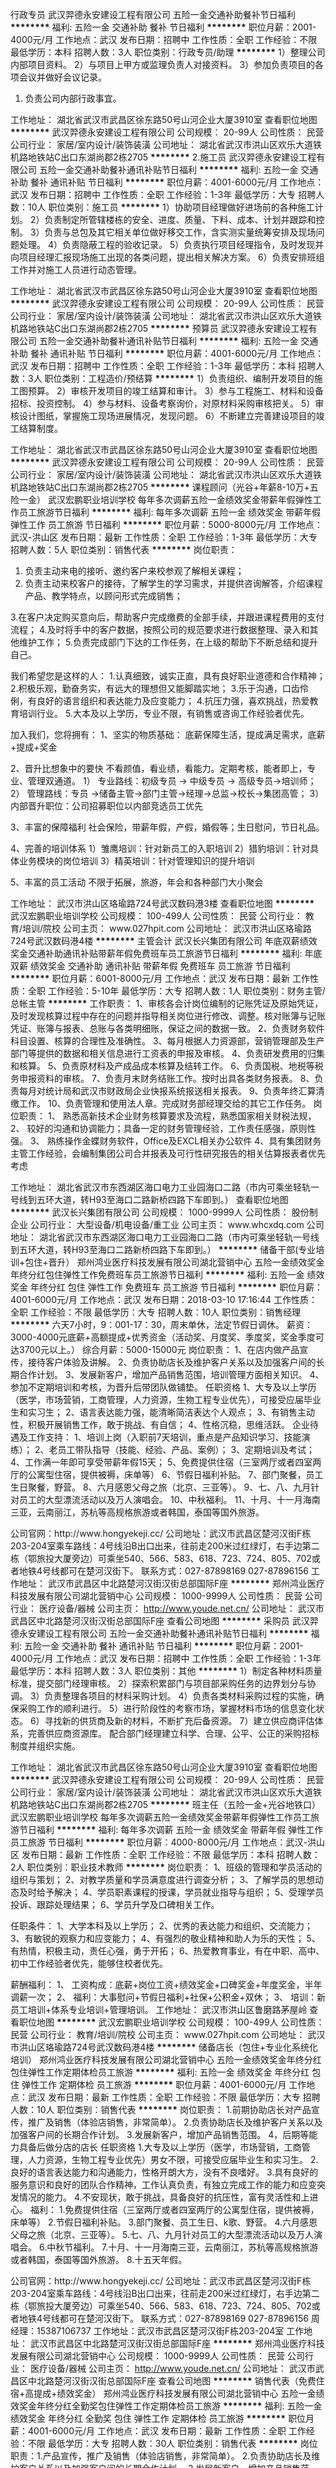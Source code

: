 行政专员
武汉羿德永安建设工程有限公司
五险一金交通补助餐补节日福利
**********
福利:
五险一金
交通补助
餐补
节日福利
**********
职位月薪：2001-4000元/月 
工作地点：武汉
发布日期：招聘中
工作性质：全职
工作经验：不限
最低学历：本科
招聘人数：3人
职位类别：行政专员/助理
**********
1）整理公司内部项目资料。
2）与项目上甲方或监理负责人对接资料。
3）参加负责项目的各项会议并做好会议记录。
4) 负责公司内部行政事宜。
工作地址：
湖北省武汉市武昌区徐东路50号山河企业大厦3910室
查看职位地图
**********
武汉羿德永安建设工程有限公司
公司规模：
20-99人
公司性质：
民营
公司行业：
家居/室内设计/装饰装潢
公司地址：
湖北省武汉市洪山区欢乐大道铁机路地铁站C出口东湖尚郡2栋2705
**********
2.施工员
武汉羿德永安建设工程有限公司
五险一金交通补助餐补通讯补贴节日福利
**********
福利:
五险一金
交通补助
餐补
通讯补贴
节日福利
**********
职位月薪：4001-6000元/月 
工作地点：武汉
发布日期：招聘中
工作性质：全职
工作经验：1-3年
最低学历：大专
招聘人数：10人
职位类别：施工员
**********
1）协助项目经理做好进场前的各种施工计划。
2）负责制定所管辖楼栋的安全、进度、质量、下料、成本、计划并跟踪和控制。
3）负责与总包及其它相关单位做好移交工作，含实测实量统筹安排及现场问题处理。
4）负责隐蔽工程的验收记录。
5）负责执行项目经理指令，及时发现并向项目经理汇报现场施工出现的各类问题，提出相关解决方案。
6）负责安排班组工作并对施工人员进行动态管理。

工作地址：
湖北省武汉市武昌区徐东路50号山河企业大厦3910室
查看职位地图
**********
武汉羿德永安建设工程有限公司
公司规模：
20-99人
公司性质：
民营
公司行业：
家居/室内设计/装饰装潢
公司地址：
湖北省武汉市洪山区欢乐大道铁机路地铁站C出口东湖尚郡2栋2705
**********
预算员
武汉羿德永安建设工程有限公司
五险一金交通补助餐补通讯补贴节日福利
**********
福利:
五险一金
交通补助
餐补
通讯补贴
节日福利
**********
职位月薪：4001-6000元/月 
工作地点：武汉
发布日期：招聘中
工作性质：全职
工作经验：1-3年
最低学历：本科
招聘人数：3人
职位类别：工程造价/预结算
**********
1）负责组织、编制开发项目的施工图预算。
2）审核开发项目的竣工结算和审计。
3）参与工程施工、材料和设备招标、投资控制。
4）参与材料、设备考察询价，对原材料采购审核把关。
5）审核设计图纸，掌握施工现场进展情况，发现问题。
6）不断建立完善建设项目的竣工结算制度。

工作地址：
湖北省武汉市武昌区徐东路50号山河企业大厦3910室
查看职位地图
**********
武汉羿德永安建设工程有限公司
公司规模：
20-99人
公司性质：
民营
公司行业：
家居/室内设计/装饰装潢
公司地址：
湖北省武汉市洪山区欢乐大道铁机路地铁站C出口东湖尚郡2栋2705
**********
课程顾问（光谷+年薪8-10万+五险一金）
武汉宏鹏职业培训学校
每年多次调薪五险一金绩效奖金带薪年假弹性工作员工旅游节日福利
**********
福利:
每年多次调薪
五险一金
绩效奖金
带薪年假
弹性工作
员工旅游
节日福利
**********
职位月薪：5000-8000元/月 
工作地点：武汉-洪山区
发布日期：最新
工作性质：全职
工作经验：1-3年
最低学历：大专
招聘人数：5人
职位类别：销售代表
**********
岗位职责：
1. 负责主动来电的接听、邀约客户来校参观了解相关课程；
2. 负责主动来校客户的接待，了解学生的学习需求，并提供咨询解答，介绍课程产品、教学特点，以顾问形式完成销售；
3.在客户决定购买意向后，帮助客户完成缴费的全部手续，并跟进课程费用的支付流程；
4.及时将手中的客户数据，按照公司的规范要求进行数据整理、录入和其他维护工作；
5.负责完成部门下达的工作任务，在上级的帮助下不断总结和提升自己。

我们希望您是这样的人：
1.认真细致，诚实正直，具有良好职业道德和合作精神；
2.积极乐观，勤奋务实，有远大的理想但又能脚踏实地；
3.乐于沟通，口齿伶俐，有良好的语言组织和表达能力及应变能力；
4.抗压力强，喜欢挑战，热爱教育培训行业。
5.大本及以上学历，专业不限，有销售或咨询工作经验者优先。

加入我们，您将拥有：
1、坚实的物质基础：
底薪保障生活，提成满足需求，底薪+提成+奖金

2、晋升比想象中的要快
不看颜值，看业绩，看能力。定期考核，能者即上，专业、管理双通道。
1） 专业路线：初级专员 -> 中级专员 -> 高级专员->培训师；
2） 管理路线：专员 ->储备主管→部门主管→经理→总监->校长->集团高管；
3） 内部晋升职位：公司招募职位以内部竞选员工优先

3、丰富的保障福利
社会保险，带薪年假，产假，婚假等；生日慰问，节日礼品。

4、完善的培训体系
1）雏鹰培训：针对新员工的入职培训
2）猎豹培训：针对具体业务模块的岗位培训
3）精英培训：针对管理知识的提升培训

5、丰富的员工活动
不限于拓展，旅游，年会和各种部门大小聚会

工作地址：
武汉市洪山区珞瑜路724号武汉数码港3楼
查看职位地图
**********
武汉宏鹏职业培训学校
公司规模：
100-499人
公司性质：
民营
公司行业：
教育/培训/院校
公司主页：
www.027hpit.com
公司地址：
武汉市洪山区珞瑜路724号武汉数码港4楼
**********
主管会计
武汉长兴集团有限公司
年底双薪绩效奖金交通补助通讯补贴带薪年假免费班车员工旅游节日福利
**********
福利:
年底双薪
绩效奖金
交通补助
通讯补贴
带薪年假
免费班车
员工旅游
节日福利
**********
职位月薪：6001-8000元/月 
工作地点：武汉
发布日期：最新
工作性质：全职
工作经验：5-10年
最低学历：大专
招聘人数：1人
职位类别：财务主管/总帐主管
**********
工作职责：
1、审核各会计岗位编制的记账凭证及原始凭证，及时发现核算过程中存在的问题并指导相关岗位进行修改、调整。核对账簿与记账凭证、账簿与报表、总账与各类明细账，保证之间的数据一致。
2、负责财务软件科目设置、核算的合理性及准确性。
3、每月根据人力资源部，营销管理部及生产部门等提供的数据和相关信息进行工资表的申报及审核。
4、负责研发费用的归集和核算。
5、负责原材料及产成品成本核算及结转工作。
6、负责国税、地税等税务申报资料的审核。
7、负责月末财务结账工作。按时出具各类财务报表。
8、负责每月对统计局和武汉市财政局企业快报系统报送相关报表。
9、负责年终汇算清缴工作。
10、负责管理和使用法人章。完成财务部经理交给的其它工作任务。
岗位职责：
1、 熟悉高新技术企业财务核算要求及流程，熟悉国家相关财税法规，
2、 较好的沟通和协调能力；具备一定的财务管理经验，工作责任感强，原则性强。
3、 熟练操作金蝶财务软件，Office及EXCL相关办公软件
4、具有集团财务主管工作经验，会编制集团公司合并报表及可行性研究报告的相关估算报表者优先考虑

工作地址：
湖北省武汉市东西湖区海口电力工业园海口二路（市内可乘坐轻轨一号线到五环大道，转H93至海口二路新桥四路下车即到。）
查看职位地图
**********
武汉长兴集团有限公司
公司规模：
1000-9999人
公司性质：
股份制企业
公司行业：
大型设备/机电设备/重工业
公司主页：
www.whcxdq.com
公司地址：
湖北省武汉市东西湖区海口电力工业园海口二路（市内可乘坐轻轨一号线到五环大道，转H93至海口二路新桥四路下车即到。）
**********
储备干部(专业培训+包住+晋升）
郑州鸿业医疗科技发展有限公司湖北营销中心
五险一金绩效奖金年终分红包住弹性工作免费班车员工旅游节日福利
**********
福利:
五险一金
绩效奖金
年终分红
包住
弹性工作
免费班车
员工旅游
节日福利
**********
职位月薪：4001-6000元/月 
工作地点：武汉
发布日期：2018-03-10 17:16:44
工作性质：全职
工作经验：不限
最低学历：大专
招聘人数：10人
职位类别：销售经理
**********
六天7小时，9：001-17：30，周末单休，法定节假日调休。
薪资：3000-4000元底薪+高额提成+优秀资金（活动奖、月度奖、季度奖，奖金季度可达3700元以上。）
综合月薪：5000-15000元
岗位职责：
1、在店内做产品宣传，接待客户体验及讲解。
2、负责协助店长及维护客户关系以及加强客户间的长期合作计划。
3、发展新客户，增加产品销售范围，培训管理方面相关知识。
4、参加不定期培训和考核，为晋升后带团队做铺垫。
任职资格
1、大专及以上学历（医学，市场营销，工商管理，人力资源，生物工程专业优先），可接受应届毕业生和实习生；
2、语言表达能力强，能清晰简洁表达个人观点；
3、有销售主动性，积极开展销售工作，敢于挑战、有自信；
4、性格沉稳，思维活跃。
企业待遇及工作支持：
1、培训上岗（入职前7天培训，重点是产品知识学习、技能演练）；
2、老员工带队指导（技能、经验、产品、案例）；
3、定期培训及考试；
4、工作满一年即可享受带薪年假15天；
5、免费提供住宿（三室两厅或者四室两厅的公寓型住宿，提供被褥，床单等）
6、节假日福利补贴。
7、部门聚餐，员工生日聚餐，野营。
8、六月感恩父母之旅（北京、三亚等）。
9、七、八、九月针对员工的大型漂流活动以及万人演唱会。
10、中秋福利。
11、十月、十一月海南三亚，云南丽江，苏杭等高规格旅游或者韩国，泰国等国外旅游。

公司官网：http://www.hongyekeji.cc/
公司地址：武汉市武昌区楚河汉街F栋203-204室乘车路线：4号线沿B出口出来，往前走200米过红绿灯，右手边第二栋（鄂旅投大厦旁边）可乘坐540、566、583、618、723、724、805、702或者地铁4号线都可在楚河汉街下。
联系方式：027-87898169  027-87896156
工作地址：
武汉市武昌区中北路楚河汉街汉街总部国际F座
**********
郑州鸿业医疗科技发展有限公司湖北营销中心
公司规模：
1000-9999人
公司性质：
民营
公司行业：
医疗设备/器械
公司主页：
http://www.youde.net.cn/
公司地址：
武汉市武昌区中北路楚河汉街汉街总部国际F座
查看公司地图
**********
采购员
武汉羿德永安建设工程有限公司
五险一金交通补助餐补通讯补贴节日福利
**********
福利:
五险一金
交通补助
餐补
通讯补贴
节日福利
**********
职位月薪：2001-4000元/月 
工作地点：武汉
发布日期：招聘中
工作性质：全职
工作经验：1-3年
最低学历：本科
招聘人数：3人
职位类别：其他
**********
1）制定各种材料质量标准，提交部门经理审核。
2）探索积累部门与项目部采购任务的边界划分与协调。
3）负责整理各项目的材料采购计划。
4）负责各类材料采购过程的实施，确保采购工作的顺利进行。
5）进行阶段性的考察市场，掌握材料市场的信息变化状态。
6）寻找新的供货商及新的材料，不断扩充后备资源。
7）建立供应商评估体系，完善供应商资源库。
配合部门经理建立科学、合理、公平、公正的采购招标制度并组织实施。

工作地址：
湖北省武汉市武昌区徐东路50号山河企业大厦3910室
查看职位地图
**********
武汉羿德永安建设工程有限公司
公司规模：
20-99人
公司性质：
民营
公司行业：
家居/室内设计/装饰装潢
公司地址：
湖北省武汉市洪山区欢乐大道铁机路地铁站C出口东湖尚郡2栋2705
**********
班主任（五险一金+光谷地铁口）
武汉宏鹏职业培训学校
每年多次调薪五险一金绩效奖金带薪年假弹性工作员工旅游节日福利
**********
福利:
每年多次调薪
五险一金
绩效奖金
带薪年假
弹性工作
员工旅游
节日福利
**********
职位月薪：4000-8000元/月 
工作地点：武汉-洪山区
发布日期：最新
工作性质：全职
工作经验：不限
最低学历：本科
招聘人数：2人
职位类别：职业技术教师
**********
岗位职责：
1、班级的管理和学员活动的组织与策划；
2、对教学质量和学员满意度进行调查分析；
3、了解学员的思想动态及时给予解决；
4、学员职素课程的授课，学员就业指导与组织；
5、受理学员投诉、跟踪处理结果；
6、学员升学及口碑相关工作。

任职条件：
1、大学本科及以上学历；
2、优秀的表达能力和组织、交流能力；
3、有敏锐的观察力和应变能力；
4、有强烈的敬业精神和助人为乐的天性；
5、有热情，积极主动，责任心强，勇于开拓；
6、热爱教育事业，有在中职、高中、初中工作经验者优先，能够住校者优先。

薪酬福利：
1、 工资构成：底薪+岗位工资+绩效奖金+口碑奖金+年度奖金，半年调薪一次；
2、 福利：大事慰问+节假日福利+社保+公积金+双休；
3、 培训：新员工培训+体系专业培训+管理培训。
工作地址：
武汉市洪山区鲁磨路茅屋岭
查看职位地图
**********
武汉宏鹏职业培训学校
公司规模：
100-499人
公司性质：
民营
公司行业：
教育/培训/院校
公司主页：
www.027hpit.com
公司地址：
武汉市洪山区珞瑜路724号武汉数码港4楼
**********
储备店长（包住+专业化系统化培训）
郑州鸿业医疗科技发展有限公司湖北营销中心
五险一金绩效奖金年终分红包住弹性工作定期体检员工旅游
**********
福利:
五险一金
绩效奖金
年终分红
包住
弹性工作
定期体检
员工旅游
**********
职位月薪：4001-6000元/月 
工作地点：武汉
发布日期：最新
工作性质：全职
工作经验：不限
最低学历：大专
招聘人数：10人
职位类别：销售代表
**********
岗位职责：
1.前期协助店长对产品宣传，推广及销售（体验店销售，非常简单）。
2.负责协助店长及维护客户关系以及加强客户间的长期合作计划。
3.发展新客户，增加产品销售范围。
4，后期等能力具备后做分店的店长
任职资格
1.大专及以上学历（医学，市场营销，工商管理，人力资源，生物工程专业优先）男女不限，可接受应届毕业生和实习生。
2.良好的语言表达能力和沟通能力，性格开朗大方，没有不良嗜好。
3.具有良好的服务意识和良好的团队合作精神，工作认真负责，有独立完成工作的能力和应变突发情况的能力。
4.不安现状，敢于挑战，具备良好的抗压性，富有灵活性和上进心。
福利：
1.免费提供住宿（三室两厅或者四室两厅的公寓型住宿，提供被褥，床单等）
2.节假日福利补贴。
3.部门聚餐、员工生日、k歌、野营。
4.六月感恩父母之旅（北京、三亚等）。
5.七、八、九月针对员工的大型漂流活动以及万人演唱会。
6.中秋节福利。
7.十月、十一月海南三亚，云南丽江，苏杭等高规格旅游或者韩国，泰国等国外旅游。
8.十五天年假。

公司官网：http://www.hongyekeji.cc/
公司地址：武汉市武昌区楚河汉街F栋203-204室乘车路线：4号线沿B出口出来，往前走200米过红绿灯，右手边第二栋（鄂旅投大厦旁边）可乘坐540、566、583、618、723、724、805、702或者地铁4号线都可在楚河汉街下。
联系方式：027-87898169  027-87896156 
 周经理：15387106737
工作地址：武汉市武昌区楚河汉街F栋203-204室
工作地址：
武汉市武昌区中北路楚河汉街汉街总部国际F座
**********
郑州鸿业医疗科技发展有限公司湖北营销中心
公司规模：
1000-9999人
公司性质：
民营
公司行业：
医疗设备/器械
公司主页：
http://www.youde.net.cn/
公司地址：
武汉市武昌区中北路楚河汉街汉街总部国际F座
查看公司地图
**********
销售代表（免费住宿+高提成+绩效奖金）
郑州鸿业医疗科技发展有限公司湖北营销中心
五险一金绩效奖金年终分红全勤奖包住弹性工作定期体检员工旅游
**********
福利:
五险一金
绩效奖金
年终分红
全勤奖
包住
弹性工作
定期体检
员工旅游
**********
职位月薪：4001-6000元/月 
工作地点：武汉
发布日期：最新
工作性质：全职
工作经验：不限
最低学历：大专
招聘人数：30人
职位类别：销售代表
**********
岗位职责：1.产品宣传，推广及销售（体验店销售，非常简单）。
2.负责协助店长及维护客户关系以及加强客户间的长期合作计划。
3.发展新客户，增加产品销售范围。

任职资格：
1.大专及以上学历（医学，市场营销，工商管理，人力资源，生物工程专业优先）男女不限，可接受应届毕业生和实习生。
2.良好的语言表达能力和沟通能力，性格开朗大方，没有不良嗜好。
3.具有良好的服务意识和良好的团队合作精神，工作认真负责，有独立完成工作的能力和应变突发情况的能力。
4.敢于挑战，具备良好的抗压性，富有灵活性和上进心。

福利：
1、免费提供住宿（三室两厅或者四室两厅的公寓型住宿，提供被褥，床单等）
2、节假日福利补贴。
3、部门聚餐、员工生日聚餐、k歌、野营。
4、六月感恩父母之旅（北京、三亚等）。
5、七、八、九月针对员工的大型漂流活动以及万人演唱会。
6、中秋节向员工父母寄月饼。
7、十月、十一月海南三亚，云南丽江，苏杭等高规格旅游或者韩国，泰国等国外旅游。
8、十五天年假。
9、晋升空间（公平，公正，公开）。
公司官网：http://www.hongyekeji.cc/
公司地址：武汉市武昌区楚河汉街F栋203-204室
乘车路线：4号线沿B出口出来，往前走200米过红绿灯，右手边第二栋（鄂旅投大厦旁边）可乘坐540、566、583、618、723、724、805、702或者地铁4号线都可在楚河汉街下。
联系方式：027-87898169  027-87896156
周经理：15387106737
工作地址：
武汉市武昌区中北路楚河汉街汉街总部国际F座
**********
郑州鸿业医疗科技发展有限公司湖北营销中心
公司规模：
1000-9999人
公司性质：
民营
公司行业：
医疗设备/器械
公司主页：
http://www.youde.net.cn/
公司地址：
武汉市武昌区中北路楚河汉街汉街总部国际F座
查看公司地图
**********
人事助理
郑州鸿业医疗科技发展有限公司湖北营销中心
五险一金绩效奖金年终分红包住弹性工作定期体检员工旅游节日福利
**********
福利:
五险一金
绩效奖金
年终分红
包住
弹性工作
定期体检
员工旅游
节日福利
**********
职位月薪：3000-4000元/月 
工作地点：武汉
发布日期：最新
工作性质：全职
工作经验：不限
最低学历：大专
招聘人数：2人
职位类别：内勤人员
**********
岗位职责：
1、负责招聘工作，应聘人员的预约，接待及面试；
2、员工入职手续办理；
3、公司内部员工档案的建立与管理；
4、负责与其他部门的协调工作，做好信息的上传下达；
5、负责公司各部门的行政后勤类相关工作；
6、负责部门一些日常行政事务，配合上级做好行政人事方面的工作；
7、负责组织企业文化建设工作，包括公司庆典、年会安排、会务组织、文体活动安排等。

任职要求:
大专及以上学历，形象气质佳，有良好的语言表达能力和沟通能力。

工作地址
武汉市武昌区中北路楚河汉街汉街总部国际F座
工作地址：
武汉市武昌区中北路楚河汉街汉街总部国际F座
**********
郑州鸿业医疗科技发展有限公司湖北营销中心
公司规模：
1000-9999人
公司性质：
民营
公司行业：
医疗设备/器械
公司主页：
http://www.youde.net.cn/
公司地址：
武汉市武昌区中北路楚河汉街汉街总部国际F座
查看公司地图
**********
电话销售
武汉宏鹏职业培训学校
五险一金绩效奖金带薪年假员工旅游节日福利
**********
福利:
五险一金
绩效奖金
带薪年假
员工旅游
节日福利
**********
职位月薪：3000-6000元/月 
工作地点：武汉
发布日期：最新
工作性质：全职
工作经验：不限
最低学历：大专
招聘人数：1人
职位类别：电话销售
**********
主要职责：
1、公司负责品牌推广，负责意向客户的电话沟通工作；
2、负责客户名单的数据整理；
3、参与部门的各项培训，并对新员工进行业务培训指导；
4、支持部门的其他相关工作，支持团队完成招生任务。

任职要求：
1、大专以上学历，一年以上工作经验，有销售或者咨询工作经验者优先。
2、认可教育行业，认可学校企业文化和规章制度
3、具备较好的学习能力和执行力，接受过时间管理、执行力等培训者优先。
4、具备良好的团队合作精神，善于倾听和沟通，具备良好的语言组织能力。
5、形象气质好，普通话标准，能吃苦耐劳，能在压力下开展工作。

加入我们，您将拥有：
1、坚实的物质基础：
底薪保障生活，提成满足需求，底薪+提成+奖金

2、晋升比想象中的要快
不看颜值，看业绩，看能力。定期考核，能者即上，专业、管理双通道。
1、） 专业路线：初级专员 -> 中级专员 -> 高级专员->培训师； 
2、） 管理路线：专员 ->储备主管→部门主管→经理→总监->校长->集团高管； 
3、） 内部晋升职位：公司招募职位以内部竞选员工优先

3、丰富的保障福利
社会保险，带薪年假，产假，婚假等；生日慰问，节日礼品。

4、完善的培训体系
1）雏鹰培训：针对新员工的入职培训
2）猎豹培训：针对具体业务模块的岗位培训
3）精英培训：针对管理知识的提升培训

5、丰富的员工活动
不限于拓展，旅游，年会和各种部门大小聚会

6、完善的内部推荐奖励机制
推荐面试，入职就有现金奖励，试用期考核通过，还有奖。
 还在犹豫什么？请迈出你的第一步，与我们一起创造精彩人生路~赶紧申请吧！
 面试地点：武汉市洪山区珞瑜路719号鲁巷购物中心旁武汉数码港3楼人事行政部
联系电话：027-87801117   黄老师

工作地址：
武汉市洪山区珞瑜路724号武汉数码港3楼
查看职位地图
**********
武汉宏鹏职业培训学校
公司规模：
100-499人
公司性质：
民营
公司行业：
教育/培训/院校
公司主页：
www.027hpit.com
公司地址：
武汉市洪山区珞瑜路724号武汉数码港4楼
**********
销售工程师（武汉）
深圳市轴心自控技术有限公司
五险一金绩效奖金交通补助带薪年假补充医疗保险定期体检高温补贴节日福利
**********
福利:
五险一金
绩效奖金
交通补助
带薪年假
补充医疗保险
定期体检
高温补贴
节日福利
**********
职位月薪：5000-8000元/月 
工作地点：武汉
发布日期：最新
工作性质：全职
工作经验：不限
最低学历：不限
招聘人数：1人
职位类别：销售工程师
**********
岗位职责：
负责点胶设备及相关产品的市场开发及现有客户维护。
 任职要求：
1. 大专以上学历，专业不限；
2. 熟悉电子制造生产设备，有较好的技术背景；
3. 具备两年或以上半导体、电子制造或汽车制造等相关行业工作经验；有点胶设备销售经验者优先；
4. 具备丰富的销售经验、有一定客户资源者优先考虑；
5. 具备良好的沟通能力与应变能力；勤奋踏实，高度负责。




工作地址：
武汉
查看职位地图
**********
深圳市轴心自控技术有限公司
公司规模：
100-499人
公司性质：
合资
公司行业：
仪器仪表及工业自动化
公司主页：
www.axxonauto.com
公司地址：
深圳市龙华新区观澜桂月路334号硅谷动力汽车电子创业园A14栋
**********
淘宝客服（售前及售后）
武汉市龙祥汇博文化艺术有限公司
包住员工旅游节日福利
**********
福利:
包住
员工旅游
节日福利
**********
职位月薪：3000-5000元/月 
工作地点：武汉
发布日期：最新
工作性质：全职
工作经验：不限
最低学历：大专
招聘人数：5人
职位类别：网店客服
**********
客服岗位职责：
1.通过旺旺、咚咚或者电话，解决客户的商品在发货的过程中遇到的问题。
2.解决客户收到货物后在使用的过程中遇到的与电脑相关的技术问题。 
3.配合天猫或者京东的返现的活动，登记客户的支付宝或者银行卡，完成好评返现的活动。 
4.登记客户的发票抬头，解决客户开发票方面的问题。 
5.登记客户漏发商品或者需要补发的商品，完成补发漏发的工作。 
6.通过旺旺、咚咚或者电话，解决客户在使用中遇到的硬件方面的问题，告知客户保修方面的相关条例，配合客户完成电脑保修的工作。 

任职要求:
1.中专大专以上学历；
2.喜欢研究电脑，喜欢电商行业,沟通能力强、学习领悟能力强；
3.打字速度快、有过淘宝客服工作经验，优先录取。


我们的用人理念：
1、事业留人 （良好的发展平台及职业规划）
2、待遇留人 （良好的绩效薪资管理及晋升体系）
3、感情留人 （和睦融洽、人性化的团队氛围）
4、文化留人 （舒适的工作环境、快乐工作快乐生活）    

我们的福利政策：
1、宽带薪酬，每年定期内部考评晋升，为员工提供广阔的发展空间；
2、业界同行具备竞争力的薪资收入；
3、每周六天工作制，按照国家规定，执行法定节假及各类带薪休假；
4、享受国家传统节假日福利及奖金发放；
5、丰富多彩的员工文化活动（员工生日会、拓展培训、优秀员工表彰、外派培训、员工旅游等）；
6、地处雄楚大道，BRT上下班交通便利；
7、完善的内部培训与外部培训体系。
8、开放的制度体系，只为你开心工作，快乐赚钱！
武汉带你飞电子商务力争使每个员工的个人价值得到充分的尊重与发挥，进而取得精神和物质上的双重愉悦，达成企业和员工的共赢；致力于为员工营造轻松的办公环境，希望员工在公司快乐的工作，与公司一起快速的成长，公司正值高速全面发展时期，现面向社会诚邀能人志士加入“带你飞”这个大家庭，共谋发展，共创辉煌，天高任鸟飞，海阔任鱼跃！

公司地址:武汉市武昌区雄楚大道BRT静安路站兰光车行2楼
联系电话：15574063242（人资部黄女士）
欢迎来电咨询

工作地址
武汉市武昌区雄楚大道BRT静安路站兰光车行2楼

工作地址：
武汉静安路鑫宝莱大酒店旁兰光车行2楼
查看职位地图
**********
武汉市龙祥汇博文化艺术有限公司
公司规模：
500-999人
公司性质：
民营
公司行业：
互联网/电子商务
公司地址：
雄楚大道武汉工程大学对面
**********
中压断路器设计员
武汉长兴集团有限公司
五险一金包住交通补助餐补通讯补贴带薪年假免费班车节日福利
**********
福利:
五险一金
包住
交通补助
餐补
通讯补贴
带薪年假
免费班车
节日福利
**********
职位月薪：6000-10000元/月 
工作地点：武汉
发布日期：最新
工作性质：全职
工作经验：3-5年
最低学历：大专
招聘人数：1人
职位类别：机电工程师
**********
岗位职责：
1） 绘制产品图纸，编写产品技术、设计、工艺文件，整理、完善产品设计方案，及时进行产品设计资料的技术更改工作，确保产品成套技术文件准确、有效。
2） 搜集整理产品质量反馈信息，及时确定改进措施并实施。
3） 处理产品技术、工艺问题，持续提升产品性能与质量，降低产品成本，提升工艺效率。
4） 负责相关产品物料采购环节技术确认工作。
5） 负责营销投标技术支持工作。
6） 负责工程项目技术交底工作，明确客户需求，及时将用户技术确认信息反馈给营销管理部，按工程项目要求绘制项目用图，编制项目技术设计资料，负责工程项目非标设计工作。
■  岗位要求
1） 5年以上工作经验。
2） 机械设计、机械制造、机电一体化，电气自动化、输配电等相关专业。
3） 身体健康，能胜任全日制工作；
4） 具备扎实的机械设计和机械制图专业知识，熟练运用CAD，SolidWorks，CorelDRAW等各种绘图软件以及Word, Excel等办公软件。
5） 熟练掌握中压开关产品标准及规范，了解行业发展状况。
6） 熟悉中压开关产品材料、装配工艺、机械加工工艺、热处理工艺、表面处理工艺等相关专业知识。
7） 熟悉中压开关产品原理、结构、特性，具备输配电及控制保护专业知识，熟悉产品功能及应用。
8） 具备中压开关产品结构设计能力。
9） 具备较强的动手能力。

工作地址：
湖北省武汉市东西湖区海口电力工业园海口二路
查看职位地图
**********
武汉长兴集团有限公司
公司规模：
1000-9999人
公司性质：
股份制企业
公司行业：
大型设备/机电设备/重工业
公司主页：
www.whcxdq.com
公司地址：
湖北省武汉市东西湖区海口电力工业园海口二路（市内可乘坐轻轨一号线到五环大道，转H93至海口二路新桥四路下车即到。）
**********
售后服务工程师
武汉长兴集团有限公司
五险一金包住交通补助餐补通讯补贴带薪年假节日福利
**********
福利:
五险一金
包住
交通补助
餐补
通讯补贴
带薪年假
节日福利
**********
职位月薪：6001-8000元/月 
工作地点：武汉
发布日期：最新
工作性质：全职
工作经验：3-5年
最低学历：大专
招聘人数：1人
职位类别：售前/售后技术支持管理
**********
岗位职责：
1、按公司要求完成高低压成套开关柜的现场售后服务工作
2、为用户提供产品安装、使用、维护以及操作方面的指导。
3、对售后服务信息进行分析处理。
4、对非标产品的生产以及非常规服务需求进行处理。
5、对产品应急事故及例行服务进行及时处理。

任职资格：
1、熟悉配电产品、元器件型号规格及成套电器制造业工作流程。
2、语言表达、沟通说服能力强。
3、具有良好的团队合作精神，
4、有较强的组织管理能力，能独立完成上级分配的售后服务工作任务，
5、有较强的动手能力和现场应变的处置能力。
6、有高、低压入网操作证；有电工操作证的优先。

工作地址：
湖北省武汉市东西湖区海口电力工业园海口二路（市内可乘坐轻轨一号线到五环大道，转H93至海口二路新桥四路下车即到。）
查看职位地图
**********
武汉长兴集团有限公司
公司规模：
1000-9999人
公司性质：
股份制企业
公司行业：
大型设备/机电设备/重工业
公司主页：
www.whcxdq.com
公司地址：
湖北省武汉市东西湖区海口电力工业园海口二路（市内可乘坐轻轨一号线到五环大道，转H93至海口二路新桥四路下车即到。）
**********
课程咨询师（五险一金+福利好）
武汉宏鹏职业培训学校
五险一金绩效奖金全勤奖带薪年假弹性工作定期体检员工旅游节日福利
**********
福利:
五险一金
绩效奖金
全勤奖
带薪年假
弹性工作
定期体检
员工旅游
节日福利
**********
职位月薪：4001-6000元/月 
工作地点：武汉
发布日期：最新
工作性质：全职
工作经验：不限
最低学历：不限
招聘人数：5人
职位类别：销售代表
**********
职位描述：
1、负责客户的参观、咨询接待事宜，完整介绍产品内容，了解客户需求并及时进行解答；
2、主动电话回访客户，并与其进行有效的沟通，及时跟踪与维护潜在客户，完成销售任务；
3、组织、参与市场部的活动，挖掘潜在客户；
4、完成部门领导分配的其他工作。

任职要求：
1、营销、管理、计算机等相关专业本科以上学历（可接受优秀应届生）；
2、有电话销售、市场开拓等相关工作经验优先；
3、熟练使用办公软件，具备基本的计算机操作能力；
4、语言表达能力强，具有亲和力，善于电话沟通，反应机敏灵活，思路清晰；
5、踏实、勤奋，有服务意识、团队精神，以及良好的心理素质，能够承受工作压力

薪资福利：
1、底薪+提成+各种奖励+全勤奖+年底奖金+带薪年假
2、享国家规定的社会保障福利（五险一金）
3、法定假期、生日节假日慰问、培训及丰富的员工活动
4、轻松温馨的工作氛围，期待您的加入

晋升空间：
公司晋升不看颜值，看业绩，看能力。
定期考核，能者即上，专业、管理双通道。
1、） 专业路线：初级专员 -> 中级专员 -> 高级专员->培训师； 
2、） 管理路线：专员 ->储备主管→部门主管→经理→总监->校长->集团高管； 
3、） 内部晋升职位：公司招募职位以内部竞选员工优先

工作地址：
武汉市洪山区珞瑜路724号武汉数码港3楼
查看职位地图
**********
武汉宏鹏职业培训学校
公司规模：
100-499人
公司性质：
民营
公司行业：
教育/培训/院校
公司主页：
www.027hpit.com
公司地址：
武汉市洪山区珞瑜路724号武汉数码港4楼
**********
网页设计师（地铁口+五险一金）
武汉宏鹏职业培训学校
五险一金绩效奖金每年多次调薪带薪年假节日福利
**********
福利:
五险一金
绩效奖金
每年多次调薪
带薪年假
节日福利
**********
职位月薪：4001-6000元/月 
工作地点：武汉
发布日期：最新
工作性质：全职
工作经验：1-3年
最低学历：大专
招聘人数：1人
职位类别：网页设计/制作/美工
**********
岗位职责：
1.负责公司网站的页面设计及优化；
2.负责网站各类专题模板的设计及制作；
3.负责网站产品的美工设计，对交互体验有较为深入的了解；
4.对页面进行持续的优化，不断提升访问者的用户体验；
5.负责站点搭建、APP制作及维护等。

任职资格:
1.统招大专及以上学历；
2.熟练使用相关设计编程软件，如PhotoShop、Dreamweaver、Submit等；
3.对网页设计的构图、色调、质感、有独到的见解；
4.熟悉web标准，精通HTML/XHTML、DIV+CSS，精通javascript、jQuery，能手写规范代码，能解决多浏览器兼容问题；
5.对网站整体架构有较为清晰的认识，精通网站建设的流程和网页设计制作流程，并亲自参与过；
6.熟悉服务器(windows和linux)的配置、安全和维护。

工作地址：
武汉市洪山区珞瑜路724号武汉数码港4楼
查看职位地图
**********
武汉宏鹏职业培训学校
公司规模：
100-499人
公司性质：
民营
公司行业：
教育/培训/院校
公司主页：
www.027hpit.com
公司地址：
武汉市洪山区珞瑜路724号武汉数码港4楼
**********
开关柜、断路器大客户销售代表
武汉长兴集团有限公司
年底双薪绩效奖金包住交通补助餐补带薪年假免费班车节日福利
**********
福利:
年底双薪
绩效奖金
包住
交通补助
餐补
带薪年假
免费班车
节日福利
**********
职位月薪：4001-6000元/月 
工作地点：武汉
发布日期：最新
工作性质：全职
工作经验：1-3年
最低学历：大专
招聘人数：1人
职位类别：销售代表
**********
岗位职责：
一、负责所属区域市场项目收集及跟踪落实，并切实有效的将各项目的具体情况及时上报销售经理，并提供真实有效的信息。服从所属销售经理的领导，努力做好本职工作，严格遵守营销中心各项管理制度，坚决完成年度营销任务。
二、积极主动学习产品专业知识和业务知识，全面掌握产品结构与性能，全面提升自己的营销技巧及业务水平。
三、建立稳定客户档案，良好的开拓和维护客户关系，形式长期的业务资     源积累。
四、制定营销计划，做好销售记录，定期向销售经理提供拜访客户情况及销售业绩情况。
五、随时掌握项目信息动态，分析原因，及时与销售联系。
找到切实可行的项目跟进方法和有效突破途径。
六、负责区域内业务的送货、移交，收取客户提货单回执，及时跟进，保证业务货款的及时回收，并协助销售经理催收客户欠款，办理收款环节各项具体工作。
七、每月底前向销售经理递交本月的月度工作总结与下月工作计划，及时让区域经理了解自己跟进各项目的进展，做到多汇报，多交流。
八、团结本部门其他工作人员，加强团队意识，严禁有损团结和有损公司利益的言行。
九、完成营销中心年度销售任务的同时，积极完成上级交办的其它任务。

岗位要求
1、22-35岁，大专及以上学历。
2、具有高低压成套设备、断路器、直流成套开关柜、电力工程总包等销售经验。
3、具有电机、水泵、电缆、风机等机电产品或工业项目销售经验者优先考虑。
4、能非常务实地开展具体的事务性工作，注重细节。
5、具有较强的适应能力、抗压能力、敏锐的洞察力，可深刻理解和贯彻执行公司的管理理念。
6、个人形象、素质、修养良好，精力充沛，身体健康，对企业忠诚度高，诚实敬业，行业内口碑好。
工作地址：
湖北省武汉市东西湖区海口电力工业园海口二路（市内可乘坐713路、47路海口站下车，或621路沿海赛洛城站向东300m即到）
查看职位地图
**********
武汉长兴集团有限公司
公司规模：
1000-9999人
公司性质：
股份制企业
公司行业：
大型设备/机电设备/重工业
公司主页：
www.whcxdq.com
公司地址：
湖北省武汉市东西湖区海口电力工业园海口二路（市内可乘坐轻轨一号线到五环大道，转H93至海口二路新桥四路下车即到。）
**********
销售主管
湖南山川企业管理咨询有限公司湖北分公司
五险一金带薪年假补充医疗保险员工旅游节日福利
**********
福利:
五险一金
带薪年假
补充医疗保险
员工旅游
节日福利
**********
职位月薪：4001-6000元/月 
工作地点：武汉-武昌区
发布日期：最近
工作性质：全职
工作经验：1-3年
最低学历：中专
招聘人数：3人
职位类别：销售主管
**********
聘你，是因为你很优秀；选我，是因为你有眼光！（电话销售）

你想学习怎么样才能做好销售吗？
你想接触更多有钱的人，积攒你的人脉关系吗？
你想快速的实现经济自由，回报自己的父母吗？
你想找到一个好的起点、好的平台，快速的成长吗？
只要你充满激情，只要你敢于挑战自我，只要你渴望拥抱高薪。这里就是你圆梦的平台！！！

福利待遇：
1.底薪1800-3000元+高提成+晋升空间+员工聚餐+高端培训（咨询顾问---营销主管--营销经理--营销总监）等

2.工作时间：上午8:20~12:00 下午14:00~18:00（8小时工作制）

3.在职期间，可免费享受公司客户拿上万元才能学到的高端课程培训！


岗位职责：
1 年龄18-30,行业不限、性别不限
2 对销售行业有兴趣特长者优先考虑
3 品性优良、身心健康。
4 热爱工作，认同公司文化。
5 思想积极进取，做事认真执着。具备良好的情绪控制能力、学习掌握能 力沟通交流能力以及团队协作意识。
6 行业不限、性别不限。对销售行业有兴趣特长者优先考虑。
7 有一定的团队管理经验。
8 敢于挑战高薪者，欢迎你的加入


人事电话：熊18986110205

工作地址：
武汉市武昌区中南路26号中建广场B座24楼J-K室
查看职位地图
**********
湖南山川企业管理咨询有限公司湖北分公司
公司规模：
100-499人
公司性质：
股份制企业
公司行业：
教育/培训/院校
公司主页：
http://www.sczx365.com
公司地址：
武汉市武昌区中南路26号中建广场B座24楼J-K室
**********
销售代表
湖南山川企业管理咨询有限公司湖北分公司
五险一金带薪年假节日福利员工旅游补充医疗保险
**********
福利:
五险一金
带薪年假
节日福利
员工旅游
补充医疗保险
**********
职位月薪：4001-6000元/月 
工作地点：武汉-武昌区
发布日期：最近
工作性质：全职
工作经验：不限
最低学历：不限
招聘人数：1人
职位类别：销售代表
**********
聘你，是因为你很优秀；选我，是因为你有眼光！

你想学习怎么样才能做好销售吗？
你想接触更多有钱的人，积攒你的人脉关系吗？
你想快速的实现经济自由，回报自己的父母吗？
你想找到一个好的起点、好的平台，快速的成长吗？
只要你充满激情，只要你敢于挑战自我，只要你渴望拥抱高薪。这里就是你圆梦的平台！！！

福利待遇：
1.底薪2500-3500元+高提成+晋升空间+员工聚餐+高端培训（咨询顾问---营销主管--营销经理--营销总监）等

2.工作时间：上午8:30~12:00 下午14:00~18:00（8小时工作制）

3.在职期间，可免费享受公司客户拿上万元才能学到的高端课程培训！


岗位职责：
1 年龄18-35,行业不限、性别不限
2 对销售行业有兴趣特长者优先考虑
3 品性优良、身心健康。
4 热爱工作，认同公司文化。
5 思想积极进取，做事认真执着。具备良好的情绪控制能力、学习掌握能 力沟通交流能力以及团队协作意识。
6 行业不限、性别不限。对销售行业有兴趣特长者优先考虑。
7 敢于挑战高薪者，欢迎你的加入



人事电话：熊 18986110205

工作地址：
武汉市武昌区中南路26号中建广场B座24楼J-K室
**********
湖南山川企业管理咨询有限公司湖北分公司
公司规模：
100-499人
公司性质：
股份制企业
公司行业：
教育/培训/院校
公司主页：
http://www.sczx365.com
公司地址：
武汉市武昌区中南路26号中建广场B座24楼J-K室
查看公司地图
**********
长租公寓拓展运营总监
湖北现代城市建设发展集团有限公司
五险一金绩效奖金餐补带薪年假
**********
福利:
五险一金
绩效奖金
餐补
带薪年假
**********
职位月薪：10000-20000元/月 
工作地点：武汉
发布日期：最新
工作性质：全职
工作经验：10年以上
最低学历：大专
招聘人数：1人
职位类别：业务拓展经理/主管
**********
职责描述：
1、根据公司战略发展要求，全面负责长租公寓项目的选址、开发、签约等拓展工作，并协助项目的管理、运营；
2、按照公司的项目发展规划完成项目发展专题报告；
3、 按照公司项目发展规划完成相应的项目拓展指标；
4、 维护与各项目合作方的关系；
5、负责公寓产品线运营标准化体系建设；
6、协助乐家公寓品牌建设及推广，提升品牌社会知名度；
7、协助组建与乐家公寓相契合的专业团队；
8、领导交办其他事情。
任职要求：
1、全日制本科及以上学历；
2、8年以上公寓行业相关从业经验，3 年以上酒店、公寓或大体量物业投资拓展经验；
3、具备优秀的公寓市场研拓能力，沟通逻辑清晰，具备谈判能力；
4、具备合同条款梳理、编写能力；
5、有一定的行业人脉资源和客户资源。
工作地址：
武汉市汉口解放大道686号世贸大厦44层
查看职位地图
**********
湖北现代城市建设发展集团有限公司
公司规模：
100-499人
公司性质：
民营
公司行业：
房地产/建筑/建材/工程
公司主页：
http://www.xd318.com/
公司地址：
武汉市汉口解放大道686号世贸大厦44层
**********
高薪诚聘二手车金融销售顾问
武汉笨鸟汽车服务有限公司
五险一金员工旅游年终分红绩效奖金带薪年假定期体检节日福利
**********
福利:
五险一金
员工旅游
年终分红
绩效奖金
带薪年假
定期体检
节日福利
**********
职位月薪：8000-12000元/月 
工作地点：武汉
发布日期：最新
工作性质：全职
工作经验：1-3年
最低学历：不限
招聘人数：30人
职位类别：销售代表
**********
笨鸟金服专注为年轻人提供最贴心的金融服务！
一、汽车金融专员 30名
1、男女不限，20-30岁之间；
2、能吃苦耐劳、有团队精神、有责任心、自律性强、服从管理；
3、上六休一，节假日正常休息，可接受应届毕业生；
4、底薪+提成+奖金，综合薪资：5000-15000元。
二、汽车金融总监 3名
1、有从事汽车金融、担保、融资租赁等工作经验者优先；
2、具备极强的沟通、协调、决策、应变能力，全局意识；
3、具有良好的团队意识、有一定的营销团队建设与管理经验；
4、具有良好的职业道德，人格魅力、感召力、影响力、极强的责任心和事业心；
5、底薪+提成+奖金+团队奖励+团队补助，综合薪资：8000-12000元。
在这里，你能收获的不仅仅是高薪，还有技能、知识和家人！收拾行李，寻找新的自己，加入我们吧！

工作地址：
湖北省武汉市青年路特1号武汉天街创富时代1207室
查看职位地图
**********
武汉笨鸟汽车服务有限公司
公司规模：
100-499人
公司性质：
股份制企业
公司行业：
汽车/摩托车
公司地址：
湖北省武汉市青年路特1号武汉天街创富时代1207室
**********
新媒体运营
上海中路(集团)有限公司
五险一金绩效奖金交通补助餐补通讯补贴员工旅游节日福利创业公司
**********
福利:
五险一金
绩效奖金
交通补助
餐补
通讯补贴
员工旅游
节日福利
创业公司
**********
职位月薪：6000-10000元/月 
工作地点：武汉-洪山区
发布日期：最新
工作性质：全职
工作经验：1-3年
最低学历：本科
招聘人数：1人
职位类别：媒介策划/管理
**********
岗位职责
1、 负责双微及各相关社区等新媒体平台的运营策略规划，与方案的执行；
2、 生产并输出新媒体平台传播内容，提升内容质量和传播度，促进用户活跃度；
3、 策划各类线上活动，提高用户关注度、提升用户粘度和活跃度，增加粉丝数量；
4、维护粉丝关系，保持良好的线上线下互动；
5、具备图文设计能力，会使用PS/AI/CRD优先考虑。

任职资格
1、全日制本科以上学历，新闻学、广告、中文等专业优先；
2、文案撰写、活动策划能力强，有互联网思维；
3、熟悉微博/微信，有营销意识，思维活跃，能带热点，有优质资源优先；
4、逻辑清晰，思维敏捷，活泼开朗，团队意识强，抗压能力强。

工作地址：
武汉市洪山区光谷广场
**********
上海中路(集团)有限公司
公司规模：
500-999人
公司性质：
民营
公司行业：
基金/证券/期货/投资
公司主页：
http://
公司地址：
浦东新区花木路832弄（2号线世纪公园1号出口100米）
**********
长丰爱之家二手汽车金融销售顾问
武汉笨鸟汽车服务有限公司
创业公司绩效奖金全勤奖带薪年假弹性工作员工旅游节日福利
**********
福利:
创业公司
绩效奖金
全勤奖
带薪年假
弹性工作
员工旅游
节日福利
**********
职位月薪：5000-10000元/月 
工作地点：武汉
发布日期：最新
工作性质：全职
工作经验：1-3年
最低学历：不限
招聘人数：5人
职位类别：客户经理
**********
岗位职责：
1、负责拓展销售渠道，开发新客户，销售公司发行或代销的二手车金融产品；
2、负责维护销售渠道，维护老客户，为客户提供咨询等服务；
3、负责收集市场信息和客户建议，向客户传递公司产品与服务信息；
4、负责为客户提供二手车金融交易的合理化建议，为客户解决疑问；
5、负责向客户提供二手车金融贷款服务工作；
6、负责组织并策划高级营销活动，开发高端市场；

任职要求：
1、具备良好的沟通、表达能力，有较强谈判能力和说服力；
2、具备较强的抗压能力和业务拓展能力，吃苦耐劳，积极上进；
3、有汽车、金融产品销售等相关经验者优先考虑；
4、可接受优秀应届毕业生；

福利待遇：
1、完善的薪酬体系：底薪 + 业绩提成 + 绩效 + 高额奖金等；
2、清晰透明的职业发展通道：销售顾问 -- 团队经理 -- 门店经理 -- 业务总监 -- 合伙人；
3、公司为员工提供基础五险及其他国家规定的福利；
4、团建及其他福利；

工作地址：
武汉市硚口区长丰大道888号爱之家长丰二手车市场
查看职位地图
**********
武汉笨鸟汽车服务有限公司
公司规模：
100-499人
公司性质：
股份制企业
公司行业：
汽车/摩托车
公司地址：
湖北省武汉市青年路特1号武汉天街创富时代1207室
**********
咖啡师（天地壹方店）
重庆西西弗文化传播有限公司
年底双薪绩效奖金加班补助带薪年假员工旅游节日福利
**********
福利:
年底双薪
绩效奖金
加班补助
带薪年假
员工旅游
节日福利
**********
职位月薪：2200-3200元/月 
工作地点：武汉-江岸区
发布日期：最新
工作性质：全职
工作经验：1年以下
最低学历：大专
招聘人数：5人
职位类别：调酒师/茶艺师/咖啡师
**********
工作地址：武汉市江岸区中山大道1515号天地壹方购物中心3层18C
关于“矢量咖啡 UP Coffee”
矢量咖啡，西西弗旗下子品牌，秉承西西弗书店“参与构成本地精神生活，引导推动大众精品阅读”的经营理念，结合了文化传播的延伸与阅读体验的需求，旨在让更多人爱上阅读，爱上咖啡。
 我们这里是：
意式咖啡体验+精品咖啡体验
阅读场所的延伸
与书为邻，文化活动众多，拥有与文化名人、学者近距离接触的机会
连锁咖啡馆，开店节奏之快之准，已成为业内首位
可以从零开始培养咖啡新人，具备一套完善的培训体系
 加入我们，你将获得：
耐心细致的专业培训
阅读体验、咖啡体验的福利
行业内具有竞争力的报酬
充满活力的团队支持
公开透明的晋升通道
因开店量充足而诞生的广阔管理岗位
 也许你是初出茅庐并无咖啡制作经验的咖啡门外汉，也许你是隐藏在尘世的咖啡制作高手。如果你踏实肯干、虚心上进，认同咖啡与阅读相结合的经营模式，期待成为咖啡服务领域的专业人士甚至是咖啡馆的管理者，那么就请你快快加入我们吧！
【岗位职责】 
1、按培训要求进行咖啡专业知识的学习及运用； 
2、能在日常工作中围绕产品、服务、销售三大板块来开展工作，并完成星级咖啡师的晋级； 
3、为顾客及活动嘉宾提供温暖优质的服务，传播咖啡文化，营造良好的阅读氛围。 

【任职要求】 
1. 20-28岁，全日制大专以上学历，特别优秀者可适当降低要求，可接收应届毕业生； 
2. 热爱咖啡事业，有志于在咖啡行业及服务行业长期发展，有无咖啡行业经验均可； 
3. 身体健康，形象良好，开朗乐观，抗压能力强； 
4. 有较强的主动学习意识、自我提升意识、沟通应变能力及良好的团队协作精神； 
5. 能适应服务行业倒班制。 
 
【晋升平台】 
实习咖啡师→星级咖啡师（1-5级）→执行主管→地区总店长→区域营运经理 
地区总店长薪资范围：5000-7000元/月 

【培训项目】 
意式咖啡制作、精品咖啡制作、咖啡设备认知及保养、咖啡豆品种辨析、咖啡服务礼仪、店面营运管理标准，等。 

公司总部地址：重庆市沙坪坝区沙滨路9号卓越美丽山水小区商用楼三栋3楼
武汉公司地址：杭州市上城区延安路98号西湖银泰城B1层
如有任何疑问，可于工作日致电沈阳西西弗人力资源部
023-65315363（重庆总部）027-83633886（武汉地区）
简历投递邮箱：sisyphe_whhr@163.com

武汉零售门店地址：
武汉宜家店：武汉市硚口区长宜路1号荟聚竹叶海购物中心L12层
武汉银泰城店：洪山区街道口银泰城LG052商铺
武汉天地壹方店：武汉市江岸区中山大道1515号3层商18C
工作地址：
武汉市江岸区中山大道1515号3层商18B室
查看职位地图
**********
重庆西西弗文化传播有限公司
公司规模：
1000-9999人
公司性质：
民营
公司行业：
媒体/出版/影视/文化传播
公司地址：
重庆市沙坪坝区沙滨路9号卓越美丽山水3栋—西西弗文化传播
**********
销售顾问
武汉华夏惠众养老产业服务有限公司
每年多次调薪五险一金绩效奖金包住弹性工作员工旅游节日福利不加班
**********
福利:
每年多次调薪
五险一金
绩效奖金
包住
弹性工作
员工旅游
节日福利
不加班
**********
职位月薪：4000-8000元/月 
工作地点：武汉
发布日期：最新
工作性质：全职
工作经验：不限
最低学历：大专
招聘人数：5人
职位类别：销售代表
**********
岗位职责：
1.负责搜集新客户的资料，拓展有效地渠道；
2.与潜在客户进行有效沟通，寻找机会介绍公司产品；
3.结合公司产品的特点给客户提供最适合的理财规划服务，达成销售业绩；
4.维护老客户的业务，通过老客户寻找新的销售机会；
5.完成领导安排的其他任务。

任职要求：
1、大专以上学历，(条件优异者可放宽）有良好的职业操守，品行优秀，综合素质高；
2、具有较强的市场开拓与销售技能（做过养老产业的优先考虑）；
3、具备优秀的沟通能力和团队合作精神，既往销售业绩良好；
4、具备较强的时间管理能力和工作管理能力；
5、有强烈的上进心及抗压能力。

薪酬及福利：
1、上班时间：8:30-12:00,13:30-18:00；，享受国家法定节假日及带薪年假；
2、注重员工个人发展，提供全面系统的培训课程；
3、岗位晋升速度快，具有竞争力的薪酬体系以及高额提成；
4、工资组成为底薪（试用期2800）+高额提成+奖金+绩效奖；
5、节假日红包及福利，公司不定期组织员工聚餐，员工旅游；
6.公司都是年轻的帅哥美女，员工关系融洽，工作氛围优。
工作地址
武昌区汉街国际总部E座1001


工作地址：
武昌区汉街国际总部E座1001
查看职位地图
**********
武汉华夏惠众养老产业服务有限公司
公司规模：
500-999人
公司性质：
股份制企业
公司行业：
基金/证券/期货/投资
公司地址：
武昌区汉街国际总部E座1001
**********
急招二手车金融销售顾问
武汉笨鸟汽车服务有限公司
弹性工作带薪年假年终分红绩效奖金五险一金节日福利员工旅游定期体检
**********
福利:
弹性工作
带薪年假
年终分红
绩效奖金
五险一金
节日福利
员工旅游
定期体检
**********
职位月薪：8001-10000元/月 
工作地点：武汉
发布日期：最新
工作性质：全职
工作经验：1-3年
最低学历：不限
招聘人数：30人
职位类别：销售代表
**********
笨鸟金服专注为年轻人提供最贴心的金融服务！
一、汽车金融专员 30名
1、男女不限，20-40岁之间；
2、能吃苦耐劳、有团队精神、有责任心、自律性强、服从管理；
3、上六休一，节假日正常休息，可接受应届毕业生；
4、底薪+提成+奖金，综合薪资：5000-15000元。
二、汽车金融总监 3名
1、有从事汽车金融、担保、融资租赁等工作经验者优先；
2、具备极强的沟通、协调、决策、应变能力，全局意识；
3、具有良好的团队意识、有一定的营销团队建设与管理经验；
4、具有良好的职业道德，人格魅力、感召力、影响力、极强的责任心和事业心；
5、底薪+提成+奖金+团队奖励+团队补助，综合薪资：8000-12000元。
在这里，你能收获的不仅仅是高薪，还有技能、知识和家人！收拾行李，寻找新的自己，加入我们吧！

面试地址
湖北省武汉市青年路特1号武汉天街创富时代1207室

工作地址：
二手车市场
查看职位地图
**********
武汉笨鸟汽车服务有限公司
公司规模：
100-499人
公司性质：
股份制企业
公司行业：
汽车/摩托车
公司地址：
湖北省武汉市青年路特1号武汉天街创富时代1207室
**********
二手车汽车金融销售员
武汉笨鸟汽车服务有限公司
每年多次调薪年底双薪绩效奖金节日福利
**********
福利:
每年多次调薪
年底双薪
绩效奖金
节日福利
**********
职位月薪：6001-8000元/月 
工作地点：武汉
发布日期：最新
工作性质：全职
工作经验：不限
最低学历：不限
招聘人数：20人
职位类别：销售经理
**********
1、负责拓展销售渠道，开发新客户，销售公司发行或代销的二手车金融产品；
2、负责维护销售渠道，维护老客户，为客户提供咨询等服务；
3、负责收集市场信息和客户建议，向客户传递公司产品与服务信息；
4、负责为客户提供二手车金融交易的合理化建议，为客户解决疑问；
5、负责向客户提供二手车金融贷款服务工作；
6、负责组织并策划高级营销活动，开发高端市场；
我们为您提供良好的工作环境，每年多次旅游机会，平均月薪8K以上，只要你不惧挑战，不怕高薪，就赶紧加入我们吧！
工作地址：
武汉市青年路特1号武汉天街创富时代1207室
查看职位地图
**********
武汉笨鸟汽车服务有限公司
公司规模：
100-499人
公司性质：
股份制企业
公司行业：
汽车/摩托车
公司地址：
湖北省武汉市青年路特1号武汉天街创富时代1207室
**********
汉口北二手汽车金融销售顾问
武汉笨鸟汽车服务有限公司
创业公司年底双薪绩效奖金全勤奖带薪年假弹性工作员工旅游节日福利
**********
福利:
创业公司
年底双薪
绩效奖金
全勤奖
带薪年假
弹性工作
员工旅游
节日福利
**********
职位月薪：5000-10000元/月 
工作地点：武汉
发布日期：最新
工作性质：全职
工作经验：1-3年
最低学历：不限
招聘人数：5人
职位类别：销售代表
**********
岗位职责：
1、负责拓展销售渠道，开发新客户，销售公司发行或代销的二手车金融产品；
2、负责维护销售渠道，维护老客户，为客户提供咨询等服务；
3、负责收集市场信息和客户建议，向客户传递公司产品与服务信息；
4、负责为客户提供二手车金融交易的合理化建议，为客户解决疑问；
5、负责向客户提供二手车金融贷款服务工作；
6、负责组织并策划高级营销活动，开发高端市场；

任职要求：
1、具备良好的沟通、表达能力，有较强谈判能力和说服力；
2、具备较强的抗压能力和业务拓展能力，吃苦耐劳，积极上进；
3、有汽车、金融产品销售等相关经验者优先考虑；
4、可接受优秀应届毕业生；

福利待遇：
1、完善的薪酬体系：底薪 + 业绩提成 + 绩效 + 高额奖金等；
2、清晰透明的职业发展通道：销售顾问 -- 团队经理 -- 门店经理 -- 业务总监 -- 合伙人；
3、公司为员工提供基础五险及其他国家规定的福利；
4、团建及其他福利；
工作地址：
汉口北二手车市场
查看职位地图
**********
武汉笨鸟汽车服务有限公司
公司规模：
100-499人
公司性质：
股份制企业
公司行业：
汽车/摩托车
公司地址：
湖北省武汉市青年路特1号武汉天街创富时代1207室
**********
急招销售业务8K以上（服装ERP）
广州市唯衣网络科技有限公司
年底双薪全勤奖采暖补贴带薪年假弹性工作员工旅游高温补贴节日福利
**********
福利:
年底双薪
全勤奖
采暖补贴
带薪年假
弹性工作
员工旅游
高温补贴
节日福利
**********
职位月薪：8001-10000元/月 
工作地点：武汉
发布日期：最新
工作性质：全职
工作经验：不限
最低学历：不限
招聘人数：20人
职位类别：销售代表
**********
职位描述：
1、无责任保底3000+业绩提成+全勤奖100+年底双薪+奖金+优秀员工奖+高温补助+工龄津贴+过节福利+不定期旅游。（收入不封顶）
2、入职后，公司提供免费岗前培训、销售技能培训、实战培训等，并有经理带领，主管辅助，让你快速融入团队，快速上手。
3、舒适的办公环境，贴心的下午茶，暖心的员工生日会；靠近地铁、公交交通便利。
4、互联网公司年轻团队陪你一起，共创未来

任职要求：
1、大专以上学历（欢迎实习生及应届生）；
2、有较强的沟通表达能力及服务意识，性格外向，形象气质佳；
3、热爱销售行业，有明确的目标和成功的欲望，具有良好的自我个人管理、团队协作精神；

工作时间：
周一 ~ 周六上班，周日休息；其他节假日按照国家节日假期放假；
工作时间满1年，享受带薪年假。
工作地址：
武汉市硚口区中山大道287号银邦大厦1号楼1712室
**********
广州市唯衣网络科技有限公司
公司规模：
100-499人
公司性质：
民营
公司行业：
互联网/电子商务
公司主页：
www.b.weyee.com
公司地址：
广州市天河区天源路1190（华南植物园内）科学家之家
**********
网络咨询师（地铁口+五险一金）
武汉宏鹏职业培训学校
每年多次调薪五险一金绩效奖金带薪年假弹性工作员工旅游节日福利
**********
福利:
每年多次调薪
五险一金
绩效奖金
带薪年假
弹性工作
员工旅游
节日福利
**********
职位月薪：3000-5000元/月 
工作地点：武汉-洪山区
发布日期：最新
工作性质：全职
工作经验：1-3年
最低学历：大专
招聘人数：3人
职位类别：网络/在线客服
**********
岗位职责：
1、通过专业的网络咨询工具软件向网页浏览者介绍学校课程内容；
2、运用营销技巧，加强网页浏览者对培训内容的兴趣，邀请上门咨询并留取客户联系电话；
3、完整的记录客户的信息并总结客户的需求；
4、挖掘家长和学员实际需求，帮助家长和学员了解学校的课程体系和服务；
5、整理统计工作相关数据，协助其他部门工作；

任职要求：
1、学历：统招大专及以上学历，年龄22-30岁；
2、经验：同业或同岗工作经验者优先，优秀应届毕业生亦可；
3、能力：打字速度快，普通话标准，善于与人交流；
4、形象：亲和力强，举止得体大方；
5、素养：积极向上，具有团队合作意识和优秀的团队协作能力，有一定的抗压能力。

职位晋升渠道：
网络咨询师-高级网络咨询师-网络咨询主管
网络咨询师-咨询师-咨询主管-部门经理-中心校长

我们将为您提供：
1、丰富的薪酬福利，五险一金、带薪年假，业绩奖金，各项奖励奖金等；
2、多样的企业文化活动，员工聚餐、员工生日会、运动会、合唱比赛、户外拓展、旅游等；
3、系统的入职培训、标准的工作手册，为每一位新员工能够顺利上手工作提供保障；
4、规范的管理制度，为每一位员工创造了规范、有序的工作环境；
5、全面的职业发展规划，根据员工的个人优势设计专业晋升和管理职务晋升路线，为有能力的员工提供充分的发展空间。

工作地址：
武汉市洪山区珞瑜路724号武汉数码港3楼
查看职位地图
**********
武汉宏鹏职业培训学校
公司规模：
100-499人
公司性质：
民营
公司行业：
教育/培训/院校
公司主页：
www.027hpit.com
公司地址：
武汉市洪山区珞瑜路724号武汉数码港4楼
**********
急招销售（只要肯学，唯衣欢迎你）
广州市唯衣网络科技有限公司
年底双薪全勤奖采暖补贴带薪年假弹性工作员工旅游高温补贴节日福利
**********
福利:
年底双薪
全勤奖
采暖补贴
带薪年假
弹性工作
员工旅游
高温补贴
节日福利
**********
职位月薪：6001-8000元/月 
工作地点：武汉-硚口区
发布日期：最新
工作性质：全职
工作经验：不限
最低学历：不限
招聘人数：10人
职位类别：客户代表
**********
只要你肯学，没有销售经验也不怕。就怕自己不努力，想要赚钱的来唯衣！
岗位职责：
1、互联网地推销售加渠道销售模式，按照公司的要求在各大批发市场推广介绍公司的软件系统产品；
2. 熟悉公司文化和产品优势，清晰解说产品特点；
3、随时了解、分析、收集和反馈市场推广情况，协调、处理产品推广中遇到的突发事件，善于总结，善于思考；
4、每周、每月按量完成推广指标；
5、完成上级安排的其他工作。
6.综合薪资:5000-10000基本工资+业绩提成+全勤奖100+年底双薪+奖金+优秀员工奖+高温补助+工龄津贴+过节福利+不定期旅游。（收入不封顶）
 任职要求：
1、大专以上学历（欢迎实习生及应届生）；
2、有较强的沟通表达能力及服务意识，性格外向，形象气质佳；
3、热爱销售行业，有明确的目标和成功的欲望，具有良好的自我个人管理、团队协作精神；
 工作时间：
周一 ~ 周六上班，周日休息；其他节假日按照国家节日假期放假；
工作时间满1年，享受带薪年假。
 销售人员以下福利：
1、交通补贴150元/月，话费补贴150元/月；
2、北方防寒补贴（执行月份：11月-03月）：150元/月
   南方高温补贴（执行月份：06月-10月）：150元/月
3、国家法定假期，入职满一年5天带薪年假；
4、定期活动（体育竞技比赛、旅游、拓展、K歌等）温馨生日会；
5、每日精美下午茶；
6、高温补贴、工龄补贴、全勤奖加班餐补、婚丧礼金等；
7、小型图书馆免费借阅（可依个人喜好购买图书）；
8、年底双薪；
  公司地址
武汉市硚口区中山大道287号银邦大厦1号楼17层12号

工作地址：
武汉市硚口区中山大道287号银邦大厦1号楼17层12号
**********
广州市唯衣网络科技有限公司
公司规模：
100-499人
公司性质：
民营
公司行业：
互联网/电子商务
公司主页：
www.b.weyee.com
公司地址：
广州市天河区天源路1190（华南植物园内）科学家之家
**********
销售业务8K以上（服装ERP）
广州市唯衣网络科技有限公司
年底双薪全勤奖采暖补贴带薪年假弹性工作员工旅游高温补贴节日福利
**********
福利:
年底双薪
全勤奖
采暖补贴
带薪年假
弹性工作
员工旅游
高温补贴
节日福利
**********
职位月薪：6001-8000元/月 
工作地点：武汉
发布日期：最新
工作性质：全职
工作经验：不限
最低学历：不限
招聘人数：1人
职位类别：销售代表
**********
职位描述：
1、无责任保底3300+业绩提成+全勤奖100+年底双薪+奖金+优秀员工奖+高温补助+工龄津贴+过节福利+不定期旅游。（收入不封顶）
2、入职后，公司提供免费岗前培训、销售技能培训、实战培训等，并有经理带领，主管辅助，让你快速融入团队，快速上手。
3、舒适的办公环境，贴心的下午茶，暖心的员工生日会；靠近地铁、公交交通便利。
4、互联网公司年轻团队陪你一起，共创未来

任职要求：
1、大专以上学历（欢迎实习生及应届生）；
2、有较强的沟通表达能力及服务意识，性格外向，形象气质佳；
3、热爱销售行业，有明确的目标和成功的欲望，具有良好的自我个人管理、团队协作精神；

工作时间：
周一 ~ 周六上班，周日休息；其他节假日按照国家节日假期放假；
工作时间满1年，享受带薪年假。
工作地址：
武汉市硚口区中山大道287号银邦大厦1号楼1712室
**********
广州市唯衣网络科技有限公司
公司规模：
100-499人
公司性质：
民营
公司行业：
互联网/电子商务
公司主页：
www.b.weyee.com
公司地址：
广州市天河区天源路1190（华南植物园内）科学家之家
**********
销售专员
广州市唯衣网络科技有限公司
年底双薪全勤奖采暖补贴带薪年假弹性工作员工旅游高温补贴节日福利
**********
福利:
年底双薪
全勤奖
采暖补贴
带薪年假
弹性工作
员工旅游
高温补贴
节日福利
**********
职位月薪：6001-8000元/月 
工作地点：武汉
发布日期：最新
工作性质：全职
工作经验：不限
最低学历：高中
招聘人数：10人
职位类别：客户代表
**********
岗位职责：
销售岗位
岗位职责：
1、互联网地推销售加渠道销售模式，按照公司的要求在各大批发市场推广介绍公司的软件系统产品；
2. 熟悉公司文化和产品优势，清晰解说产品特点；
3、随时了解、分析、收集和反馈市场推广情况，协调、处理产品推广中遇到的突发事件，善于总结，善于思考；
4、每周、每月按量完成推广指标；
5、完成上级安排的其他工作。
6.综合薪资:5000-10000基本工资+业绩提成+全勤奖100+年底双薪+奖金+优秀员工奖+高温补助+工龄津贴+过节福利+不定期旅游。（收入不封顶）
 任职要求：
1、大专以上学历（欢迎实习生及应届生）；
2、有较强的沟通表达能力及服务意识，性格外向，形象气质佳；
3、热爱销售行业，有明确的目标和成功的欲望，具有良好的自我个人管理、团队协作精神；
 工作时间：
周一 ~ 周六上班，周日休息；其他节假日按照国家节日假期放假；
工作时间满1年，享受带薪年假。
 销售人员以下福利：
1、交通补贴150元/月，话费补贴150元/月；
2、北方防寒补贴（执行月份：11月-03月）：150元/月
   南方高温补贴（执行月份：06月-10月）：150元/月
3、国家法定假期，入职满一年5天带薪年假；
4、定期活动（体育竞技比赛、旅游、拓展、K歌等）温馨生日会；
5、每日精美下午茶；
6、高温补贴、工龄补贴、全勤奖加班餐补、婚丧礼金等；
7、小型图书馆免费借阅（可依个人喜好购买图书）；
8、年底双薪；
工作地址：
武汉市硚口区中山大道287号银邦大厦1712室
查看职位地图
**********
广州市唯衣网络科技有限公司
公司规模：
100-499人
公司性质：
民营
公司行业：
互联网/电子商务
公司主页：
www.b.weyee.com
公司地址：
广州市天河区天源路1190（华南植物园内）科学家之家
**********
咖啡学徒
武汉光谷咖啡创投有限公司
绩效奖金包吃带薪年假补充医疗保险节日福利不加班创业公司
**********
福利:
绩效奖金
包吃
带薪年假
补充医疗保险
节日福利
不加班
创业公司
**********
职位月薪：2001-4000元/月 
工作地点：武汉-洪山区
发布日期：最新
工作性质：全职
工作经验：不限
最低学历：不限
招聘人数：3人
职位类别：调酒师/茶艺师/咖啡师
**********
岗位职责：
1、自觉遵守咖啡厅内的各项规章制度，服从安排。
2、仪表大方，着装整洁，礼貌待人，服务热情周到。
3、按要求做好责任区内的环境卫生。
4、做好餐具各项补充，以使替换。
5、严格遵守咖啡厅内的服务程序。
6、熟知咖啡厅内提供的菜品和价格及特点。
任职要求：
1.年满18岁以上，男女不限；
2.生活习惯良好，本人无不良嗜好，吃苦耐劳；
3.学习能力和接受能力较快；
4.需要办理健康证。

工作地址：
武汉市洪山区光谷资本大厦东南门（停车场）光谷创业咖啡
**********
武汉光谷咖啡创投有限公司
公司规模：
100-499人
公司性质：
民营
公司行业：
互联网/电子商务
公司地址：
武汉市洪山区光谷资本大厦东南门（停车场）光谷创业咖啡
查看公司地图
**********
广告设计专员
武汉劳亚尔防水材料有限公司
**********
福利:
**********
职位月薪：2001-4000元/月 
工作地点：武汉
发布日期：最新
工作性质：全职
工作经验：不限
最低学历：不限
招聘人数：1人
职位类别：美术编辑/美术设计
**********
1.全面负责公司的平面设计工作，完成各项目、上级交办以及各部门交办的设计工作。
2.负责汇总营销活动布局以及宣传资料的设计方案，并存档；
3.负责公司网站、广告及电子杂志等的平面设计，对公司网站界面进行设计修改，协助进行网站更新及维护工作。

工作地址：
武汉市硚口区大武汉家居广场R2座12楼11号
查看职位地图
**********
武汉劳亚尔防水材料有限公司
公司规模：
20-99人
公司性质：
民营
公司行业：
房地产/建筑/建材/工程
公司主页：
www.laoyaer.com
公司地址：
武汉市硚口区大武汉家居广场R2座12楼11号
**********
总经理秘书或助理
武汉光谷咖啡创投有限公司
每年多次调薪补充医疗保险包吃节日福利绩效奖金
**********
福利:
每年多次调薪
补充医疗保险
包吃
节日福利
绩效奖金
**********
职位月薪：6001-8000元/月 
工作地点：武汉
发布日期：最新
工作性质：全职
工作经验：1-3年
最低学历：本科
招聘人数：2人
职位类别：总裁助理/总经理助理
**********
职位描述：
1、协助总经理布置、实施各项工作，制定工作计划，督促推进各项业务的开展与完成，并协调各部门之间的工作。
2、负责总经理日常经营工作中文件的起草、发布、整理和归档；
3、协助总经理安排各项高层会议的日程与议程，撰写和跟进落实高层会议、主题会议等公司会议纪要；
4、撰写各类行政公文。
岗位要求：
1、本科学历，法学、管理学、中文等相关专业优先；
2、3年以上工作经验或相同工作经验者优先考虑；
3、良好的职业形象，有亲和力，性格开朗；
4、有强烈的责任心、能承受工作压力、团队协作能力佳；
5、熟练使用OficeMS办公软件，如word、Excel及PPT等。
工作地址：
武汉市洪山区光谷资本大厦东南门（停车场）光谷创业咖啡
查看职位地图
**********
武汉光谷咖啡创投有限公司
公司规模：
100-499人
公司性质：
民营
公司行业：
互联网/电子商务
公司地址：
武汉市洪山区光谷资本大厦东南门（停车场）光谷创业咖啡
**********
总账会计
武汉光谷咖啡创投有限公司
每年多次调薪包吃绩效奖金带薪年假补充医疗保险节日福利
**********
福利:
每年多次调薪
包吃
绩效奖金
带薪年假
补充医疗保险
节日福利
**********
职位月薪：3000-4500元/月 
工作地点：武汉
发布日期：最新
工作性质：全职
工作经验：1-3年
最低学历：大专
招聘人数：1人
职位类别：会计/会计师
**********
岗位职责：
 1、负责编制分管凭证和公司管理账簿，编制会计报表和各种管理报，按期报送会计报表，做到数字准确、内容真实、报送及时；
2、 审核公司的原始单据和办理日常的会计业务；
3、 编制记帐凭证，登记会计帐簿；
4、 编制和维护公司的总帐和明细帐，及时准确地记录公司业务往来；
5、 编制各类相关内部管理报表；
6、 分析检查公司财务收支和预算的执行情况；
7、 定期检查公司库存现金和银行存款是否帐实相符；
8、 每月末与往来会计核对客户往来账务。
9、各类会计档案及时分流、装订归档。
10、 承办财务经理交办的其他工作。

任职资格：
1、2年以上企业会计工作经验；
2、大专以上学历，财会相关专业；
3、熟练操作纳税申报及统计申报系统，熟悉国说地税开票系统，具有开具增值税专用发票等常规发票的工作能力，熟练操作金蝶/用友财务软件；
4、熟悉财税核算政策，辅助财务经理进行核算管理，熟练使用办公软件，并具备较强的数据分析能力
工作地址：
武汉市洪山区光谷资本大厦东南门（停车场）光谷创业咖啡
查看职位地图
**********
武汉光谷咖啡创投有限公司
公司规模：
100-499人
公司性质：
民营
公司行业：
互联网/电子商务
公司地址：
武汉市洪山区光谷资本大厦东南门（停车场）光谷创业咖啡
**********
总经理助理
武汉光谷咖啡创投有限公司
绩效奖金加班补助包吃带薪年假补充医疗保险节日福利
**********
福利:
绩效奖金
加班补助
包吃
带薪年假
补充医疗保险
节日福利
**********
职位月薪：8001-10000元/月 
工作地点：武汉-洪山区
发布日期：最新
工作性质：全职
工作经验：10年以上
最低学历：本科
招聘人数：2人
职位类别：副总裁/副总经理
**********
岗位职责：
1、熟悉和掌握各子公司之间和各部门的工作内容，协助总经理开展各项工作，处理日常事务；
2、独立监督跟进落实总经理下达给各子公司及各部门的各项事务；
3、做好各公司之间及部门之间的各项项汇报、联络工作；
4、协调公司内部人员、部门、业务等多方面关系和工作。
5、负责总经理有关文件的起草、修改、审核，整理各类文书、文件、报告、总结及其他材料；
6、负责督促完善公司人力资源各模块的制度完善；
7、完成总经理授权与交办的其他工作任务。
 任职资格：
1、性别不限，年龄28-38之间，全日制本科以上学历；
2、有5年以上总经理助理的工作经验，需有人力资源工作经验；
3、擅长撰写对内、外公文，文笔能力强；
4、有良好的个人修养，办事机敏，有强烈的责任心和严谨的工作作风，有较强的洞察力和敏锐的决断力；
5、协调沟通表达能力强。

工作地址：
武汉市洪山区光谷广场资本大厦一楼（侧门停车场方向）光谷创业咖啡
**********
武汉光谷咖啡创投有限公司
公司规模：
100-499人
公司性质：
民营
公司行业：
互联网/电子商务
公司地址：
武汉市洪山区光谷资本大厦东南门（停车场）光谷创业咖啡
查看公司地图
**********
城市经理
美菜网
每年多次调薪五险一金
**********
福利:
每年多次调薪
五险一金
**********
职位月薪：15001-20000元/月 
工作地点：武汉
发布日期：最新
工作性质：全职
工作经验：5-10年
最低学历：大专
招聘人数：1人
职位类别：销售总监
**********
岗位职责:
-负责目标城市及商圈的市场调研和业务方案制定 ；
-负责附属城市的团队组建、绩效考核的制定以及日常管理，带领团队完成公司目标 ；
-给团队成员有效的培训和辅导，打造一支具有卓越战斗力和执行力的团队 ；
-根据总部任务制定分公司的业务策略并实施落地 ；
-从交易数据中发现问题，并持续优化策略和计划；
任职资格:
-大专以上学历，5年以上销售经验，3年以上互联网行业经验，对市场营销工作有深刻认知 ；
-2年以上相关职位管理经验，对本地生活服务行业地面部队管理有一定的认知和快速的学习能力 ；
-善沟通，亲和力强，吃苦耐劳，良好的承压能力，能够适应出差，具备在压力下出色完成任务的能力 ；
-具备把握方向和大局的能力，有高度的工作热情和良好的团队合作精神，思路清楚、乐于接受挑战 ；
-高度认同并擅长打造有超强执行力的团队 ；
-富有激情，敢于挑战压力和高薪 ；
-有餐饮或者O2O行业市场拓展、市场营销经验者优先考虑。
工作地址：
北京市朝阳区安贞路楼新华金融大厦3F
**********
美菜网
公司规模：
1000-9999人
公司性质：
股份制企业
公司行业：
互联网/电子商务
公司地址：
北京市朝阳区安贞路楼新华金融大厦3F
查看公司地图
**********
急招销售业务8K以上（服装ERP）
广州市唯衣网络科技有限公司
年底双薪全勤奖带薪年假弹性工作员工旅游高温补贴节日福利采暖补贴
**********
福利:
年底双薪
全勤奖
带薪年假
弹性工作
员工旅游
高温补贴
节日福利
采暖补贴
**********
职位月薪：8001-10000元/月 
工作地点：武汉
发布日期：最新
工作性质：全职
工作经验：不限
最低学历：不限
招聘人数：10人
职位类别：销售代表
**********
职位描述：
1、无责任保底3000+业绩提成+全勤奖100+年底双薪+奖金+优秀员工奖+高温补助+工龄津贴+过节福利+不定期旅游。（收入不封顶）
2、入职后，公司提供免费岗前培训、销售技能培训、实战培训等，并有经理带领，主管辅助，让你快速融入团队，快速上手。
3、舒适的办公环境，贴心的下午茶，暖心的员工生日会；靠近地铁、公交交通便利。
4、互联网公司年轻团队陪你一起，共创未来

任职要求：
1、大专以上学历（欢迎实习生及应届生）；
2、有较强的沟通表达能力及服务意识，性格外向，形象气质佳；
3、热爱销售行业，有明确的目标和成功的欲望，具有良好的自我个人管理、团队协作精神；

工作时间：
周一 ~ 周六上班，周日休息；其他节假日按照国家节日假期放假；
工作时间满1年，享受带薪年假。
工作地址：
武汉市硚口区中山大道287号银邦大厦1号楼17层12号
**********
广州市唯衣网络科技有限公司
公司规模：
100-499人
公司性质：
民营
公司行业：
互联网/电子商务
公司主页：
www.b.weyee.com
公司地址：
广州市天河区天源路1190（华南植物园内）科学家之家
**********
咖啡师(宜家荟聚店）
重庆西西弗文化传播有限公司
年底双薪加班补助带薪年假员工旅游节日福利
**********
福利:
年底双薪
加班补助
带薪年假
员工旅游
节日福利
**********
职位月薪：2200-3200元/月 
工作地点：武汉
发布日期：最新
工作性质：全职
工作经验：不限
最低学历：大专
招聘人数：4人
职位类别：调酒师/茶艺师/咖啡师
**********
工作地点：武汉市硚口区长宜路1号荟聚竹叶海购物中心3楼 西西弗书店

所有的竞争，只关乎你自己
身边即阅读
你将亲自界定自己&文艺的真实轮廓
清晰的职业发展路径
同时你还将切身参与
一场又一场文化盛宴
清晰的职业发展路径
有一群人，与你一起
共同成长、求索，分享喜悦
 
【岗位职责】
1.负责店面所管辖区域图书的陈列、库存管理及商品品质管理；
2.负责实施及监控商品的流转；
3.负责店面空间氛围的营造及管理，维护卖场设施设备；
4.为顾客提供舒适优质的服务，适时解答疑问并作适当产品推荐；
5.完成店面其他日常工作。
 
【任职要求】
1.20-28岁，大专及以上学历；
2.吃苦耐劳，能适应零售业倒班工作制；
3.热爱图书，服务意识强，有良好的团队精神；
4.普通话流利，有较强的学习能力及沟通应变能力。

【发展平台】
 图书专员→执行主管→店长→区域营运经理；
 图书专员→根据自身特长可往后台或其他营运系统发展

工作地点：
【宜家荟聚店】武汉市硚口区长宜路1号荟聚竹叶海购物中心3楼
【银泰城店】武汉市洪山区珞瑜路银泰城西西弗书店
【天地壹方店】 武汉市江岸区武汉天地壹方(武汉天地轻轨1号线站）
【武胜凯德店】武汉市硚口区中山大道238号凯德广场L2-04号商铺
【循礼门店】武汉市京汉大道与江汉路交汇处世纪都会广场
 联系电话：023-65315363（重庆总部）027-83633886（武汉）
 简历投递邮箱：sisyphe_whhr@163.com

近期文化活动一览：
2017年2月24日——厦门SM新生活广场店“小兔子睡不着”系列亲子读书会
2017年 2月25日——深圳万象城店《别走，万一好笑呢》 银教授 读书分享会
2017年2月24日——深圳金光华店 旅行主题系列分享会
2017年2月25日——上海环球港店 择一事·终一生｜我在故宫修文物
2017年2月25日——沈阳皇城恒隆店 云天读城之奉天1936主题分享会
2017年2月26日——沈阳万象城店 深入日本 触碰日常
2017年2月24日——山东淄博万象汇店 寻找书店吉祥物“西西”

工作地址：
武汉市硚口区长宜路1号荟聚竹叶海购物中心3楼 西西弗书店
查看职位地图
**********
重庆西西弗文化传播有限公司
公司规模：
1000-9999人
公司性质：
民营
公司行业：
媒体/出版/影视/文化传播
公司地址：
重庆市沙坪坝区沙滨路9号卓越美丽山水3栋—西西弗文化传播
**********
区域经理
天津市泰斯特仪器有限公司
五险一金绩效奖金包住餐补弹性工作
**********
福利:
五险一金
绩效奖金
包住
餐补
弹性工作
**********
职位月薪：5000-8000元/月 
工作地点：武汉
发布日期：最新
工作性质：全职
工作经验：不限
最低学历：中专
招聘人数：10人
职位类别：区域销售经理/主管
**********
岗位职责：
1、负责公司产品的销售及推广；
2、开拓新市场,发展新客户,增加产品销售范围；
3、负责辖区市场信息的收集及竞争对手的分析；
4、负责销售区域内销售活动的策划和执行，完成销售任务；
5、管理维护客户关系以及客户间的长期战略合作计划。
任职资格：
1、中专及以上学历，市场营销等相关专业；
2、反应敏捷、表达能力强，具有较强的沟通能力及交际技巧，具有亲和力；
3、具备一定的市场分析及判断能力，良好的客户服务意识；
4、有责任心，能承受较大的工作压力，能适应出差，有医疗器械行业销售经验者优先。
工作地址：
天津市静海区杨成庄北洋工业园
**********
天津市泰斯特仪器有限公司
公司规模：
100-499人
公司性质：
民营
公司行业：
仪器仪表及工业自动化
公司主页：
www.taisite.cn
公司地址：
天津市静海县杨成庄北洋工业园
查看公司地图
**********
房产高级策划师
武汉置地有声房地产营销策划有限公司
带薪年假绩效奖金五险一金
**********
福利:
带薪年假
绩效奖金
五险一金
**********
职位月薪：8001-10000元/月 
工作地点：武汉
发布日期：最新
工作性质：全职
工作经验：1-3年
最低学历：本科
招聘人数：1人
职位类别：房地产项目策划经理/主管
**********
岗位职责：
1、负责市场情报的收集及信息平台的规划，研究市场的宏观方面的信息，包含市场动态、竞争品牌动向、产品与市场信息；
2、参与制定季、月、年度市场推广方案并督导、执行；
3、独立完成广告策划方案、品牌推广方案、方案设计报告的撰写；
4、协调公司内部的运作实施，完成品牌、产品推广的效果评估，提出改进方案。
任职资格：
1、市场营销管理类、广告类或相关专业专科以上学历；
2、3年以上从业经验，主持过典型项目的开发或策划工作，拥有独立操作楼盘执行能力（完整操作2个以上项目），含1年以上管理经验；
3、优秀的文案功底，有较强的创造性思维能力、创意概念及良好的沟通能力；
4、有综合运用包括广告策划、软文宣传、公关活动等在内的各种营销方式进行市场宣传、品牌推广的能力；
5、熟练操作办公软件；
公司项目在湖北其他城市，公司出差时间少 有意向可直接来电咨询 工作时间周一至周五 办公电话027-88186678(请说在是智联招聘上看到的信息)
{~CQ 2061 CQ~}
工作地址：
武汉市武昌区和平大道300号
查看职位地图
**********
武汉置地有声房地产营销策划有限公司
公司规模：
20-99人
公司性质：
民营
公司行业：
广告/会展/公关
公司地址：
武汉市武昌区和平大道积玉桥金地国际花园（地铁D出口）
**********
销售代表/业务员（无责底薪3000元）
武汉劳亚尔防水材料有限公司
五险一金交通补助餐补通讯补贴员工旅游高温补贴节日福利
**********
福利:
五险一金
交通补助
餐补
通讯补贴
员工旅游
高温补贴
节日福利
**********
职位月薪：8001-10000元/月 
工作地点：武汉
发布日期：最新
工作性质：全职
工作经验：不限
最低学历：不限
招聘人数：10人
职位类别：销售代表
**********
岗位职责: 
1、负责武汉市内客户信息的搜集、跟踪接洽、合同谈判等 
2.开发经销客户，维护原有客户客情管理，根据客户需要安排下单发货。

任职资格： 

1、勤奋肯干，不怕拒绝，勇于拜访客户，善于与陌生人面对面的沟通交流； 
2、具有较强的适应能力、沟通能力、团队合作精神。 
3、能吃苦耐劳。 
4、搜集市场信息，建立客户档案，完成销售任务，实现公司的市场目标。 
薪资待遇：无责任底薪3000元+优厚提成！

工作地址：
武汉市硚口区大武汉家居广场R2座12楼11号
查看职位地图
**********
武汉劳亚尔防水材料有限公司
公司规模：
20-99人
公司性质：
民营
公司行业：
房地产/建筑/建材/工程
公司主页：
www.laoyaer.com
公司地址：
武汉市硚口区大武汉家居广场R2座12楼11号
**********
总账会计
北京洁源新能投资有限公司
五险一金年底双薪绩效奖金交通补助餐补通讯补贴带薪年假定期体检
**********
福利:
五险一金
年底双薪
绩效奖金
交通补助
餐补
通讯补贴
带薪年假
定期体检
**********
职位月薪：4001-6000元/月 
工作地点：武汉
发布日期：最新
工作性质：全职
工作经验：3-5年
最低学历：大专
招聘人数：1人
职位类别：会计/会计师
**********
岗位职责： 
1、负责根据收付款合同、发票、收付款凭单等原始凭证，生成相应的记账凭证。
2、按季度与供应商核对应付账款、应付票据、预付账款等往来款项（包括应付账款暂估）。如有不符，应查明原因，及时处理。
3、月末汇总计算当月人工费用，做好相关维护费用的摊销与预提，正确结转当月成本。
4、及时正确记录在建工程、预付账款（与在建工程相关）的发生，做好合同台账的登记工作。
5、及时跟踪项目建设的进度情况，按季根据项目进度进行在建工程的暂估入账及冲销；根据项目的预验收完成情况及时将在建工程转入固定资产。
6、借款费用的资本化并生成凭证。
7、负责长期股权投资及投资收益的会计复核及凭证的生成
8、负责每月底各外部、关联往来科目的挂账情况的自查工作，并就相关错误进行及时处理。
9、负责登记开发建设类合同付款台帐，对开发建设类合同付款进行一级财务审核，月末将合同付款台帐与总账核对，查明不符并做相应的处理。
10、负责及时向相关经办人员通报各单位欠发票及应收履约保证金及保函情况，防止出现坏账。
11、季末对各往来账款进行账龄分析，并填制相应报表。
12、负责定期核对债权，并通知相关人员及时清收。
13、月未负责组织银行对帐，出具银行调节表
14、负责对已付款项的票据进行核对、追索，月末汇总无票支出情况。
15、负责按月编制财务报表及其他相关报表，协助主管编制财务预算及各类财务分析报告。
16、负责计算各所属公司应交各种税金及附加，正确填列申报表，进行纳税申报，及时缴纳税金。
17、协助财务经理相关增值税一般纳税人及退、减、免税业务的申请办理及登记。
18、协助财务经理企业所得税减、免、退税业务的申请办理及登记。
19、领导交办的其他工作。

任职要求：
1、有会计从业资格证或中级职称以上证书 。
2、有3年以上工作经验。
3、工作地点： 武汉-武昌
工作地址：
湖北-武汉
查看职位地图
**********
北京洁源新能投资有限公司
公司规模：
100-499人
公司性质：
上市公司
公司行业：
电气/电力/水利
公司主页：
http://www.jy-tz.cn
公司地址：
北京市海淀区学院路30号科大天工大厦B座16层
**********
化工销售
武汉精善和科技有限公司
五险一金年底双薪绩效奖金包吃包住定期体检员工旅游节日福利
**********
福利:
五险一金
年底双薪
绩效奖金
包吃
包住
定期体检
员工旅游
节日福利
**********
职位月薪：6001-8000元/月 
工作地点：武汉
发布日期：最新
工作性质：全职
工作经验：1-3年
最低学历：本科
招聘人数：3人
职位类别：销售代表
**********
岗位职责
1、开发新客户、拜访老客户，维持良好的合作关系，搜集信息，建立客户和产品信息档案；
2、按照公司规定，与客户对账，并收回账款；
3、开展售后服务工作，及时反馈协调客户问题，完善销售策略；
4、积极参与公司培训等工作。
 岗位要求
1、大专及以上学历，化工、皮革或市场营销相关专业，有相关工作经验者优先；
2、熟练使用办公基本软件；
3、具备良好的沟通协调能力和跨部门合作的能力，应变能力强；
4、学习能力强，吃苦耐劳，工作细致踏实，条理清晰。

如有疑问，请致电027-85508067，王女士。

工作地址：
江岸区后湖金潭村282号
**********
武汉精善和科技有限公司
公司规模：
20-99人
公司性质：
民营
公司行业：
加工制造（原料加工/模具）
公司地址：
江岸区后湖金潭工业园282号
查看公司地图
**********
省区项目总监
深圳市亚马逊投资有限公司
年终分红包住交通补助通讯补贴
**********
福利:
年终分红
包住
交通补助
通讯补贴
**********
职位月薪：10000-20000元/月 
工作地点：武汉
发布日期：最新
工作性质：全职
工作经验：5-10年
最低学历：大专
招聘人数：9人
职位类别：项目总监
**********
岗位职责：
1、结合本企业集团项目战略规划，负责项目建设与推广，宣传项目定位与优势；
2、负责项目合作伙伴的开发、建立和维护；
3、负责开拓新市场，开发新客户，建立良好市场与客户网络；
4、本区域内独立开发项目并负责运营，组建并带领运营团队；
5、负责项目研究报告，项目运营报告系列工作。

任职要求：
1、 大学专科、本科以上学历，有5年以上快消品、保健品、投融资管理、项目招商管理等相关重要职位工作经验；
2、 具备良好的客户基础，优秀的沟通能力、分析能力、较强的公关能力，有客户意识、高度的协调能力及商务谈判能力；
3、 熟悉工作区域当地环境及相关资源，适应能力、抗压能力强，能够吃苦有拼搏开拓精神，形象气质好，有亲和力，有管理能力；
4、 具有优质客户资源或融资渠道、项目资源者优先考虑。

联系方式
联系人：许先生   13828912788    邮箱：1357425802@pp.com

工作地址：
广东省深圳宝安区新安三路一巷2号4楼
查看职位地图
**********
深圳市亚马逊投资有限公司
公司规模：
100-499人
公司性质：
民营
公司行业：
快速消费品（食品/饮料/烟酒/日化）
公司主页：
www.ama9.com
公司地址：
广东省深圳宝安区28区裕安二路332号
**********
行政文员
武汉劳亚尔防水材料有限公司
**********
福利:
**********
职位月薪：2001-4000元/月 
工作地点：武汉
发布日期：最新
工作性质：全职
工作经验：不限
最低学历：大专
招聘人数：1人
职位类别：行政专员/助理
**********
职位描述：
1、负责部门一些日常行政事务，配合上级做好行政人事方面的工作； 
2、负责企业资产配置（包括办公设备、办公用品）的管理工作，包括清点、维护、登记等； 
任职要求：
1、大专学历； 2、熟练使用office系列办公软件及办公设备；
3、 责任心强，作风严谨，具有较强的人际沟通、组织能力及良好的团队合作精神；

工作地址：
武汉市硚口区大武汉家居广场R2座12楼11号
查看职位地图
**********
武汉劳亚尔防水材料有限公司
公司规模：
20-99人
公司性质：
民营
公司行业：
房地产/建筑/建材/工程
公司主页：
www.laoyaer.com
公司地址：
武汉市硚口区大武汉家居广场R2座12楼11号
**********
实验分析员
武汉精善和科技有限公司
五险一金年底双薪绩效奖金包吃包住定期体检员工旅游节日福利
**********
福利:
五险一金
年底双薪
绩效奖金
包吃
包住
定期体检
员工旅游
节日福利
**********
职位月薪：2001-4000元/月 
工作地点：武汉
发布日期：最新
工作性质：全职
工作经验：1-3年
最低学历：本科
招聘人数：2人
职位类别：化学分析
**********
主要岗位职责说明：
1.完成研发工程师布置的分析任务；
2.车间产品质量分析，工作汇报给相关产品的研发工程师；
3.留样产品的分析，跟踪产品质量。 
基本任职资质要求：
1.本科学历，分析化学等相关专业；
2.工作态度积极主动，认真严谨；
3.良好的沟通能力和学习能力。

如有疑问，请致电027-85508067，王女士。

工作地址：
江岸区后湖金潭村282号
**********
武汉精善和科技有限公司
公司规模：
20-99人
公司性质：
民营
公司行业：
加工制造（原料加工/模具）
公司地址：
江岸区后湖金潭工业园282号
查看公司地图
**********
5A办公环境交通银行客服
武汉锡辰企业管理咨询有限公司
绩效奖金全勤奖包住餐补定期体检节日福利带薪年假
**********
福利:
绩效奖金
全勤奖
包住
餐补
定期体检
节日福利
带薪年假
**********
职位月薪：2001-4000元/月 
工作地点：武汉
发布日期：最新
工作性质：全职
工作经验：不限
最低学历：大专
招聘人数：12人
职位类别：银行客户服务
**********
岗位名称：交通银行储蓄卡客服  10名
一、岗位职责：
1、 负责接听交行储蓄卡（95559交行）热线，处理客户遇到的问题；
2、 能够及时有效的处理客户的问题，对于无法处理的问题要将信息进行记录后发送给相关后台人员进行处理；
3、 对于客户的投诉、表扬信息进行安抚，登记处理；
4、 根据项目要求完成每日业务量及绩效标准。

二、岗位要求：
1、 男女不限，大专及以上学历；（必须有毕业证书）
2、 熟练使用电脑，普通话流利；
3、 良好的沟通能力，思维清晰；
4、 具备良好服务意识，抗压力强，能适应快节奏的工作模式。
三、福利待遇：
1、 带薪培训：培训津贴70元/天+10元/天餐补+福利补贴+房补200（培训周期：两个月，上6休1）
转正待遇：基本工资+ 绩效奖金（提成）+ 全勤奖 + 餐补+房补200+其他奖励
（工资 3500元 ～ 6000元）
四、保险福利：
1） 入职五险一金；
2） 商业综合保险，覆盖配偶子女，一经录用，即可申请享受。
3、 晚班有免费班车。
4、 休息休假：
五、作息时间：
接线时间:07:00-01:00；在此时间内安排上班，每个班次8小时，一周上五天休息两天。
注意一个月会有3次左右的上晚班时间。不接受上晚班或者调休请勿投递简历。

六、其他待遇：
1、各种法定节日福利；
2、员工生日贺礼；
3、带薪年休假；
4、企业娱乐活动月激励活动；
5、稳定的发展平台
6、宽敞、愉悦的工作环境；
7、开放、合作、包容的企业文酬；
七、工作地点：
交通银行武汉金融中心（光谷软件园交通银行大厦）
面试：15972970129 何老师（微信同号）

工作地址：
交通银行武汉金融中心（光谷软件园交通银行大厦）
查看职位地图
**********
武汉锡辰企业管理咨询有限公司
公司规模：
100-499人
公司性质：
民营
公司行业：
基金/证券/期货/投资
公司地址：
武汉光谷
**********
马上消费金融风险控制电催专员
武汉锡辰企业管理咨询有限公司
五险一金年底双薪绩效奖金餐补带薪年假弹性工作员工旅游节日福利
**********
福利:
五险一金
年底双薪
绩效奖金
餐补
带薪年假
弹性工作
员工旅游
节日福利
**********
职位月薪：6001-8000元/月 
工作地点：武汉-东湖新技术开发区
发布日期：最新
工作性质：全职
工作经验：不限
最低学历：大专
招聘人数：12人
职位类别：电话销售
**********
马上消费金融股份有限公司（以下简称“马上消费金融”）是一家致力于为中国国内居民提供个人消费金融服务的互联网消费金融公司。由国内阳光保险、重庆银行、重庆百货、中科金、浙江小商品城、物美控股共同发起设立。其以赵国庆为核心，引入风险控制、产品开发、数据分析等方面有丰富经验的管理团队。马上消费金融于2014年12月31日获得批筹，于2015年6月11日收到《中国银监会重庆监管局关于马上消费金融股份有限公司开业的批复》(渝银监复〔2015〕59号)，批准马上消费金融开业，并于6月19日在重庆举办开业仪式正式营运，公司旗下主打APP客户端“马上金融”于2015年11月全新改版上线。
岗位名称：催收专员  10名
 一、岗位职责：
1、具有客户服务相关工作等经验者优先；
2、具有较强的沟通协调，综合分析及语言表达能力，善于与不同人群沟通、对话；
3、执着、心理调节能力良好，工作态度积极进取，较强的应变能力，讲求团队精神、承压能力强
4、普通话流利、电脑办公系统娴熟。 

二、岗位要求：
1、 男女不限，大专及以上学历；（必须有毕业证书）
2、 熟练使用电脑，普通话流利；
3、 良好的沟通能力，思维清晰；
4、 具备良好服务意识，抗压力强，能适应快节奏的工作模式。
三、福利待遇：
1. 薪资构成：2300底薪+岗位薪资（300-900）+提成+餐补378/月。综合工资均薪5500以上。
四、保险福利：
1. 入职即签署正式劳动合同并购买五险一金。
2. 工龄10年内有五天带薪年假、工龄10年以上享有十天带薪年假；
3. 正式员工免费年度体检，
4. 完善的培训体系，多元化的职业发展渠道，给予岗位技能和综合能力不断提升机会；
5.逢年过节会跟进公司的经营状况发放节日礼品：例如购物卡、月饼、蛋糕；
6.节日期间公司举办大型员工活动；
7.每月生日会+每月团建补助；
五、作息时间：
2.工作时间：做五休二（上五天班连续休两天），每月保证休满8天

六、工作地点：
武汉东湖新技术开发区光谷大道金融港A9栋大楼
面试：13554672638 王老师（微信同号）
 
工作地址：
武汉市东湖新技术开发区金融港
查看职位地图
**********
武汉锡辰企业管理咨询有限公司
公司规模：
100-499人
公司性质：
民营
公司行业：
基金/证券/期货/投资
公司地址：
武汉市东湖新技术开发区光谷
**********
马上消费金融内勤催收/朝九晚六五险一金
武汉锡辰企业管理咨询有限公司
五险一金绩效奖金年底双薪全勤奖餐补交通补助补充医疗保险员工旅游
**********
福利:
五险一金
绩效奖金
年底双薪
全勤奖
餐补
交通补助
补充医疗保险
员工旅游
**********
职位月薪：6001-8000元/月 
工作地点：武汉
发布日期：最新
工作性质：全职
工作经验：不限
最低学历：大专
招聘人数：12人
职位类别：风险管理/控制/稽查
**********
职位描述：电话催收专员/风险控制账户管理员

马上消费金融股份有限公司（以下简称“马上消费金融”）是一家致力于为中国国内居民提供个人消费金融服务的互联网消费金融公司。共同发起设立。其以赵国庆为核心，引入风险控制、产品开发、数据分析等方面有丰富经验的管理团队。马上消费金融于2014年12月31日获得批筹，于2015年6月11日收到《中国银监会重庆监管局关于马上消费金融股份有限公司开业的批复》(渝银监复〔2015〕59号)，批准马上消费金融开业，并于6月19日在重庆举办开业仪式正式营运,公司旗下主打APP客户端“马上金融”

一、工作职责：
1、通过电话、短信、信函等方式提醒相关用户按期还款，进行良好的语言沟通，告知其相关厉害关系，引导账户正确缴费方式等，在客户服务的基础上，保障贷款资金安全；
2、登记催收情况，获取、更新与催收对象相关的资料信息；
3、及时更新、补充客户资料，以保持资料的有效性；
4、完成团队业绩目标和个人业绩目标；
5、服从上级安排，有团队意识，与团队共成长。

二、任职要求：
1、具有客户服务相关工作等经验者优先；
2、具有较强的沟通协调，综合分析及语言表达能力，善于与不同人群沟通、对话；
3、执着、心理调节能力良好，工作态度积极进取，较强的应变能力，讲求团队精神、承压能力强
4、普通话流利、电脑办公系统娴熟。
三、福利待遇：
1. 薪资构成：2300底薪+岗位薪资（300-900）+提成+餐补378/月。综合工资均薪5500以上。
四、保险福利：
1. 签署正式劳动合同并购买五险一金。
2. 工龄10年内有五天带薪年假、工龄10年以上享有十天带薪年假；
3. 正式员工免费年度体检，
4. 完善的培训体系，多元化的职业发展渠道，给予岗位技能和综合能力不断提升机会；
5.逢年过节会跟进公司的经营状况发放节日礼品：例如购物卡、月饼、蛋糕；
6.节日期间公司举办大型员工活动；
7.每月生日会+每月团建补助；
五、作息时间：
2.工作时间：做五休二（上五天班连续休两天），每月保证休满8天

六、工作地点：
武汉东湖新技术开发区光谷大道金融港A9栋大楼


工作地址：
武汉东湖新技术开发区光谷大道金融港A9栋大楼
查看职位地图
**********
武汉锡辰企业管理咨询有限公司
公司规模：
100-499人
公司性质：
民营
公司行业：
基金/证券/期货/投资
公司地址：
武汉光谷
**********
集团服务总监
千里马机械供应链股份有限公司
每年多次调薪五险一金绩效奖金年终分红餐补带薪年假定期体检节日福利
**********
福利:
每年多次调薪
五险一金
绩效奖金
年终分红
餐补
带薪年假
定期体检
节日福利
**********
职位月薪：15001-20000元/月 
工作地点：武汉-东西湖区
发布日期：最新
工作性质：全职
工作经验：5-10年
最低学历：本科
招聘人数：1人
职位类别：客户服务总监
**********
岗位职责：
1、负责研究、制定各项集团服务政策及方案，并推动在集团（含旗下子公司）范围内落实执行；
2、负责指导、督促各子公司的服务业绩达成，提高服务质量和客户满意度；
3、负责对接厂家服务政策，维护厂家关系并寻求服务支持；
4、负责集团服务体系团队建设，提升服务体系的职业技能，有效组织培训；
5、领导交办的其他工作。
任职要求：
1、统招本科以上学历，理工科背景优先；
2、至少八年以上工程机械行业服务经验，三年以上中层管理岗位经验，熟悉卡特、三一、斗山、徐工等主流品牌的服务管理模式；
3、有较强的抗压能力，创新能力和团队领导力。

工作地址：
武汉市东西湖区新沟镇油纱路7号
**********
千里马机械供应链股份有限公司
公司规模：
500-999人
公司性质：
股份制企业
公司行业：
互联网/电子商务
公司地址：
武汉市东西湖区新沟镇油纱路7号
**********
马上消费金融电催专员-五天八小时薪资高
武汉锡辰企业管理咨询有限公司
五险一金年底双薪绩效奖金餐补带薪年假弹性工作员工旅游节日福利
**********
福利:
五险一金
年底双薪
绩效奖金
餐补
带薪年假
弹性工作
员工旅游
节日福利
**********
职位月薪：6001-8000元/月 
工作地点：武汉-江夏区
发布日期：最新
工作性质：全职
工作经验：不限
最低学历：大专
招聘人数：10人
职位类别：风险管理/控制/稽查
**********
职位描述：电话催收专员/风险控制账户管理员

马上消费金融股份有限公司（以下简称“马上消费金融”）是一家致力于为中国国内居民提供个人消费金融服务的互联网消费金融公司。共同发起设立。其以赵国庆为核心，引入风险控制、产品开发、数据分析等方面有丰富经验的管理团队。马上消费金融于2014年12月31日获得批筹，于2015年6月11日收到《中国银监会重庆监管局关于马上消费金融股份有限公司开业的批复》(渝银监复〔2015〕59号)，批准马上消费金融开业，并于6月19日在重庆举办开业仪式正式营运,公司旗下主打APP客户端“马上金融”

一、工作职责：
1、通过电话、短信、信函等方式提醒相关用户按期还款，进行良好的语言沟通，告知其相关厉害关系，引导账户正确缴费方式等，在客户服务的基础上，保障贷款资金安全；
2、登记催收情况，获取、更新与催收对象相关的资料信息；
3、及时更新、补充客户资料，以保持资料的有效性；
4、完成团队业绩目标和个人业绩目标；
5、服从上级安排，有团队意识，与团队共成长。

二、任职要求：
1、具有客户服务相关工作等经验者优先；
2、具有较强的沟通协调，综合分析及语言表达能力，善于与不同人群沟通、对话；
3、执着、心理调节能力良好，工作态度积极进取，较强的应变能力，讲求团队精神、承压能力强
4、普通话流利、电脑办公系统娴熟。 
三、福利待遇：
1. 薪资构成：2300底薪+岗位薪资（300-900）+提成+餐补378/月。综合工资均薪5500以上。
四、保险福利：
1. 签署正式劳动合同并购买五险一金。
2. 工龄10年内有五天带薪年假、工龄10年以上享有十天带薪年假；
3. 正式员工免费年度体检，
4. 完善的培训体系，多元化的职业发展渠道，给予岗位技能和综合能力不断提升机会；
5.逢年过节会跟进公司的经营状况发放节日礼品：例如购物卡、月饼、蛋糕；
6.节日期间公司举办大型员工活动；
7.每月生日会+每月团建补助；
五、作息时间：
2.工作时间：做五休二（上五天班连续休两天），每月保证休满8天

六、工作地点：
武汉东湖新技术开发区光谷大道金融港A9栋大楼
面试：13554672638 王老师（微信同号）
 
工作地址：
武汉市东湖新技术开发区光谷金融港
**********
武汉锡辰企业管理咨询有限公司
公司规模：
100-499人
公司性质：
民营
公司行业：
基金/证券/期货/投资
公司地址：
武汉市东湖新技术开发区光谷
查看公司地图
**********
成都中心业务经理（小微金融业务）
新希望集团
五险一金绩效奖金通讯补贴带薪年假定期体检
**********
福利:
五险一金
绩效奖金
通讯补贴
带薪年假
定期体检
**********
职位月薪：6001-8000元/月 
工作地点：武汉
发布日期：最新
工作性质：全职
工作经验：不限
最低学历：本科
招聘人数：2人
职位类别：销售经理
**********
本岗位主要为集团上下游产业链客户提供融资服务，需经常出差，有机会游览祖国大美河山，欢迎投递！
岗位职责：
1、负责所划分片区客户的开发工作；
2、负责所划分片区主要联系人及主要客户的关系维护工作；
3、负责维护片区项目表格（包括资金计划表、项目管理报表、客户信息表等）；
4、负责对所划分区域客户文案资料（授信资料及合同资料）的初审和整理工作；
5、负责对新客户的尽职调查、授信发起、合同签署及资金拨付流程工作；
6、负责对老客户的定期回访、到期提醒等相关工作。
任职要求：
1、大学全日制本科学历，农牧，金融，财务，畜牧，小微金融等有行业经验者优先考虑，欢迎金融、农业品学兼优、自律性强、有责任心应届毕业生加盟；
2、有较强的组织、协调、沟通能力及人际交往能力以及敏锐的洞察力，具有较强的计划和执行能力；
3、良好的团队协作精神，为人诚实可靠、品行端正，思路敏捷，有勇于开拓的精神和强烈的事业责任心。

工作地址：
成都市锦江区金石路中鼎国际大厦22层
**********
新希望集团
公司规模：
10000人以上
公司性质：
民营
公司行业：
跨领域经营
公司主页：
http://www.newhopegroup.com
公司地址：
北京市朝阳区望京街10号望京SOHO中心T3
查看公司地图
**********
平面设计师
千里马机械供应链股份有限公司
每年多次调薪五险一金绩效奖金年终分红餐补带薪年假定期体检节日福利
**********
福利:
每年多次调薪
五险一金
绩效奖金
年终分红
餐补
带薪年假
定期体检
节日福利
**********
职位月薪：4001-6000元/月 
工作地点：武汉-东西湖区
发布日期：最新
工作性质：全职
工作经验：1-3年
最低学历：本科
招聘人数：1人
职位类别：平面设计
**********
岗位职责：
1、负责官方网站、APP、微信端的日常美术设计和宣传资料的制作；
2、负责企业文化墙、内刊、文化活动、海报等资料的设计；
3、配合各子公司销售展会的需要，设计相应的展板、海报；
4、负责网站、系统界面内容建设的布局和结构等方面的整体规划和广告语编辑工作。
任职要求：
1、年龄22-35岁，大专以上学历，1年以上美工工作经验。
2、熟练使用PS、AI等设计软件。
3、有一定文字功底，对色彩及视觉美感有一定的见解。
福利待遇：
1、公司提供住宿；
2、享有午餐补贴；
3、入职签订劳动合同，享有五险一金；
4、节日礼品费、降温（取暖）费、婚庆、生育贺礼、团队活动等；
5、正规上市公司，职业空间广阔。
工作地址：
武汉市东西湖区新沟镇油纱路7号
**********
千里马机械供应链股份有限公司
公司规模：
500-999人
公司性质：
股份制企业
公司行业：
互联网/电子商务
公司地址：
武汉市东西湖区新沟镇油纱路7号
**********
人力资源主管
千里马机械供应链股份有限公司
五险一金年底双薪包住交通补助带薪年假定期体检节日福利
**********
福利:
五险一金
年底双薪
包住
交通补助
带薪年假
定期体检
节日福利
**********
职位月薪：4001-6000元/月 
工作地点：武汉
发布日期：最新
工作性质：全职
工作经验：不限
最低学历：大专
招聘人数：1人
职位类别：人力资源主管
**********
岗位职责：
1、建立健全公司招聘、培训、工资、保险、福利、绩效考核等人力资源制度建设；
2、建立、维护人事档案，办理和更新劳动合同；
3、执行人力资源管理各项实务的操作流程和各类规章制度的实施，配合其他业务部门工作；
4、收集相关的劳动用工等人事政策及法规；
5、执行招聘工作流程，协调、办理员工招聘、入职、离职、调任、升职等手续；
6、协同集团人力资源开展新员工入职培训，业务培训，执行培训计划，联系组织外部培训以及培训效果的跟踪、反馈；
7、帮助建立员工关系，协调员工与管理层的关系，组织员工的活动；
8、负责安全生产管理，全面负责该公司人事、行政工作。

任职要求：
1、大专及以上学历，人力资源或相关专业优先；
2、三年以上人力资源工作经验，能独立完成各项人事、行政工作；
3、熟悉人力资源管理各项实务的操作流程，熟悉国家各项劳动人事法规政策，并能实际操作运用；
4、具有良好的职业道德，踏实稳重，工作细心，责任心强，有较强的沟通、协调能力，有团队协作精神；
5、熟练使用相关办公软件，具备基本的网络知识。

工作地址：
山西省晋中市榆次区鸣李村口汇通北路
**********
千里马机械供应链股份有限公司
公司规模：
500-999人
公司性质：
股份制企业
公司行业：
互联网/电子商务
公司地址：
武汉市东西湖区新沟镇油纱路7号
**********
资料员
楚天建设集团有限公司
**********
福利:
**********
职位月薪：4001-6000元/月 
工作地点：武汉
发布日期：最新
工作性质：全职
工作经验：3-5年
最低学历：大专
招聘人数：2人
职位类别：工程资料管理
**********
  注：此资料员不是文职行政工作，需有资料员证书，懂土建装饰工程，有3年以上工作经验，没达要求者勿投。 
  1、认真学习国家档案法和上级有关工程档案管理文件，及认真执行公司制定的工程图纸、照片、录像等工作的规定； 
  2、在施工过程中指导该项工程资料、图纸、照片、录像工作，使形成的材料达到要求； 
  3、作好工程资料、图纸、照片、录像材料的收集、整理、保管工作，作到不遗失，有序不乱； 
  4、各阶段的检查验收，作到材料完整、齐全、有序、美观，符合检查验收要求； 
  5、负责档案移交工作，移交给档案馆、建设单位、公司档案室，办理工程竣工手续； 
  6、档案验收前，写工程“档案工作总结”汇报材料； 
  7、接受质监部的档案工作监督，定期参加质监部组织的有关学习； 
  8、项目部资料管理； 
  9、现场人员的后勤、考勤管理。 

工作地址：
武汉
**********
楚天建设集团有限公司
公司规模：
500-999人
公司性质：
民营
公司行业：
房地产/建筑/建材/工程
公司地址：
武汉市武昌区中北路233号世纪大厦1503
查看公司地图
**********
董事长秘书
千里马机械供应链股份有限公司
每年多次调薪五险一金绩效奖金年终分红餐补带薪年假定期体检节日福利
**********
福利:
每年多次调薪
五险一金
绩效奖金
年终分红
餐补
带薪年假
定期体检
节日福利
**********
职位月薪：6001-8000元/月 
工作地点：武汉-东西湖区
发布日期：最新
工作性质：全职
工作经验：1-3年
最低学历：本科
招聘人数：1人
职位类别：助理/秘书/文员
**********
岗位职责：
1、合理安排董事长日常工作计划，做好与各部门的协调和监督执行工作，做好日、周、月、季度计划和总结；
2、根据董事长的要求安排日常外联和出差，包括协调车辆和预订机票安排行程，各项公务费用的报销；
3、负责董事长有关文件资料和档案的整理，并协助董事长文件的处理、呈送；
4、对董事长口头交办的事项，及时跟进、落实、反馈；
5、负责为董事长准备召开的各类会议做会前资料准备，做好会议记录，并对会议记录进行整理形成工作清单，及时向各部门传达会议的各项要求；
6、负责跟踪各会议中的有关部门落实决议的执行情况，跟踪董事长决议事项的推进，并且回报总裁；
7、负责集团法务后台相关管理工作及领导交办的其他工作。
 任职资格：
1、本科及以上学历，法律、管理、文学类相关专业，1年以上董事长秘书相关工作经验；
2、形象气质佳，朴实，思维敏捷，具有较强的沟通及语言文字表达能力，有较强的主动性；
3、熟练操作office办公软件；
4、本岗位需较强的抗压能力，要求有强烈的学习成长欲望。
 说明：
1、福利：缴纳五险一金，同时享有工龄工资，加班工资，年度体检，劳保费（工服），节日礼品费，降温（取暖）费，婚庆、生育贺礼，独生子女津贴等。
2、工作地点：武汉市东西湖区新沟镇油沙路7号。
3、投递的简历请附上近照。
工作地址：
武汉市东西湖区新沟镇油纱路7号
**********
千里马机械供应链股份有限公司
公司规模：
500-999人
公司性质：
股份制企业
公司行业：
互联网/电子商务
公司地址：
武汉市东西湖区新沟镇油纱路7号
**********
销售顾问6000+
武汉华夏惠众养老产业服务有限公司
员工旅游绩效奖金每年多次调薪五险一金带薪年假
**********
福利:
员工旅游
绩效奖金
每年多次调薪
五险一金
带薪年假
**********
职位月薪：8001-10000元/月 
工作地点：武汉
发布日期：最新
工作性质：全职
工作经验：不限
最低学历：大专
招聘人数：8人
职位类别：销售代表
**********
华夏惠众养老产业投资有限公司，全国18家分公司，遍布南京、郑州、杭州、信阳、南昌、赣州等，总部位于北京。目前全武汉四分家分公司，目前拟定第五家分公司，招聘有能之士与我们一起来开拓武汉大市场。
联系人：杨经理
联系方式：15997414468（与微信同步）
扣扣：410719027
岗位职责：

1.负责搜集新客户的资料，拓展有效地渠道；
2.与潜在客户进行有效沟通，寻找机会介绍公司产品；
3.结合公司产品的特点给客户提供最适合的理财规划服务，达成销售业绩；
4.维护老客户的业务，通过老客户寻找新的销售机会；
5.完成领导安排的其他任务。



任职要求：
1、大专以上学历，(条件优异者可放宽）有良好的职业操守，品行优秀，综合素质高；
2、具有较强的市场开拓与销售技能；
3、具备优秀的沟通能力和团队合作精神，既往销售业绩良好；
4、具备较强的时间管理能力和工作管理能力；
5、有强烈的上进心及抗压能力。

薪酬及福利：

1、上班时间：9:00-12:00,13:30-18:00；单休，做六休一，周天休，法定节假日都正常休息                       享受国家法定节假日及带薪年假；
2、注重员工个人发展，提供全面系统的培训课程；
3、岗位晋升速度快，具有竞争力的薪酬体系以及高额提成；
4、工资组成为底薪（试用期3500）+高额提成+奖金+绩效奖；5、节假日红包及福利，公司不定期组织员工聚餐，员工旅游，员工关系融洽，工作氛围优。
6、两个月转正后享受五险

工作地址  江汉区泛海国际SOHO城4

工作地址：
江汉区泛海国际SOHO城4
查看职位地图
**********
武汉华夏惠众养老产业服务有限公司
公司规模：
500-999人
公司性质：
股份制企业
公司行业：
基金/证券/期货/投资
公司地址：
武昌区汉街国际总部E座1001
**********
高级企划经理
千里马机械供应链股份有限公司
每年多次调薪五险一金绩效奖金年终分红餐补带薪年假定期体检节日福利
**********
福利:
每年多次调薪
五险一金
绩效奖金
年终分红
餐补
带薪年假
定期体检
节日福利
**********
职位月薪：8001-10000元/月 
工作地点：武汉-东西湖区
发布日期：最新
工作性质：全职
工作经验：5-10年
最低学历：本科
招聘人数：1人
职位类别：市场策划/企划经理/主管
**********
岗位职责：
1、对子公司企划人员进行管理与指导，开发和维护推广途径，提高企业和产品品牌影响力；
2、积极有效开展营销推广活动，对集团公司整体营销成效负责；
3、分析行业趋势，负责项目企划工作的全面推进与管理；

任职要求：
1、本科及以上学历，3年以上工作经验。
2、市场营销、新闻、广告、中文、建筑学、城市规划相关专业优先。
3、有大型房地产、物业或工程机械公司企划工作经验者优先。
4、具备良好的沟通协调能力和团队合作精神。

工作地址：
武汉市东西湖区新沟镇油纱路7号
**********
千里马机械供应链股份有限公司
公司规模：
500-999人
公司性质：
股份制企业
公司行业：
互联网/电子商务
公司地址：
武汉市东西湖区新沟镇油纱路7号
**********
房产经纪人（上市公司总部直招+提供住宿）
武汉伟业我爱我家房地产经纪有限公司
五险一金年底双薪绩效奖金加班补助包住员工旅游高温补贴节日福利
**********
福利:
五险一金
年底双薪
绩效奖金
加班补助
包住
员工旅游
高温补贴
节日福利
**********
职位月薪：8001-10000元/月 
工作地点：武汉
发布日期：最新
工作性质：全职
工作经验：不限
最低学历：不限
招聘人数：1人
职位类别：房地产中介/交易
**********
【岗位要求】： 1.热爱销售工作；有房产销售经验可以优先考虑；
2.善于沟通，有较强的语言表达能力；
3.有较强的进取心、学习能力，勇于挑战自我，不甘平庸；
4.有较强的服务意识
【你的工作内容】：
1.新员工入店，熟悉了解所在商圈；（不必乘车东奔西走，因为我们的商圈与门店在一起）
2.在店内与客户沟通；（不知如何开口？不必担心，有详细的文字资料交给你）
3.积累客户与房源资源；（店内系统里大量的积累和完善的盘源信息，助你完成前期积累）
4.详细了解客户的需求，做好信息的合理匹配；
5.根据客户意向，带客户看房并进行周边环境介绍；
6.进行商务谈判，促成房产经纪买卖和租赁业务成交；（从带看到成交，师傅一对一帮扶，带您成功挖掘第一桶金）
7.提高自身学习力和修养；（面对的都是高端客户，完善的培训助您提升自我）
8.为客户提供良好的客户服务；（服务客户为第一要旨，源源不断的老客户介绍也将接连而来）
【你的薪资】：
1、无责任底薪3000（包住宿）；
2、高额销售提成（30%—70%）；
3、完善的培训：当今社会，人才是我们最大的竞争优势，为了你可以迅速成为优秀的销售精英，敦行地产为全体员工提供专业完善系统化的免费带薪培训体制：岗前培训、岗中训练、管理力提升训练、户外拓展培训机会、专业房地产业务知识培训。
4、合理晋升制度：公司每2个月一次晋升考评，绝无“空降兵”！
快速晋升渠道：实习经纪人—初级经纪人—高级经纪人—资深店经理—分行经理—区域经理（3个月一次评估，快速晋升）
鼓励多向发展：房地产策划师、销售秘书等房地产相关岗位。
【其它福利】：
1、老员工享周年庆定制礼物，新老员工共同享有节假日、春节公司精美礼包；
2、公司春节假期给予员工10天或以上假期与家人团聚
3、享受集团互助金
4、武汉市内就近分配，可以安排住宿。
【工作时间】：9：00-18：00，店内轮流值班制。
【面试地点】：武汉天地壹方环球智慧中心A2座23楼武汉伟业我爱我家
【工作地址】：武汉三镇就近分配（武昌、洪山、徐东、江岸、江汉、光谷、关山、青山、汉阳等200家门店）

联系人：詹经理13477037110（同微信）/QQ：815989013
工作地址：
武汉三镇就近分配
**********
武汉伟业我爱我家房地产经纪有限公司
公司规模：
1000-9999人
公司性质：
民营
公司行业：
房地产/建筑/建材/工程
公司地址：
武汉市武昌区中北路楚河汉街国际总部B座
**********
物流司机
武汉劳亚尔防水材料有限公司
年底双薪五险一金带薪年假节日福利高温补贴员工旅游
**********
福利:
年底双薪
五险一金
带薪年假
节日福利
高温补贴
员工旅游
**********
职位月薪：4001-6000元/月 
工作地点：武汉
发布日期：最新
工作性质：全职
工作经验：1-3年
最低学历：不限
招聘人数：3人
职位类别：机动车司机/驾驶
**********
岗位职责：负责武汉市内送货物流送货工作（面包车/依维柯）
任职资格：熟悉武汉市内地形，有丰富驾驶经验，能吃苦耐劳！
工作时间：8:30—17:30 星期天休息，国家法定节假日按规定休息！

工作地址：
武汉市硚口区大武汉家居广场R2座12楼11号
查看职位地图
**********
武汉劳亚尔防水材料有限公司
公司规模：
20-99人
公司性质：
民营
公司行业：
房地产/建筑/建材/工程
公司主页：
www.laoyaer.com
公司地址：
武汉市硚口区大武汉家居广场R2座12楼11号
**********
施工工人
武汉劳亚尔防水材料有限公司
**********
福利:
**********
职位月薪：4001-6000元/月 
工作地点：武汉
发布日期：最新
工作性质：全职
工作经验：不限
最低学历：不限
招聘人数：5人
职位类别：施工员
**********
免费培训上岗（无工作经验均可）
能吃苦耐劳，服从公司安排
主要负责防水和美缝施工项目

工作地址：
武汉市硚口区大武汉家居广场R2座12楼11号
查看职位地图
**********
武汉劳亚尔防水材料有限公司
公司规模：
20-99人
公司性质：
民营
公司行业：
房地产/建筑/建材/工程
公司主页：
www.laoyaer.com
公司地址：
武汉市硚口区大武汉家居广场R2座12楼11号
**********
6000-8000急招销售人员
广州市唯衣网络科技有限公司
年底双薪全勤奖采暖补贴带薪年假弹性工作员工旅游高温补贴节日福利
**********
福利:
年底双薪
全勤奖
采暖补贴
带薪年假
弹性工作
员工旅游
高温补贴
节日福利
**********
职位月薪：6001-8000元/月 
工作地点：武汉-硚口区
发布日期：最新
工作性质：全职
工作经验：不限
最低学历：大专
招聘人数：10人
职位类别：业务拓展专员/助理
**********
销售岗位
岗位职责：
1、互联网地推销售加渠道销售模式，按照公司的要求在各大批发市场推广介绍公司的软件系统产品；
2. 熟悉公司文化和产品优势，清晰解说产品特点；
3、随时了解、分析、收集和反馈市场推广情况，协调、处理产品推广中遇到的突发事件，善于总结，善于思考；
4、每周、每月按量完成推广指标；
5、完成上级安排的其他工作。
6.综合薪资:5000-10000基本工资+业绩提成+全勤奖100+年底双薪+奖金+优秀员工奖+高温补助+工龄津贴+过节福利+不定期旅游。（收入不封顶）
 任职要求：
1、大专以上学历（欢迎实习生及应届生）；
2、有较强的沟通表达能力及服务意识，性格外向，形象气质佳；
3、热爱销售行业，有明确的目标和成功的欲望，具有良好的自我个人管理、团队协作精神；
 工作时间：
周一 ~ 周六上班，周日休息；其他节假日按照国家节日假期放假；
工作时间满1年，享受带薪年假。
 销售人员以下福利：
1、交通补贴150元/月，话费补贴150元/月；
2、北方防寒补贴（执行月份：11月-03月）：150元/月
   南方高温补贴（执行月份：06月-10月）：150元/月
3、国家法定假期，入职满一年5天带薪年假；
4、定期活动（体育竞技比赛、旅游、拓展、K歌等）温馨生日会；
5、每日精美下午茶；
6、高温补贴、工龄补贴、全勤奖加班餐补、婚丧礼金等；
7、小型图书馆免费借阅（可依个人喜好购买图书）；
8、年底双薪；
  公司地址
武汉市硚口区中山大道287号银邦大厦1号楼17层12号
联系人：詹女士    

工作地址：
武汉市硚口区中山大道287号银邦大厦1号楼1712室
**********
广州市唯衣网络科技有限公司
公司规模：
100-499人
公司性质：
民营
公司行业：
互联网/电子商务
公司主页：
www.b.weyee.com
公司地址：
广州市天河区天源路1190（华南植物园内）科学家之家
**********
培训服务师
千里马机械供应链股份有限公司
五险一金绩效奖金餐补节日福利年终分红带薪年假定期体检每年多次调薪
**********
福利:
五险一金
绩效奖金
餐补
节日福利
年终分红
带薪年假
定期体检
每年多次调薪
**********
职位月薪：6001-8000元/月 
工作地点：武汉-东西湖区
发布日期：最新
工作性质：全职
工作经验：5-10年
最低学历：大专
招聘人数：1人
职位类别：企业培训师/讲师
**********
岗位职责：
1、根据集团战略发展需求，建立完善的内外部服务体培训体系、培训制度，培训计划；
2、定期了解内部服务工程师和外部平台合伙人培训需求，制定培训计划并组织实施，监控培训过程，跟踪效果并反馈评估；
3、负责集团内部运营体系的构建，课程体系的梳理及内部课程的开发，建立内部培训讲师、讲师队伍；
4、拓展培训渠道和培训资源，负责与外部培训机构洽谈培训项目合作；
5、指导各个部门培训规划，统筹培训资源，监督培训执行。
任职资格：
1、大专以上学历，理工科专业优先；
2、至少5年以上工程机械挖掘机维修或培训经验，熟悉斗山、卡特、三一等主流品牌维修；
3、较强的亲和力、沟通能力及团队协作能力；
4、有奋斗精神，乐观积极向上，遇到困难能迎难而上。

以上岗位说明：
1、薪资待遇
公司为员工建立了一套较为完善且具有竞争力的薪资体系，具体待遇面谈。
2、福利
缴纳五险一金，同时享有工龄工资，加班工资，年度体检，劳保费（工服），节日礼品费，降温（取暖）费，婚庆、生育贺礼等。
3、工作地点：武汉市东西湖区
4、面试需带材料：本人简历、身份证、学历学位证（原件）及其他证明材料。

工作地址：
武汉市东西湖区新沟镇油纱路7号
**********
千里马机械供应链股份有限公司
公司规模：
500-999人
公司性质：
股份制企业
公司行业：
互联网/电子商务
公司地址：
武汉市东西湖区新沟镇油纱路7号
**********
二手房销售（上市公司总部直招+提供住宿）
武汉伟业我爱我家房地产经纪有限公司
五险一金年底双薪绩效奖金加班补助包住员工旅游高温补贴节日福利
**********
福利:
五险一金
年底双薪
绩效奖金
加班补助
包住
员工旅游
高温补贴
节日福利
**********
职位月薪：8001-10000元/月 
工作地点：武汉
发布日期：最新
工作性质：全职
工作经验：不限
最低学历：不限
招聘人数：1人
职位类别：房地产中介/交易
**********
【岗位要求】： 1.热爱销售工作；有房产销售经验可以优先考虑；
2.善于沟通，有较强的语言表达能力；
3.有较强的进取心、学习能力，勇于挑战自我，不甘平庸；
4.有较强的服务意识
【你的工作内容】：
1.新员工入店，熟悉了解所在商圈；（不必乘车东奔西走，因为我们的商圈与门店在一起）
2.在店内与客户沟通；（不知如何开口？不必担心，有详细的文字资料交给你）
3.积累客户与房源资源；（店内系统里大量的积累和完善的盘源信息，助你完成前期积累）
4.详细了解客户的需求，做好信息的合理匹配；
5.根据客户意向，带客户看房并进行周边环境介绍；
6.进行商务谈判，促成房产经纪买卖和租赁业务成交；（从带看到成交，师傅一对一帮扶，带您成功挖掘第一桶金）
7.提高自身学习力和修养；（面对的都是高端客户，完善的培训助您提升自我）
8.为客户提供良好的客户服务；（服务客户为第一要旨，源源不断的老客户介绍也将接连而来）
【你的薪资】：
1、无责任底薪3000（包住宿）
2、高额销售提成（30%—70%）；
3、完善的培训：当今社会，人才是我们最大的竞争优势，为了你可以迅速成为优秀的销售精英，敦行地产为全体员工提供专业完善系统化的免费带薪培训体制：岗前培训、岗中训练、管理力提升训练、户外拓展培训机会、专业房地产业务知识培训。
4、合理晋升制度：公司每2个月一次晋升考评，绝无“空降兵”！
快速晋升渠道：实习经纪人—初级经纪人—高级经纪人—资深店经理—分行经理—区域经理（3个月一次评估，快速晋升）
鼓励多向发展：房地产策划师、销售秘书等房地产相关岗位。
【其它福利】：
1、老员工享周年庆定制礼物，新老员工共同享有节假日、春节公司精美礼包；
2、公司春节假期给予员工10天或以上假期与家人团聚
3、享受集团互助金
4、武汉市内就近分配，可以安排住宿。
【工作时间】：9：00-18：00，店内轮流值班制。
【面试地点】：武汉天地壹方环球智慧中心A2座23楼武汉伟业我爱我家
【工作地址】：武汉三镇就近分配（武昌、洪山、徐东、江岸、江汉、光谷、关山、青山、汉阳等200家门店）

联系人：詹经理13477037110（同微信）/QQ：815989013
工作地址：
武汉三镇就近分配
**********
武汉伟业我爱我家房地产经纪有限公司
公司规模：
1000-9999人
公司性质：
民营
公司行业：
房地产/建筑/建材/工程
公司地址：
武汉市武昌区中北路楚河汉街国际总部B座
**********
房地产销售
武汉伟业我爱我家房地产经纪有限公司
五险一金年底双薪绩效奖金年终分红包住员工旅游高温补贴节日福利
**********
福利:
五险一金
年底双薪
绩效奖金
年终分红
包住
员工旅游
高温补贴
节日福利
**********
职位月薪：10001-15000元/月 
工作地点：武汉
发布日期：最新
工作性质：全职
工作经验：不限
最低学历：不限
招聘人数：1人
职位类别：房地产销售/置业顾问
**********
工作职责：
1、负责店面客户接待、咨询等工作，为客户提供置业及租房业务咨询；
2、陪同客户实地看房，了解客户需求，，提供合适房源，进行租赁、买卖商务谈判；
3、签订房屋租赁买卖三方合同，促成房地产经济买卖和租赁业务；
4、负责业务进展及代办各项服务等服务工作；
5、客户开发与积累，经营与维护。
6、公司房源的开发和积累，并与业主建立良好的业务协作关系。
任职资格：
1、18-45周岁，大专以上学历（中专及同等学历的优秀人员可酌情考虑）；
2、有良好的团队精神、沟通技巧、思维敏捷，有高度的工作热情，为人诚实正直，待人谦逊有礼貌；
3、有较强的观察能力和应变能力，有上进心，目标明确，渴望赚钱或提升自我；
4、性格活泼开朗，有团队合作精神。
薪资福利：
1、薪资结构：新人入职底薪3000/3500/4000/4500，转正提成最高70%通提。据统计,80%的我爱我家的家人在入司2个月后,平均月薪5000-8000元,入司6个月后,平均月薪是10000-15000元，业绩优异者，月薪可达20万。
2、丰厚福利：五险一金+商业保险+工龄工资（200-1000元）+过节福利+法定节假日+季度城市旅游+年度出国旅游+内部购房、租房享受优惠等等；
3、业务多样化，我们打破传统意义上的业务划分，在职员工均可自由开展二手房租赁与买卖、新房、别墅、商铺和包租（公司品牌公寓）的业务。
4、公平晋升没有空降兵，2个月一次晋升考核：
销售路线：普通销售—高级销售—资深销售—精英销售(进入精英人才库)
管理路线：销售代表—门店经理—区域经理—区域总监—分公司总经理
5、完善的培训机制：新人入职师父1+1指导+公司定期举行专业带薪培训；
6、黄金搭档：伙伴儿作战，齐力造就辉煌；
7、春节可享10-15天带薪假+入职满一年可享5天带薪年假；
8、就近安排：面试通过后根据住址就近安排在我司连锁门店工作。
面试总部地址：轻轨一号线黄浦路A出口，壹方环球智慧中心A2座23层伟业我爱我家。
上班地址武汉三镇就近安排

联系人：詹经理13477037110（同微信）/QQ：815989013
工作地址：
上班地址就近分配
**********
武汉伟业我爱我家房地产经纪有限公司
公司规模：
1000-9999人
公司性质：
民营
公司行业：
房地产/建筑/建材/工程
公司地址：
武汉市武昌区中北路楚河汉街国际总部B座
**********
二手房销售（上市公司+就近分配）
武汉伟业我爱我家房地产经纪有限公司
五险一金年底双薪绩效奖金年终分红包住员工旅游高温补贴节日福利
**********
福利:
五险一金
年底双薪
绩效奖金
年终分红
包住
员工旅游
高温补贴
节日福利
**********
职位月薪：10001-15000元/月 
工作地点：武汉
发布日期：最新
工作性质：全职
工作经验：不限
最低学历：不限
招聘人数：1人
职位类别：房地产销售/置业顾问
**********
工作职责：
1、负责店面客户接待、咨询等工作，为客户提供置业及租房业务咨询；
2、陪同客户实地看房，了解客户需求，，提供合适房源，进行租赁、买卖商务谈判；
3、签订房屋租赁买卖三方合同，促成房地产经济买卖和租赁业务；
4、负责业务进展及代办各项服务等服务工作；
5、客户开发与积累，经营与维护。
6、公司房源的开发和积累，并与业主建立良好的业务协作关系。
任职资格：
1、18-45周岁，大专以上学历（中专及同等学历的优秀人员可酌情考虑）；
2、有良好的团队精神、沟通技巧、思维敏捷，有高度的工作热情，为人诚实正直，待人谦逊有礼貌；
3、有较强的观察能力和应变能力，有上进心，目标明确，渴望赚钱或提升自我；
4、性格活泼开朗，有团队合作精神。
薪资福利：
1、薪资结构：新人入职底薪3000/3500/4000/4500，转正提成最高70%通提。,据统计,80%的我爱我家的家人在入司2个月后,平均月薪5000-8000元,入司6个月后,平均月薪是10000-15000元，业绩优异者，月薪可达20万。
2、丰厚福利：五险一金+商业保险+工龄工资（200-1000元）+过节福利+法定节假日+季度城市旅游+年度出国旅游+内部购房、租房享受优惠等等；
3、业务多样化，我们打破传统意义上的业务划分，在职员工均可自由开展二手房租赁与买卖、新房、别墅、商铺和包租（公司品牌公寓）的业务。
4、公平晋升没有空降兵，2个月一次晋升考核：
销售路线：普通销售—高级销售—资深销售—精英销售(进入精英人才库)
管理路线：销售代表—门店经理—区域经理—区域总监—分公司总经理
5、完善的培训机制：新人入职师父1+1指导+公司定期举行专业带薪培训；
6、黄金搭档：伙伴儿作战，齐力造就辉煌；
7、春节可享10-15天带薪假+入职满一年可享5天带薪年假；
8、就近安排：面试通过后根据住址就近安排在我司连锁门店工作。
面试总部地址：轻轨一号线黄浦路A出口，壹方环球智慧中心A2座23层伟业我爱我家。

联系人：詹经理13477037110（同微信）/QQ：815989013
工作地址：
武汉三镇就近分配
**********
武汉伟业我爱我家房地产经纪有限公司
公司规模：
1000-9999人
公司性质：
民营
公司行业：
房地产/建筑/建材/工程
公司地址：
武汉市武昌区中北路楚河汉街国际总部B座
**********
远洋建设土建工程师J13783
远洋地产有限公司
**********
福利:
**********
职位月薪：面议 
工作地点：武汉
发布日期：招聘中
工作性质：全职
工作经验：3-5年
最低学历：本科
招聘人数：1人
职位类别：建筑施工现场管理
**********
岗位职责：
1、参加编制质量计划，负责编制施工组织设计和施工方案,严格按照设计图纸和施工规范要求组织施工，负责技术交底工作；
2、参加图纸会审和设计交底，主持本专业（土建、电气、安装、装饰）分项工程的技术复核；
3、参加施工进度总计划的编制，负责编制月、旬的具体施工进度计划，并负责贯彻落实；
4、负责解决施工中的专业技术问题，及时办理各项技术文件的签证和整理；
5、协调合作，各专业有序和谐的搞好工程的预留、预埋工作；
6、做好现场的水、电管理工作，协助做好施工现场管理；
7、参加分部分项工程的检查，并做好隐蔽工程的验收记录，和各测试记录；
8、配合材料员做好本专业进场材料的检查、验收工作，并做好施工日志记录；
9、每月按规定配合项目部预算员，做好本专业的计划统计工作和预、结算工作；
10、办理好与业主、监理的签证工作，做好与分包的签证，结算工作；
11、做好项目经理安排的事情，并在规定时间内回复。




任职要求：
最低学历要求：大学毕业

1、本科及以上学历，土木工程、工程管理等相关专业毕业；
2、3年以上建筑企业施工现场管理工作经验；
3、具备扎实的专业知识，较强的语言表达能力，有发展潜力，良好的学习、表达、协调能力及沟通技能，熟悉国家的相关行业规范、法规；
4、积极热情，强烈的责任感和事业心，工作细致踏实，有良好的心理适应能力，良好的合作精神。
工作地址：
北京市朝阳区东四环中路56号远洋国际中心A座31层
**********
远洋地产有限公司
公司规模：
1000-9999人
公司性质：
上市公司
公司行业：
房地产/建筑/建材/工程
公司主页：
http://www.sinooceanland.com
公司地址：
北京市朝阳区东四环中路56号远洋国际中心A座31层
**********
远洋建设技术负责人J13820
远洋地产有限公司
**********
福利:
**********
职位月薪：面议 
工作地点：武汉
发布日期：招聘中
工作性质：全职
工作经验：5-10年
最低学历：本科
招聘人数：1人
职位类别：建筑施工现场管理
**********
岗位职责：
1、协助项目经理做好土建工程项目的现场施工、技术管理；
2、负责组织本项目的施工组织设计，参与图纸会审工作和设计交底，组织技术交底、测量放线等技术工作，负责施工方案、质量计划的编制；
3、负责组织施工过程中与业主和监理对施工过程中遇到的技术问题进行协调、负责变更项目的技术处理和技术洽商。




任职要求：
1、本科以上学历，工民建、建筑管理专业；
2、具有中级以上职称，7年以上现场技术工作经验；
3、作为项目总工完成过2个5万平米以上公共建筑的施工；
4、精通本专业，能独立主持工程技术管理工作。
工作地址：
北京市朝阳区东四环中路56号远洋国际中心A座31层
**********
远洋地产有限公司
公司规模：
1000-9999人
公司性质：
上市公司
公司行业：
房地产/建筑/建材/工程
公司主页：
http://www.sinooceanland.com
公司地址：
北京市朝阳区东四环中路56号远洋国际中心A座31层
**********
土建工程师
远洋地产有限公司
五险一金年底双薪绩效奖金包吃带薪年假定期体检员工旅游节日福利
**********
福利:
五险一金
年底双薪
绩效奖金
包吃
带薪年假
定期体检
员工旅游
节日福利
**********
职位月薪：面议 
工作地点：武汉
发布日期：招聘中
工作性质：全职
工作经验：不限
最低学历：本科
招聘人数：10人
职位类别：施工员
**********
职责描述：
1、参加编制质量计划，负责编制施工组织设计和施工方案,严格按照设计图纸和施工规范要求组织施工，负责技术交底工作；
2、参加图纸会审和设计交底，主持本专业（土建、电气、安装、装饰）分项工程的技术复核；
3、参加施工进度总计划的编制，负责编制月、旬的具体施工进度计划，并负责贯彻落实；
4、负责解决施工中的专业技术问题，及时办理各项技术文件的签证和整理；
5、协调合作，各专业有序和谐的搞好工程的预留、预埋工作；
6、做好现场的水、电管理工作，协助做好施工现场管理；
7、参加分部分项工程的检查，并做好隐蔽工程的验收记录，和各测试记录；
8、配合材料员做好本专业进场材料的检查、验收工作，并做好施工日志记录；
9、每月按规定配合项目部预算员，做好本专业的计划统计工作和预、结算工作；
10、办理好与业主、监理的签证工作，做好与分包的签证，结算工作；
11、做好项目经理安排的事情，并在规定时间内回复。
任职要求：
1、本科及以上学历，土木工程、工程管理等相关专业毕业；
2、3年以上建筑企业施工现场管理工作经验；
3、具备扎实的专业知识，较强的语言表达能力，有发展潜力，良好的学习、表达、协调能力及沟通技能，熟悉国家的相关行业规范、法规；
4、积极热情，强烈的责任感和事业心，工作细致踏实，有良好的心理适应能力，良好的合作精神。
工作地址：
江，浙，沪，湖南，湖北，江西
**********
远洋地产有限公司
公司规模：
1000-9999人
公司性质：
上市公司
公司行业：
房地产/建筑/建材/工程
公司主页：
http://www.sinooceanland.com
公司地址：
北京市朝阳区东四环中路56号远洋国际中心A座31层
**********
远洋建设安全工程师J14019
远洋地产有限公司
**********
福利:
**********
职位月薪：面议 
工作地点：武汉
发布日期：招聘中
工作性质：全职
工作经验：3-5年
最低学历：本科
招聘人数：1人
职位类别：安全管理
**********
岗位职责：
1、协助安全管理制度的建立与监督实施，参与项目安全保证体系的建立；
2、协助建立项目安全生产管理台帐，并协助项目经理进行任务分解，并负责日常收集、整理、分析工作；
3、检查现场人、机、物、环境的安全状态，对不符合要求的事项向业务实施的主管工程师提出整改通知，并监督落实情况。

任职要求：
1、土木工程、安全管理等相关专业，本科及以上学历；
2、诚信务实，自信开朗，积极进取；
3、良好的团队精神、沟通协调能力与执行力。 工作职责： 1、协助安全管理制度的建立与监督实施，参与项目安全保证体系的建立；
2、协助建立项目安全生产管理台帐，并协助项目经理进行任务分解，并负责日常收集、整理、分析工作；
3、检查现场人、机、物、环境的安全状态，对不符合要求的事项向业务实施的主管工程师提出整改通知，并监督落实情况。
工作地址：
武汉
**********
远洋地产有限公司
公司规模：
1000-9999人
公司性质：
上市公司
公司行业：
房地产/建筑/建材/工程
公司主页：
http://www.sinooceanland.com
公司地址：
北京市朝阳区东四环中路56号远洋国际中心A座31层
**********
项目经理
远洋地产有限公司
五险一金包吃包住补充医疗保险
**********
福利:
五险一金
包吃
包住
补充医疗保险
**********
职位月薪：面议 
工作地点：武汉
发布日期：招聘中
工作性质：全职
工作经验：不限
最低学历：不限
招聘人数：1人
职位类别：项目经理/项目主管
**********
岗位职责：
1、负责本工程项目的实施，负责工程合同的实施，确保工程各项指标的完成；
2、保证国家的法律、法规、方针、政策和主管部门的各项指令的贯彻执行；
3、负责确保施工进度、质量/环境和安全等各项指标的完成；
4、负责工程的合同管理；
5、负责工程的对外接口管理；
6、负责工程项目的移交。
任职要求：
1、本科及以上学历，建筑工程类专业，8年以上相关工作经验；
2、企业管理、项目管理、施工管理、施工技术、合同管理、成本管理、质量、环境与职业健康安全管理体系、与工程建设相关的法律法规、标准规范。
3、责任心强、纪律性良好、工作积极主动、诚信敬业、良好的团队精神和服务意识、忠诚于企业、良好的成就导向和全局意识；
（工作地点：全国）
工作地址：
北京市朝阳区东四环中路56号远洋国际中心A座31层
**********
远洋地产有限公司
公司规模：
1000-9999人
公司性质：
上市公司
公司行业：
房地产/建筑/建材/工程
公司主页：
http://www.sinooceanland.com
公司地址：
北京市朝阳区东四环中路56号远洋国际中心A座31层
**********
安全工程师
远洋地产有限公司
五险一金年底双薪绩效奖金包吃带薪年假定期体检员工旅游节日福利
**********
福利:
五险一金
年底双薪
绩效奖金
包吃
带薪年假
定期体检
员工旅游
节日福利
**********
职位月薪：面议 
工作地点：武汉
发布日期：招聘中
工作性质：全职
工作经验：不限
最低学历：大专
招聘人数：10人
职位类别：安全管理
**********
工作职责：
1、协助安全管理制度的建立与监督实施，参与项目安全保证体系的建立；
2、协助建立项目安全生产管理台帐，并协助项目经理进行任务分解，并负责日常收集、整理、分析工作；
3、检查现场人、机、物、环境的安全状态，对不符合要求的事项向业务实施的主管工程师提出整改通知，并监督落实情况。

任职资格：
任职资格： 1、土木工程、安全管理等相关专业，本科及以上学历；
2、诚信务实，自信开朗，积极进取；
3、良好的团队精神、沟通协调能力与执行力。 工作职责： 1、协助安全管理制度的建立与监督实施，参与项目安全保证体系的建立；
2、协助建立项目安全生产管理台帐，并协助项目经理进行任务分解，并负责日常收集、整理、分析工作；
3、检查现场人、机、物、环境的安全状态，对不符合要求的事项向业务实施的主管工程师提出整改通知，并监督落实情况。
工作地址：
江、浙、沪、湖南、湖北、江西
**********
远洋地产有限公司
公司规模：
1000-9999人
公司性质：
上市公司
公司行业：
房地产/建筑/建材/工程
公司主页：
http://www.sinooceanland.com
公司地址：
北京市朝阳区东四环中路56号远洋国际中心A座31层
**********
远洋建设项目总工J13733
远洋地产有限公司
**********
福利:
**********
职位月薪：面议 
工作地点：武汉
发布日期：招聘中
工作性质：全职
工作经验：5-10年
最低学历：本科
招聘人数：1人
职位类别：土木/土建/结构工程师
**********
岗位职责：
1. 技术标等业务支持

2. 施工方案编制、设计

3. 竣工交底

4. 洽商变更




任职要求：
最低学历要求：专科毕业

工作年限要求：五年以上 
工作地址：
北京市朝阳区东四环中路56号远洋国际中心A座31层
**********
远洋地产有限公司
公司规模：
1000-9999人
公司性质：
上市公司
公司行业：
房地产/建筑/建材/工程
公司主页：
http://www.sinooceanland.com
公司地址：
北京市朝阳区东四环中路56号远洋国际中心A座31层
**********
安装成本经理：
远洋地产有限公司
**********
福利:
**********
职位月薪：面议 
工作地点：武汉-汉阳区
发布日期：招聘中
工作性质：全职
工作经验：5-10年
最低学历：本科
招聘人数：1人
职位类别：工程造价/预结算
**********
岗位职责：
1、负责招投标阶段工程量清单的审核和招标控制价的编制工作；
2、负责工程竣工结算审核工作；
3、负责施工过程中工程设计变更及现场签证的跟踪、审核；
4、负责材料市场价格信息的收集、整理；
5、负责对合同预、结算进行各种指标分析；
6、负责工程进度款的支付审核；
7、负责建立合同、工程进度款、设计变更、现场签证等相关台账；
8、负责部门资料的整理、归档；
9、参与施工图纸的会审工作。
任职资格：
1、全日制统招二本及以上学历，工程造价管理、建筑工程等相关专业；
2、3-5年同岗位工作经验，熟悉本岗位工作流程及相关知识；
3、熟悉湖北省13定额及工程量清单计价规则，熟悉湖北市场材料市场价格；
4、熟练使用WORD,EXCEL等办公软件和广联达计价及算量软件；
5、具有较强团队合作精神和个人责任意识，工作认真细致；具有较好的沟通和协调能力，抗压能力强，良好的职业操守；
6、有中级职称、注册造价工程师优先。
工作地址：
武汉市汉阳区鹦鹉大道192号（建行汉阳支行）三楼
**********
远洋地产有限公司
公司规模：
1000-9999人
公司性质：
上市公司
公司行业：
房地产/建筑/建材/工程
公司主页：
http://www.sinooceanland.com
公司地址：
北京市朝阳区东四环中路56号远洋国际中心A座31层
**********
远洋装饰公司-现场经理/装饰工程师
远洋地产有限公司
五险一金绩效奖金带薪年假补充医疗保险定期体检节日福利
**********
福利:
五险一金
绩效奖金
带薪年假
补充医疗保险
定期体检
节日福利
**********
职位月薪：面议 
工作地点：武汉
发布日期：最近
工作性质：全职
工作经验：5-10年
最低学历：本科
招聘人数：1人
职位类别：建筑施工现场管理
**********
岗位职责：
1.协助项目经理进行施工项目的前期洽谈和施工准备，确保项目如期开展。
2.协助项目经理与甲方、总包、监理等单位的协调沟通。
3.协助项目经理与政府行业管理等相关部门的沟通协调；协助项目经理和其他项目相关单位的沟通协调。
4.参与劳务分包、专项分包、材料采购的招标和评审。
5.协助公司相关管理部门对分包单位进行评价和管理。
6.协助项目经理完成工程项目的各项管理工作（安全、质量、成本、进度、洽商、安全文明施工、成品保护），协调人员、材料、机械设备、资金等资源，确保项目顺利推进。
7.根据公司工程管理要求，协助项目经理编制项目工作计划（工程进度计划、材料设备进场计划、劳力进场计划，资金计划，甲分包、甲供材等计划）确保生产任务按时间节点推进。
8.配合工程部进行各项检查，对存在问题及时整改，直至完全解决问题。协助项目经理处理项目施工过程中的突发事件。
9.协助项目经理制定项目成本控制计划目标；协助项目经理制定各项成本控制措施，并严格执行；协助项目经理办理合同外的各项工程洽商、主材认价的确认手续，并归档管理。
10.协助项目经理编制月度工程产值，按时收取各项工程款； 协助项目经理及时办理相关付款手续。
11.协助项目经理完成项目竣工验收和编制项目竣工报告； 协助项目经理完成竣工档案的整理和移交工作。
12.协助项目经理完成项目竣工验收和编制项目竣工报告； 协助项目经理完成工程项目的竣工结算工作，并按时收回工程款。 
13.参加分公司组织的顾客满意度调查，做好顾客关系的维护及品牌推广工作。 
14.完成领导交办的其他工作。
 任职要求：
 一、本科及以上学历，工程管理、工民建、工程经济等相关专业，25—35岁 ，如工作能力强，条件可放低、有实际同岗位工作经验者且有设计工作经验者优先录用。
二、3年以上建筑装饰、房地产行业工作经验、4年及以上从事建筑装饰工程项目管理工作经验 。
三、具有二级国家注册建造师资格证书 ，具有安全项目负责人证书。
四、专业要求：
1.具有一定的工程技术、工程管理理论和相关经济理论水平，并具有丰富的施工管理经验。
2.能够熟练掌握和运用与施工管理业务有关的法律、法规、工程建设强制性标准和行业管理的各项规定。
3.很强的沟通能力及组织协调能力。
4.具有丰富的施工管理实践经验和资历。
5.较强的施工组织能力，能保证工程质量和安全生产 。
五、语言流利，普通话标准，敬业、正直、诚信、善于与人合作，身体健康，能胜任高强度的职业需求和不定期出差的工作需要。
【收入及福利待遇】
1、弹性的工作时间、丰富的团队活动、丰厚的福利补贴。
2、薪资待遇:基本工资+岗位津贴+福利补贴+五险一金+年终奖。
3、公平的晋升机会，透明的薪酬制度，完善的培训体系，融洽的职场氛围，人性化的关怀管理。
工作地址：
武汉市武汉市江汉区发展大道161号远洋心汉口御峰售楼部远洋地产办公楼
查看职位地图
**********
远洋地产有限公司
公司规模：
1000-9999人
公司性质：
上市公司
公司行业：
房地产/建筑/建材/工程
公司主页：
http://www.sinooceanland.com
公司地址：
北京市朝阳区东四环中路56号远洋国际中心A座31层
**********
机电工程经理
远洋地产有限公司
**********
福利:
**********
职位月薪：面议 
工作地点：武汉-汉阳区
发布日期：招聘中
工作性质：全职
工作经验：5-10年
最低学历：本科
招聘人数：1人
职位类别：给排水/暖通/空调工程
**********
岗位职责：
1、负责全面工程策划和施工协调工作，包括设计管理、成本及时间控制、工程质量管理；
2、协助与有关方面在机电工程等范畴上联系当地政府部门；
3、负责对施工单位工作质量及进度进行全面监控；
4、全面掌握工程整体部署的合理性和进展情况；
5、负责工程施工中机电方面的各项手续办理；
6、负责审核合作单位合同、设计图方案；
7、负责监督施工单位对各机电分包工作；
8、负责与各合作单位进行有关项目协调沟通工作；
任职资格：
1、全日制本科学历；
2、五年及以上施工管理工作经验；
3、持有工程师职称；持有注册造价/建造工程师资格证书优先。
工作地址：
武汉市汉阳区鹦鹉大道192号（建行汉阳支行）三楼
**********
远洋地产有限公司
公司规模：
1000-9999人
公司性质：
上市公司
公司行业：
房地产/建筑/建材/工程
公司主页：
http://www.sinooceanland.com
公司地址：
北京市朝阳区东四环中路56号远洋国际中心A座31层
**********
远洋建设土建工程师J13809
远洋地产有限公司
**********
福利:
**********
职位月薪：面议 
工作地点：武汉
发布日期：招聘中
工作性质：全职
工作经验：3-5年
最低学历：本科
招聘人数：1人
职位类别：建筑施工现场管理
**********
岗位职责：
1、参加编制质量计划，负责编制施工组织设计和施工方案,严格按照设计图纸和施工规范要求组织施工，负责技术交底工作；
2、参加图纸会审和设计交底，主持本专业（土建、电气、安装、装饰）分项工程的技术复核；
3、参加施工进度总计划的编制，负责编制月、旬的具体施工进度计划，并负责贯彻落实；
4、负责解决施工中的专业技术问题，及时办理各项技术文件的签证和整理；
5、协调合作，各专业有序和谐的搞好工程的预留、预埋工作；
6、做好现场的水、电管理工作，协助做好施工现场管理；
7、参加分部分项工程的检查，并做好隐蔽工程的验收记录，和各测试记录；
8、配合材料员做好本专业进场材料的检查、验收工作，并做好施工日志记录；
9、每月按规定配合项目部预算员，做好本专业的计划统计工作和预、结算工作；
10、办理好与业主、监理的签证工作，做好与分包的签证，结算工作；
11、做好项目经理安排的事情，并在规定时间内回复。




任职要求：
1、本科及以上学历，土木工程、工程管理等相关专业毕业；
2、3年以上建筑企业施工现场管理工作经验；
3、具备扎实的专业知识，较强的语言表达能力，有发展潜力，良好的学习、表达、协调能力及沟通技能，熟悉国家的相关行业规范、法规；
4、积极热情，强烈的责任感和事业心，工作细致踏实，有良好的心理适应能力，良好的合作精神。 
工作地址：
北京市朝阳区东四环中路56号远洋国际中心A座31层
**********
远洋地产有限公司
公司规模：
1000-9999人
公司性质：
上市公司
公司行业：
房地产/建筑/建材/工程
公司主页：
http://www.sinooceanland.com
公司地址：
北京市朝阳区东四环中路56号远洋国际中心A座31层
**********
项目管理经理J13586
远洋地产有限公司
**********
福利:
**********
职位月薪：面议 
工作地点：武汉
发布日期：招聘中
工作性质：全职
工作经验：5-10年
最低学历：本科
招聘人数：5人
职位类别：项目经理/项目主管
**********
岗位职责：
1. 项目中标前，作为影子项目经理协助进行投标工作，并参与投标阶段的项目策划；

2. 负责组织编制实施阶段的项目策划，并报公司相关部门审批，准备项目启动会汇报文件；

3. 根据策划的项目目标，协同公司相关部门编制项目施工计划，明确项目相关部门/人员职责分工；

4. 全权负责项目实施过程中的组织协调与管理控制，以保证该项目各目标的全面实现；




任职要求：
最低学历要求：大学毕业

工作年限要求：八年以上 
工作地址：
北京市朝阳区东四环中路56号远洋国际中心A座31层
**********
远洋地产有限公司
公司规模：
1000-9999人
公司性质：
上市公司
公司行业：
房地产/建筑/建材/工程
公司主页：
http://www.sinooceanland.com
公司地址：
北京市朝阳区东四环中路56号远洋国际中心A座31层
**********
精装修设计经理
远洋地产有限公司
**********
福利:
**********
职位月薪：面议 
工作地点：武汉-汉阳区
发布日期：招聘中
工作性质：全职
工作经验：不限
最低学历：本科
招聘人数：1人
职位类别：室内装潢设计
**********
岗位职责：
1、指导、沟通和协调公寓、商业方向精装修设计工作，对方案设计的准确性、及时性和合理性负责；
2、对外与设计院、对内与各部门沟通协调，并提供专业技术支持；
3、根据确定的扩初设计与成本控制要求开展施工图设计，并按计划提交设计结果；
4、协助解决现场施工出现的设计问题，对施工效果的准确性负责；配合成本控制与材料招标工作；
5、职责权限内的其他工作。
任职要求：
1、室内设计类相关专业本科以上学历；
2、.五年以上开发领域的室内设计管理经验，三年以上知名开发商项目室内设计管理经验，有知名设计公司工作经历者优先考虑；
3、具备室内设计与施工的组织、协调及管理工作能力，能把握好效果、质量、工期、成本之间的关系；
4、熟练运用AUTOCAD等制图软件，具备良好的职业精神。
工作地址：
武汉市汉阳区鹦鹉大道192号中国建设银行汉阳支行三楼
查看职位地图
**********
远洋地产有限公司
公司规模：
1000-9999人
公司性质：
上市公司
公司行业：
房地产/建筑/建材/工程
公司主页：
http://www.sinooceanland.com
公司地址：
北京市朝阳区东四环中路56号远洋国际中心A座31层
**********
市场推广经理/主管
远洋地产有限公司
**********
福利:
**********
职位月薪：面议 
工作地点：武汉
发布日期：招聘中
工作性质：全职
工作经验：10年以上
最低学历：本科
招聘人数：1人
职位类别：市场总监
**********
岗位职责：
1、负责进行商业项目、酒店品牌定位、品牌设计的改进与提升，树立品牌形象；
2、策划公司品牌传播方案及品牌公关活动，负责品牌的宣传与推广；
3、确保各项品牌传播活动的成功实施，尤其是互联网推广与传播，并审核和监控各渠道传播效果；
4、针对公司品牌、产品及活动，进行各类稿件、宣传品的文案撰写工作；
5、传统公关、社会化网络营销 、网络口碑推广、网络口碑活动；
6、针对日常话题、行业活动和突发性事件等进行新媒体营销创意；
7、从品牌受众端，协助工程及产品部门进行产品设计；
任职资格：
1、市场营销、设计类、广告类或相关专业全日制本科学历；
2、具有商业地产、酒店两年以上经验；
3、熟悉公关媒体品牌推广运作，具有出色的品牌策略能力及整合传播技巧；
4、品牌意识强，具有出色提案能力和沟通技巧,有相关策划实务操作经验及成功品牌策划案例；
5、对市场有灵敏的触觉和较强的资讯搜集能力,能独力操作品牌营销工作；
6、有良好的媒体资源。
工作地址：
武汉市汉阳区鹦鹉大道192号（建行汉阳支行）三楼
**********
远洋地产有限公司
公司规模：
1000-9999人
公司性质：
上市公司
公司行业：
房地产/建筑/建材/工程
公司主页：
http://www.sinooceanland.com
公司地址：
北京市朝阳区东四环中路56号远洋国际中心A座31层
**********
报批报建主管
远洋地产有限公司
**********
福利:
**********
职位月薪：面议 
工作地点：武汉-汉阳区
发布日期：招聘中
工作性质：全职
工作经验：3-5年
最低学历：本科
招聘人数：1人
职位类别：房地产项目开发报建
**********
岗位职责：
1、负责项目各项报批报建手续，保证报批报建项目手续完整，符合审批资格；
2、根据项目前期手续审批的进程，协调与其它部门的业务往来，保证项目的审批符合相关规定；
3、对已报送的项目审批进展情况进行跟踪，保证按计划取得审批手续；
4、建立和维护政府关系，加强与政府有关部门、行业主管部门及相关单位的联络、沟通。
任职资格：
1、全日制本科学历，3年及以上房地产开发企业的报建工作经验；
2、熟悉房地产开发的相关政策法规和房地产开发报建流程、开发流程及报审、报建各项手续的审批程序；
3、对房地产行业前期报批、报建工作流程及工作中重点把控环节，项目竣工验收流程有一定了解；
4、与政府开发报建主管部门有长期良好关系。
工作地址：
武汉市汉阳区鹦鹉大道192号（建行汉阳支行）三楼
**********
远洋地产有限公司
公司规模：
1000-9999人
公司性质：
上市公司
公司行业：
房地产/建筑/建材/工程
公司主页：
http://www.sinooceanland.com
公司地址：
北京市朝阳区东四环中路56号远洋国际中心A座31层
**********
招商主管
远洋地产有限公司
**********
福利:
**********
职位月薪：面议 
工作地点：武汉-汉阳区
发布日期：招聘中
工作性质：全职
工作经验：3-5年
最低学历：本科
招聘人数：2人
职位类别：物业招商管理
**********
岗位职责：
1、根据商业项目的整体定位、调研和策划；协助制定本商业项目各阶段工作计划，协助制定和分解项目招商指标；
2、配合招商部经理落实项目各区的商家选择、品牌达成计划、租售关系配套、物业配置建议、商业管理建议、工作进度安排等一系列招商执行方案的细化工作；
3、与各类商业客户建立良好的联系,并协助其最终完成租赁成交流程。
4、根据项目进度的要求，按时,按量的完成相关招商工作。
5、合理分配本组招商人员的业务工作，提高工作效率，加强团队建设。
任职资格：
1、 24-35岁之间，全日制本科学历；
2、 具备3年及以上大型商业购物中心或大型商业地产成功招商管理经验；
3、 熟悉商业街以及商业综合体招商、运营管理工作程序，熟悉商业招商工作流程，能独立完成招商工作；
4、 有良好的沟通能力及团队合作精神，有一定的商务谈判水平以及谈判技巧；
5、 有相对成熟的客户群体，熟悉招商流程和相关专业知识，在行业内具有比较广泛的招商渠道及资源。
工作地址：
武汉市汉阳区鹦鹉大道建设银行汉阳支行三楼
**********
远洋地产有限公司
公司规模：
1000-9999人
公司性质：
上市公司
公司行业：
房地产/建筑/建材/工程
公司主页：
http://www.sinooceanland.com
公司地址：
北京市朝阳区东四环中路56号远洋国际中心A座31层
**********
景观设计经理
远洋地产有限公司
**********
福利:
**********
职位月薪：面议 
工作地点：武汉-汉阳区
发布日期：招聘中
工作性质：全职
工作经验：5-10年
最低学历：本科
招聘人数：1人
职位类别：园林/景观设计
**********
岗位职责：
1、负责和公司相关部门沟通，确定景观概念设计；
2、编制景观方案设计任务书及指导书；
3、负责景观方案设计和设计院对接工作；
4、负责景观方案优化；
5、对景观扩初方案、施工图审控、优化；
6、负责景观施工监督，跟踪及指导； 
任职要求：
1、全日制本科学历，相关专业；
2、园林景观、绿化等相关专业全日制本科以上学历，5年以上园林景观设计单位工作经验；
3、精通园林景观相关专业知识，熟悉施工工艺流程及其造价；
4、具有较强的景观设计标准化建设及沟通协调能力和施工管理能力，优秀的执行力；
5、作风严谨务实，注重细节，富有创造性和推动力，整体意识强。
工作地址：
武汉市汉阳区鹦鹉大道192号建行汉阳支行三楼
**********
远洋地产有限公司
公司规模：
1000-9999人
公司性质：
上市公司
公司行业：
房地产/建筑/建材/工程
公司主页：
http://www.sinooceanland.com
公司地址：
北京市朝阳区东四环中路56号远洋国际中心A座31层
**********
远洋建设土建工程师J14044
远洋地产有限公司
**********
福利:
**********
职位月薪：面议 
工作地点：武汉
发布日期：最近
工作性质：全职
工作经验：不限
最低学历：本科
招聘人数：1人
职位类别：土木/土建/结构工程师
**********
岗位职责：
1、参加编制质量计划，负责编制施工组织设计和施工方案,严格按照设计图纸和施工规范要求组织施工，负责技术交底工作；
2、参加图纸会审和设计交底，主持本专业（土建、电气、安装、装饰）分项工程的技术复核；
3、参加施工进度总计划的编制，负责编制月、旬的具体施工进度计划，并负责贯彻落实；
4、负责解决施工中的专业技术问题，及时办理各项技术文件的签证和整理；
5、协调合作，各专业有序和谐的搞好工程的预留、预埋工作；
6、做好现场的水、电管理工作，协助做好施工现场管理；
7、参加分部分项工程的检查，并做好隐蔽工程的验收记录，和各测试记录；
8、配合材料员做好本专业进场材料的检查、验收工作，并做好施工日志记录；
9、每月按规定配合项目部预算员，做好本专业的计划统计工作和预、结算工作；
10、办理好与业主、监理的签证工作，做好与分包的签证，结算工作；
11、做好项目经理安排的事情，并在规定时间内回复。


任职要求：
1、本科及以上学历，土木工程、工程管理等相关专业毕业；
2、3年以上建筑企业施工现场管理工作经验；
3、具备扎实的专业知识，较强的语言表达能力，有发展潜力，良好的学习、表达、协调能力及沟通技能，熟悉国家的相关行业规范、法规；
4、积极热情，强烈的责任感和事业心，工作细致踏实，有良好的心理适应能力，良好的合作精神。
工作地址：
武汉
**********
远洋地产有限公司
公司规模：
1000-9999人
公司性质：
上市公司
公司行业：
房地产/建筑/建材/工程
公司主页：
http://www.sinooceanland.com
公司地址：
北京市朝阳区东四环中路56号远洋国际中心A座31层
**********
远洋建设合约商务经理J13660
远洋地产有限公司
**********
福利:
**********
职位月薪：面议 
工作地点：武汉
发布日期：招聘中
工作性质：全职
工作经验：不限
最低学历：不限
招聘人数：1人
职位类别：工程造价/预结算
**********
岗位职责：
1. 成本评估

2. 处理合同纠纷

3. 报表统计，资料归档

4. 预算结算

5. 案例指标分析




任职要求：
最低学历要求：大学毕业

工作年限要求：三年以上 工作年限要求备注：5年以上成本管理工作经验，3年以上房地产成本管理工作经验


专业经验要求
1. 经验要求：有10万平米以上的成本管理及结算审计经验者优先
年限要求下限：5

2. 经验要求：较全面的预结算专业理论，施工图纸审核能力；工程量、工程造价的计算、编制、审核能力；市场价格、行业标准的熟悉度，国家地方行业相关文件、标准定额及建筑各类指标掌握度，专业软件运用度
年限要求下限：5

3. 经验要求：具备较强的沟通协调能力
年限要求下限：5


职业资质要求
1. 资质名称：中级职称或全国注册造价师执业资格证书
工作地址：
北京市朝阳区东四环中路56号远洋国际中心A座31层
**********
远洋地产有限公司
公司规模：
1000-9999人
公司性质：
上市公司
公司行业：
房地产/建筑/建材/工程
公司主页：
http://www.sinooceanland.com
公司地址：
北京市朝阳区东四环中路56号远洋国际中心A座31层
**********
土建工程师（安全管理）
远洋地产有限公司
**********
福利:
**********
职位月薪：面议 
工作地点：武汉-汉阳区
发布日期：招聘中
工作性质：全职
工作经验：3-5年
最低学历：本科
招聘人数：1人
职位类别：土木/土建/结构工程师
**********
岗位职责:
1、深入施工现场，及时了解与掌握安全生产的实施情况，发现违章作业和不安全隐患，立刻提出改进措施；
2、协助安全主管，组织各班组的安全自检和互检工作，通过检查发现的问题，及时提出分析报告和处理意见；
3、协助安全主管及时对新进班组进行安全交底，组织各班组班前安全教育；
4、负责安全生产的日常监督与管理工作，做好定期与不定期的安全检查，控制安全事故的发生；
5、做好安全生产中规定资料的记录、收集、整理和保管工作。
任职资格：
1、本科以上学历，建筑工程相关专业毕业；
2、从事施工现场安全员管理经验2年以上；
3、持安全员双证者优先。
工作地址：
武汉市汉阳区归元寺大觉宾舍酒店二栋二楼
**********
远洋地产有限公司
公司规模：
1000-9999人
公司性质：
上市公司
公司行业：
房地产/建筑/建材/工程
公司主页：
http://www.sinooceanland.com
公司地址：
北京市朝阳区东四环中路56号远洋国际中心A座31层
**********
技术工程师
远洋地产有限公司
五险一金年底双薪绩效奖金包吃带薪年假定期体检员工旅游节日福利
**********
福利:
五险一金
年底双薪
绩效奖金
包吃
带薪年假
定期体检
员工旅游
节日福利
**********
职位月薪：面议 
工作地点：武汉
发布日期：招聘中
工作性质：全职
工作经验：不限
最低学历：本科
招聘人数：10人
职位类别：高级建筑工程师/总工
**********
职责描述：
1、协助完成项目施工组织设计、方案的审核工作；
2、负责编制施工技术措施；参与项目技术检查，保证项目施工的有序进行；
3、根据总体安排，制定主编或参编规范标准的年度计划，并督促落实计划实施情况，确保编制工作顺利进行；
4、配合完成技术标的编制工作，参与技术标的内部评审工作；
5、完成上级交办的其他工作。

任职要求：
1、本科及以上学历，土木工程、工程管理等相关专业毕业；
2、3年以上建筑企业施工技术管理工作经验；
3、具备扎实的专业知识，较强的语言表达能力，有发展潜力，良好的学习、表达、协调能力及沟通技能，熟悉国家的相关行业规范、法规；
4、积极热情，强烈的责任感和事业心，工作细致踏实，有良好的心理适应能力，良好的合作精神。
工作地址：
江、浙、沪、湖南、湖北、江西
**********
远洋地产有限公司
公司规模：
1000-9999人
公司性质：
上市公司
公司行业：
房地产/建筑/建材/工程
公司主页：
http://www.sinooceanland.com
公司地址：
北京市朝阳区东四环中路56号远洋国际中心A座31层
**********
合约商务工程师
远洋地产有限公司
五险一金年底双薪绩效奖金包吃带薪年假定期体检员工旅游节日福利
**********
福利:
五险一金
年底双薪
绩效奖金
包吃
带薪年假
定期体检
员工旅游
节日福利
**********
职位月薪：面议 
工作地点：武汉
发布日期：招聘中
工作性质：全职
工作经验：不限
最低学历：不限
招聘人数：10人
职位类别：工程造价/预结算
**********
工作职责：
1、协助办理项目成本目标分解、过程核算、分析总结等管理；
2、参与项目预算成本的编制；
3、协助进行业主合同交底、办理业主合同变更。

任职资格：
1、工程管理、工程造价等相关专业，本科及以上学历，3年及以上工作经验；
2、诚信务实，自信开朗，积极进取；
3、良好的团队精神、沟通协调能力与执行力。
工作地址：
江、浙、沪、湖南、湖北、江西
**********
远洋地产有限公司
公司规模：
1000-9999人
公司性质：
上市公司
公司行业：
房地产/建筑/建材/工程
公司主页：
http://www.sinooceanland.com
公司地址：
北京市朝阳区东四环中路56号远洋国际中心A座31层
**********
远洋建设项目总工J14018
远洋地产有限公司
**********
福利:
**********
职位月薪：面议 
工作地点：武汉
发布日期：0002-01-01 00:00:00
工作性质：全职
工作经验：3-5年
最低学历：本科
招聘人数：1人
职位类别：高级建筑工程师/总工
**********
岗位职责：
1. 技术标等业务支持

2. 施工方案编制、设计

3. 竣工交底

4. 洽商变更




任职要求：
最低学历要求：专科毕业

工作年限要求：五年以上 
工作地址：
武汉
**********
远洋地产有限公司
公司规模：
1000-9999人
公司性质：
上市公司
公司行业：
房地产/建筑/建材/工程
公司主页：
http://www.sinooceanland.com
公司地址：
北京市朝阳区东四环中路56号远洋国际中心A座31层
**********
责任建筑设计师
远洋地产有限公司
五险一金绩效奖金年终分红全勤奖补充医疗保险节日福利定期体检带薪年假
**********
福利:
五险一金
绩效奖金
年终分红
全勤奖
补充医疗保险
节日福利
定期体检
带薪年假
**********
职位月薪：面议 
工作地点：武汉
发布日期：招聘中
工作性质：全职
工作经验：5-10年
最低学历：本科
招聘人数：1人
职位类别：建筑设计师
**********
岗位职责：
1. 负责公司运营项目建筑设计全阶段管理工作，把控设计品质与设计计划；
2. 协调相关专业与部门工作，确保产品品质和设计效果的实现；
3. 协调并管理合作单位，确保设计成果进度和质量满足公司经营要求；
4. 开展产品研发工作，积累公司产品体系。

任职要求：
1. 相关专业本科或以上学习，5年以上大型房地产或设计院工作经验，具有较强的建筑方案创作、设计与表现能力；
2. 熟悉行业规范与国家相关政策法规， 有国家一级注册建筑师资格优先；
3. 熟悉国内外建筑行业的建筑规范，熟练操作各类专业设计及办公自动化软件；
4. 具有良好的组织、协调、沟通、判断能力，较强的技术指导能力，较好的计划和团队管理能力。

工作地址：
武汉汉阳鹦鹉大道192号
**********
远洋地产有限公司
公司规模：
1000-9999人
公司性质：
上市公司
公司行业：
房地产/建筑/建材/工程
公司主页：
http://www.sinooceanland.com
公司地址：
北京市朝阳区东四环中路56号远洋国际中心A座31层
**********
技术工程师
远洋地产有限公司
**********
福利:
**********
职位月薪：面议 
工作地点：武汉
发布日期：招聘中
工作性质：全职
工作经验：不限
最低学历：不限
招聘人数：1人
职位类别：土木/土建/结构工程师
**********
岗位职责
1.  参与编制《施工组织设计》；
2.  负责施工方案技术交底编制和交底工作；
3.  协助进行施工进度计划的控制、检查、调整及技术保证措施的制定；
4.  负责对分包商的技术工作进行指导与管理；


最低学历要求：本科毕业

工作年限要求：两年以上


工作地址：
北京市朝阳区东四环中路56号远洋国际中心A座31层
**********
远洋地产有限公司
公司规模：
1000-9999人
公司性质：
上市公司
公司行业：
房地产/建筑/建材/工程
公司主页：
http://www.sinooceanland.com
公司地址：
北京市朝阳区东四环中路56号远洋国际中心A座31层
**********
远洋建设技术工程师J13672
远洋地产有限公司
**********
福利:
**********
职位月薪：面议 
工作地点：武汉
发布日期：招聘中
工作性质：全职
工作经验：3-5年
最低学历：本科
招聘人数：1人
职位类别：建筑施工现场管理
**********
岗位职责：
1、协助完成项目施工组织设计、方案的审核工作；
2、负责编制施工技术措施；参与项目技术检查，保证项目施工的有序进行；
3、根据总体安排，制定主编或参编规范标准的年度计划，并督促落实计划实施情况，确保编制工作顺利进行；
4、配合完成技术标的编制工作，参与技术标的内部评审工作；
5、完成上级交办的其他工作。




任职要求：
1、工民建相关专业，大学及以上毕业；
2、建设施工行业3-5年工作经验。 
工作地址：
北京市朝阳区东四环中路56号远洋国际中心A座31层
**********
远洋地产有限公司
公司规模：
1000-9999人
公司性质：
上市公司
公司行业：
房地产/建筑/建材/工程
公司主页：
http://www.sinooceanland.com
公司地址：
北京市朝阳区东四环中路56号远洋国际中心A座31层
**********
资料员（设计工程成本）
远洋地产有限公司
**********
福利:
**********
职位月薪：面议 
工作地点：武汉-汉阳区
发布日期：招聘中
工作性质：全职
工作经验：3-5年
最低学历：本科
招聘人数：1人
职位类别：工程资料管理
**********
岗位职责：
1、负责项目营造中心工程、设计、成本资料整理；按照建筑工程资料管理规程要求进行档案资料整理，并配合公司办公室做好技术资料归档工作；
2、按资料管理规程要求，负责工程现场施工图纸、技术资料及往来文件的签收、分发、登记及保管工作；
3、负责营造中心日常文档、数据统计等工作；
4、负责配合项目开发进行开竣工资料的填写、会签、整理、报送、归档；
5、负责配合工程付款进行相应节点付款资料的审核工作；
6、营造中心对外往来文件的签收、分发、登记及保管工作；
7、工程联系单、设计变更、工程洽商的流转、登记、分发工作。
8、有完整项目资料管理的工作经验者优先；
任职资格：
1、性别不限，年龄30岁以下；
2、全日制统招本科，专业：工民建、工程管理或相关专业；
3、三年以上工程资料管理经验；有大型房地产企业同等岗位工作经验者优先。
工作地址：
湖北武汉市汉阳区归元寺大觉宾舍酒店二栋二楼
**********
远洋地产有限公司
公司规模：
1000-9999人
公司性质：
上市公司
公司行业：
房地产/建筑/建材/工程
公司主页：
http://www.sinooceanland.com
公司地址：
北京市朝阳区东四环中路56号远洋国际中心A座31层
**********
远洋建设质量工程师J14047
远洋地产有限公司
**********
福利:
**********
职位月薪：面议 
工作地点：武汉
发布日期：最近
工作性质：全职
工作经验：3-5年
最低学历：大专
招聘人数：1人
职位类别：工程监理/质量管理
**********
岗位职责：
1 负责《质量计划》的编制；    
2 负责质量管理制度的建立与监督实施，参与项目质量保证体系的建立；    
3 协助实施各类质量培训、考核；    
4 参与审核分包单位质量保证能力；    
5 审核工程项目相关合同文件、协议中的质量保证的内容，并监督实施；    
6 参与图纸会审，参加设计交底，发现问题及时与相关方进行沟通处理；    
7 监督项目施工资料编制、编目、收集、整理工作，并负责授权范围内施工、验收资料和质量管理基础资料的编制工作；    
8 监督施工方案的执行。    




任职要求：
1.施工管理、质量管理、计量管理、材料试验等知识。     
2.取得质量员资格证书；掌握主要分项工程施工工艺及标准，国家、地方规范、规程规定，质量管理体系。     
3.责任心强、纪律性良好、工作积极主动、诚信敬业、良好的团队精神和服务意识、忠诚于企业、良好的成就导向和全局意识。
4.本科及以上学历，五年以上工作经验。     
工作地址：
武汉
**********
远洋地产有限公司
公司规模：
1000-9999人
公司性质：
上市公司
公司行业：
房地产/建筑/建材/工程
公司主页：
http://www.sinooceanland.com
公司地址：
北京市朝阳区东四环中路56号远洋国际中心A座31层
**********
远洋装饰-装饰预算工程师
远洋地产有限公司
五险一金绩效奖金带薪年假
**********
福利:
五险一金
绩效奖金
带薪年假
**********
职位月薪：面议 
工作地点：武汉
发布日期：最近
工作性质：全职
工作经验：不限
最低学历：本科
招聘人数：2人
职位类别：工程造价/预结算
**********
岗位职责：
1.负责精装修项目的投标及成本测算工作;
2.配合工程师办理变更洽商,配合材料人员进行材料、设备认价工作；
3.负责项目策划编制及成本控制工作；
4.根据进度完成情况，每月进行月报表的编制与报量工作，负责同业主的竣工结算工作；
5.进行合同管理。对施工总包合同、分包合同执行情况进行管理。对合同内容向有关人员交底。
 任职资格：
1．工程造价、土木工程、工程管理等相关专业本科学历；
2．至少3年以上精装修工程投标预算的工作经验；
3．熟练使用广联达软件、办公软件、AutoCAD等，熟悉投标预算工作流程；
4．熟悉国家关于工程造价方面的规定、定额等；
5．工作认真负责，严谨细致，善于沟通，有团队协作精神。

工作地址：
北京市朝阳区紫月路18号院11号楼3层
查看职位地图
**********
远洋地产有限公司
公司规模：
1000-9999人
公司性质：
上市公司
公司行业：
房地产/建筑/建材/工程
公司主页：
http://www.sinooceanland.com
公司地址：
北京市朝阳区东四环中路56号远洋国际中心A座31层
**********
房地产经纪人
武汉伟业我爱我家房地产经纪有限公司
五险一金年底双薪绩效奖金加班补助包住员工旅游高温补贴节日福利
**********
福利:
五险一金
年底双薪
绩效奖金
加班补助
包住
员工旅游
高温补贴
节日福利
**********
职位月薪：8001-10000元/月 
工作地点：武汉
发布日期：最新
工作性质：全职
工作经验：不限
最低学历：不限
招聘人数：1人
职位类别：房地产中介/交易
**********
【岗位要求】： 1.热爱销售工作；有房产销售经验可以优先考虑；
2.善于沟通，有较强的语言表达能力；
3.有较强的进取心、学习能力，勇于挑战自我，不甘平庸；
4.有较强的服务意识
【你的工作内容】：
1.新员工入店，熟悉了解所在商圈；（不必乘车东奔西走，因为我们的商圈与门店在一起）
2.在店内与客户沟通；（不知如何开口？不必担心，有详细的文字资料交给你）
3.积累客户与房源资源；（店内系统里大量的积累和完善的盘源信息，助你完成前期积累）
4.详细了解客户的需求，做好信息的合理匹配；
5.根据客户意向，带客户看房并进行周边环境介绍；
6.进行商务谈判，促成房产经纪买卖和租赁业务成交；（从带看到成交，师傅一对一帮扶，带您成功挖掘第一桶金）
7.提高自身学习力和修养；（面对的都是高端客户，完善的培训助您提升自我）
8.为客户提供良好的客户服务；（服务客户为第一要旨，源源不断的老客户介绍也将接连而来）
【你的薪资】：
1、无责任底薪3000（包住宿）；
2、高额销售提成（30%—70%）；
3、完善的培训：当今社会，人才是我们最大的竞争优势，为了你可以迅速成为优秀的销售精英，敦行地产为全体员工提供专业完善系统化的免费带薪培训体制：岗前培训、岗中训练、管理力提升训练、户外拓展培训机会、专业房地产业务知识培训。
4、合理晋升制度：公司每2个月一次晋升考评，绝无“空降兵”！
快速晋升渠道：实习经纪人—初级经纪人—高级经纪人—资深店经理—分行经理—区域经理（3个月一次评估，快速晋升）
鼓励多向发展：房地产策划师、销售秘书等房地产相关岗位。
【其它福利】：
1、老员工享周年庆定制礼物，新老员工共同享有节假日、春节公司精美礼包；
2、公司春节假期给予员工10天或以上假期与家人团聚
3、享受集团互助金
4、武汉市内就近分配，可以安排住宿。
【工作时间】：9：00-18：00，店内轮流值班制。
【面试地点】：武汉天地壹方环球智慧中心A2座23楼武汉伟业我爱我家
【工作地址】：武汉三镇就近分配（武昌、洪山、徐东、江岸、江汉、光谷、关山、青山、汉阳等300家门店）

联系人：詹经理13477037110（同微信）/QQ：815989013
工作地址：
武汉三镇就近分配
**********
武汉伟业我爱我家房地产经纪有限公司
公司规模：
1000-9999人
公司性质：
民营
公司行业：
房地产/建筑/建材/工程
公司地址：
武汉市武昌区中北路楚河汉街国际总部B座
**********
房地产销售（新房案场+五险一金）
武汉伟业我爱我家房地产经纪有限公司
五险一金年底双薪绩效奖金年终分红股票期权加班补助全勤奖包住
**********
福利:
五险一金
年底双薪
绩效奖金
年终分红
股票期权
加班补助
全勤奖
包住
**********
职位月薪：15001-20000元/月 
工作地点：武汉-汉南区
发布日期：最新
工作性质：全职
工作经验：不限
最低学历：不限
招聘人数：5人
职位类别：房地产销售/置业顾问
**********
职位描述：
项目介绍：汉南庭瑞（君悦观澜）
1、该项目位于汉南天地旁
2、该项目类型：别墅、小高层
岗位职责：
1 热情接待客户来访，来电，耐心，热情，耐心的解答客户咨询，并对来电访问人员进行登记跟进
2 熟悉并掌握相关楼盘的有关情况，并热情的向顾客介绍，提供各种有效资料，有效推荐楼盘，为成交客户办理各项手续
3 按要求完成个阶段销售任务，参加早晚例会
4 做好客户的维系工作，定期跟进客户，梳理客户
5 熟悉并遵守现场管理制度，销售问答，销售说辞等
6 及时向经理反馈各销售数据及客户情况，和销售中的各种问题
7了解房地产相关行业知识及政策法规
8 领导交代的其他事情
岗位要求：
1大专以上学历（能力优秀者可放宽），有销售经验或能力优秀者优先
2有团队意识，愿意服从公司安排
3掌握房地产销售知识和交易流程，敢于挑战高薪，对房地产销售有浓厚兴趣者优先
4年龄;20-35岁，形象气质佳，普通话标准，具有良好的沟通能力
5亲和力强，注重团队协作，个人综合素质良好，无不良嗜好
6可接受优秀应届毕业生

无责任底薪+提成+项目补贴+五险一金+住宿+结佣快+无佣金押扣，平均月薪可达6000-15000元/月。

我们可以为您提供：
1、员工关怀：
①每年员工体检；
②各种节日礼金；
③各项慰问津贴（生日礼金、喜事礼金、生育礼金、丧事慰问津贴等）
2、员工福利：
①购买五险一金；
②入职满一年享受带薪年假，满两年奖励出国旅游等福利；
③公司不定期组织团队建设活动。
3、员工培训：针对无经验的员工，公司入职前和入职后均提供免费完善的专业培训，入职后有专人带领，快速上手；
4、晋升平台：公开透明的晋升空间，良好的工作氛围，人性化的企业文化及管理；
5、生活补助：部分项目可提供免费住宿及生活补贴；

联系人：詹经理13477037110（同微信）/QQ：815989013
工作地址：
汉南庭瑞君悦观澜（汉南天地旁）
**********
武汉伟业我爱我家房地产经纪有限公司
公司规模：
1000-9999人
公司性质：
民营
公司行业：
房地产/建筑/建材/工程
公司地址：
武汉市武昌区中北路楚河汉街国际总部B座
**********
资料员（设计工程成本）
远洋地产有限公司
**********
福利:
**********
职位月薪：面议 
工作地点：武汉-汉阳区
发布日期：招聘中
工作性质：全职
工作经验：不限
最低学历：不限
招聘人数：1人
职位类别：工程资料管理
**********
岗位职责：
1、负责项目营造中心工程、设计、成本资料整理；按照建筑工程资料管理规程要求进行档案资料整理，并配合公司办公室做好技术资料归档工作；
2、按资料管理规程要求，负责工程现场施工图纸、技术资料及往来文件的签收、分发、登记及保管工作；
3、负责营造中心日常文档、数据统计等工作；
4、负责配合项目开发进行开竣工资料的填写、会签、整理、报送、归档；
5、负责配合工程付款进行相应节点付款资料的审核工作；
6、营造中心对外往来文件的签收、分发、登记及保管工作；
7、工程联系单、设计变更、工程洽商的流转、登记、分发工作。
8、有完整项目资料管理的工作经验者优先；
任职资格：
1、性别不限，年龄30岁以下；
2、本科及以上文凭，专业：工民建、工程管理或相关专业；
3、三年以上工程资料管理经验；有大型房地产企业同等岗位工作经验者优先；
4、有工程资料员证书者优先；
5、善于与人沟通，具备良好的团队合作精神和职业操守；做事认真细致、考虑全面；有很强的责任心，能承受一定的工作压力；
工作地址：
武汉市汉阳区归元寺大觉宾舍酒店二栋二楼
**********
远洋地产有限公司
公司规模：
1000-9999人
公司性质：
上市公司
公司行业：
房地产/建筑/建材/工程
公司主页：
http://www.sinooceanland.com
公司地址：
北京市朝阳区东四环中路56号远洋国际中心A座31层
**********
法务经理
远洋地产有限公司
**********
福利:
**********
职位月薪：面议 
工作地点：武汉-汉阳区
发布日期：招聘中
工作性质：全职
工作经验：3-5年
最低学历：本科
招聘人数：1人
职位类别：法务经理/主管
**********
岗位职责：
1、 完善公司法务支持体系和风险控制体系
2、 起草、审核公司业务开展过程中所涉重大合同及其他对外法律文件
3、 制定、审核诉讼方案，参与、把控诉讼质量
4、 梳理招商、工程、采购等业务运营的风险，推动整改完善
5、 其他公司法务及相关风险管控、防范工作 
任职要求：
1、男女不限，全日制本科及以上学历，法律相关专业；
2、五年及以上法务工作经验，房地产行业优先；
3、通过国家司法考试；
4、熟悉商业地产的基本知识及流程，精通房地产行业的法律事务及法规。
工作地址：
武汉市汉阳区鹦鹉大道192号中国建设银行三楼
**********
远洋地产有限公司
公司规模：
1000-9999人
公司性质：
上市公司
公司行业：
房地产/建筑/建材/工程
公司主页：
http://www.sinooceanland.com
公司地址：
北京市朝阳区东四环中路56号远洋国际中心A座31层
**********
房产店长（上市公司总部直招）
武汉伟业我爱我家房地产经纪有限公司
五险一金年底双薪绩效奖金年终分红带薪年假员工旅游高温补贴节日福利
**********
福利:
五险一金
年底双薪
绩效奖金
年终分红
带薪年假
员工旅游
高温补贴
节日福利
**********
职位月薪：20001-30000元/月 
工作地点：武汉
发布日期：最新
工作性质：全职
工作经验：1-3年
最低学历：不限
招聘人数：1人
职位类别：地产店长/经理
**********
世界之大 我爱我家 选择我爱我家 能改变你人生的一份工作
也许你是职场新人，初出茅庐；
也许你是沙场老将，久经历练；
也许现在的你，已经褪去了刚毕业时的青涩和懵懂，渐渐学会审视自我，规划未来；
也许你在几年的工作经历后，开始渴望有一个相对宽松的空间；
也许你觉得自己现在的环境无法施展能力，英雄无用武之地;也许你深陷“办公室政治”，渴望找到可以全心投入的阳光职场
……那么，来我爱我家吧，在这里，会有你的一番新天地。
全国12大城市分公司
16OO余家门店
3OOOO余名员工
每4分钟一单房屋买卖成交
每9O秒一单租赁业务成交
国内房产经纪行业综合实力前三
——————————————————————————
——————————————————————————
公司文化：爱、家、赢的企业文化核心，让您感受到家的温暖，开心工作、开心成长、开心赚钱
——————————————————————————
~~~工作内容~~~：
1、负责本组人员的工作计划、量化业绩目标的制定和落实。
2、负责组织市场调研、信息收集和政策法规的研究工作，及时掌握市场动态，跟踪把握市场行情，及时提出合理的整体业绩计划和方案，认真组织落实和努力完成本组的业绩目标。
3、负责组内各项业务（如：员工工作状态监督、广告，会议、销售、培训、合同、按揭、收款、过户、房客源管理开发、市场商圈调研等等）。
4、及时协调和整理解决客户和业主的各类投诉并及时反馈有关信息，认真做好各项服务工作。维护公司和门店服务水平以及美誉度。
5、分析门店和竞争对手的销售业绩，找出原因，提升销售业绩；
6、与区域经理和公司其他经理沟通和协调，共同探讨业务发展状况和解决门店经营中碰到的问题；
7、组织销售会议和每日例会及晨会；
——————————————————————————
~~~职位要求~~~
2年以上二手房经纪从业经验，业务知识及业务能力扎实，能够承受较大工作压力，能够适应加班，愿意与公司共同成长。
——————————————————————————
~~~岗位福利~~~：
1、无责任底薪7000元/月+超高提成（8%-12%）综合月薪20000以上
2、全员持股计划（每位员工都有机会成为公司的股东，让房产经纪人身价千万成为可能）
3、每月团队活动、季度国内旅游、年度国外旅游
4、各种体育项目比赛、节日活动、精鹰盛典、年会
门店分布：
武昌区、南湖区、江岸区、硚口区、光谷区、汉阳区、后湖区、江汉区
工作地址：
武汉三镇就近分配
**********
武汉伟业我爱我家房地产经纪有限公司
公司规模：
1000-9999人
公司性质：
民营
公司行业：
房地产/建筑/建材/工程
公司地址：
武汉市武昌区中北路楚河汉街国际总部B座
**********
分行经理/店长（我爱我家总部直招）
武汉伟业我爱我家房地产经纪有限公司
五险一金年底双薪绩效奖金年终分红带薪年假员工旅游高温补贴节日福利
**********
福利:
五险一金
年底双薪
绩效奖金
年终分红
带薪年假
员工旅游
高温补贴
节日福利
**********
职位月薪：20001-30000元/月 
工作地点：武汉
发布日期：最新
工作性质：全职
工作经验：1-3年
最低学历：不限
招聘人数：1人
职位类别：地产店长/经理
**********
世界之大 我爱我家 选择我爱我家 能改变你人生的一份工作
也许你是职场新人，初出茅庐；
也许你是沙场老将，久经历练；
也许现在的你，已经褪去了刚毕业时的青涩和懵懂，渐渐学会审视自我，规划未来；
也许你在几年的工作经历后，开始渴望有一个相对宽松的空间；
也许你觉得自己现在的环境无法施展能力，英雄无用武之地;也许你深陷“办公室政治”，渴望找到可以全心投入的阳光职场
……那么，来我爱我家吧，在这里，会有你的一番新天地。
全国12大城市分公司
16OO余家门店
3OOOO余名员工
每4分钟一单房屋买卖成交
每9O秒一单租赁业务成交
国内房产经纪行业综合实力前三
——————————————————————————
——————————————————————————
公司文化：爱、家、赢的企业文化核心，让您感受到家的温暖，开心工作、开心成长、开心赚钱
——————————————————————————
开心工作、开心赚钱、开心成长！
~~~工作内容~~~：
1、负责本组人员的工作计划、量化业绩目标的制定和落实。
2、负责组织市场调研、信息收集和政策法规的研究工作，及时掌握市场动态，跟踪把握市场行情，及时提出合理的整体业绩计划和方案，认真组织落实和努力完成本组的业绩目标。
3、负责组内各项业务（如：员工工作状态监督、广告，会议、销售、培训、合同、按揭、收款、过户、房客源管理开发、市场商圈调研等等）。
4、及时协调和整理解决客户和业主的各类投诉并及时反馈有关信息，认真做好各项服务工作。维护公司和门店服务水平以及美誉度。
5、分析门店和竞争对手的销售业绩，找出原因，提升销售业绩；
6、与区域经理和公司其他经理沟通和协调，共同探讨业务发展状况和解决门店经营中碰到的问题；
7、组织销售会议和每日例会及晨会；
——————————————————————————
~~~职位要求~~~
2年以上二手房经纪从业经验，业务知识及业务能力扎实，能够承受较大工作压力，能够适应加班，愿意与公司共同成长。
——————————————————————————
~~~岗位福利~~~：
1、无责任底薪7000元/月+超高提成（8%-12%）综合月薪20000以上
2、全员持股计划（每位员工都有机会成为公司的股东，让房产经纪人身价千万成为可能）
3、每月团队活动、季度国内旅游、年度国外旅游
4、各种体育项目比赛、节日活动、精鹰盛典、年会
门店分布：
武昌区、南湖区、江岸区、硚口区、光谷区、汉阳区、后湖区、江汉区
工作地址：
武汉三镇就近分配
**********
武汉伟业我爱我家房地产经纪有限公司
公司规模：
1000-9999人
公司性质：
民营
公司行业：
房地产/建筑/建材/工程
公司地址：
武汉市武昌区中北路楚河汉街国际总部B座
**********
置业顾问
武汉伟业我爱我家房地产经纪有限公司
五险一金年底双薪绩效奖金年终分红包住员工旅游高温补贴节日福利
**********
福利:
五险一金
年底双薪
绩效奖金
年终分红
包住
员工旅游
高温补贴
节日福利
**********
职位月薪：10001-15000元/月 
工作地点：武汉
发布日期：最新
工作性质：全职
工作经验：不限
最低学历：不限
招聘人数：1人
职位类别：房地产销售/置业顾问
**********
工作职责：
1、负责店面客户接待、咨询等工作，为客户提供置业及租房业务咨询；
2、陪同客户实地看房，了解客户需求，，提供合适房源，进行租赁、买卖商务谈判；
3、签订房屋租赁买卖三方合同，促成房地产经济买卖和租赁业务；
4、负责业务进展及代办各项服务等服务工作；
5、客户开发与积累，经营与维护。
6、公司房源的开发和积累，并与业主建立良好的业务协作关系。
任职资格：
1、18-45周岁，大专以上学历（中专及同等学历的优秀人员可酌情考虑）；
2、有良好的团队精神、沟通技巧、思维敏捷，有高度的工作热情，待人谦逊有礼貌；
3、有较强的观察能力和应变能力，有上进心，目标明确，渴望赚钱或提升自我；
4、性格活泼开朗，有团队合作精神。
薪资福利：
1、薪资结构：新人入职底薪3000/3500/4000/4500，转正提成最高70%通提。,据统计,80%的我爱我家的家人在入司2个月后,平均月薪5000-8000元,入司6个月后,平均月薪是10000-15000元，业绩优异者，月薪可达20万。
2、丰厚福利：五险一金+商业保险+工龄工资（200-1000元）+过节福利+法定节假日+季度城市旅游+年度出国旅游+内部购房、租房享受优惠等等；
3、业务多样化，我们打破传统意义上的业务划分，在职员工均可自由开展二手房租赁与买卖、新房、别墅、商铺和包租（公司品牌公寓）的业务。
4、公平晋升没有空降兵，2个月一次晋升考核：
销售路线：普通销售—高级销售—资深销售—精英销售(进入精英人才库)
管理路线：销售代表—门店经理—区域经理—区域总监—分公司总经理
5、完善的培训机制：新人入职师父1+1指导+公司定期举行专业带薪培训；
6、黄金搭档：伙伴儿作战，齐力造就辉煌；
7、春节可享10-15天带薪假+入职满一年可享5天带薪年假；
8、就近安排：面试通过后根据住址就近安排在我司连锁门店工作。
面试总部地址：轻轨一号线黄浦路A出口，壹方环球智慧中心A2座23层伟业我爱我家。
上班地址武汉三镇就近安排

联系人：詹经理13477037110（同微信）/QQ：815989013
工作地址：
武汉三镇就近分配
**********
武汉伟业我爱我家房地产经纪有限公司
公司规模：
1000-9999人
公司性质：
民营
公司行业：
房地产/建筑/建材/工程
公司地址：
武汉市武昌区中北路楚河汉街国际总部B座
**********
房地产销售（终身无责底薪3000）
武汉伟业我爱我家房地产经纪有限公司
五险一金年底双薪绩效奖金年终分红包住员工旅游高温补贴节日福利
**********
福利:
五险一金
年底双薪
绩效奖金
年终分红
包住
员工旅游
高温补贴
节日福利
**********
职位月薪：10001-15000元/月 
工作地点：武汉
发布日期：最新
工作性质：全职
工作经验：不限
最低学历：不限
招聘人数：10人
职位类别：房地产销售/置业顾问
**********
工作职责：
1、负责店面客户接待、咨询等工作，为客户提供置业及租房业务咨询；
2、陪同客户实地看房，了解客户需求，，提供合适房源，进行租赁、买卖商务谈判；
3、签订房屋租赁买卖三方合同，促成房地产经济买卖和租赁业务；
4、负责业务进展及代办各项服务等服务工作；
5、客户开发与积累，经营与维护。
6、公司房源的开发和积累，并与业主建立良好的业务协作关系。
任职资格：
1、18-45周岁，大专以上学历（中专及同等学历的优秀人员可酌情考虑）；
2、有良好的团队精神、沟通技巧、思维敏捷，有高度的工作热情，为人诚实正直，待人谦逊有礼貌；
3、有较强的观察能力和应变能力，有上进心，目标明确，渴望赚钱或提升自我；
4、性格活泼开朗，有团队合作精神。
薪资福利：
1、薪资结构：新人入职底薪3000/3500/4000/4500，转正提成最高70%通提。,据统计,80%的我爱我家的家人在入司2个月后,平均月薪5000-8000元,入司6个月后,平均月薪是10000-15000元，业绩优异者，月薪可达20万。
2、丰厚福利：五险一金+商业保险+工龄工资（200-1000元）+过节福利+法定节假日+季度城市旅游+年度出国旅游+内部购房、租房享受优惠等等；
3、业务多样化，我们打破传统意义上的业务划分，在职员工均可自由开展二手房租赁与买卖、新房、别墅、商铺和包租（公司品牌公寓）的业务。
4、公平晋升没有空降兵，2个月一次晋升考核：
销售路线：普通销售—高级销售—资深销售—精英销售(进入精英人才库)
管理路线：销售代表—门店经理—区域经理—区域总监—分公司总经理
5、完善的培训机制：新人入职师父1+1指导+公司定期举行专业带薪培训；
6、黄金搭档：伙伴儿作战，齐力造就辉煌；
7、春节可享10-15天带薪假+入职满一年可享5天带薪年假；
8、就近分配：面试通过后根据住址就近安排在我司连锁门店工作。
联系人：詹经理13477037110（同微信）/QQ：815989013
工作地址：
武汉三镇就近分配
**********
武汉伟业我爱我家房地产经纪有限公司
公司规模：
1000-9999人
公司性质：
民营
公司行业：
房地产/建筑/建材/工程
公司地址：
武汉市武昌区中北路楚河汉街国际总部B座
**********
行政司机
远洋地产有限公司
五险一金年底双薪绩效奖金包吃包住带薪年假定期体检节日福利
**********
福利:
五险一金
年底双薪
绩效奖金
包吃
包住
带薪年假
定期体检
节日福利
**********
职位月薪：面议 
工作地点：武汉-江岸区
发布日期：招聘中
工作性质：全职
工作经验：10年以上
最低学历：中专
招聘人数：1人
职位类别：机动车司机/驾驶
**********
岗位职责：
1、 遵守公司各项规章制度，按公司有关规定出车。
2、 按公司要求做好车辆的保养与清洁、安全性能维护。
3、 根据人力行政部经理（主管）的安排做好公司用车业务的使用。
4、 安全行车、并做好行车记录。
5、 负责参加交通法规学习和业务培训活动，提高安全意识和业务技能。
6、 保持车辆内外的卫生整洁。
7、 完成公司安排的其他工作。
 任职资格：
1、具有高中以上学历，A2及以上驾驶证。
2、4年以上相关车辆的驾车经验。
3、在企业做过二年以上行政司机的工作经验者优先。
4、身体健康，吃苦耐劳，工作细心。
5、熟悉车辆驾驶，具有一定车辆维修技术，熟悉当地周边路况，熟悉交通法规。
6、具有一定的沟通能力、表达能力、执行能力强、懂电脑操作。
7、品行优良，工作态度端正，有很强的团队合作意识。
上班地点：武汉市江岸区高雄路88号
工作地址：
武汉市江岸区高雄路88号
**********
远洋地产有限公司
公司规模：
1000-9999人
公司性质：
上市公司
公司行业：
房地产/建筑/建材/工程
公司主页：
http://www.sinooceanland.com
公司地址：
北京市朝阳区东四环中路56号远洋国际中心A座31层
**********
分行经理
武汉伟业我爱我家房地产经纪有限公司
五险一金年底双薪绩效奖金年终分红带薪年假员工旅游高温补贴节日福利
**********
福利:
五险一金
年底双薪
绩效奖金
年终分红
带薪年假
员工旅游
高温补贴
节日福利
**********
职位月薪：20001-30000元/月 
工作地点：武汉
发布日期：最新
工作性质：全职
工作经验：1-3年
最低学历：不限
招聘人数：1人
职位类别：地产店长/经理
**********
世界之大 我爱我家 选择我爱我家 能改变你人生的一份工作
也许你是职场新人，初出茅庐；
也许你是沙场老将，久经历练；
也许你在几年的工作经历后，开始渴望有一个相对宽松的空间；
也许你觉得自己现在的环境无法施展能力，英雄无用武之地;也许你深陷“办公室政治”，渴望找到可以全心投入的阳光职场
……那么，来我爱我家吧，在这里，会有你的一番新天地。
全国12大城市分公司
16OO余家门店
3OOOO余名员工
每4分钟一单房屋买卖成交
每9O秒一单租赁业务成交
国内房产经纪行业综合实力前三
——————————————————————————
——————————————————————————
公司文化：爱、家、赢的企业文化核心，让您感受到家的温暖，开心工作、开心成长、开心赚钱
——————————————————————————
开心工作、开心赚钱、开心成长！
~~~工作内容~~~：
1、负责本组人员的工作计划、量化业绩目标的制定和落实。
2、负责组织市场调研、信息收集和政策法规的研究工作，及时掌握市场动态，跟踪把握市场行情，及时提出合理的整体业绩计划和方案，认真组织落实和努力完成本组的业绩目标。
3、负责组内各项业务（如：员工工作状态监督、广告，会议、销售、培训、合同、按揭、收款、过户、房客源管理开发、市场商圈调研等等）。
4、及时协调和整理解决客户和业主的各类投诉并及时反馈有关信息，认真做好各项服务工作。维护公司和门店服务水平以及美誉度。
5、分析门店和竞争对手的销售业绩，找出原因，提升销售业绩；
6、与区域经理和公司其他经理沟通和协调，共同探讨业务发展状况和解决门店经营中碰到的问题；
7、组织销售会议和每日例会及晨会；
——————————————————————————
~~~职位要求~~~
2年以上二手房经纪从业经验，业务知识及业务能力扎实，能够承受较大工作压力，能够适应加班，愿意与公司共同成长。
——————————————————————————
~~~岗位福利~~~：
1、无责任底薪7000元/月+超高提成（8%-12%）综合月薪20000以上
2、全员持股计划（每位员工都有机会成为公司的股东，让房产经纪人身价千万成为可能）
3、每月团队活动、季度国内旅游、年度国外旅游
4、各种体育项目比赛、节日活动、精鹰盛典、年会
门店分布：
武昌区、南湖区、江岸区、硚口区、光谷区、汉阳区、后湖区、江汉区
工作地址：
武汉三镇就近分配
**********
武汉伟业我爱我家房地产经纪有限公司
公司规模：
1000-9999人
公司性质：
民营
公司行业：
房地产/建筑/建材/工程
公司地址：
武汉市武昌区中北路楚河汉街国际总部B座
**********
房产销售
武汉伟业我爱我家房地产经纪有限公司
五险一金年底双薪绩效奖金年终分红包住员工旅游高温补贴节日福利
**********
福利:
五险一金
年底双薪
绩效奖金
年终分红
包住
员工旅游
高温补贴
节日福利
**********
职位月薪：10001-15000元/月 
工作地点：武汉
发布日期：最新
工作性质：全职
工作经验：不限
最低学历：不限
招聘人数：1人
职位类别：房地产销售/置业顾问
**********
工作职责：
1、负责店面客户接待、咨询等工作，为客户提供置业及租房业务咨询；
2、陪同客户实地看房，了解客户需求，，提供合适房源，进行租赁、买卖商务谈判；
3、签订房屋租赁买卖三方合同，促成房地产经济买卖和租赁业务；
4、负责业务进展及代办各项服务等服务工作；
5、客户开发与积累，经营与维护。
6、公司房源的开发和积累，并与业主建立良好的业务协作关系。
任职资格：
1、18-45周岁，大专以上学历（中专及同等学历的优秀人员可酌情考虑）；
2、有良好的团队精神、沟通技巧、思维敏捷，有高度的工作热情，为人诚实正直，待人谦逊有礼貌；
3、有较强的观察能力和应变能力，有上进心，目标明确，渴望赚钱或提升自我；
4、性格活泼开朗，有团队合作精神。
薪资福利：
1、薪资结构：新人入职底薪3000/3500/4000/4500，转正提成最高70%通提。,据统计,80%的我爱我家的家人在入司2个月后,平均月薪5000-8000元,入司6个月后,平均月薪是10000-15000元，业绩优异者，月薪可达20万。
2、丰厚福利：五险一金+商业保险+工龄工资（200-1000元）+过节福利+法定节假日+季度城市旅游+年度出国旅游+内部购房、租房享受优惠等；
3、业务多样化，我们打破传统意义上的业务划分，在职员工均可自由开展二手房租赁与买卖、新房、别墅、商铺和包租（公司品牌公寓）的业务。
4、公平晋升没有空降兵，2个月一次晋升考核：
销售路线：普通销售—高级销售—资深销售—精英销售(进入精英人才库)
管理路线：销售代表—门店经理—区域经理—区域总监—分公司总经理
5、完善的培训机制：新人入职师父1+1指导+公司定期举行专业带薪培训；
6、黄金搭档：伙伴儿作战，齐力造就辉煌；
7、春节可享10-15天带薪假+入职满一年可享5天带薪年假；
8、就近安排：面试通过后根据住址就近安排在我司连锁门店工作。
面试总部地址：轻轨一号线黄浦路A出口，壹方环球智慧中心A2座23层伟业我爱我家。
上班地址武汉三镇就近安排

联系人：詹经理13477037110（同微信）/QQ：815989013
工作地址：
武汉三镇就近分配
**********
武汉伟业我爱我家房地产经纪有限公司
公司规模：
1000-9999人
公司性质：
民营
公司行业：
房地产/建筑/建材/工程
公司地址：
武汉市武昌区中北路楚河汉街国际总部B座
**********
门店经理/店长（我爱我家总部直招）
武汉伟业我爱我家房地产经纪有限公司
五险一金年底双薪绩效奖金年终分红带薪年假员工旅游高温补贴节日福利
**********
福利:
五险一金
年底双薪
绩效奖金
年终分红
带薪年假
员工旅游
高温补贴
节日福利
**********
职位月薪：20001-30000元/月 
工作地点：武汉
发布日期：最新
工作性质：全职
工作经验：1-3年
最低学历：不限
招聘人数：1人
职位类别：地产店长/经理
**********
全国各大城市分公司
16OO余家门店
3OOOO余名员工
每4分钟一单房屋买卖成交
每9O秒一单租赁业务成交
国内房产经纪行业综合实力前三
——————————————————————————
——————————————————————————
公司文化：爱、家、赢的企业文化核心，让您感受到家的温暖，开心工作、开心成长、开心赚钱
——————————————————————————
开心工作、开心赚钱、开心成长！
~~~工作内容~~~：
1、负责本组人员的工作计划、量化业绩目标的制定和落实。
2、负责组织市场调研、信息收集和政策法规的研究工作，及时掌握市场动态，跟踪把握市场行情，及时提出合理的整体业绩计划和方案，认真组织落实和努力完成本组的业绩目标。
3、负责组内各项业务（如：员工工作状态监督、广告，会议、销售、培训、合同、按揭、收款、过户、房客源管理开发、市场商圈调研等等）。
4、及时协调和整理解决客户和业主的各类投诉并及时反馈有关信息，认真做好各项服务工作。维护公司和门店服务水平以及美誉度。
5、分析门店和竞争对手的销售业绩，找出原因，提升销售业绩；
6、与区域经理和公司其他经理沟通和协调，共同探讨业务发展状况和解决门店经营中碰到的问题；
7、组织销售会议和每日例会及晨会；
——————————————————————————
~~~职位要求~~~
2年以上二手房经纪从业经验，业务知识及业务能力扎实，能够承受较大工作压力，能够适应加班，愿意与公司共同成长。
——————————————————————————
~~~岗位福利~~~：
1、无责任底薪7000元/月+超高提成（8%-12%）综合月薪20000以上
2、全员持股计划（每位员工都有机会成为公司的股东，让房产经纪人身价千万成为可能）
3、每月团队活动、季度国内旅游、年度国外旅游
4、各种体育项目比赛、节日活动、精鹰盛典、年会
门店分布：
武昌区、南湖区、江岸区、硚口区、光谷区、汉阳区、后湖区、江汉区
工作地址：
武汉三镇就近分配
**********
武汉伟业我爱我家房地产经纪有限公司
公司规模：
1000-9999人
公司性质：
民营
公司行业：
房地产/建筑/建材/工程
公司地址：
武汉市武昌区中北路楚河汉街国际总部B座
**********
销售顾问（养老）
远洋地产有限公司
五险一金年底双薪绩效奖金包吃包住带薪年假定期体检节日福利
**********
福利:
五险一金
年底双薪
绩效奖金
包吃
包住
带薪年假
定期体检
节日福利
**********
职位月薪：面议 
工作地点：武汉-江岸区
发布日期：招聘中
工作性质：全职
工作经验：不限
最低学历：不限
招聘人数：4人
职位类别：销售代表
**********
岗位职责：
高端养老公寓销售工作
1、接待自然来访与渠道拓展客户；
2、在主管协同下，进行陌拜拓展；
3、进行现场销售签约工作；
4、完成各类案场日常工作（轮排接待，电话call客户等）
 任职要求：
1、执行力和亲和力为首要考量 ，有无销售经验皆可；
2、具备良好的表达与沟通能力，反应灵活，吃苦耐劳。

工作地址：
江岸区高雄路88号椿萱茂老年公寓
**********
远洋地产有限公司
公司规模：
1000-9999人
公司性质：
上市公司
公司行业：
房地产/建筑/建材/工程
公司主页：
http://www.sinooceanland.com
公司地址：
北京市朝阳区东四环中路56号远洋国际中心A座31层
**********
优秀项目经理（工装龙头行业）
浙江亚厦装饰股份有限公司
五险一金绩效奖金包住交通补助餐补通讯补贴带薪年假高温补贴
**********
福利:
五险一金
绩效奖金
包住
交通补助
餐补
通讯补贴
带薪年假
高温补贴
**********
职位月薪：15001-20000元/月 
工作地点：武汉
发布日期：招聘中
工作性质：全职
工作经验：5-10年
最低学历：大专
招聘人数：2人
职位类别：建筑施工现场管理
**********
职位发展通道：项目经理—工程总监；
岗位职责：
1、组织项目部编制、审核、实施项目施工组织设计和技术方案；
2、主动协调和处理与业主及其它相关方的关系，确保工程施工顺利进行； 
3、全面负责对工程项目的质量、进度、安全运行过程的监督、控制管理，审批材料采购计划；
4、坚持按图施工，积极采用新工艺，对施工过程进行控制，保证施工优质高效。
5、做好工程进度款、结算款的回笼工作；

任职要求：
1、大专及以上学历，建筑装饰相关专业（经验丰富，学历可放宽）； 
2、三年以上建筑装饰行业工程管理经验，主持过多个较大型装饰工程或2个以上获奖工程； 
3、有较强的协调能力和语言表达能力；
4、有工程师职称及一级建造师执业资格者优先；  
工作地址：
武汉及周边
**********
浙江亚厦装饰股份有限公司
公司规模：
1000-9999人
公司性质：
上市公司
公司行业：
家居/室内设计/装饰装潢
公司主页：
www.chinayasha.com
公司地址：
浙江省杭州市西湖区沙秀路99号亚厦中心A座
**********
大客户经理
中国南山开发(集团)股份有限公司
**********
福利:
**********
职位月薪：8001-10000元/月 
工作地点：武汉
发布日期：招聘中
工作性质：全职
工作经验：5-10年
最低学历：大专
招聘人数：1人
职位类别：物流经理/主管
**********
岗位职责：
1、负责大客户全国范围内租赁装备售后运营管理及维护，满足大客户对租赁装备管理要求；
2、负责全面分析大客户甩挂运作模式，能够独立提供甩挂运输装备租赁、运营解决方案；
3、根据大客户年度业务需求合理制定装备新增、交付、巡检、售后等计划及服务实施；
4、负责辖区内团队搭建及人员工作分配，严格管理制度的执行，提升团队执行力及管理；
5、负责管辖范围内现场工作及人员安全管理、成本控制、制度执行能达到公司整体要求；
6、完成上级领导安排的其它事务。
任职要求：
1）工程或物流等相关专业本科以上学历；
2）具备5年以上知名大型运输企业管理经验；
3）较强的解决问题和结果导向的能力，良好的沟通交流能力和协调能力；
4）积极主动、勇于承担责任；
5）适应出差或外派。

工作地址：
武汉市东西湖区
查看职位地图
**********
中国南山开发(集团)股份有限公司
公司规模：
10000人以上
公司性质：
合资
公司行业：
跨领域经营
公司主页：
http://www.cndi.com/
公司地址：
广东省深圳市南山区赤湾港赤湾石油大厦11－12楼
**********
项目经理（工装龙头行业）
浙江亚厦装饰股份有限公司
五险一金绩效奖金包住交通补助餐补通讯补贴带薪年假高温补贴
**********
福利:
五险一金
绩效奖金
包住
交通补助
餐补
通讯补贴
带薪年假
高温补贴
**********
职位月薪：15001-20000元/月 
工作地点：武汉
发布日期：招聘中
工作性质：全职
工作经验：5-10年
最低学历：大专
招聘人数：2人
职位类别：建筑施工现场管理
**********
职位发展通道：项目经理—工程总监；
岗位职责：
1、组织项目部编制、审核、实施项目施工组织设计和技术方案；
2、主动协调和处理与业主及其它相关方的关系，确保工程施工顺利进行； 
3、全面负责对工程项目的质量、进度、安全运行过程的监督、控制管理，审批材料采购计划；
4、坚持按图施工，积极采用新工艺，对施工过程进行控制，保证施工优质高效。
5、做好工程进度款、结算款的回笼工作；

任职要求：
1、大专及以上学历，建筑装饰相关专业（经验丰富，学历可放宽）； 
2、三年以上建筑装饰行业工程管理经验，主持过多个较大型装饰工程或2个以上获奖工程； 
3、有较强的协调能力和语言表达能力；
4、有工程师职称及一级建造师执业资格者优先；  
工作地址：
湖北周边或广东
**********
浙江亚厦装饰股份有限公司
公司规模：
1000-9999人
公司性质：
上市公司
公司行业：
家居/室内设计/装饰装潢
公司主页：
www.chinayasha.com
公司地址：
浙江省杭州市西湖区沙秀路99号亚厦中心A座
**********
项目经理（公装类行业排名第二上市企业）
浙江亚厦装饰股份有限公司
五险一金包住交通补助餐补通讯补贴带薪年假定期体检高温补贴
**********
福利:
五险一金
包住
交通补助
餐补
通讯补贴
带薪年假
定期体检
高温补贴
**********
职位月薪：15001-20000元/月 
工作地点：武汉
发布日期：招聘中
工作性质：全职
工作经验：不限
最低学历：不限
招聘人数：1人
职位类别：建筑施工现场管理
**********
职位发展通道：项目经理—工程总监—工管公司老总；
岗位职责：
1、组织项目部编制、审核、实施项目施工组织设计和技术方案；
2、主动协调和处理与业主及其它相关方的关系，确保工程施工顺利进行； 
3、全面负责对工程项目的质量、进度、安全运行过程的监督、控制管理，审批材料采购计划；
4、坚持按图施工，积极采用新工艺，对施工过程进行控制，保证施工优质高效。
5、做好工程进度款、结算款的回笼工作；

任职要求：
1、大专及以上学历，建筑装饰相关专业（经验丰富，学历可放宽）； 
2、三年以上建筑装饰行业工程管理经验，主持过多个较大型装饰工程或2个以上获奖工程； 
3、有较强的协调能力和语言表达能力；
4、有工程师职称及建造师执业资格者优先；   



工作地址：
湖北安徽及周边区域
**********
浙江亚厦装饰股份有限公司
公司规模：
1000-9999人
公司性质：
上市公司
公司行业：
家居/室内设计/装饰装潢
公司主页：
www.chinayasha.com
公司地址：
浙江省杭州市西湖区沙秀路99号亚厦中心A座
**********
副总经理
中国南山开发(集团)股份有限公司
**********
福利:
**********
职位月薪：20001-30000元/月 
工作地点：武汉-东西湖区
发布日期：招聘中
工作性质：全职
工作经验：5-10年
最低学历：本科
招聘人数：1人
职位类别：副总裁/副总经理
**********
岗位职责：
1、负责公司业务开发，建设及运营管理工作。
2、据行业动态和趋势，协助总经理研究制定经营战略、中长期发展规划等。
3、按照公司业务的战略、方针和目标制定具体运营方案并组织实施。
4、制定公司有关规章制度和公司KPI考核。
任职资格
1、5年以上大型物流企业高管工作经验。
2、熟悉物流行业的国家政策及相关法律法规。
3、具有丰富的物流运输规划、运营管理经验，并有成功运作的案例。
4、具有较强的沟通、谈判、公关、组织能力。

工作地址：
武汉市东西湖区径河路13号雅致集成房屋院内
查看职位地图
**********
中国南山开发(集团)股份有限公司
公司规模：
10000人以上
公司性质：
合资
公司行业：
跨领域经营
公司主页：
http://www.cndi.com/
公司地址：
广东省深圳市南山区赤湾港赤湾石油大厦11－12楼
**********
营销专员
中国南山开发(集团)股份有限公司
五险一金绩效奖金通讯补贴带薪年假定期体检员工旅游
**********
福利:
五险一金
绩效奖金
通讯补贴
带薪年假
定期体检
员工旅游
**********
职位月薪：3000-6000元/月 
工作地点：武汉-东西湖区
发布日期：招聘中
工作性质：全职
工作经验：不限
最低学历：不限
招聘人数：1人
职位类别：业务拓展专员/助理
**********
岗位职责：
1、负责公司产品的销售，联系客户，策划销售活动，调研市场动态、走向。
2、协助上级管理、协调市场，跟踪并监察各项市场营销计划的执行；
3、协助对公司产品的市场调研活动，协助对公司产品的推广；
4、负责公司产品的宣传与相关广告制作。
5、收集市场同行业信息，参与策划有关公司产品的发布、展会等活动。

岗位要求：
1、大专以上学历，专业不限，
2、善于沟通，有客户服务意识；
3、服从工作安排，有稳定的职业规划。

工作地址：
武汉市东西湖区雅致集成房屋
查看职位地图
**********
中国南山开发(集团)股份有限公司
公司规模：
10000人以上
公司性质：
合资
公司行业：
跨领域经营
公司主页：
http://www.cndi.com/
公司地址：
广东省深圳市南山区赤湾港赤湾石油大厦11－12楼
**********
汽车后市场开发运营经理
中国南山开发(集团)股份有限公司
**********
福利:
**********
职位月薪：8001-10000元/月 
工作地点：武汉-东西湖区
发布日期：招聘中
工作性质：全职
工作经验：不限
最低学历：不限
招聘人数：1人
职位类别：业务拓展经理/主管
**********
岗位职责：
1、负责进行公司市场战略规划，制定公司的市场总体工作计划，提出市场推广、品牌、公关、活动等方面的具体方向和实施方案；
2、组织和监督实施年度市场推广计划；
3、进行市场调研与分析，研究同行、业界发展状况，定期进行市场预测及情报分析，为公司决策提供依据；
4、制定公司整体公关策略及危机公关的应对处理；
5、建立完善市场部工作流程以及制度规范；
6、制定市场推广费用预算及市场部全年整体财务预算制定、控制以及完善激励考核制度；
7、管理市场团队，并对团队成员和相关部门进行市场培训和指导。
任职资格：
1、市场营销管理类或相关专业专科以上学历；
2、五年市场营销工作经验，在相关企业任职市场总监三年以上，具有移动互联网行业或汽车行业的从业背景；
3、掌握汽车后市场发展趋势和动态
4、具有敏感的商业和市场意识，分析问题及解决问题能力强，具有优秀的资源整合能力和业务推进能力；
5、具备良好的沟通合作技巧及丰富的团队建设经验。

工作地址：
东西湖径河路13号
查看职位地图
**********
中国南山开发(集团)股份有限公司
公司规模：
10000人以上
公司性质：
合资
公司行业：
跨领域经营
公司主页：
http://www.cndi.com/
公司地址：
广东省深圳市南山区赤湾港赤湾石油大厦11－12楼
**********
JAVA开发工程师
中国南山开发(集团)股份有限公司
五险一金绩效奖金通讯补贴带薪年假定期体检员工旅游
**********
福利:
五险一金
绩效奖金
通讯补贴
带薪年假
定期体检
员工旅游
**********
职位月薪：10001-15000元/月 
工作地点：武汉
发布日期：招聘中
工作性质：全职
工作经验：1-3年
最低学历：本科
招聘人数：1人
职位类别：高级软件工程师
**********
岗位职责：
1. 完成Hybris平台建设，并学习掌握平台相关技术；
2. 进行电商平台的搭建、测试、维护、升级等工作具有开发团队和客户的组织协调能力
3. 编写开发文档，开展质量记录；
4. 根据售后电商产品开发和运营团队需求，配合开发新功能
5. 与前端开发人员配合开展系统对接等工作

任职资格：
1．三年及以上JAVA经验，必须熟悉Spring, Spring MVC,和 应用服务器如tomcat；
2．计算机相关专业本科毕业；
3．3年以上互联网行业大型企业应用系统开发相关经验，扎实的基础知识；
4．熟悉Java EE相关技术和框架（包括Java语言/Struts/Spring等）；
5．熟悉Web及前端技术（包括 Javascript，ajax，json，jQuery, ext等开发框架）；
6．熟悉Oracle或MYSQL等数据库的使用，精通 SQL语句的书写；
7．了解设计模式design pattern

工作地址：
东西湖径河路13号
查看职位地图
**********
中国南山开发(集团)股份有限公司
公司规模：
10000人以上
公司性质：
合资
公司行业：
跨领域经营
公司主页：
http://www.cndi.com/
公司地址：
广东省深圳市南山区赤湾港赤湾石油大厦11－12楼
**********
建筑工程主管
中国南山开发(集团)股份有限公司
五险一金餐补通讯补贴带薪年假高温补贴节日福利定期体检员工旅游
**********
福利:
五险一金
餐补
通讯补贴
带薪年假
高温补贴
节日福利
定期体检
员工旅游
**********
职位月薪：4000-7000元/月 
工作地点：武汉-东湖新技术开发区
发布日期：招聘中
工作性质：全职
工作经验：3-5年
最低学历：大专
招聘人数：1人
职位类别：建筑施工现场管理
**********
岗位职责：
1、项目计划实施、跟踪、落实；
2、对现场需解决的问题进行协调解决；
3、对各项目材料质量进行把控；
4、掌握项目部所管辖各个项目的运营情况；
5、负责对公司的各项报表填报；
6、负责工程的报建、验收工作。

任职要求：
1、工民建、结构工程、建筑工程、工程管理等相关专业；
2、有驾驶C照，有自有车辆者优先；
3、能熟懂钢结构施工图，有钢结构仓库工程管理经验及建设单位工程管理经验者优先；
4、能使用电脑进行文档、制表、编制计划、CAD制图、PPT制作；
5、普通话较好，表达流利，思路清晰，书面表达能力强；
6、工作态度积极、正直诚信，富有高度责任感及敬业精神，能承受一定的工作压力，学习能力强，有较强的沟通协调能力；
7、身体健康，能胜任本岗位要求；能适应短长期出差。

工作地址：
武汉赤湾东方物流园/湖北赤湾东方物流园
查看职位地图
**********
中国南山开发(集团)股份有限公司
公司规模：
10000人以上
公司性质：
合资
公司行业：
跨领域经营
公司主页：
http://www.cndi.com/
公司地址：
广东省深圳市南山区赤湾港赤湾石油大厦11－12楼
**********
营销总监/经理
中国南山开发(集团)股份有限公司
五险一金绩效奖金通讯补贴带薪年假定期体检员工旅游
**********
福利:
五险一金
绩效奖金
通讯补贴
带薪年假
定期体检
员工旅游
**********
职位月薪：10001-15000元/月 
工作地点：武汉-东西湖区
发布日期：招聘中
工作性质：全职
工作经验：3-5年
最低学历：大专
招聘人数：1人
职位类别：销售总监
**********
岗位职责：
1、根据公司战略发展规划，制订销售计划和销售政策，带领团队完成销售目标；
2、负责市场调研预测和制定促销方案、产品的市场价格；
3、负责销售渠道的开拓和维护，并建立客户档案及客户投诉处理；
4、参与重大合同的谈判与签订工作，负责对一般合同的审批；
5、负责销售部门人员的管理、培训和指导。
任职要求：
1、大专以上学历，了解甩挂运输行业，对甩挂运输装备租赁业务有极大的热情；
2、5年以上销售工作经验，其中3年以上销售管理工作经验；
3、沟通能力强，能接受不定期出差。
工作地址：
武汉市东西湖区径河路13号
查看职位地图
**********
中国南山开发(集团)股份有限公司
公司规模：
10000人以上
公司性质：
合资
公司行业：
跨领域经营
公司主页：
http://www.cndi.com/
公司地址：
广东省深圳市南山区赤湾港赤湾石油大厦11－12楼
**********
营销策划经理
中国南山开发(集团)股份有限公司
五险一金绩效奖金通讯补贴带薪年假定期体检员工旅游
**********
福利:
五险一金
绩效奖金
通讯补贴
带薪年假
定期体检
员工旅游
**********
职位月薪：10001-15000元/月 
工作地点：武汉-东西湖区
发布日期：招聘中
工作性质：全职
工作经验：3-5年
最低学历：本科
招聘人数：1人
职位类别：市场策划/企划经理/主管
**********
岗位职责：
1、 协助决策层以品牌定位为依据，负责公司产品和服务的市场定位、行业现状等，并通过各种营销工具和手段，做好公司的品牌建设和用户积累；
2、 负责营销活动的策划、产品推广等工作的计划和落实，完成公司的业务目标；
3、 负责营销（项目）部门的统筹管理，订立相关的营销管理制度并对团队成员进行业务指导和专业培训；
4、有良好的新媒体资源及较好的公关谈判能力，有相关成功的营销或策划案例；熟悉平台、微信、论坛社区等线上新媒体营销；
5、 文字功底深厚，具有优秀的创意能力，擅长软文、广告或策划文案的撰写，逻辑思维较强的优先；
6、 有较好的学习能力并具有能够及时发现和解决实际问题的实力。
资格要求 ：
1、本科学历 ，5年以上运输相关领域线上平台营销管理经验和运营实操经验；
2、优秀的文章撰写能力，对关键词质量度，创意编写有独特理解；
3、具有较强的创意策划和信息整合能力，有较强的学习意识
4、具有优秀的获取企划能力和推进执行能力； 
5、熟悉互联网营销推广方式； 
6、沟通、创新、团队合作能力强，能承担较大工作压力。

工作地址：
武汉市东西湖区径河路13号雅致集成房屋院内
查看职位地图
**********
中国南山开发(集团)股份有限公司
公司规模：
10000人以上
公司性质：
合资
公司行业：
跨领域经营
公司主页：
http://www.cndi.com/
公司地址：
广东省深圳市南山区赤湾港赤湾石油大厦11－12楼
**********
经营分析员
中国南山开发(集团)股份有限公司
五险一金年底双薪餐补带薪年假定期体检员工旅游高温补贴节日福利
**********
福利:
五险一金
年底双薪
餐补
带薪年假
定期体检
员工旅游
高温补贴
节日福利
**********
职位月薪：4001-6000元/月 
工作地点：武汉
发布日期：招聘中
工作性质：全职
工作经验：不限
最低学历：大专
招聘人数：1人
职位类别：财务分析员
**********
岗位职责：
1、熟悉掌握公司各项业务，基于各项业务的经营数据进行经营分析，撰写经营分析报告，为公司管理和决策提供帮助和建议。
2、建立业务数据模型，对各部门经营数据进行收集、建模、分析，从中挖掘数据并提供相关经营建议。
3、协助部门负责人制定各项工作标准、工作流程，建立业务办理流程的管理职责制度、工作考核制度等一系列制度体系，使部门的一切生产、经营活动在严格而有序的制度化管理条件下运行；并对运行情况进行督察，检查跟踪。
4、完成上级交待的其他工作事项。

任职要求：
1、大专以上学历，有相关工作经验者优先（应届毕业生亦可）。
2、逻辑能力强，对数字敏感，具备数据多维分析能力，使用多图表展现分析结果的能力。
3、能承受一定的工作压力；具有较强的责任心和进取意识；学习能力优秀；能接受出差。
4、具备较好的沟通协调能力和一定的管理能力；
5、熟练掌握office等办公软件。

工作地址：
湖北省鄂州市葛店开发区湖北赤湾东方物流园
查看职位地图
**********
中国南山开发(集团)股份有限公司
公司规模：
10000人以上
公司性质：
合资
公司行业：
跨领域经营
公司主页：
http://www.cndi.com/
公司地址：
广东省深圳市南山区赤湾港赤湾石油大厦11－12楼
**********
人事行政主管
中国南山开发(集团)股份有限公司
**********
福利:
**********
职位月薪：4001-6000元/月 
工作地点：武汉-东西湖区
发布日期：招聘中
工作性质：全职
工作经验：1-3年
最低学历：大专
招聘人数：1人
职位类别：行政经理/主管/办公室主任
**********
岗位职责：
1、负责员工的招聘工作；
2、负责员工入、离职手续的办理；
3、负责社保、公积金的缴纳；
4、负责新员工入职培训的开展，及公司培训计划的组织与实施；
5、负责员工考勤的管理；
6、负责物资的采购与发放；
7、负责公司合同管理；
8、负责公司活动的组织及企业文化的宣传；
9、负责公司商务车的管理及接待工作；
10、完成其它领导交付的相关工作。
资格要求：
1、大专以上学历，3年以上行政人事工作经验；
2、了解人力资源各个模块的操作流程；
3、沟通能力强，有驾照优先考虑。

工作地址：
东西湖区径河路13号
查看职位地图
**********
中国南山开发(集团)股份有限公司
公司规模：
10000人以上
公司性质：
合资
公司行业：
跨领域经营
公司主页：
http://www.cndi.com/
公司地址：
广东省深圳市南山区赤湾港赤湾石油大厦11－12楼
**********
营销策划主管
中国南山开发(集团)股份有限公司
五险一金绩效奖金通讯补贴带薪年假定期体检员工旅游
**********
福利:
五险一金
绩效奖金
通讯补贴
带薪年假
定期体检
员工旅游
**********
职位月薪：6001-8000元/月 
工作地点：武汉-东西湖区
发布日期：招聘中
工作性质：全职
工作经验：3-5年
最低学历：大专
招聘人数：1人
职位类别：市场策划/企划经理/主管
**********
岗位职责
1、负责线上营销和创意策划
2、运用新媒体提高官网、公众号、专业群访问量和知名度，使营销推广效果最大化；
3、根据线上环境制定有效的营销策略；
4、分析活动流量效果，不断优化营销方案。
任职要求：
1、学历：本科，3年以上工作经验；具有运输相关领域线上平台营销管理经验和运营实操经验；
2、优秀的文章撰写能力，对关键词质量度，创意编写有独特理解；
3、具有较强的创意策划和信息整合能力，有较强的学习意识
4、具有优秀的获取企划能力和推进执行能力；
5、熟悉互联网营销推广方式；
6、沟通、创新、团队合作能力强，能承担较大工作压力

工作地址：
武汉市东西湖径河路雅致集成房屋院内
查看职位地图
**********
中国南山开发(集团)股份有限公司
公司规模：
10000人以上
公司性质：
合资
公司行业：
跨领域经营
公司主页：
http://www.cndi.com/
公司地址：
广东省深圳市南山区赤湾港赤湾石油大厦11－12楼
**********
安技经理
中国南山开发(集团)股份有限公司
五险一金绩效奖金通讯补贴带薪年假定期体检员工旅游
**********
福利:
五险一金
绩效奖金
通讯补贴
带薪年假
定期体检
员工旅游
**********
职位月薪：8001-10000元/月 
工作地点：武汉-东西湖区
发布日期：招聘中
工作性质：全职
工作经验：不限
最低学历：不限
招聘人数：1人
职位类别：环境/健康/安全经理/主管
**********
岗位职责：
1、组织贯彻执行国家、省市道路交通、安全管理的法律法规和公司质量管理体系文件相关规定，持续改进和完善公司安全及机务管理工作；
2、监督检查各分公司安全会议、安全检查等安全预防管理工作实施情况，组织开展安全教育、操作技能等安全培训和竞赛活动
3、负责车辆设备的购置、转让、报废的管理工作，做好各分公司生产设备的调拨和安技工作问题的协调与服务；
4、对外做好与公安、交通、保险、协会等单位的工作联系和沟通，及时组织对突发事件的现场和善后处理工作；
5、组织处理较大道路交通事故，按照事故“四不放过”的原则，督促责任单位及时召开事故分析会，找出原因，吸取教训并落实对事故责任人的处罚；
6、监督驻外深户车辆的行驶证年审、营运证二级维护、综合审、年审签章等证件审验工作，保持车辆证件的持续有效性；
7、监督及协调自有车车险、自有车货险、外请车货险的投保和续保工作；
8、对每月安技工作月报表进行分析，分析安全生产信息，对发现的问题提出改进措施、并每月定期向公司领导提交安技工作报告。
任职要求：
1、本科学历，3-5年物流行业安全技术工作经验；
2、熟悉物流管理知识、车辆管理与技术知识；
3、沟通协调能力强。

工作地址：
武汉市东西湖区雅致集成房屋院内
查看职位地图
**********
中国南山开发(集团)股份有限公司
公司规模：
10000人以上
公司性质：
合资
公司行业：
跨领域经营
公司主页：
http://www.cndi.com/
公司地址：
广东省深圳市南山区赤湾港赤湾石油大厦11－12楼
**********
采购总监/经理
中国南山开发(集团)股份有限公司
**********
福利:
**********
职位月薪：8001-10000元/月 
工作地点：武汉-东西湖区
发布日期：招聘中
工作性质：全职
工作经验：5-10年
最低学历：大专
招聘人数：1人
职位类别：采购总监
**********
岗位职责：
1.根据企业的需求和市场预测制定采购策略和计划；
2.组织甩挂运输装备的实际采购工作，监督和控制采购进度;
3.实时观察市场动态，确定采购的最佳时机;按时保质完成企业的采购任务;
4.制定和完善企业的采购制度及采购流程，建立合理的采购流程;
5.参与大批量或重要的商品采购，负责与供应商谈判;
6.在日常事务中，注意减少企业成本和开支，帮助企业获得最大的利润;监督采购过程，保证采购过程中无违反企业规定的情况;
7.熟悉供应商情况，建立合理的供应链，并维系与供应商关系。
任职要求：
1、5-10年以上采购经验，4年以上采购管理工作经验;
2.熟悉物流行业车辆采购流程及车辆相关参数，具备相关法律法规知识和解决纠纷争执的能力;
3.具备丰富的供应商资源及较强的新客户开发能力。
工作地址：
东西湖径河路13号
查看职位地图
**********
中国南山开发(集团)股份有限公司
公司规模：
10000人以上
公司性质：
合资
公司行业：
跨领域经营
公司主页：
http://www.cndi.com/
公司地址：
广东省深圳市南山区赤湾港赤湾石油大厦11－12楼
**********
UI设计师
中国南山开发(集团)股份有限公司
五险一金年底双薪带薪年假定期体检员工旅游高温补贴节日福利
**********
福利:
五险一金
年底双薪
带薪年假
定期体检
员工旅游
高温补贴
节日福利
**********
职位月薪：4001-6000元/月 
工作地点：武汉-东西湖区
发布日期：招聘中
工作性质：全职
工作经验：1-3年
最低学历：大专
招聘人数：1人
职位类别：用户界面（UI）设计
**********
岗位职责:
1、负责移动产品界面的视觉图形设计； 
2、分析业务需求，并加以分解归纳出产品人机交互界面需求； 
3、参与移动产品设计体验、流程的制定和规范； 
4、负责移动产品整体表现风格的定位，对移动产品视觉感受做整体把握

任职资格:
1、两年以上移动 UI设计工作经验，美术、设计、计算机相关专业； 
2、有良好的美术功底与创作能力，手绘能力强 
3、对移动UI布局和交互有设计、规划能力，能准确把握产品的整体风格和色彩； 
4、熟练使用PS、AI等设计软件 ； 
5、具有良好的团队合作意识，较强的自主学习能力，表现力强
6、有物流行业设计经验者优先
工作地址：
武汉市东西湖区径河路13号
查看职位地图
**********
中国南山开发(集团)股份有限公司
公司规模：
10000人以上
公司性质：
合资
公司行业：
跨领域经营
公司主页：
http://www.cndi.com/
公司地址：
广东省深圳市南山区赤湾港赤湾石油大厦11－12楼
**********
资料员（大型装饰上市公司、五险一金）
浙江亚厦装饰股份有限公司
五险一金包住交通补助餐补通讯补贴
**********
福利:
五险一金
包住
交通补助
餐补
通讯补贴
**********
职位月薪：4001-6000元/月 
工作地点：武汉
发布日期：招聘中
工作性质：全职
工作经验：不限
最低学历：不限
招聘人数：1人
职位类别：工程资料管理
**********
职位发展通道：
资料员—资料主管
资料员—施工员—项目副经理(生产经理）—项目经理
资料员—计划专员—计划主管
岗位职责：
1、收集、整理内业资料并归档； 
2、及时传达、下发、甲方、监理文件并收集整理
3、编制相关报表并呈报公司
4、劳务台账管理（项目考勤、劳务合同）
任职要求：
一年以上工作经验，接触过工装类装饰资料优先；房建资料、监理资料也可考虑
特别说明：能够吃苦耐劳、有上进心者经验较少也可考虑。
入职后签订合同，缴纳五险一金、享受餐补、话补、交通补贴、过节费，高温补贴等（每年9000多）
工作地址：
浙江省杭州市望江东路299号冠盛大厦
**********
浙江亚厦装饰股份有限公司
公司规模：
1000-9999人
公司性质：
上市公司
公司行业：
家居/室内设计/装饰装潢
公司主页：
www.chinayasha.com
公司地址：
浙江省杭州市西湖区沙秀路99号亚厦中心A座
**********
安全员（上市公司、五险一金）
浙江亚厦装饰股份有限公司
五险一金包吃交通补助餐补通讯补贴带薪年假高温补贴节日福利
**********
福利:
五险一金
包吃
交通补助
餐补
通讯补贴
带薪年假
高温补贴
节日福利
**********
职位月薪：6001-8000元/月 
工作地点：武汉
发布日期：招聘中
工作性质：全职
工作经验：5-10年
最低学历：中技
招聘人数：1人
职位类别：建筑工程安全管理
**********
职业发展通道：                                                        
安全员——安全主管                                             
安全员——施工员——项目副经理（生产经理）——项目经理                                 
岗位职责：

1、组织施工安全教育；对在建工程项目技术资料与质量安全资料编制情况进行检查、指导；
2、不定期的检查施工安全管理和文明施工情况；对存在隐患的工程项目开具整改并进行整改检查
3、协助进行质量管理和进度检查；参与对工程进行分部、分项安全验收；
4、参与重大安全事故分析与处理，编写事故报告；

任职要求：
1、建筑工程、建筑装饰等相关专业大专以上学历；有安全员C证
2、独立负责过项目管理、安全生产教育等方面的工作；
3、经    验：3年以上同类型工作经验或施工经验
工作地址：
湖北及周边
**********
浙江亚厦装饰股份有限公司
公司规模：
1000-9999人
公司性质：
上市公司
公司行业：
家居/室内设计/装饰装潢
公司主页：
www.chinayasha.com
公司地址：
浙江省杭州市西湖区沙秀路99号亚厦中心A座
**********
安全员（上市公司）
浙江亚厦装饰股份有限公司
五险一金交通补助房补通讯补贴定期体检节日福利
**********
福利:
五险一金
交通补助
房补
通讯补贴
定期体检
节日福利
**********
职位月薪：6001-8000元/月 
工作地点：武汉
发布日期：招聘中
工作性质：全职
工作经验：3-5年
最低学历：大专
招聘人数：2人
职位类别：建筑工程安全管理
**********
职业发展通道：                                                        
安全员——安全主管                                             
安全员——施工员——项目副经理（生产经理）——项目经理                  
岗位职责：
1、组织施工安全教育；对在建工程项目技术资料与质量安全资料编制情况进行检查、指导；
2、不定期的检查施工安全管理和文明施工情况；对存在隐患的工程项目开具整改并进行整改检查
3、协助进行质量管理和进度检查；参与对工程进行分部、分项安全验收；
4、参与重大安全事故分析与处理，编写事故报告；

任职要求：
1、建筑工程、建筑装饰等相关专业大专以上学历；有安全员C证
2、独立负责过项目管理、安全生产教育等方面的工作；
3、经    验：3年以上同类型工作经验或施工经验。

工作地址：
湖北区域
**********
浙江亚厦装饰股份有限公司
公司规模：
1000-9999人
公司性质：
上市公司
公司行业：
家居/室内设计/装饰装潢
公司主页：
www.chinayasha.com
公司地址：
浙江省杭州市西湖区沙秀路99号亚厦中心A座
**********
安全员（五工管-湖北、安徽、广东区域）
浙江亚厦装饰股份有限公司
五险一金交通补助餐补通讯补贴
**********
福利:
五险一金
交通补助
餐补
通讯补贴
**********
职位月薪：4001-6000元/月 
工作地点：武汉
发布日期：招聘中
工作性质：全职
工作经验：1-3年
最低学历：大专
招聘人数：5人
职位类别：建筑工程安全管理
**********
1、大专及以上学历，建筑装饰、土木工程、工民建等相关专业；
2、两年以上现场安全管理经验，担任过装饰公司（监理装饰类）安全管理工作者优先；
3、有丰富的安全管理知识，熟悉项目施工中关键安全技术参数，并能熟练使用办公软件、办公自动化设备；
4、工作细致认真，谨慎细心，并有很强的保密意识；                        
5、有安全员证书、C类证书者优先；                                       
6、可随项目部驻工地（湖北、安徽、广东区域）。
工作地址：
湖北、安徽、广东区域
**********
浙江亚厦装饰股份有限公司
公司规模：
1000-9999人
公司性质：
上市公司
公司行业：
家居/室内设计/装饰装潢
公司主页：
www.chinayasha.com
公司地址：
浙江省杭州市西湖区沙秀路99号亚厦中心A座
**********
Java 开发工程师(职位编号：cndi001498)
中国南山开发(集团)股份有限公司
**********
福利:
**********
职位月薪：6001-8000元/月 
工作地点：武汉
发布日期：招聘中
工作性质：全职
工作经验：1-3年
最低学历：本科
招聘人数：1人
职位类别：Java开发工程师
**********
岗位职责:
1、理解和分析用户业务需求，按照既定技术方案进行系统设计；
2、负责系统框架开发、代码实现，核心及难点技术问题攻关；
3、新技术、新工具的研究学习及技术导入。

任职资格:
1、计算机或相关专业本科以上，2年以上工作经验，条件优秀的可适当放宽。
2、2年以上Java（或C++等主流开发语言）的开发经验，有一定的需求、系分及文档撰写能力；
3、熟悉struts、spring、ibatis、hibernate等主流开源框架技术；
4、熟悉oracle或SQL Server等大型数据库的管理与开发，有一定的数据库设计能力；
5、有大型、高并发的Web-based应用系统开发经验者优先，有电商和移动应用开发项目经验者优先，有仓储物流等行业应用软件开发经验者优先。
工作地址：
深圳市南山区赤湾石油大厦14楼
**********
中国南山开发(集团)股份有限公司
公司规模：
10000人以上
公司性质：
合资
公司行业：
跨领域经营
公司主页：
http://www.cndi.com/
公司地址：
广东省深圳市南山区赤湾港赤湾石油大厦11－12楼
查看公司地图
**********
施工员（装饰行业龙头企业）
浙江亚厦装饰股份有限公司
五险一金包住交通补助餐补通讯补贴定期体检高温补贴节日福利
**********
福利:
五险一金
包住
交通补助
餐补
通讯补贴
定期体检
高温补贴
节日福利
**********
职位月薪：6000-10000元/月 
工作地点：武汉
发布日期：最近
工作性质：全职
工作经验：3-5年
最低学历：大专
招聘人数：1人
职位类别：施工员
**********
职位发展通道：
施工员—项目副经理（生产经理）—项目经理
初级施工员—中级施工员—高级施工员—资深施工员
岗位职责：
1、 在项目经理领导下，负责人、材、机的施工安排工作；
2、根据业主及设计要求，把握施工工艺和施工质量；
3、协助商务人员做好施工材料、工程量的预算、统计
4、协助业主、监理及各单位之间的配合
任职要求：
1、大专及以上学历（经验丰富者可适当放宽学历）
2、3年以上装饰施工经验，熟悉装饰施工工艺和流程；
3、参与管理过3个以上造价大于500万工装类装饰项目
工作地址：
武汉东湖开发区、光谷七路以东、九峰二路以南
**********
浙江亚厦装饰股份有限公司
公司规模：
1000-9999人
公司性质：
上市公司
公司行业：
家居/室内设计/装饰装潢
公司主页：
www.chinayasha.com
公司地址：
浙江省杭州市西湖区沙秀路99号亚厦中心A座
**********
装饰施工员（大型装饰上市公司）
浙江亚厦装饰股份有限公司
五险一金包住交通补助餐补通讯补贴高温补贴节日福利
**********
福利:
五险一金
包住
交通补助
餐补
通讯补贴
高温补贴
节日福利
**********
职位月薪：6001-8000元/月 
工作地点：武汉
发布日期：最近
工作性质：全职
工作经验：3-5年
最低学历：大专
招聘人数：1人
职位类别：施工员
**********
职位发展通道：
        施工员—项目副经理（生产经理）—项目经理
        初级施工员—中级施工员—高级施工员—资深施工员
岗位职责：
1、 在项目经理领导下，负责人、材、机的施工安排工作；
2、根据业主及设计要求，把握施工工艺和施工质量；
3、协助商务人员做好施工材料、工程量的预算、统计
4、协助业主、监理及各单位之间的配合
任职要求：
1、大专及以上学历（经验丰富者可适当放宽学历）
2、3年以上装饰施工经验，熟悉装饰施工工艺和流程；
3、参与管理过3个以上造价大于500万工装类装饰项目
工作地址：
湖北武汉（近期主要区域在广东）
**********
浙江亚厦装饰股份有限公司
公司规模：
1000-9999人
公司性质：
上市公司
公司行业：
家居/室内设计/装饰装潢
公司主页：
www.chinayasha.com
公司地址：
浙江省杭州市西湖区沙秀路99号亚厦中心A座
**********
决算员（大型工装上市公司）
浙江亚厦装饰股份有限公司
五险一金绩效奖金交通补助餐补通讯补贴带薪年假高温补贴节日福利
**********
福利:
五险一金
绩效奖金
交通补助
餐补
通讯补贴
带薪年假
高温补贴
节日福利
**********
职位月薪：8001-10000元/月 
工作地点：武汉
发布日期：最近
工作性质：全职
工作经验：不限
最低学历：不限
招聘人数：2人
职位类别：工程造价/预结算
**********
职位发展通道：
1、决算员-中级核算员-部门经理；
2、决算员-部门主管-部门经理。
岗位职责：
1、负责装饰项目现场决算全过程跟踪；
2、负责项目成本台账制作、签证单申报；
3、负责与班组结算、材料商结算、进度款申报；
4、负责工程结算、审计。
任职资格：
1、两年以上工作经验；
2、熟悉相关造价软件；
3、大专及以上学历，工程类相关专业；
4、服从工作地点调配。

工作地址：
湖北
**********
浙江亚厦装饰股份有限公司
公司规模：
1000-9999人
公司性质：
上市公司
公司行业：
家居/室内设计/装饰装潢
公司主页：
www.chinayasha.com
公司地址：
浙江省杭州市西湖区沙秀路99号亚厦中心A座
**********
风险评审专员
中国南山开发(集团)股份有限公司
五险一金年底双薪绩效奖金通讯补贴带薪年假定期体检员工旅游节日福利
**********
福利:
五险一金
年底双薪
绩效奖金
通讯补贴
带薪年假
定期体检
员工旅游
节日福利
**********
职位月薪：4001-6000元/月 
工作地点：武汉-东西湖区
发布日期：招聘中
工作性质：全职
工作经验：1-3年
最低学历：本科
招聘人数：1人
职位类别：风险管理/控制/稽查
**********
岗位职责：
1、对租赁项目作现场调查，核实租赁客户的经营情况；
2、结合项目资料及项目现场调查情况，对项目出具风险评审报告；
3、部门其它需协助处理事项。
任职要求：
1、大学本科学历，1-3年相关行业工作经验；
2、能接受短期出并；
3、金融相关专业优先。
工作地址：
东西湖区径河路13号
查看职位地图
**********
中国南山开发(集团)股份有限公司
公司规模：
10000人以上
公司性质：
合资
公司行业：
跨领域经营
公司主页：
http://www.cndi.com/
公司地址：
广东省深圳市南山区赤湾港赤湾石油大厦11－12楼
**********
营销策划专员
中国南山开发(集团)股份有限公司
五险一金年底双薪带薪年假定期体检员工旅游高温补贴节日福利创业公司
**********
福利:
五险一金
年底双薪
带薪年假
定期体检
员工旅游
高温补贴
节日福利
创业公司
**********
职位月薪：4001-6000元/月 
工作地点：武汉-东西湖区
发布日期：招聘中
工作性质：全职
工作经验：1-3年
最低学历：本科
招聘人数：1人
职位类别：市场策划/企划专员/助理
**********
岗位职责：
1、协助策划主管开展创意、策划并实施阶段性品牌推广项目计划；
2、宣传物料创意及实施，包括邀请函、产品手册、宣传海报文案、户外广告、品宣影音的策划及制作等；
3、维护公司现有媒介资源，拓展新的媒体资源；跟进并执行媒体市场推广计划，
4、广告公司的沟通及对接等；
5、根据公司需要和安排，协助策划相关的活动方案。
任职要求：
1、本科以上学历，市场营销、广告、新闻、会展、公关等相关专业优先。
2、文字功底深厚、具有一定的策划能力。
3、工作主动热情、有责任心，思路活跃、勤奋踏实。
4、具备良好的沟通表达能力，能够对内部人员进行项目讲解。
5、熟悉网络、自媒体、新闻发布会及宣传片等宣传推广方式方法。
工作地址：
东西湖区径河路13号
查看职位地图
**********
中国南山开发(集团)股份有限公司
公司规模：
10000人以上
公司性质：
合资
公司行业：
跨领域经营
公司主页：
http://www.cndi.com/
公司地址：
广东省深圳市南山区赤湾港赤湾石油大厦11－12楼
**********
轮胎项目专员
中国南山开发(集团)股份有限公司
五险一金年底双薪绩效奖金通讯补贴带薪年假定期体检员工旅游节日福利
**********
福利:
五险一金
年底双薪
绩效奖金
通讯补贴
带薪年假
定期体检
员工旅游
节日福利
**********
职位月薪：4001-6000元/月 
工作地点：武汉-东西湖区
发布日期：招聘中
工作性质：全职
工作经验：1-3年
最低学历：大专
招聘人数：3人
职位类别：售后服务/客户服务
**********
岗位职责：
1）收集客户轮胎项目租赁业务需求；                                                                                        
2）对接轮胎服务供应商完成售后服务；
3）巡检全国轮胎租赁项目供应商服务情况，做好轮胎服务供应商的常规管理，并反馈巡检结果及处理建议；
4）完成客户对账的对接，及客户服务的接洽；
5）维护客户关系；
职位要求：
1）积极主动、勇于承担责任；
2）良好的沟通表达能力，具有亲和力；
3）适应出差或外派；
工作地址：
武汉市东西湖区径河路13号
查看职位地图
**********
中国南山开发(集团)股份有限公司
公司规模：
10000人以上
公司性质：
合资
公司行业：
跨领域经营
公司主页：
http://www.cndi.com/
公司地址：
广东省深圳市南山区赤湾港赤湾石油大厦11－12楼
**********
2018采购中心应届生投递通道-武汉
浙江亚厦装饰股份有限公司
五险一金包住交通补助餐补通讯补贴定期体检高温补贴节日福利
**********
福利:
五险一金
包住
交通补助
餐补
通讯补贴
定期体检
高温补贴
节日福利
**********
职位月薪：4001-6000元/月 
工作地点：武汉
发布日期：最近
工作性质：全职
工作经验：不限
最低学历：本科
招聘人数：10人
职位类别：采购专员/助理
**********
岗位要求：
专业：物流管理、供应链管理、工程类相关专业优先；
核心素质：良好的沟通协调能力、团队合作能力。
培养方式：
根据个人职业能力与意向，匹配合适发展路径。
职业发展通道：
专业通道：初级—中级—高级—资深—专家—首席；
管理通道：初级—中级—高级—经理—总监—总经理。
其他加分项：
快速的学习能力；
清晰的职业规划；
良好的适应能力；
接受工作地点的调配。
特别说明：
优秀者相关条件放宽。

工作地址：
华北、华中、江浙沪、西南
**********
浙江亚厦装饰股份有限公司
公司规模：
1000-9999人
公司性质：
上市公司
公司行业：
家居/室内设计/装饰装潢
公司主页：
www.chinayasha.com
公司地址：
浙江省杭州市西湖区沙秀路99号亚厦中心A座
**********
资料员（储备施工员）
浙江亚厦装饰股份有限公司
五险一金交通补助餐补通讯补贴高温补贴包住带薪年假节日福利
**********
福利:
五险一金
交通补助
餐补
通讯补贴
高温补贴
包住
带薪年假
节日福利
**********
职位月薪：4001-6000元/月 
工作地点：武汉
发布日期：最近
工作性质：全职
工作经验：不限
最低学历：大专
招聘人数：13人
职位类别：工程资料管理
**********
职位发展通道：
资料员—资料主管
资料员—施工员—项目副经理(生产经理）—项目经理
资料员—计划专员—计划主管
岗位职责：
1、收集、整理内业资料并归档； 
2、及时传达、下发、甲方、监理文件并收集整理
3、编制相关报表并呈报公司
4、劳务台账管理（项目考勤、劳务合同）
任职要求：
一年以上工作经验，接触过工装类装饰资料优先；房建资料、监理资料也可考虑
特别说明：能够吃苦耐劳、有上进心者经验较少也可考虑。
入职后签订合同，缴纳五险一金、享受餐补、话补、交通补贴、过节费，高温补贴等（每年9000多）

工作地址：
湖北、安徽周边区域可选择
**********
浙江亚厦装饰股份有限公司
公司规模：
1000-9999人
公司性质：
上市公司
公司行业：
家居/室内设计/装饰装潢
公司主页：
www.chinayasha.com
公司地址：
浙江省杭州市西湖区沙秀路99号亚厦中心A座
**********
装饰机电深化设计
浙江亚厦装饰股份有限公司
五险一金包住交通补助餐补高温补贴节日福利
**********
福利:
五险一金
包住
交通补助
餐补
高温补贴
节日福利
**********
职位月薪：6000-12000元/月 
工作地点：武汉
发布日期：2018-03-06 18:22:41
工作性质：全职
工作经验：不限
最低学历：大专
招聘人数：10人
职位类别：给排水/暖通/空调工程
**********
岗位职责：
1.负责装饰现场机电深化
2.完成机电图纸，跟进现场相关进度。
3.强弱电、给排水相关对接工作。

任职要求：
1.三年以上装饰机电相关工作经验。
2.熟悉施工现场相关流程。
3.驻场，跟随项目多省调动。
4.大专以上学历，工作年限5年以上放宽学历。
工作地址：
当地项目部
**********
浙江亚厦装饰股份有限公司
公司规模：
1000-9999人
公司性质：
上市公司
公司行业：
家居/室内设计/装饰装潢
公司主页：
www.chinayasha.com
公司地址：
浙江省杭州市西湖区沙秀路99号亚厦中心A座
**********
质量员（施工员储备岗）
浙江亚厦装饰股份有限公司
五险一金包住交通补助餐补通讯补贴
**********
福利:
五险一金
包住
交通补助
餐补
通讯补贴
**********
职位月薪：2001-4000元/月 
工作地点：武汉
发布日期：最近
工作性质：全职
工作经验：不限
最低学历：大专
招聘人数：8人
职位类别：建筑施工现场管理
**********
职位发展通道：
质量员—质量主管—项目副经理—项目经理
质量员—施工员—项目副经理（生产经理）—项目经理
质量员—质量督导（公司）
岗位职责：
1、负责本工程施工质量管理工作
2、负责质量资料的收集归档，整理工作； 
3、参加隐蔽工程验收和分项工程技术复核工作
4、检查督促质量整改的落实情况
任职要求：
1、工程管理等相关专业，大专以上学历；
2、会CAD基本操作，能识图。
工作地址：
可就近安排，原则上服从项目安排
**********
浙江亚厦装饰股份有限公司
公司规模：
1000-9999人
公司性质：
上市公司
公司行业：
家居/室内设计/装饰装潢
公司主页：
www.chinayasha.com
公司地址：
浙江省杭州市西湖区沙秀路99号亚厦中心A座
**********
安全员
中国南山开发(集团)股份有限公司
五险一金绩效奖金通讯补贴带薪年假定期体检员工旅游
**********
福利:
五险一金
绩效奖金
通讯补贴
带薪年假
定期体检
员工旅游
**********
职位月薪：4001-6000元/月 
工作地点：武汉-东西湖区
发布日期：招聘中
工作性质：全职
工作经验：1-3年
最低学历：大专
招聘人数：1人
职位类别：安全管理
**********
岗位职责：
1、负责公司的安全生产工作，贯彻上级安全生产的指示和规定，并检查督促执行情况；
2、参与制定有关安全生产管理制度和安全技术操作规程，并检查执行情况；
3、负责对公司所有员工安全教育和培训，组织并参加各项安全活动；
4、负责公司办公共场所、维修场地、车辆设备的安全检查工作；
5、负责事件、事故的处理，并按照"四不放过"的原则对相关人员进行相应的教育和处罚。

任职资格:
1、大专以上学历，有基本的文字编写能力；
2、熟悉园区管理或者车队管理，熟悉政府部门办事流程；
3、从事过企业安全管理、培训教训等方面工作优先；

工作地址：
武汉市东西湖区径河路13号我=
查看职位地图
**********
中国南山开发(集团)股份有限公司
公司规模：
10000人以上
公司性质：
合资
公司行业：
跨领域经营
公司主页：
http://www.cndi.com/
公司地址：
广东省深圳市南山区赤湾港赤湾石油大厦11－12楼
**********
分行经理/店长（上市公司总部直招）
武汉伟业我爱我家房地产经纪有限公司
五险一金年底双薪绩效奖金年终分红带薪年假员工旅游高温补贴节日福利
**********
福利:
五险一金
年底双薪
绩效奖金
年终分红
带薪年假
员工旅游
高温补贴
节日福利
**********
职位月薪：20001-30000元/月 
工作地点：武汉
发布日期：最新
工作性质：全职
工作经验：1-3年
最低学历：不限
招聘人数：1人
职位类别：地产店长/经理
**********
全国12大城市分公司
16OO余家门店
3OOOO余名员工
每4分钟一单房屋买卖成交
每9O秒一单租赁业务成交
国内房产经纪行业综合实力前三
——————————————————————————
——————————————————————————
公司文化：爱、家、赢的企业文化核心，让您感受到家的温暖，开心工作、开心成长、开心赚钱
——————————————————————————
开心工作、开心赚钱、开心成长！
~~~工作内容~~~：
1、负责本组人员的工作计划、量化业绩目标的制定和落实。
2、负责组织市场调研、信息收集和政策法规的研究工作，及时掌握市场动态，跟踪把握市场行情，及时提出合理的整体业绩计划和方案，认真组织落实和努力完成本组的业绩目标。
3、负责组内各项业务（如：员工工作状态监督、广告，会议、销售、培训、合同、按揭、收款、过户、房客源管理开发、市场商圈调研等等）。
4、及时协调和整理解决客户和业主的各类投诉并及时反馈有关信息，认真做好各项服务工作。维护公司和门店服务水平以及美誉度。
5、分析门店和竞争对手的销售业绩，找出原因，提升销售业绩；
6、与区域经理和公司其他经理沟通和协调，共同探讨业务发展状况和解决门店经营中碰到的问题；
7、组织销售会议和每日例会及晨会；
——————————————————————————
~~~职位要求~~~
2年以上二手房经纪从业经验，业务知识及业务能力扎实，能够承受较大工作压力，能够适应加班，愿意与公司共同成长。
——————————————————————————
~~~岗位福利~~~：
1、无责任底薪7000元/月+超高提成（8%-12%）综合月薪20000以上
2、全员持股计划（每位员工都有机会成为公司的股东，让房产经纪人身价千万成为可能）
3、每月团队活动、季度国内旅游、年度国外旅游
4、各种体育项目比赛、节日活动、精鹰盛典、年会
门店分布：
武昌区、南湖区、江岸区、硚口区、光谷区、汉阳区、后湖区、江汉区
工作地址：
武汉三镇就近分配
**********
武汉伟业我爱我家房地产经纪有限公司
公司规模：
1000-9999人
公司性质：
民营
公司行业：
房地产/建筑/建材/工程
公司地址：
武汉市武昌区中北路楚河汉街国际总部B座
**********
销售专员
中国南山开发(集团)股份有限公司
五险一金绩效奖金通讯补贴带薪年假定期体检员工旅游
**********
福利:
五险一金
绩效奖金
通讯补贴
带薪年假
定期体检
员工旅游
**********
职位月薪：6001-8000元/月 
工作地点：武汉-东西湖区
发布日期：招聘中
工作性质：全职
工作经验：不限
最低学历：大专
招聘人数：5人
职位类别：物流销售
**********
岗位职责：
1、负责产品的市场渠道开拓与销售工作，执行并完成公司产品年度销售计划。
2、根据公司产品、价格及市场策略，独立处置询盘、报价、合同条款的协商及合同签订等事宜；
3、负责收集、整理、归纳客户资料，对客户群进行透彻的分析。

岗位要求：
1、大专以上学历，专业不限，
2、善于沟通，有客户服务意识；
3、有物流行业从业经验优先。

工作地址：
东西湖区径河路13号
查看职位地图
**********
中国南山开发(集团)股份有限公司
公司规模：
10000人以上
公司性质：
合资
公司行业：
跨领域经营
公司主页：
http://www.cndi.com/
公司地址：
广东省深圳市南山区赤湾港赤湾石油大厦11－12楼
**********
车辆调度专员
中国南山开发(集团)股份有限公司
五险一金加班补助带薪年假员工旅游节日福利
**********
福利:
五险一金
加班补助
带薪年假
员工旅游
节日福利
**********
职位月薪：4001-6000元/月 
工作地点：武汉
发布日期：最近
工作性质：全职
工作经验：不限
最低学历：大专
招聘人数：1人
职位类别：物流/仓储调度
**********
岗位职责：
1、负责监督日常线路车辆运行；
2、负责安排管理驾驶员，特殊情况根据客户要求合理安排发车；
3、保持日常运营中与客户沟通，解决或反馈问题，保证运营质量；
4、车辆日常跟踪，数据采集；
5、每日数据上传整理；
6、车辆运行数据汇总，完成周报，月报等公司要求的数据表；.
7、协助上级完成日常工作，完成上级交办的其他事务。
任职要求：
1、物流相关专业大专及以上学历；
2、拥有C1或以上驾驶执照优先考虑；
3、有车辆,设备管理能力；
4、熟练使用办公软件；
5、有较强的沟通、协调应变能力；
6、责任心强，能吃苦耐劳，工作态度积极，团队协作意识强。

工作地址：
武汉市东湖高新区佛祖岭三路赤湾东方物流园
查看职位地图
**********
中国南山开发(集团)股份有限公司
公司规模：
10000人以上
公司性质：
合资
公司行业：
跨领域经营
公司主页：
http://www.cndi.com/
公司地址：
广东省深圳市南山区赤湾港赤湾石油大厦11－12楼
**********
管理培训生（园区运营方向）(职位编号：cndi001550)
中国南山开发(集团)股份有限公司
**********
福利:
**********
职位月薪：6001-8000元/月 
工作地点：武汉
发布日期：招聘中
工作性质：全职
工作经验：无经验
最低学历：本科
招聘人数：1人
职位类别：建筑施工现场管理
**********
岗位职责:
1、协助开展全国物流园区服务标准化的制定与实施，并根据客户的需求进行服务标准和内容的改善；
2、管理园区服务外包商，定期沟通与反馈，提升园区服务的品质；
3、大型物流园区的综合管理，处理电商、快递、先进制造业等客户的紧急需求，提升客户满意度。
工作地址：
武汉市汉南区幸福工业园幸福园路与通江二路交汇处，武汉宝湾国际物流中心综合楼6楼
**********
中国南山开发(集团)股份有限公司
公司规模：
10000人以上
公司性质：
合资
公司行业：
跨领域经营
公司主页：
http://www.cndi.com/
公司地址：
广东省深圳市南山区赤湾港赤湾石油大厦11－12楼
查看公司地图
**********
园区运营主管
中国南山开发(集团)股份有限公司
五险一金绩效奖金通讯补贴带薪年假定期体检员工旅游
**********
福利:
五险一金
绩效奖金
通讯补贴
带薪年假
定期体检
员工旅游
**********
职位月薪：6001-8000元/月 
工作地点：武汉-东西湖区
发布日期：招聘中
工作性质：全职
工作经验：3-5年
最低学历：大专
招聘人数：1人
职位类别：物流经理/主管
**********
岗位职责：
1、负责园区安全保卫工作，督促安全巡查和门卫值班制度的贯彻执行。
2、负负园区环境卫生的督促、检查、发现问题及时解决。制定、建立检查落实制度，落实环卫责任，圆满完成各项工作。
3、负责工业园区绿化管理工作。按工作规范，每天全面检查生活区的绿化植被生长情况及绿化工的工作完成情况，根据实际情况提出整改措施，并督促执行。认真做好工作记录，收集、整理绿化资料，做好报表汇总、上报工作，保存和建立绿化档案。
4、负责对工人进行行为规范、业务技能、遵章守纪、礼貌服务等方面的培训、教育，不断提高员工服务意识和业务水平。
5、围绕工业园日常管理工作，做好与外部的相互配合与协调工作。
资格要求 ：
1、大专以上学历；
2、有3年以上大型物流园区管理经验；
3、沟通协调能力强。

工作地址：
武汉市东西湖区雅致集成房屋院内
查看职位地图
**********
中国南山开发(集团)股份有限公司
公司规模：
10000人以上
公司性质：
合资
公司行业：
跨领域经营
公司主页：
http://www.cndi.com/
公司地址：
广东省深圳市南山区赤湾港赤湾石油大厦11－12楼
**********
武汉商务司机(职位编号：CAR003774)
神州专车
五险一金绩效奖金加班补助通讯补贴带薪年假高温补贴节日福利
**********
福利:
五险一金
绩效奖金
加班补助
通讯补贴
带薪年假
高温补贴
节日福利
**********
职位月薪：4500-7500元/月 
工作地点：武汉
发布日期：招聘中
工作性质：全职
工作经验：3-5年
最低学历：不限
招聘人数：30人
职位类别：机动车司机/驾驶
**********
岗位职责：
-按公司规定的工作时间，使用公司统一提供车辆和智能系统接受客户订单，并按公司服务规范要求为客户提供高质量的服务。
 任职资格：
-持有C1本以上驾照，实际驾龄不低于3年，能熟练驾驶自车辆；
-具备良好的服务精神，普通话标准，熟悉当地路况；
-能适应夜班工作及偶尔长途驾驶；
-年龄25-45岁之间，身体健康，有过出租车司机、行政司机、专职司机、代驾司机经验者优先；
-具备网约车资质者优先。

咨询热线：400-922-3600
符合招聘条件者，可于工作日上午9点-11点，携带驾驶证、身份证、居住证（外地户籍）原件至我司面试。
面试地址：武汉汉阳区鹦鹉大道46号天下名企汇三层A306室（地铁六号线琴台站C出口，江汉一桥旁）
工作地址：
武汉市市区
**********
神州专车
公司规模：
10000人以上
公司性质：
上市公司
公司行业：
交通/运输
公司地址：
北京市朝阳区望京中环南路甲2号佳境天城大厦2层神州租车
**********
行政人事专员
中国南山开发(集团)股份有限公司
**********
福利:
**********
职位月薪：4001-6000元/月 
工作地点：武汉-东西湖区
发布日期：招聘中
工作性质：全职
工作经验：3-5年
最低学历：大专
招聘人数：1人
职位类别：人力资源专员/助理
**********
岗位职责：
1、负责员工的招聘工作； 
2、负责员工入、离职手续的办理；
3、负责社保、公积金的缴纳； 
4、负责新员工入职培训的开展，及公司培训计划的组织与实施； 
5、负责员工考勤的管理； 
6、负责物资的采购与发放； 
7、负责公司证件证照的年审工作； 
8、负责公司活动的组织及企业文化的宣传； 
9、完成领导交付的相关工作。 
资格要求： 
1、大专以上学历，3年以上行政人事工作经验； 
2、了解人力资源各个模块的操作流程；
3、沟通能力强，有驾照优先考虑。

工作地址：
武汉市东西湖区径河路13号
查看职位地图
**********
中国南山开发(集团)股份有限公司
公司规模：
10000人以上
公司性质：
合资
公司行业：
跨领域经营
公司主页：
http://www.cndi.com/
公司地址：
广东省深圳市南山区赤湾港赤湾石油大厦11－12楼
**********
项目公司总经理（储备人员）
中国光大国际有限公司
五险一金年终分红餐补通讯补贴带薪年假补充医疗保险定期体检节日福利
**********
福利:
五险一金
年终分红
餐补
通讯补贴
带薪年假
补充医疗保险
定期体检
节日福利
**********
职位月薪：面议 
工作地点：武汉
发布日期：招聘中
工作性质：全职
工作经验：10年以上
最低学历：本科
招聘人数：10人
职位类别：分公司/代表处负责人
**********
岗位职责：
1、  在项目筹建阶段，推进项目立项及各项前期手续办理，确保项目按期合法开工建设。
2、  在项目建设阶段，负责协调外部关系，确保项目在良好的环境下完成工程建设。
3、  全面主持公司经营管理工作，负责公司生产经营、财务、ESHS和人力资源管理工作，完成年度目标经营任务。
4、  建立健全公司管理制度和管理架构，负责公司团队建设，规范内部管理。
5、  加强企业文化建设，做好精神文明建设和职工思想政治工作，支持党群组织工作。
6、  建立积极和谐的社会关系，树立公司良好的社会形象；与上级及政府主管部门、金融机构等单位构建良好的沟通渠道。
7、  积极开展市场拓展工作。

任职要求：
1、  大学本科及以上学历，环境工程、给排水等工科相关专业或企业管理相关专业优先。
2、 相关行业10年以上工作经验，其中3年以上企业经营管理经验。
3、  为人正直，品质优良，积极进取，责任心强。
4、  沟通协调能力强，具有较强的抗压能力，心理素质好，身体健康。
5、  具有优秀的领导管理能力、能带领团队开拓性的完成工作任务。

工作地址：
广东省深圳市福田区深南大道1003号东方新天地广场A座28层
**********
中国光大国际有限公司
公司规模：
1000-9999人
公司性质：
外商独资
公司行业：
环保
公司主页：
http://www.ebchinaintl.com
公司地址：
广东省深圳市福田区深南大道1003号东方新天地广场A座28层
**********
分销主管
美菜网
五险一金绩效奖金股票期权补充医疗保险交通补助通讯补贴节日福利
**********
福利:
五险一金
绩效奖金
股票期权
补充医疗保险
交通补助
通讯补贴
节日福利
**********
职位月薪：6001-8000元/月 
工作地点：武汉-武昌区
发布日期：招聘中
工作性质：全职
工作经验：不限
最低学历：不限
招聘人数：1人
职位类别：渠道/分销经理/主管
**********
岗位职责：
1. 根据公司产品特点，制定合理的销售计划并能有效执行。
2. 引进优质资源，保证满足经营活动需要。 
3. 参与开发、选择供应商，负责所需商品及相关服务的采购工作。
4. 负责客户联络、开发、建立畅通的联络网。 
5、引导和协助客户扩展下游渠道客户，建立良性，合理与足够的销售终端。 
6、完成公司要求的业绩指标。

任职要求：
1． 大专以上学历，3年以上工作经验。 
2． 熟悉快速消费品线下销售模式，具有丰富的销售经验。 
3．热爱销售工作，认真负责，对工作有激情，有上进心。 
4． 对快速消费品生产厂家工作经验的优先考虑。

工作地址：
武汉三镇就近安排
**********
美菜网
公司规模：
1000-9999人
公司性质：
股份制企业
公司行业：
互联网/电子商务
公司地址：
北京市朝阳区安贞路楼新华金融大厦3F
查看公司地图
**********
仓储主管
美菜网
五险一金包吃包住带薪年假弹性工作补充医疗保险节日福利
**********
福利:
五险一金
包吃
包住
带薪年假
弹性工作
补充医疗保险
节日福利
**********
职位月薪：5000-7000元/月 
工作地点：武汉-东西湖区
发布日期：招聘中
工作性质：全职
工作经验：1-3年
最低学历：大专
招聘人数：1人
职位类别：仓库经理/主管
**********
岗位职责：
1、负责部门日常工作计划、人员安排、进度控制及现场把控；
2、负责收货、拣货、包装、销退、配送等日常工作的管理；
3、每日对库存进行盘点清查，进行分析，及时报告相关信息；
4、负责单据最终确认，做到单据流通明确、准确无误；
5、根据系统数据结合仓储、物流配送业务，对业务流程提出改善措施和方案，并组织实施；
6、负责仓库5S工作，可视化管理实施情况。
7、制定本部门工作制度及流程，定期进行培训和考核，提高员工素质及工作效率。

任职资格:
1、专科及以上学历，物流管理、工业工程等相关专业；
2、具有较强的计划组织能力、执行力和计划落实能力；
3、具良好的沟通协调能力，熟练使用电脑；
4、熟悉物流仓储业务流程，熟悉相关质量管理体系；
5、3年以上物流仓储相关领域管理工作经验；
6、有电子商务行业仓储管理经验及食品仓储经验者优先
工作地址：
武汉江夏区大桥新区
**********
美菜网
公司规模：
1000-9999人
公司性质：
股份制企业
公司行业：
互联网/电子商务
公司地址：
北京市朝阳区安贞路楼新华金融大厦3F
查看公司地图
**********
数据分析专员（实习生）
美菜网
创业公司五险一金股票期权包住餐补带薪年假弹性工作节日福利
**********
福利:
创业公司
五险一金
股票期权
包住
餐补
带薪年假
弹性工作
节日福利
**********
职位月薪：4001-6000元/月 
工作地点：武汉-武昌区
发布日期：招聘中
工作性质：实习
工作经验：不限
最低学历：大专
招聘人数：1人
职位类别：统计员
**********
工作职责
1、负责每日数据的统计整理、并完善信息内容；
2、负责公司的日报、周报及年度报告和其他数据汇总的统计
3、协助总监负责运营数据的分析，定期完成分析报告；
4、协助总监敦促运营项目完成进度，并于各个部门积极协调沟通
5、负责领导交办的其他工作。
任职资格：
1、有数学、统计学、社会学、经济学等相关专业本科及以上学历尚佳；
2、熟练使用Excel，PPT等；
3、有数据分析工作经验，有互联网行业数据分析工作经验优先；
4、较强的沟通协调表达能力和执行力
5、工作仔细认真，能承受工作压力，具有团队合作精神。
工作地址：
武汉市武昌区和平大道三角路水岸国际k6-1-2512
**********
美菜网
公司规模：
1000-9999人
公司性质：
股份制企业
公司行业：
互联网/电子商务
公司地址：
北京市朝阳区安贞路楼新华金融大厦3F
查看公司地图
**********
配送经理
美菜网
创业公司五险一金交通补助餐补通讯补贴弹性工作补充医疗保险节日福利
**********
福利:
创业公司
五险一金
交通补助
餐补
通讯补贴
弹性工作
补充医疗保险
节日福利
**********
职位月薪：8001-10000元/月 
工作地点：武汉
发布日期：招聘中
工作性质：全职
工作经验：不限
最低学历：不限
招聘人数：1人
职位类别：物流经理/主管
**********
岗位职责：
1、根据公司总体战略规划，领导统筹部门整体工作，制定部门的发展规划和各项工作目标达成方案；
2、监督实施物流体系职责与管理标准，制定与控制部门运作成本预算；制定物流的质量标准，监控配送的运作质量；
3、定期汇总上报各项物流管理报表，制定物流解决方案，提升客户满意度；参与仓储管理系统（WMS）、美鲜送（TMS）的规划及设计；
4、负责部门生产质量和各环节的运作KPI指标达成情况；对配送分拣工作规范进行总结和完善；
5、控制并降低损耗，认真执行公司5S管理；第三方物流公司的引进与管控。
 任职要求：
1、 本科以上学历，物流管理或电子商务相关专业；
2、 6年以上物流工作经验，至少3年以上物流管理岗位工作经验；
3、 熟练掌握物流配送专业知识，财务知识及人力资源管理知识，熟练操作办公软件；
4、 熟悉电商仓储、运配业务及流程的各个环节和关键控制点，了解市场发运行情和同类物流公司的状况；
5、 果断的判断力，成本意识，独立的思考、分析能力，团队、大局意识。
工作地址：
武汉市东西湖区金潭路1号机动车检测站内
**********
美菜网
公司规模：
1000-9999人
公司性质：
股份制企业
公司行业：
互联网/电子商务
公司地址：
北京市朝阳区安贞路楼新华金融大厦3F
查看公司地图
**********
HRBP经理
美菜网
创业公司五险一金股票期权餐补带薪年假弹性工作补充医疗保险节日福利
**********
福利:
创业公司
五险一金
股票期权
餐补
带薪年假
弹性工作
补充医疗保险
节日福利
**********
职位月薪：8000-12000元/月 
工作地点：武汉-武昌区
发布日期：招聘中
工作性质：全职
工作经验：5-10年
最低学历：大专
招聘人数：1人
职位类别：人力资源经理
**********
岗位职责：
直线向城市政委汇报，负责子公司人力、文化模块工作，具体职责如下：
（1）文化传承：企业文化和价值理念的传播、落地与考核，集团各部门下发指令及制度的执行与落实；
（2）业务伙伴：支持和协助城市总经理制定计划、安排工作、解决日常运营中的问题；
（3）人才培养：人才引进把关，骨干队伍搭建，团队能力培养和提升，员工晋升与任免；
（4）组织发展：优化和完善团队组织架构，推动管理变革，诊断并解决组织问题；
（5）关怀激励：通过激励创造氛围、调动积极性，收集、处理、反馈员工意见，做好员工关怀。
任职要求：
（1）品格特质：为人正直、简单通透、真诚、有胸怀和格局、脚踏实地
（2）领导能力：领导力、亲和力、沟通能力、冲突解决能力、洞察力、抗压能力、创新能力
（3）工作经验：团队管理经验，业务管理经验（市场、销售、仓配、零售）或HR实践经验（BP、HRD、HRM）
工作地址：
武汉市东西湖区恭主顺通机动车检测站内（美菜网仓库）
**********
美菜网
公司规模：
1000-9999人
公司性质：
股份制企业
公司行业：
互联网/电子商务
公司地址：
北京市朝阳区安贞路楼新华金融大厦3F
查看公司地图
**********
项目公司副总经理（储备人员）
中国光大国际有限公司
五险一金年终分红餐补通讯补贴带薪年假补充医疗保险定期体检节日福利
**********
福利:
五险一金
年终分红
餐补
通讯补贴
带薪年假
补充医疗保险
定期体检
节日福利
**********
职位月薪：面议 
工作地点：武汉
发布日期：招聘中
工作性质：全职
工作经验：5-10年
最低学历：本科
招聘人数：1人
职位类别：分公司/代表处负责人
**********
岗位职责：
1、协助总经理制定公司中长期发展规划和年度经营计划及实施。
2、 在总经理领导下，负责公司管理体系的策划、运行、维护、监控、持续改进。
3、组织生产管理、后勤管理等工作，保证生产计划和目标的实现。
4、负责协调公司内外关系。
5、加强公司团队建设，推动企业文化建设和员工综合素质的提高。。
6、处理日常行政事务，协调日常生产运行。
7、 完成总经理交办的其它工作。


任职要求：
1、  大学本科及以上学历，环境工程、给排水等工科相关专业或企业管理相关专业优先。
2、 相关行业8年以上工作经验，其中3年以上企业经营管理经验。
3、  为人正直，品质优良，积极进取，责任心强。
4、  沟通协调能力强，具有较强的抗压能力，心理素质好，身体健康。
5、  具有优秀的管理能力，具有较强的计划、组织、协调和执行能力。

工作地址：
根据应聘工作地点确定
**********
中国光大国际有限公司
公司规模：
1000-9999人
公司性质：
外商独资
公司行业：
环保
公司主页：
http://www.ebchinaintl.com
公司地址：
广东省深圳市福田区深南大道1003号东方新天地广场A座28层
**********
城市副总
美菜网
创业公司五险一金股票期权餐补带薪年假弹性工作补充医疗保险节日福利
**********
福利:
创业公司
五险一金
股票期权
餐补
带薪年假
弹性工作
补充医疗保险
节日福利
**********
职位月薪：20001-30000元/月 
工作地点：武汉
发布日期：招聘中
工作性质：全职
工作经验：5-10年
最低学历：大专
招聘人数：1人
职位类别：副总裁/副总经理
**********
岗位职责:
1、 领导团队在所负责分支机构拓展业务，提高公司所在城市的市场占有率，完成公司经营目标；
2、 对各部门的业务流程、人员安排做出合理化管理，控制成本提高效率；
3、 负责公司人才队伍培养及管理梯队建设，提高公司和团队的管理水平；
4、 深入了解本行业动态，把握最新行业信息，为公司提供业务发展支持依据。
任职要求：
1、有互联网或者生鲜类行业的同类岗位从业经验；市场营销类等相关专业，专科以上学历；
2、 至少5年以上相关行业的销售、业务开拓全面管理工作经验
3、 具有良好的语言表达能力及沟通协调判断与决策能力,能适应较强的工作压力；

工作地址：
武汉市武昌区和平大道三角路水岸国际k6-1-2512
**********
美菜网
公司规模：
1000-9999人
公司性质：
股份制企业
公司行业：
互联网/电子商务
公司地址：
北京市朝阳区安贞路楼新华金融大厦3F
查看公司地图
**********
销售主管
美菜网
创业公司五险一金交通补助通讯补贴弹性工作补充医疗保险员工旅游节日福利
**********
福利:
创业公司
五险一金
交通补助
通讯补贴
弹性工作
补充医疗保险
员工旅游
节日福利
**********
职位月薪：10001-15000元/月 
工作地点：武汉
发布日期：招聘中
工作性质：全职
工作经验：不限
最低学历：大专
招聘人数：2人
职位类别：销售主管
**********
工作职责：
1、了解并分析商户需求，锁定本地市场动向，并结合消费者消费动向，制定个性化营销方案；
 2、执行公司的销售策略和政策，达成业绩目标；
 3、与公司各部门有效配合，并快速有效的解决产品上线前后所遇到的问题及突发事件，及时处理来自商家及消费者的投诉，反馈、建议等，以提高消费者和商家的满意度； 
4、收集一线营销信息，用户意见，当地市场信息，竞争对手信息等，对公司提出参考意见，并树立企业形象；

任职资格：
1、大专及以上学历；
 2、有电商行业3-5年销售经验，团队管理等相关经验；
 3、具备良好的领导能力，应变能力和承压能力；
 4、对市场有敏锐的洞察力，强烈的事业心，责任心和工作态度；
工作地址：
湖北省武汉市武昌区和平大道三角路水岸国际K6-1-2512
**********
美菜网
公司规模：
1000-9999人
公司性质：
股份制企业
公司行业：
互联网/电子商务
公司地址：
北京市朝阳区安贞路楼新华金融大厦3F
查看公司地图
**********
城市经理
美菜网
创业公司五险一金股票期权餐补带薪年假弹性工作补充医疗保险节日福利
**********
福利:
创业公司
五险一金
股票期权
餐补
带薪年假
弹性工作
补充医疗保险
节日福利
**********
职位月薪：15001-20000元/月 
工作地点：武汉
发布日期：招聘中
工作性质：全职
工作经验：5-10年
最低学历：大专
招聘人数：1人
职位类别：区域销售总监
**********
岗位职责：
1、负责目标城市及商圈的市场调研和业务方案制定
2、负责分公司的团队组建、绩效考核的制定以及日常管理，带领团队完成公司目标
3、给团队成员有效的培训和辅导，打造一支具有卓越战斗力和执行力的团队
4、根据总部任务制定分公司的业务策略并实施落地
5、从交易数据中发现问题，并持续优化策略和计划
任职要求：
1、大专以上学历，5年以上销售经验，要求至少有 2年以上互联网行业相关职位管理经验，对本地生活服务行业地面部队管理有一定的认知和快速的学习能力
2、善沟通，亲和力强，吃苦耐劳，良好的承压能力，能够适应出差，具备在压力下出色完成任务的能力
3、具备把握方向和大局的能力，有高度的工作热情和良好的团队合作精神，思路清楚、乐于接受挑战
4、高度认同并擅长打造有超强执行力的团队 ，富有激情，敢于挑战压力和高薪 ，有餐饮或者O2O行业市场拓展、市场营销经验者优先考虑
湖北周边城市，前期在武汉学习。
工作地址：
湖北省内城市
**********
美菜网
公司规模：
1000-9999人
公司性质：
股份制企业
公司行业：
互联网/电子商务
公司地址：
北京市朝阳区安贞路楼新华金融大厦3F
查看公司地图
**********
招聘专员
美菜网
创业公司五险一金股票期权包住餐补带薪年假弹性工作节日福利
**********
福利:
创业公司
五险一金
股票期权
包住
餐补
带薪年假
弹性工作
节日福利
**********
职位月薪：3500-5000元/月 
工作地点：武汉
发布日期：招聘中
工作性质：全职
工作经验：1年以下
最低学历：大专
招聘人数：1人
职位类别：人力资源专员/助理
**********
岗位职责
1、负责武汉子公司招聘工作统筹及实施，梳理及更新招聘制度及流程；
2、了解掌握各部门的用人需求，了解子公司各岗位工作的基本情况；
3、实施招聘工作，发布招聘广告、进行简历筛选、评估候选人并提供初步面试报告；
4、管理、开发招聘渠道，维护人才储备库；
5、完成领导安排的其他工作。
任职资格
1、人力资源或相关专业大专以上学历；
2、一年以上相关工作经验；
3、有人力资源招聘的实务操作经验，熟悉国家相关法律法规；
4、有亲和力、有耐心、积极主动，为人正直，忠诚守信，工作严谨，具有很好的语言文字表达能力；
5、熟练使用办公软件。

工作地址：
武汉市武昌区三角路水岸国际6号地块1号楼25层
**********
美菜网
公司规模：
1000-9999人
公司性质：
股份制企业
公司行业：
互联网/电子商务
公司地址：
北京市朝阳区安贞路楼新华金融大厦3F
查看公司地图
**********
护理主管（生活照料主管）
远洋地产有限公司
五险一金年底双薪绩效奖金包吃包住带薪年假定期体检节日福利
**********
福利:
五险一金
年底双薪
绩效奖金
包吃
包住
带薪年假
定期体检
节日福利
**********
职位月薪：面议 
工作地点：武汉
发布日期：招聘中
工作性质：全职
工作经验：不限
最低学历：不限
招聘人数：1人
职位类别：护士/护理人员
**********
工作职责：
1、根据长辈定制服务计划和椿萱茂的制度流程工作指引，为长辈提供直接照料，帮助长辈从事日常活动。
2、能敏锐发现工作中的问题与解决问题，对于风险防范有深刻理解。
3、负责团队日常工作及行为规范检查，跨部门沟通。
4、协助部门经理维护物理、社交和心理环境，以保证长辈的利益与福祉。
任职要求：
1、大专以上学历、3年以上工作经验；
2、有事业心，愿意在养老行业内奋斗
3、有责任心，勇于奉献、敢于担当
4、沟通能力强，有很强的团队意识
5、有爱心，有良好的服务素质和职业道德。
6、具有医院、养老机构工作经历者优先，年龄：25-50岁                                                上班地址：武汉市江岸区高雄路88号
工作地址：
武汉市江岸区高雄路88号
**********
远洋地产有限公司
公司规模：
1000-9999人
公司性质：
上市公司
公司行业：
房地产/建筑/建材/工程
公司主页：
http://www.sinooceanland.com
公司地址：
北京市朝阳区东四环中路56号远洋国际中心A座31层
**********
房产销售（无责底薪3000+提供住宿）
武汉伟业我爱我家房地产经纪有限公司
五险一金年底双薪绩效奖金年终分红包住员工旅游高温补贴节日福利
**********
福利:
五险一金
年底双薪
绩效奖金
年终分红
包住
员工旅游
高温补贴
节日福利
**********
职位月薪：10001-15000元/月 
工作地点：武汉
发布日期：最新
工作性质：全职
工作经验：不限
最低学历：不限
招聘人数：1人
职位类别：房地产销售/置业顾问
**********
工作职责：
1、负责店面客户接待、咨询等工作，为客户提供置业及租房业务咨询；
2、陪同客户实地看房，了解客户需求，，提供合适房源，进行租赁、买卖商务谈判；
3、签订房屋租赁买卖三方合同，促成房地产经济买卖和租赁业务；
4、负责业务进展及代办各项服务等服务工作；
5、客户开发与积累，经营与维护。
6、公司房源的开发和积累，并与业主建立良好的业务协作关系。
任职资格：
1、18-45周岁，大专以上学历（中专及同等学历的优秀人员可酌情考虑）；
2、有良好的团队精神、沟通技巧、思维敏捷，有高度的工作热情，为人诚实正直，待人谦逊有礼貌；
3、有较强的观察能力和应变能力，有上进心，目标明确，渴望赚钱或提升自我；
4、性格活泼开朗，有团队合作精神。
薪资福利：
1、薪资结构：新人入职底薪3000/3500/4000/4500，转正提成最高70%通提。,据统计,80%的我爱我家的家人在入司2个月后,平均月薪5000-8000元,入司6个月后,平均月薪是10000-15000元，业绩优异者，月薪可达20万。
2、丰厚福利：五险一金+商业保险+工龄工资（200-1000元）+过节福利+法定节假日+季度城市旅游+年度出国旅游+内部购房、租房享受优惠等等；
3、业务多样化，我们打破传统意义上的业务划分，在职员工均可自由开展二手房租赁与买卖、新房、别墅、商铺和包租（公司品牌公寓）的业务。
4、公平晋升没有空降兵，2个月一次晋升考核：
销售路线：普通销售—高级销售—资深销售—精英销售(进入精英人才库)
管理路线：销售代表—门店经理—区域经理—区域总监—分公司总经理
5、完善的培训机制：新人入职师父1+1指导+公司定期举行专业带薪培训；
6、黄金搭档：伙伴儿作战，齐力造就辉煌；
7、春节可享10-15天带薪假+入职满一年可享5天带薪年假；
8、就近安排：面试通过后根据住址就近安排在我司连锁门店工作。
面试总部地址：轻轨一号线黄浦路A出口，壹方环球智慧中心A2座23层伟业我爱我家。
上班地址武汉三镇就近安排

联系人：詹经理13477037110（同微信）/QQ：815989013
工作地址：
武汉三镇就近分配
**********
武汉伟业我爱我家房地产经纪有限公司
公司规模：
1000-9999人
公司性质：
民营
公司行业：
房地产/建筑/建材/工程
公司地址：
武汉市武昌区中北路楚河汉街国际总部B座
**********
售后维保专员
中国南山开发(集团)股份有限公司
五险一金年底双薪绩效奖金通讯补贴带薪年假定期体检员工旅游节日福利
**********
福利:
五险一金
年底双薪
绩效奖金
通讯补贴
带薪年假
定期体检
员工旅游
节日福利
**********
职位月薪：4001-6000元/月 
工作地点：武汉-东西湖区
发布日期：招聘中
工作性质：全职
工作经验：不限
最低学历：不限
招聘人数：4人
职位类别：售后服务/客户服务
**********
岗位职责及要求
1）收集客户代租代管业务新增需求；                                                                                         
 2）对接售后服务供应商完成售后服务；
3）巡检全国售后维保项目供应商、维保供应商服务情况，做好维保供应商的常规管理，并反馈巡检结果及处理建议；
4）完成客户对账的对接，及客户服务的接洽；
5）维护客户关系；
职位要求：
1）积极主动、勇于承担责任；
2）良好的沟通表达能力，具有亲和力；
3）适应出差或外派；

工作地址：
武汉市东西湖区径河路13号
查看职位地图
**********
中国南山开发(集团)股份有限公司
公司规模：
10000人以上
公司性质：
合资
公司行业：
跨领域经营
公司主页：
http://www.cndi.com/
公司地址：
广东省深圳市南山区赤湾港赤湾石油大厦11－12楼
**********
管理培训生（信息技术方向）(职位编号：cndi001545)
中国南山开发(集团)股份有限公司
**********
福利:
**********
职位月薪：8001-10000元/月 
工作地点：武汉
发布日期：招聘中
工作性质：全职
工作经验：无经验
最低学历：本科
招聘人数：1人
职位类别：储备干部
**********
岗位职责:
1、参与SAP平台系统的开发、实施推广与运维：包括跟进业务部门对信息化的需求，进行业务需求分析和编制需求说明书，进行二次开发；SAP系统的正常运行与维护，问题解决及提供技术支持；SAP系统的数据定期处理与备份，日常的性能监控，并定期编制运维分析报告。
2、负责物流业务系统的开发、实施推广与运维：包括参与自主研发项目，负责需求分析、系统设计与开发工作；实施或推广外购系统；对既有系统进行技术支持等。
3、研究当前主流的IT技术及发展趋势有清晰的掌握和分析，选择有利于公司业务发展的项目进行实施：包括大数据技术的研究与应用；先进物流信息技术的研究与应用等。
工作地址：
武汉市武昌区中南路中建广场B座15楼15J室
**********
中国南山开发(集团)股份有限公司
公司规模：
10000人以上
公司性质：
合资
公司行业：
跨领域经营
公司主页：
http://www.cndi.com/
公司地址：
广东省深圳市南山区赤湾港赤湾石油大厦11－12楼
查看公司地图
**********
湖北客户经理
同方股份有限公司
五险一金绩效奖金补充医疗保险定期体检节日福利
**********
福利:
五险一金
绩效奖金
补充医疗保险
定期体检
节日福利
**********
职位月薪：15001-20000元/月 
工作地点：武汉
发布日期：最近
工作性质：全职
工作经验：3-5年
最低学历：本科
招聘人数：1人
职位类别：销售经理
**********
岗位职责:
1、负责湖北省全省范围内PC、存储器、服务器等全线产品销售
2、负责湖北省区域行业PC、存储器、服务器等产品的支持、培训；
3、负责湖北省区域行业PC、存储器、服务器等品的渠道拓展，重点项目跟进；
4、负责湖北省区域行业PC、存储器、服务器等市场推广。
任职资格：
1、 本科以上学历；
2、 具有一年以上PC、存储器、服务器等或网络设备销售经验，熟悉系统集成项目流程，
3、 具有投标经验。
4、 具有PC、存储器、服务器等行业代理渠道及行业客户资源者优先；
5、 具有较好的工作激情，自我驱动力强，可适应在较大的工作压力下工作；
6、 具有较好的学习能力和创新意识，有较强的协调、沟通能力。能适应出差。

工作地址：
湖北 武汉市武昌区
**********
同方股份有限公司
公司规模：
10000人以上
公司性质：
上市公司
公司行业：
电子技术/半导体/集成电路
公司主页：
www.thtf.com.cn
公司地址：
北京市海淀区王庄路1号清华同方科技广场A座
查看公司地图
**********
采购员（上市公司包住+餐补+各种福利）
浙江亚厦装饰股份有限公司
五险一金包住交通补助餐补通讯补贴带薪年假定期体检节日福利
**********
福利:
五险一金
包住
交通补助
餐补
通讯补贴
带薪年假
定期体检
节日福利
**********
职位月薪：6000-10000元/月 
工作地点：武汉
发布日期：最近
工作性质：全职
工作经验：不限
最低学历：大专
招聘人数：1人
职位类别：采购专员/助理
**********
职位发展通道：
采购员—采购主管-采购经理
采购员—项目经理
岗位职责：
1、负责装饰材料询价工作，了解各材料市场价格；
2、负责项目需要材料采购和订单跟进工作，保证材料及时进场；
3、负责采购资料的收集整理，建立采购资源库。
任职要求：
1、大专及以上学历，有相关工作经验；
2、收悉装饰材料种类，对材料质量有一定的辨别能力；
3、有较强的沟通协调能力，具备良好的职业操守；
4、驻工程项目部，能服从一定区域的调配；
5、优秀者相关条件可放宽，薪资可面议。

工作地址：
浙江省杭州市西湖区沙秀路99号亚厦中心A座
**********
浙江亚厦装饰股份有限公司
公司规模：
1000-9999人
公司性质：
上市公司
公司行业：
家居/室内设计/装饰装潢
公司主页：
www.chinayasha.com
公司地址：
浙江省杭州市西湖区沙秀路99号亚厦中心A座
**********
安技专员
中国南山开发(集团)股份有限公司
五险一金年底双薪带薪年假定期体检员工旅游高温补贴节日福利
**********
福利:
五险一金
年底双薪
带薪年假
定期体检
员工旅游
高温补贴
节日福利
**********
职位月薪：3500-5000元/月 
工作地点：武汉-东西湖区
发布日期：招聘中
工作性质：全职
工作经验：1年以下
最低学历：大专
招聘人数：1人
职位类别：物流专员/助理
**********
岗位职责:
1、车辆行驶证的数据整理（含审验车辆）
2、车辆营运证的数据整理（含审验车辆）
3、车辆登记证书的数据整理
4、交付设备资产数据整理
5、设备资产验收工作
6、采购合同的整理及付款的跟踪
7、客户应收款账单制作及跟踪
8、完成领导交代的其他临时性工作
任职资格:
1、大专以上学历，有较专业的车辆管理经验及物流公司运营经验优先；
2、不限；
3、有基本的文字编写能力；
4、有较好的沟通、协调处理能力；
5、有良好的工作责任心及耐心；
工作地点：东西湖区径河路13号
周末双休，入职即购买五险一金
工作地址：
武汉市东西湖区径河路13号
查看职位地图
**********
中国南山开发(集团)股份有限公司
公司规模：
10000人以上
公司性质：
合资
公司行业：
跨领域经营
公司主页：
http://www.cndi.com/
公司地址：
广东省深圳市南山区赤湾港赤湾石油大厦11－12楼
**********
维保售后经理/副经理
中国南山开发(集团)股份有限公司
**********
福利:
**********
职位月薪：6001-8000元/月 
工作地点：武汉-东西湖区
发布日期：招聘中
工作性质：全职
工作经验：不限
最低学历：大专
招聘人数：1人
职位类别：汽车维修/保养
**********
职位描述：
1、负责售后、维保团队（含承包商）的全面管理，确保维修和安装工作符合国家和公司的安全、质量和GMP要求的有关规定；
2、负责和审核管辖范围内的关键设备和设施的预防性维护保养计划和大修，为下属员工提供技术支持，并督促检查落实；
3、组织和协调管辖范围内设备售后、维保各板块的工作，保持与公司其它部门的沟通；
4、负责和审核管辖范围内的新建项目和改造项目设备设施用户需求、技术、现场管理与成本及进度控制；
5、负责管辖范围内的固定资产和设备备件的规范管理，团队人员管理，形成管理流程和标准；
6、其他部门负责人安排的事务。
任职要求：
1）机械工程或物流等相关专业，5年以上商用车或物流企业机械维护和管理经验；
2）有维修主管以上管理经验和具备GMP相关知识优先；
3）较强的解决问题和结果导向的能力，良好的沟通交流能力和协调能力；
4）积极主动、勇于承担责任；
5）适应出差或外派；

工作地址：
武汉市东西湖区径河路13号
查看职位地图
**********
中国南山开发(集团)股份有限公司
公司规模：
10000人以上
公司性质：
合资
公司行业：
跨领域经营
公司主页：
http://www.cndi.com/
公司地址：
广东省深圳市南山区赤湾港赤湾石油大厦11－12楼
**********
项目经理/主管
中国南山开发(集团)股份有限公司
五险一金年底双薪带薪年假定期体检员工旅游高温补贴节日福利
**********
福利:
五险一金
年底双薪
带薪年假
定期体检
员工旅游
高温补贴
节日福利
**********
职位月薪：6001-8000元/月 
工作地点：武汉-东西湖区
发布日期：招聘中
工作性质：全职
工作经验：3-5年
最低学历：大专
招聘人数：1人
职位类别：项目经理/项目主管
**********
职位描述：
1、负责代管项目团队（含承包商）的全面管理，确保代管车辆和代办业务工作有序进行；
2、负责管理代管项目日常工作，为下属员工提供支持，并督促检查工作落实情况；
3、负责督促提供《代管服务车辆使用月度报告》，内容涵盖所有服务项目及代办业务完成情况；
4、负责监督实施代管车辆巡检计划，并控制成本及实施进度；
5、负责监督代管车辆GPS安装、年审（含证件）、维修保养、事故处理、异常跟进等工作；
6、负责监督代管服务、代办业务相关对账，并督促客户回款；
7、领导安排的其他工作事务；

任职要求：
1、企业管理或物流运输等相关专业，5年以上商用车或物流企业车辆运营和管理经验；
2、有项目管理主管以上管理经验和具备商用车运营、车辆证件年审、事故处理相关知识者优先；
3、较强的解决问题和结果导向的能力，良好的沟通交流能力和协调能力；
4、积极主动、勇于承担责任；
5、适应出差或外派。

工作地址：
东西湖区径河路13号
查看职位地图
**********
中国南山开发(集团)股份有限公司
公司规模：
10000人以上
公司性质：
合资
公司行业：
跨领域经营
公司主页：
http://www.cndi.com/
公司地址：
广东省深圳市南山区赤湾港赤湾石油大厦11－12楼
**********
运营专员
中国南山开发(集团)股份有限公司
**********
福利:
**********
职位月薪：3000-4000元/月 
工作地点：武汉-东西湖区
发布日期：招聘中
工作性质：全职
工作经验：1年以下
最低学历：大专
招聘人数：1人
职位类别：物流专员/助理
**********
岗位职责:
1、新购资产数据管理、车辆调拨统计；
2、与客户的基础运营信息对接；
3、车辆保险数据的管理；
4、资产设备的验收；
5、完上级交代的其他临时性工作；

任职资格:
1、男女不限，大专以上学历，熟练使用各种办公软件；
2、思路清晰，认真对待数据统计工作；
3、有统计及文员工作经验的优先，应届毕业生亦可；
4、有较好的沟通、协调处理能力；


工作地址：
武汉市东西湖区径河路13号
查看职位地图
**********
中国南山开发(集团)股份有限公司
公司规模：
10000人以上
公司性质：
合资
公司行业：
跨领域经营
公司主页：
http://www.cndi.com/
公司地址：
广东省深圳市南山区赤湾港赤湾石油大厦11－12楼
**********
培训主管/专员
中国南山开发(集团)股份有限公司
五险一金年底双薪绩效奖金通讯补贴带薪年假定期体检员工旅游节日福利
**********
福利:
五险一金
年底双薪
绩效奖金
通讯补贴
带薪年假
定期体检
员工旅游
节日福利
**********
职位月薪：4001-6000元/月 
工作地点：武汉-东西湖区
发布日期：招聘中
工作性质：全职
工作经验：3-5年
最低学历：大专
招聘人数：1人
职位类别：培训经理/主管
**********
岗位职责：
1、负责年度培训计划的制订与跟踪实施；
2、负责新员工入职培训计划的制订与跟踪实施；
3、负责内部培训师制度的制订与跟进实施；
4、负责人才梯队建设方案的制订与实施；
5、负责实习生培养计划的制订与实施；
6、负责其它培训工作的落实与完成。

任职要求：
1）3年以前公司培训管理与实操工作经验；
2）对企业培训有一定的想法与认知；
3）具备培训教材的编写与授课的能力；
4）沟通协调能力强。

工作地址：
东西湖区径河路13号
查看职位地图
**********
中国南山开发(集团)股份有限公司
公司规模：
10000人以上
公司性质：
合资
公司行业：
跨领域经营
公司主页：
http://www.cndi.com/
公司地址：
广东省深圳市南山区赤湾港赤湾石油大厦11－12楼
**********
营运经理
美菜网
创业公司五险一金交通补助餐补通讯补贴弹性工作补充医疗保险节日福利
**********
福利:
创业公司
五险一金
交通补助
餐补
通讯补贴
弹性工作
补充医疗保险
节日福利
**********
职位月薪：8001-10000元/月 
工作地点：武汉
发布日期：招聘中
工作性质：全职
工作经验：不限
最低学历：不限
招聘人数：1人
职位类别：营运经理
**********
岗位职责：
1、负责城市市场营销及促销活动的设计；
2、销售工具的设计和落地；
3、销售定价；
4、采购指导，确定采购内容；
任职要求：
1、有大型连锁超市行业背景及生鲜营运采购工作经历；
2、年龄28～45岁，工商管理、企业管理及相关专业，大专以上学历；
3、三年以上企业中高层管理经历，具有出色的组织、协调、沟通、领导能力、逻辑分析能力，风险防范意识以及良好的人际交往和社会活动能力；
4、具有先进的管理理念，熟悉企业经营管理、日常运作及各部门的工作流程，具有良好的前瞻性和战略决策能力；
5、学习理解能力佳，诚恳敬业，能适应高压力、高节奏的工作；
6、具有先进的管理理念，熟悉企业经营管理、日常运作及各部门的工作流程，具有良好的前瞻性和战略决策能力；
7、学习理解能力佳，诚恳敬业，能适应高压力、高节奏的工作；
工作地址：
湖北省武汉市武昌区和平大道三角路水岸国际K6-1-2512
**********
美菜网
公司规模：
1000-9999人
公司性质：
股份制企业
公司行业：
互联网/电子商务
公司地址：
北京市朝阳区安贞路楼新华金融大厦3F
查看公司地图
**********
销售顾问
美菜网
五险一金创业公司交通补助通讯补贴弹性工作补充医疗保险员工旅游节日福利
**********
福利:
五险一金
创业公司
交通补助
通讯补贴
弹性工作
补充医疗保险
员工旅游
节日福利
**********
职位月薪：6001-8000元/月 
工作地点：武汉-武昌区
发布日期：招聘中
工作性质：全职
工作经验：不限
最低学历：大专
招聘人数：1人
职位类别：业务拓展专员/助理
**********
岗位职责：1、收集餐饮业潜在客户和新客户资料，为销售工作做准备 2、访问客户，听取客户意见，并与客户沟通，价格，交货期等销售事宜。 3、根据企业销售策略，实施市场销售任务; 4、上门拜访客户，建立维护客户关系，维护好客户资源; 5、定期跟客户针对价格以及其他事宜沟通反馈。

任职要求：1、大专以上学历， 2、有互联网行业地推经验优先； 3、良好的表达、沟通能力及自驱力； 4、能吃苦 5、条件特别优秀者可适当放宽
工作地址：
湖北省武汉市武昌区和平大道三角路水岸国际K6-1-2512
**********
美菜网
公司规模：
1000-9999人
公司性质：
股份制企业
公司行业：
互联网/电子商务
公司地址：
北京市朝阳区安贞路楼新华金融大厦3F
查看公司地图
**********
运营专员
美菜网
五险一金包吃包住带薪年假弹性工作补充医疗保险节日福利
**********
福利:
五险一金
包吃
包住
带薪年假
弹性工作
补充医疗保险
节日福利
**********
职位月薪：4001-6000元/月 
工作地点：武汉-东西湖区
发布日期：招聘中
工作性质：全职
工作经验：不限
最低学历：大专
招聘人数：1人
职位类别：物流专员/助理
**********
岗位职责：
1、跟踪、统计车辆运行状况；    
2.、司机上岗考核、营运考核、业务模拟考核、跟车考核的制定与协调；    
3、严格执行考勤制度，记录司机出勤情况，把握车辆的动态情况；    
4、初审司机装货核对单和送货确认单，发现问题及时沟通；    
5、及时解决司机在送货过程中遇到的问题，协调处理意外情况；    
6、负责配送司机资源收集及招聘工作；    

任职要求：
1、一年以上相关工作经验，大专及以上学历；     
2、对数据有一定敏感度，逻辑能力、沟通协调能力强；熟悉常用办公软件；    
3、高度的责任感和团队合作意识，良好的沟通表达能力，对工作具有高度的热情；    

工作地址：
武汉东西湖区宏图大道金潭路1号
**********
美菜网
公司规模：
1000-9999人
公司性质：
股份制企业
公司行业：
互联网/电子商务
公司地址：
北京市朝阳区安贞路楼新华金融大厦3F
查看公司地图
**********
销售BD
美菜网
创业公司五险一金交通补助通讯补贴弹性工作补充医疗保险员工旅游节日福利
**********
福利:
创业公司
五险一金
交通补助
通讯补贴
弹性工作
补充医疗保险
员工旅游
节日福利
**********
职位月薪：6001-8000元/月 
工作地点：武汉-武昌区
发布日期：招聘中
工作性质：全职
工作经验：不限
最低学历：不限
招聘人数：1人
职位类别：区域销售专员/助理
**********
岗位职责：1、收集餐饮业潜在客户和新客户资料，为销售工作做准备 2、访问客户，听取客户意见，并与客户沟通，价格，交货期等销售事宜。 3、根据企业销售策略，实施市场销售任务; 4、上门拜访客户，建立维护客户关系，维护好客户资源; 5、定期跟客户针对价格以及其他事宜沟通反馈。

任职要求：1、大专以上学历， 2、有互联网行业地推经验优先； 3、良好的表达、沟通能力及自驱力； 4、能吃苦 5、条件特别优秀者可适当放宽
工作地址：
武汉三镇就近安排工作地点
**********
美菜网
公司规模：
1000-9999人
公司性质：
股份制企业
公司行业：
互联网/电子商务
公司地址：
北京市朝阳区安贞路楼新华金融大厦3F
查看公司地图
**********
运营专员
中国南山开发(集团)股份有限公司
五险一金年底双薪绩效奖金带薪年假弹性工作补充医疗保险定期体检节日福利
**********
福利:
五险一金
年底双薪
绩效奖金
带薪年假
弹性工作
补充医疗保险
定期体检
节日福利
**********
职位月薪：4001-6000元/月 
工作地点：武汉-黄陂区
发布日期：招聘中
工作性质：全职
工作经验：1-3年
最低学历：大专
招聘人数：1人
职位类别：物流专员/助理
**********
岗位职责：
1、跟进车辆运营质量；
2、负责车辆的售后处理；
3、了解客户的业务模式和动态，并收集相关信息及时反馈给公司。
任职要求：
1、大专以上学历，男女不限；
2、有运输行业、快递行业任职经验的优先，可接受应届毕业生。
3、熟练使用各项办公软件；
4、拥有良好的沟通能力及语言表达能力，能接受出差。
工作地点：湖北省武汉市黄陂区普洛斯国际物流园
工作地址：
湖北省武汉市黄陂区普洛斯国际物流园
查看职位地图
**********
中国南山开发(集团)股份有限公司
公司规模：
10000人以上
公司性质：
合资
公司行业：
跨领域经营
公司主页：
http://www.cndi.com/
公司地址：
广东省深圳市南山区赤湾港赤湾石油大厦11－12楼
**********
平面设计师
美菜网
创业公司五险一金股票期权餐补带薪年假弹性工作补充医疗保险节日福利
**********
福利:
创业公司
五险一金
股票期权
餐补
带薪年假
弹性工作
补充医疗保险
节日福利
**********
职位月薪：4001-6000元/月 
工作地点：武汉-武昌区
发布日期：招聘中
工作性质：全职
工作经验：不限
最低学历：大专
招聘人数：1人
职位类别：平面设计
**********
岗位职责：
1.具有用户理念，从实际需求出发，负责线上视觉设计及运营过程中的宣传设计。
2.负责把握线下宣传活动物料的视觉设计，及有关产品的视觉风格。
3.拥有一定的品牌观念，配合公司品牌形象管理，完善视觉所需。
4.以及公司文化、内外活动的一些设计需求。

任职要求：
1.三年以上设计经验，具有很好的视觉表现力，思维活跃、勇于创新。
2.积极、认真、负责，以及良好的团队协作精神和沟通能力。
3.美术、设计相关专业；对photoshop、AI设计工具得心应手。
4.有电商经验或手绘能力者优先
工作地址：
武昌区和平大道三角路水岸国际k6-1-2512
**********
美菜网
公司规模：
1000-9999人
公司性质：
股份制企业
公司行业：
互联网/电子商务
公司地址：
北京市朝阳区安贞路楼新华金融大厦3F
查看公司地图
**********
电商平台运营经理
中国南山开发(集团)股份有限公司
五险一金绩效奖金通讯补贴带薪年假定期体检员工旅游
**********
福利:
五险一金
绩效奖金
通讯补贴
带薪年假
定期体检
员工旅游
**********
职位月薪：6001-8000元/月 
工作地点：武汉-东西湖区
发布日期：招聘中
工作性质：全职
工作经验：3-5年
最低学历：本科
招聘人数：1人
职位类别：电子商务经理/主管
**********
岗位职责
1、负责线上营销和创意策划
2、运用新媒体提高官网、公众号、专业群访问量和知名度，使营销推广效果最大化；
3、根据线上环境制定有效的营销策略；
4、分析活动流量效果，不断优化营销方案。
任职要求：
1、学历：本科，3年以上工作经验，具有运输相关领域线上平台营销管理经验和运营实操经验；
2、优秀的文章撰写能力，对关键词质量度，创意编写有独特理解；
3、具有较强的创意策划和信息整合能力，有较强的学习意识
4、具有优秀的获取企划能力和推进执行能力；
5、熟悉互联网营销推广方式；
6、沟通、创新、团队合作能力强，能承担较大工作压力

工作地址：
武汉市东西湖区径河路雅致集成房屋院内
查看职位地图
**********
中国南山开发(集团)股份有限公司
公司规模：
10000人以上
公司性质：
合资
公司行业：
跨领域经营
公司主页：
http://www.cndi.com/
公司地址：
广东省深圳市南山区赤湾港赤湾石油大厦11－12楼
**********
风控经理
中国南山开发(集团)股份有限公司
五险一金绩效奖金通讯补贴带薪年假定期体检员工旅游
**********
福利:
五险一金
绩效奖金
通讯补贴
带薪年假
定期体检
员工旅游
**********
职位月薪：8001-10000元/月 
工作地点：武汉-东西湖区
发布日期：招聘中
工作性质：全职
工作经验：3-5年
最低学历：本科
招聘人数：1人
职位类别：风险控制
**********
1、负责公司风险管理体系、客户信用评估体系的建设与实施。
2、执行公司风控管理流程及制度，做好客户维护及审查监督工作。
3、风控信息的总结、收集、汇报及传达；建立评审资料库，完善风险管理体系。
4、负责对融资租赁业务及相关物流项目进行风险评估，提交风险意见及报告。
5、负责跟踪公司各项业务的合规执行及风控措施落实情况，提交风险意见及报告。
6、监控各类业务风险的分析及防范措施的制定，并建立风险数据库和跟踪档案。
7、为销售提供支持工作，保障合同签订、账款催收顺利完成。
任职资格:
1、年龄：28-40岁，本科及以上学历，财经类、法律专业；
2、具备5年以上物流业、融资租赁业风控、合规、法律、内审等相关工作经验；
3、熟悉业务操作要求、流程及相关租赁政策，具备较强的财务分析、资产评估、法律实务、风险控制等方面的知识和能力；
4、工作认真负责，原则性强，并具有较好的写作能力以及团队合作精神；
5、具有律师资格优先。

工作地址：
东西湖区径河路13号
查看职位地图
**********
中国南山开发(集团)股份有限公司
公司规模：
10000人以上
公司性质：
合资
公司行业：
跨领域经营
公司主页：
http://www.cndi.com/
公司地址：
广东省深圳市南山区赤湾港赤湾石油大厦11－12楼
**********
经营管培生（2018届应届生）--武汉
浙江亚厦装饰股份有限公司
五险一金交通补助餐补通讯补贴带薪年假定期体检免费班车节日福利
**********
福利:
五险一金
交通补助
餐补
通讯补贴
带薪年假
定期体检
免费班车
节日福利
**********
职位月薪：4001-6000元/月 
工作地点：武汉
发布日期：招聘中
工作性质：全职
工作经验：不限
最低学历：本科
招聘人数：20人
职位类别：培训生
**********
任职资格：
1、18届应届毕业生，本科及以上学历，专业不限；
2、沟通表达能力强，在校有演讲比赛/辩论赛得奖经历者佳；
3、在校期间有学生会干部或社团组织经验者佳；
4、性格开朗，亲和力佳，心态积极上进，有事业心；
5、职业规划明确，成就欲望较强。
 工作职责：
在杭州总部培养0.5-1年时间，期间在项目上培养锻炼。后期分配到各区域公司：江苏、北京、武汉、河南、昆明、成都、西安，由区域老总亲自带。

总部地址：浙江省杭州市西湖区沙秀路99号亚厦中心A座
工作地址：
湖北武汉
**********
浙江亚厦装饰股份有限公司
公司规模：
1000-9999人
公司性质：
上市公司
公司行业：
家居/室内设计/装饰装潢
公司主页：
www.chinayasha.com
公司地址：
浙江省杭州市西湖区沙秀路99号亚厦中心A座
**********
六险一金+高新电话销售
美菜网
创业公司五险一金弹性工作节日福利
**********
福利:
创业公司
五险一金
弹性工作
节日福利
**********
职位月薪：6001-8000元/月 
工作地点：武汉-武昌区
发布日期：招聘中
工作性质：全职
工作经验：不限
最低学历：不限
招聘人数：10人
职位类别：电话销售
**********
岗位职责：
--交叉销售（老客户二次销售）：对公司内部优质客户进行回访，介绍最新优惠活动；
--通过电话为客户定制产品和服务，满足客户消费梦想；
--挖掘客户需求，为客户推荐对应产品，促进商户下单；
--接听客户来电，解答客户疑问，与意向客户做进一步沟通。
 任职要求：
--大专以上学历（有相关工作经验的，高中/中专学历亦可）；
--客户信息由公司提供；
--热爱电销工作，普通话标准，具备良好的语言表达及沟通能力；
--具备金钱欲望，愿意为高薪承受一定压力；
--熟练掌握办公软件操作，打字熟练。
工作地址：
武昌区和平大道三角路水岸国际K6-1-2512
**********
美菜网
公司规模：
1000-9999人
公司性质：
股份制企业
公司行业：
互联网/电子商务
公司地址：
北京市朝阳区安贞路楼新华金融大厦3F
查看公司地图
**********
生鲜经理(职位编号：1)
美菜网
创业公司五险一金餐补
**********
福利:
创业公司
五险一金
餐补
**********
职位月薪：8000-12000元/月 
工作地点：武汉
发布日期：招聘中
工作性质：全职
工作经验：5-10年
最低学历：大专
招聘人数：1人
职位类别：仓库经理/主管
**********
岗位职责：
1、 负责生鲜库人员管理、绩效考核和追踪
2、 负责公司相关生鲜作业标准及制度的落地执行
3、 负责生鲜库的作业流程梳理优化及生鲜商品管理；
4、 负责生鲜库的5S和MOPR管理，定期巡检并整改

任职资格：
1、 大专以上学历，物流相关专业
2、 有3年以上仓储管理经验
3、 有冷链、生鲜库管理经验者优先
4、 能接受夜班者优先

备注：能力强者薪资可面议，包吃住。
工作地址：
北京市朝阳区安贞西里五区1号楼新华金融大厦3F
**********
美菜网
公司规模：
1000-9999人
公司性质：
股份制企业
公司行业：
互联网/电子商务
公司地址：
北京市朝阳区安贞路楼新华金融大厦3F
查看公司地图
**********
销售助理
中国南山开发(集团)股份有限公司
**********
福利:
**********
职位月薪：2001-4000元/月 
工作地点：武汉-东西湖区
发布日期：招聘中
工作性质：全职
工作经验：1-3年
最低学历：大专
招聘人数：1人
职位类别：销售行政专员/助理
**********
岗位职责：
1、负责400电话接听、对客户反馈的意见进行及时传递、处理，建立客户档案；
2、按要求进行市场信息收集并提供信息简报； 
3、协助业务人员回款;提供应收帐款及其相关信息。 
任职要求：
1、1-2年办公室文职工作经验；
2、沟通表达能力强，有一定的服务意识。
工作地址：
东西湖区径河路13号
查看职位地图
**********
中国南山开发(集团)股份有限公司
公司规模：
10000人以上
公司性质：
合资
公司行业：
跨领域经营
公司主页：
http://www.cndi.com/
公司地址：
广东省深圳市南山区赤湾港赤湾石油大厦11－12楼
**********
人事主管
福中集团有限公司
五险一金交通补助带薪年假弹性工作定期体检节日福利
**********
福利:
五险一金
交通补助
带薪年假
弹性工作
定期体检
节日福利
**********
职位月薪：4500-6000元/月 
工作地点：武汉
发布日期：最近
工作性质：全职
工作经验：3-5年
最低学历：本科
招聘人数：1人
职位类别：人力资源主管
**********
岗位职责：
1、  协助部门经理做好招聘工作，负责招聘渠道的维护和拓展、招聘广告的发布，招聘网站信息的维护和更新。
2、  收集并筛选简历，组织笔试、面试，并对笔试、面试结果进行跟踪反馈。
3、  员工关系管理，负责员工入职、离职、转正、调岗等事宜。
4、  建立好员工人事档案材料，做好档案管理；保存整理各类人事文档资料。
5、  社保各项手续的办理，包括参保、退保、工伤生育报销等；社保台账的完成。
6、  负责公司员工福利的组织和发放。
7、  按照公司要求完成各项人事报表，周报，月报。
8、  做好员工考勤管理工作，完成考勤报表的提报。
9、  监督执行公司各项人力资源管理制度，完善人力资源管理。
10、完成上级领导交办的其他工作。

任职要求：
1、 本科以上学历，3年以上相关工作经验，人力资源相关专业优先；
2、 具有良好的道德品质和职业素养，执行能力较强、有较强的责任心；
3、具备良好的亲和力，优秀的语言表达能力、沟通协调能力和分析判断力；
3、工作细心主动，认真严谨，有事业心有追求。
公司福利：
1、公司提供完善的培训和公平公正的晋升机会
2、公司提供具有市场竞争力的薪资
3、完备的社会保险---养老保险+医疗保险+生育保险+失业保险+工伤保险
4、带薪年假，各类法定节假日
5、良好的办公环境

工作地址：
武汉市武昌区中北路31号知音广场22楼福中集团
**********
福中集团有限公司
公司规模：
500-999人
公司性质：
民营
公司行业：
IT服务(系统/数据/维护)
公司主页：
http://www.fz3plus3.com
公司地址：
南京市玄武区玄武大道699#-10徐庄软件园内福中高科技产业园
查看公司地图
**********
人事专员
福中集团有限公司
五险一金交通补助带薪年假弹性工作定期体检节日福利
**********
福利:
五险一金
交通补助
带薪年假
弹性工作
定期体检
节日福利
**********
职位月薪：4000-5000元/月 
工作地点：武汉
发布日期：最近
工作性质：全职
工作经验：1-3年
最低学历：本科
招聘人数：1人
职位类别：人力资源专员/助理
**********
岗位职责：
1、  协助部门经理做好招聘工作，负责招聘渠道的维护和拓展、招聘广告的发布，招聘网站信息的维护和更新。
2、  收集并筛选简历，组织笔试、面试，并对笔试、面试结果进行跟踪反馈。
3、  员工关系管理，负责员工入职、离职、转正、调岗等事宜。
4、  建立好员工人事档案材料，做好档案管理；保存整理各类人事文档资料。
5、  社保各项手续的办理，包括参保、退保、工伤生育报销等；社保台账的完成。
6、  负责公司员工福利的组织和发放。
7、  按照公司要求完成各项人事报表，周报，月报。
8、  做好员工考勤管理工作，完成考勤报表的提报。
9、  监督执行公司各项人力资源管理制度，完善人力资源管理。
10、完成上级领导交办的其他工作。

任职要求：
1、 本科以上学历，3年以上人力资源工作经验，人力资源相关专业优先；
2、 具有良好的道德品质和职业素养，执行能力较强、有较强的责任心；
3、具备良好的亲和力，优秀的语言表达能力、沟通协调能力和分析判断力；
3、工作细心主动，认真严谨，有事业心有追求。
公司福利：
1、公司提供完善的培训和公平公正的晋升机会
2、公司提供具有市场竞争力的薪资
3、完备的社会保险---养老保险+医疗保险+生育保险+失业保险+工伤保险
4、带薪年假，各类法定节假日
5、良好的办公环境

工作地址：
武汉市武昌区中北路31号知音广场22楼福中集团
**********
福中集团有限公司
公司规模：
500-999人
公司性质：
民营
公司行业：
IT服务(系统/数据/维护)
公司主页：
http://www.fz3plus3.com
公司地址：
南京市玄武区玄武大道699#-10徐庄软件园内福中高科技产业园
查看公司地图
**********
区域销售专员（汉口区域）
美菜网
五险一金绩效奖金股票期权包吃包住补充医疗保险员工旅游
**********
福利:
五险一金
绩效奖金
股票期权
包吃
包住
补充医疗保险
员工旅游
**********
职位月薪：4001-6000元/月 
工作地点：武汉
发布日期：招聘中
工作性质：全职
工作经验：1-3年
最低学历：大专
招聘人数：10人
职位类别：销售代表
**********
岗位职责:
1、收集餐饮业潜在客户和新客户资料，为销售工作做准备
2、访问客户，听取客户意见，并与客户沟通，价格，交货期等销售事宜。
3、根据企业销售策略，实施市场销售任务;
4、上门拜访客户，建立维护客户关系，维护好客户资源;
5、定期跟客户针对价格以及其他事宜沟通反馈。

任职资格：
1、大专以上学历，具有3—5年市场销售，团队管理等相关经验;
2、具有 良好的语言表达能力，沟通能力，抗压能力。
3、具有领导力，有团队合作意识。




工作地址：
湖北武汉
**********
美菜网
公司规模：
1000-9999人
公司性质：
股份制企业
公司行业：
互联网/电子商务
公司地址：
北京市朝阳区安贞路楼新华金融大厦3F
查看公司地图
**********
六险一金+VIP客户运营
美菜网
创业公司五险一金交通补助餐补通讯补贴弹性工作补充医疗保险节日福利
**********
福利:
创业公司
五险一金
交通补助
餐补
通讯补贴
弹性工作
补充医疗保险
节日福利
**********
职位月薪：6001-8000元/月 
工作地点：武汉-武昌区
发布日期：招聘中
工作性质：全职
工作经验：不限
最低学历：不限
招聘人数：10人
职位类别：电话销售
**********
薪酬：底薪3000+基础绩效4000+提成

岗位职责：
--交叉销售（老客户二次销售）：对公司内部优质客户进行回访，介绍最新优惠活动；
--通过电话为客户定制产品和服务，满足客户消费梦想；
--挖掘客户需求，为客户推荐对应产品，促进商户下单；
--接听客户来电，解答客户疑问，与意向客户做进一步沟通。
 任职要求：
--大专以上学历（有相关工作经验的，高中/中专学历亦可）；
--客户信息由公司提供；
--热爱电销工作，普通话标准，具备良好的语言表达及沟通能力；
--具备金钱欲望，愿意为高薪承受一定压力；
--熟练掌握办公软件操作，打字熟练。

  工作地址：
武汉市武昌区和平大道三角路水岸国际K6-1-2512
**********
美菜网
公司规模：
1000-9999人
公司性质：
股份制企业
公司行业：
互联网/电子商务
公司地址：
北京市朝阳区安贞路楼新华金融大厦3F
查看公司地图
**********
采购专员
美菜网
创业公司五险一金绩效奖金包吃包住弹性工作带薪年假节日福利
**********
福利:
创业公司
五险一金
绩效奖金
包吃
包住
弹性工作
带薪年假
节日福利
**********
职位月薪：4001-6000元/月 
工作地点：武汉-东西湖区
发布日期：招聘中
工作性质：全职
工作经验：1-3年
最低学历：大专
招聘人数：1人
职位类别：采购专员/助理
**********
1、负责肉禽类采购供应商对接；
2、验收并确认货物数量；
3、能接受夜班；
4、吃苦耐劳者优先考虑；
5、大专及以上学历，优秀应届生亦可；

工作地址：
武汉市东西湖区金潭路1号机动车检测站内
**********
美菜网
公司规模：
1000-9999人
公司性质：
股份制企业
公司行业：
互联网/电子商务
公司地址：
北京市朝阳区安贞路楼新华金融大厦3F
查看公司地图
**********
调度专员
美菜网
**********
福利:
**********
职位月薪：4001-6000元/月 
工作地点：武汉
发布日期：招聘中
工作性质：全职
工作经验：1-3年
最低学历：大专
招聘人数：3人
职位类别：物流/仓储项目管理
**********
岗位职责：
1、对司机业务能力进行考核；
2、负责车辆考核的制定与协调工作；
3、严格执行考勤制度，记录司机出勤及车辆的动态情况；
4、负责初审司机装货核对单和送货确认单。
任职资格:
岗位要求：
1、一年以上工作经验，熟悉当地城市交通线路；
2、工作认真仔细，责任心强，能承受较大的工作压力；
3、熟练运操作各类办公软件。

工作地址：
武汉市湖北武汉东西湖区金潭路1号
**********
美菜网
公司规模：
1000-9999人
公司性质：
股份制企业
公司行业：
互联网/电子商务
公司地址：
北京市朝阳区安贞路楼新华金融大厦3F
查看公司地图
**********
地推专员（东西湖区）
美菜网
五险一金股票期权全勤奖带薪年假节日福利弹性工作
**********
福利:
五险一金
股票期权
全勤奖
带薪年假
节日福利
弹性工作
**********
职位月薪：4001-6000元/月 
工作地点：武汉-东西湖区
发布日期：招聘中
工作性质：全职
工作经验：不限
最低学历：大专
招聘人数：8人
职位类别：销售代表
**********
岗位职责：
1、收集餐饮业潜在客户和新客户资料，为销售工作做准备 
2、访问客户，听取客户意见，并与客户沟通，价格，交货期等销售事宜。 
3、根据企业销售策略，实施市场销售任务; 
4、上门拜访客户，建立维护客户关系，维护好客户资源; 
5、定期跟客户针对价格以及其他事宜沟通反馈。

任职要求：
1、大专以上学历，具有1年市场销售，团队管理等相关经验优先；
2、具有良好的语言表达能力，沟通能力，抗压能力。 
3、具有领导力，有团队合作意识。
工作地址：
武汉市东西湖区吴家山
查看职位地图
**********
美菜网
公司规模：
1000-9999人
公司性质：
股份制企业
公司行业：
互联网/电子商务
公司地址：
北京市朝阳区安贞路楼新华金融大厦3F
**********
营运专员
美菜网
创业公司五险一金股票期权餐补带薪年假弹性工作补充医疗保险节日福利
**********
福利:
创业公司
五险一金
股票期权
餐补
带薪年假
弹性工作
补充医疗保险
节日福利
**********
职位月薪：4001-6000元/月 
工作地点：武汉-武昌区
发布日期：招聘中
工作性质：全职
工作经验：不限
最低学历：大专
招聘人数：1人
职位类别：产品运营
**********
岗位职责：
1、负责商户价格信息表的收集，非标品商品相似比价、核价，标品全匹配比价，核价；
2、负责根据公司定价规则制定维护城市商品售价，促销价格变动与维护，并对价格异常商品进价核查并提出维护建议；
3、负责现货、大宗农产品市场询价并做长期的价格跟踪与分析；
4、收集渠道价格信息、研究价格趋势；
5、完成领导交代的其他工作；
任职资格：
1、大专以上学历；
2、具备一定品类商品专业知识，具备产品定价知识；
3、熟悉食品、生鲜批发市场与其他市场的询价技能。
4、熟练使用ps等设计软件。
工作地址：
武昌区和平大道三角路水岸国际k6-1-2512
**********
美菜网
公司规模：
1000-9999人
公司性质：
股份制企业
公司行业：
互联网/电子商务
公司地址：
北京市朝阳区安贞路楼新华金融大厦3F
查看公司地图
**********
车辆安全专员
中国南山开发(集团)股份有限公司
五险一金加班补助带薪年假员工旅游节日福利
**********
福利:
五险一金
加班补助
带薪年假
员工旅游
节日福利
**********
职位月薪：4001-6000元/月 
工作地点：武汉
发布日期：最近
工作性质：全职
工作经验：不限
最低学历：大专
招聘人数：1人
职位类别：物流专员/助理
**********
岗位职责：
1、完成各类车辆基础安全台账、技术档案；
2、做好车辆日常检查工作，监督驾驶员安全行车状况；
3、做好驾驶员日常安全教育及培训；
4、熟练操作车辆上牌、转籍、过户等车辆技术工作；
5、处理交通事故、保险理赔等善后处理工作；
6、完成上级领导安排的其他工作。
任职要求：
1、大专以上学历；
2、有驾照优先；
3、熟悉道路交通法律法规知识；
4、熟练使用各种办公软件。

工作地址：
武汉市东湖高新区佛祖岭三路赤湾东方物流园
查看职位地图
**********
中国南山开发(集团)股份有限公司
公司规模：
10000人以上
公司性质：
合资
公司行业：
跨领域经营
公司主页：
http://www.cndi.com/
公司地址：
广东省深圳市南山区赤湾港赤湾石油大厦11－12楼
**********
黄陂+销售顾问（六险一金+无责底薪3K）
美菜网
创业公司五险一金交通补助餐补通讯补贴弹性工作补充医疗保险节日福利
**********
福利:
创业公司
五险一金
交通补助
餐补
通讯补贴
弹性工作
补充医疗保险
节日福利
**********
职位月薪：8001-10000元/月 
工作地点：武汉-黄陂区
发布日期：招聘中
工作性质：全职
工作经验：不限
最低学历：不限
招聘人数：10人
职位类别：区域销售专员/助理
**********
美菜网 是蔬菜供应平台。招聘销售岗位，无责底薪3000+提成，转正后月均到手8K左右。面向本地餐饮商家，开拓商家去使用美菜平台进行对菜品的采购和订货

岗位职责:
1.通过市场推广，了解并分析商户需求，拓展及维护新老商户，与各商户建立长期稳定的区域商户关系，并不断开拓业务渠道； 
2.根据商户需求并结合消费者消费动向，制定个性化营销方案，与商户谈判并达成合作； 
3.执行公司的销售策略和政策，达成业绩目标； 
4.与公司各部门有效配合，并快速有效的解决产品上线前后所遇到的问题及突发事件，及时处理来自商家及消费者的投诉，反馈.建议等 
任职资格:
1、专科以上学历,专业不限； 
2、性别不限，形象较好，表达能力强； 
3、具有较强的人际沟通能力和亲和力； 
4、热爱销售工作，认真负责，吃苦耐劳，对工作有激情，有上进心。 
工作地址：
黄陂、咸宁、孝感、武汉均可安排
工作地址：
原则上就近安排
**********
美菜网
公司规模：
1000-9999人
公司性质：
股份制企业
公司行业：
互联网/电子商务
公司地址：
北京市朝阳区安贞路楼新华金融大厦3F
查看公司地图
**********
行政专员
中国南山开发(集团)股份有限公司
**********
福利:
**********
职位月薪：2001-4000元/月 
工作地点：武汉-东西湖区
发布日期：招聘中
工作性质：全职
工作经验：1-3年
最低学历：不限
招聘人数：1人
职位类别：行政专员/助理
**********
岗位职责：
1、负责人事招聘、培训等工作的开展与实施； 
2、负责员工入、离职手续的办理及社保、公积金的缴纳； 
3、负责员工考勤的管理； 
4、负责物资的采购与发放； 
5、负责公司的接待工作；
6、完成领导交办的其它事务。
资格要求： 
1、大专以上学历，1-2年以上行政人事工作经验； 
2、了解人力资源各个模块的操作流程；
3、沟通能力强，持C照。

工作地址：
武汉市东西湖区径河路13号
查看职位地图
**********
中国南山开发(集团)股份有限公司
公司规模：
10000人以上
公司性质：
合资
公司行业：
跨领域经营
公司主页：
http://www.cndi.com/
公司地址：
广东省深圳市南山区赤湾港赤湾石油大厦11－12楼
**********
业务拓展助理经理
中国南山开发(集团)股份有限公司
五险一金交通补助通讯补贴带薪年假定期体检员工旅游高温补贴节日福利
**********
福利:
五险一金
交通补助
通讯补贴
带薪年假
定期体检
员工旅游
高温补贴
节日福利
**********
职位月薪：4000-7000元/月 
工作地点：武汉-东湖新技术开发区
发布日期：招聘中
工作性质：全职
工作经验：3-5年
最低学历：大专
招聘人数：2人
职位类别：业务拓展经理/主管
**********
岗位职责：
1、 协助业务拓展部完成事业部下达的各项指令；
2、 有效协助业务拓展部的完成拓展任务；
3、 负责目标项目的实地调研工作并及时汇总反馈；
4、 及时准确掌握各场站客情关系的动态信息；
5、 协助跟进各场站业务关系的异常处理；
6、 协助跟进各场站应收账款的处理。

任职要求：
1、 大专或以上学历，全日制统招；
2、 3年以上物流相关工作经验，男，年龄25-35岁；
3、 可适应随时出差，并能胜任部门短期驻地需要；
4、 有责任心，适应能力强，具备较强的沟通协调能力；
5、 服从公司各项管理制度；
6、 上班地点鄂州葛店或武汉光谷。

工作地址：
武汉市东湖新技术开发区武汉赤湾东方物流园/鄂州市葛店开发区湖北赤湾东方物流园
查看职位地图
**********
中国南山开发(集团)股份有限公司
公司规模：
10000人以上
公司性质：
合资
公司行业：
跨领域经营
公司主页：
http://www.cndi.com/
公司地址：
广东省深圳市南山区赤湾港赤湾石油大厦11－12楼
**********
销售顾问（D轮融资+六险一金+无责底薪3K）
美菜网
创业公司五险一金交通补助通讯补贴弹性工作补充医疗保险员工旅游节日福利
**********
福利:
创业公司
五险一金
交通补助
通讯补贴
弹性工作
补充医疗保险
员工旅游
节日福利
**********
职位月薪：6001-8000元/月 
工作地点：武汉
发布日期：招聘中
工作性质：全职
工作经验：不限
最低学历：大专
招聘人数：10人
职位类别：销售代表
**********
美菜网 是蔬菜供应平台。招聘销售岗位，无责底薪3000+提成，转正后月均到手8K左右。面向本地餐饮商家，开拓商家去使用美菜平台进行对菜品的采购和订货

岗位职责:
1.通过市场推广，了解并分析商户需求，拓展及维护新老商户，与各商户建立长期稳定的区域商户关系，并不断开拓业务渠道； 
2.根据商户需求并结合消费者消费动向，制定个性化营销方案，与商户谈判并达成合作； 
3.执行公司的销售策略和政策，达成业绩目标； 
4.与公司各部门有效配合，并快速有效的解决产品上线前后所遇到的问题及突发事件，及时处理来自商家及消费者的投诉，反馈.建议等 
任职资格:
1、专科以上学历,专业不限； 
2、性别不限，形象较好，表达能力强； 
3、具有较强的人际沟通能力和亲和力； 
4、热爱销售工作，认真负责，吃苦耐劳，对工作有激情，有上进心。 
工作地点 
原则上以所住地区就近分配

工作地址：
原则上以所住地区就近分配
**********
美菜网
公司规模：
1000-9999人
公司性质：
股份制企业
公司行业：
互联网/电子商务
公司地址：
北京市朝阳区安贞路楼新华金融大厦3F
查看公司地图
**********
电商运营专员（主管）
中国南山开发(集团)股份有限公司
五险一金年底双薪带薪年假定期体检员工旅游高温补贴节日福利
**********
福利:
五险一金
年底双薪
带薪年假
定期体检
员工旅游
高温补贴
节日福利
**********
职位月薪：4001-6000元/月 
工作地点：武汉-东西湖区
发布日期：招聘中
工作性质：全职
工作经验：1-3年
最低学历：大专
招聘人数：1人
职位类别：电子商务专员/助理
**********
岗位职责:
1、负责公司旗下电商平台的运营、维护和管理，及时上传、更新网站内容、订单处理等，对整个平台的商品、用户的转化目标负责
2、参与电商平台各业务模块的运营规则、运营方案的制定及执行，维持平台的正常运营；
3、负责根据网站运营数据，及时调整推广运营策略，维护并拓展推广渠道，确保流量来源以及流量转化
4、负责根据各搜索引擎规则进行商品标题、关键词、页面描述、图片等商品页面的优化，并对商品服务、定价、产品、技术、客服等，提出优化需求，同时推动落地执行。

任职资格:
1、数据分析能力强，思维逻辑清晰。
2、本科以上学历，2年以上的平台运营/用户运营/数据运营/项目运营经验，独立负责过项目运营，具备B端项目运营服务经验优先
3、具备良好的沟通能力，良好的自我学习及驱动力，责任心强，积极、主动，有抗压能力。

工作地址：
东西湖区径河路13号
查看职位地图
**********
中国南山开发(集团)股份有限公司
公司规模：
10000人以上
公司性质：
合资
公司行业：
跨领域经营
公司主页：
http://www.cndi.com/
公司地址：
广东省深圳市南山区赤湾港赤湾石油大厦11－12楼
**********
人事实习生
美菜网
创业公司五险一金股票期权包住餐补带薪年假弹性工作节日福利
**********
福利:
创业公司
五险一金
股票期权
包住
餐补
带薪年假
弹性工作
节日福利
**********
职位月薪：2500-3000元/月 
工作地点：武汉
发布日期：招聘中
工作性质：全职
工作经验：不限
最低学历：不限
招聘人数：1人
职位类别：人力资源专员/助理
**********
岗位职责：
1、负责简历筛选，面试邀请，面试安排等招聘协助工作；
2、负责员工入职、离职、调动等手续办理；
3、协助团队活动/会议组织和执行；
4、完成领导交办的其他工作。

任职要求：
1、大专及以上学历，专业不限；
2、沟通表达能力好 ，有一定的文字功底；
3、能吃苦耐劳，热爱人力资源工作；
4、熟练使用办公软件，会用PS，会声会影者更佳。

该岗位提供转正
工作地址：
武汉市武昌区和平大道三角路水岸国际K6-1-25-
**********
美菜网
公司规模：
1000-9999人
公司性质：
股份制企业
公司行业：
互联网/电子商务
公司地址：
北京市朝阳区安贞路楼新华金融大厦3F
查看公司地图
**********
地推销售【汉阳】
美菜网
创业公司五险一金股票期权包住餐补带薪年假弹性工作节日福利
**********
福利:
创业公司
五险一金
股票期权
包住
餐补
带薪年假
弹性工作
节日福利
**********
职位月薪：6001-8000元/月 
工作地点：武汉-汉阳区
发布日期：招聘中
工作性质：全职
工作经验：不限
最低学历：不限
招聘人数：10人
职位类别：销售代表
**********
岗位职责:
1、收集餐饮业潜在客户和新客户资料，为销售工作做准备
2、访问客户，听取客户意见，并与客户沟通，价格，交货期等销售事宜。
3、根据企业销售策略，实施市场销售任务;
4、上门拜访客户，建立维护客户关系，维护好客户资源;
5、定期跟客户针对价格以及其他事宜沟通反馈。

任职资格：
1、大专以上学历，具有1年以上市场销售，团队管理等相关经验优先;
2、具有 良好的语言表达能力，沟通能力，抗压能力。
3、具有领导力，有团队合作意识。
工作地址：
武汉市汉阳区就近分配工作地点
**********
美菜网
公司规模：
1000-9999人
公司性质：
股份制企业
公司行业：
互联网/电子商务
公司地址：
北京市朝阳区安贞路楼新华金融大厦3F
查看公司地图
**********
物流专员（有夜班）
美菜网
五险一金绩效奖金股票期权包吃包住补充医疗保险员工旅游
**********
福利:
五险一金
绩效奖金
股票期权
包吃
包住
补充医疗保险
员工旅游
**********
职位月薪：2001-4000元/月 
工作地点：武汉-东西湖区
发布日期：招聘中
工作性质：全职
工作经验：1-3年
最低学历：大专
招聘人数：1人
职位类别：物流/仓储调度
**********
上班地址：金银潭或白沙洲
岗位职责：
1、配合并完成主管交付的日常物流管理工作；
2、配送管理:管理和优化承运司机，降低整体运输成本，统筹安排日常配送任务，提高故障处理和恢复能力，确保及时供货，监督、规范业务操作流程，确保产品和服务质量；
3、物流信息系统优化:设计和优化物控管理流程，协助建立高效的物流信息管理系统，确保作业精确度；
4、负责物流部企业文化、岗位技能及新员工培训。

任职资格：
1、大专及以上学历，物流类相关专业优先；
2、有外资企业物流工作经历者优先；
3、熟悉物流管理、供应链管理的相关流程及知识；
4、具备良好的计划、管理、沟通和协调能力；
5、责任心强，诚信、细致，有较强的团队合作意识。

工作地址：
湖北武汉
**********
美菜网
公司规模：
1000-9999人
公司性质：
股份制企业
公司行业：
互联网/电子商务
公司地址：
北京市朝阳区安贞路楼新华金融大厦3F
查看公司地图
**********
合约工程师（J10091）
北京东方园林环境股份有限公司
五险一金绩效奖金股票期权包吃包住带薪年假弹性工作定期体检
**********
福利:
五险一金
绩效奖金
股票期权
包吃
包住
带薪年假
弹性工作
定期体检
**********
职位月薪：8000-15000元/月 
工作地点：武汉
发布日期：最近
工作性质：全职
工作经验：3-5年
最低学历：本科
招聘人数：30人
职位类别：工程造价/预结算
**********
1.在确定中标后，负责组织项目相关人员复审项目成本；

2.负责拟定项目实施过程中材料、劳务外包等对下家的招标计划；

3.监督、控制项目施工阶段的材料损耗情况，降低材料损耗率；

4.组织相关人员定期进行产值报量，跟进项目产值进展情况；

5.负责向甲方申报项目材料及苗木认价资料，上报价格须大于整体毛利要求，并负责跟进并完成审核和认定；

6.负责与下家进行经济洽商或签证报价等工作；

7.负责对已完工项目及时进行资金的回收及支付工作；

8.组织竣工结算；

9.汇总项目成本控制情况及时反馈公司；

10.完成领导交办的其他工作。

任职资格：

1、本科以上学历，园林、造价相关专业，具有造价员从业资格证书，注册造价师证书优先，熟练使用办公软件；

2、5年以上工作经验，其中包括3年以上同等岗位工作经验；

3、有丰富的项目管理经验，业务水平在经营系统中为佼佼者；.有较强的谈判能力、协调能力、组织与沟通能力。

工作地址：
项目部
**********
北京东方园林环境股份有限公司
公司规模：
1000-9999人
公司性质：
上市公司
公司行业：
房地产/建筑/建材/工程
公司主页：
www.orientscape.com
公司地址：
北京市朝阳区酒仙桥北路甲10号院IT产业园电子城104号东方园林办公楼6层人力资源部
查看公司地图
**********
大区总经理(J10370)
北京东方园林环境股份有限公司
五险一金绩效奖金股票期权包吃包住带薪年假弹性工作定期体检
**********
福利:
五险一金
绩效奖金
股票期权
包吃
包住
带薪年假
弹性工作
定期体检
**********
职位月薪：30001-50000元/月 
工作地点：武汉
发布日期：最近
工作性质：全职
工作经验：10年以上
最低学历：本科
招聘人数：5人
职位类别：项目总监
**********
岗位职责:
1.   贯彻执行国家有关工程施工技术、质量、安全方面的法律法规和条例，确保工程按质按期完成并实现工程总目标。
2.   认真贯彻执行公司的各项管理规章制度，逐级建立健全公司专业部门各项管理规章制度。
3.   积极主动地完成公司的各项生产施工任务，对工程施工进度、质量、成本及安全施工情况，实施全面的管理。对开发项目进行前期跟给排水踪，组织开发项目信息收集整理、分类、汇总联网、组织投标资格预审文件的编制、组织对招标文件的分析，与投资方进行专业沟通，组织协调公司各部门编制投标文件。
4.   按照公司对项目实施的要求及工程拟建规模，选派得力项目经理组成项目部，组织对施工队伍、大宗材料供货考察评选工作。检查监督项目部进场施工准备工作落实情况，检查监督公司各部门配合工程进场工作开展落实情况。
5.   审核项目部编写的工程施工组织设计、专项工程施工方案、工程施工进度、质量、成本控制计划，审核工程部编制的工程项目质量控制计划及工程创优方案，审核材料部编制的材料采购进度计划。
6.   监督检查工程施工进度、质量达标以及成本降低的完成情况。指导检查施工现场安全施工、消防安全、安全保卫工作规范化管理开展落实的情况。
7.   指导检查施工现场文明施工、环境保护、职业健康工作规范化管理开展落实的情况。组织处理重大工程事故，协调工程重大问题纠纷，审核重大工程事故及工程技术问题处理方案。
8.   组织与甲方协调重大方案变更、工程总进度调整、重大资金调整、重大技术问题处理。参加工程竣工验收，监督检查竣工图绘制，工程决算编制、工程施工人工与材料成本使用分析、工程资料整理、归档的完成情况。
9.   组织妥善处理项目部的解体，进行人员重新调配。监督检查用户投诉处理、工程保修及客户回访工作开展落实情况。
10.  完成领导交办的其他工作。
 任职资格：
1.  年龄：35-42岁，身体健康；
2.  知识技能：本科及以上学历（土木工程、工程管理、园林、建筑、工民建等相关专业），中级以上职称，持有一级建造师证书；
3.  工作经验：10年以上相关行业工作经验，5年以上项目经理经验，负责主持项目工程量一亿以上，具有很强的协调沟通能力以及具有很强的生产、技术、经营的组织能力，具备控制施工质量的检查和监控一切有关项目现场相关的工作能力，对工程质量、进度、造价、成本等方面具有很强的把控能力，了解工程招投标、预决算工作内容，具备参与的经历，能很好的处理业主、监理等方面的关系，具有一定的社会资源（如劳务对、材料商、甲方关系等）；
4.  认同公司企业文化，忠于公司，积极进取，具有很强的团队合作精神。
5.  行业经验：候选人来自中建、中铁、中交等大体量土建项目经理经验或园林公司大体量市政园林经验者优先。

工作地址：
项目部
**********
北京东方园林环境股份有限公司
公司规模：
1000-9999人
公司性质：
上市公司
公司行业：
房地产/建筑/建材/工程
公司主页：
www.orientscape.com
公司地址：
北京市朝阳区酒仙桥北路甲10号院IT产业园电子城104号东方园林办公楼6层人力资源部
查看公司地图
**********
材料采购工程师(J10110)
北京东方园林环境股份有限公司
五险一金绩效奖金股票期权包吃包住带薪年假弹性工作定期体检
**********
福利:
五险一金
绩效奖金
股票期权
包吃
包住
带薪年假
弹性工作
定期体检
**********
职位月薪：6000-10000元/月 
工作地点：武汉
发布日期：最近
工作性质：全职
工作经验：1-3年
最低学历：大专
招聘人数：30人
职位类别：采购经理/主管
**********
岗位职责：
1. 新产品,新材料供应商的寻找,资料收集及开发工作；
2. 协助对新供应商品质体制系状况(产能,设备,交期,技术,品质等)的评估及认证,以保证供应商的优良性；
3. 参与与供应商的比价,议价谈判工作；
4. 对旧供应商的价格,产能,品质,交期的审核工作,以确定原供应商的稳定供货能力；
5. 及时跟踪掌握原材料市场价格行情变化及品质情况,以期提升产品质量及降低采购成本；
6. 采购计划编排,物料之订购及交期控制；
7. 与供应商以及其他部门的沟通协调检举；
8. 参与调查研究公司各部门物资需求及消耗情况，熟悉各种物资的供应渠道和市场变化情况，指导并监督员工开展业务；
9. 按计划协助完成公司各类物资的采购任务，并在预算内尽可能减少开支；
10. 负责执行材料/设备采购合同，配合产品现场验收，对ERP产值录入及对下付款；
任职要求：
1. 本科及以上学历，工程类相关专业；
2. 熟悉材料供应招标的一般程序；
3. 熟悉采购流程，熟练掌握采购及谈判技巧，熟练掌握供应商选择、发展、评估、剔除等供应商管理知识；
4. 熟悉合同条款；
5. 对数字敏感，头脑清醒且思维缜密；
6. 品行端正，有较强的自我约束力，具有较强的责任心，良好的分析能力及沟通协调能力；
7.接受公司统一安排，接受全国派遣优先。

工作地址：
项目部
**********
北京东方园林环境股份有限公司
公司规模：
1000-9999人
公司性质：
上市公司
公司行业：
房地产/建筑/建材/工程
公司主页：
www.orientscape.com
公司地址：
北京市朝阳区酒仙桥北路甲10号院IT产业园电子城104号东方园林办公楼6层人力资源部
查看公司地图
**********
园建工程师(J10074)
北京东方园林环境股份有限公司
五险一金绩效奖金股票期权包吃包住带薪年假弹性工作定期体检
**********
福利:
五险一金
绩效奖金
股票期权
包吃
包住
带薪年假
弹性工作
定期体检
**********
职位月薪：6000-12000元/月 
工作地点：武汉
发布日期：招聘中
工作性质：全职
工作经验：3-5年
最低学历：大专
招聘人数：30人
职位类别：建筑施工现场管理
**********
1、参与公司技术质量部的管理工作；
2、参与公司结构、园建方面的作业指导书的编制、培训和总结工作；
3、以巡检的方式对公司重点及特殊工程项目进行技术支持和检查，并发巡检报告；
4、以项目培训的方式给项目做作业指导书的培训；
5、对项目的施工组织设计、专项方案、作业指导书的落实进行检查，对工程资料进行过程指导和检查；
6、收集各项目的影像资料、图片资料等，完善公司资料库；
7、对项目的质量、安全文明施工进行指导、检查和评比工作；
8、完成上级交付的其它工作。
任职要求：
 1.专科以上相关学历，建筑、工程相关专业；
2.3年以上园建技术工作经验；
3.懂质检，有证书优先考虑

工作地址：
项目部
**********
北京东方园林环境股份有限公司
公司规模：
1000-9999人
公司性质：
上市公司
公司行业：
房地产/建筑/建材/工程
公司主页：
www.orientscape.com
公司地址：
北京市朝阳区酒仙桥北路甲10号院IT产业园电子城104号东方园林办公楼6层人力资源部
查看公司地图
**********
区域经理
北京清大世纪教育投资顾问有限公司
五险一金绩效奖金带薪年假
**********
福利:
五险一金
绩效奖金
带薪年假
**********
职位月薪：8001-10000元/月 
工作地点：武汉
发布日期：招聘中
工作性质：全职
工作经验：1-3年
最低学历：大专
招聘人数：9人
职位类别：销售经理
**********
岗位职责：
1、负责集团公司新媒体产品的在某个区域的销售工作，完成新媒体屏销售任务；
2、负责所销售客户的后续维护及服务，并持续跟进客户的购买需求。
任职资格：
1、中专或以上学历，形象气质佳； 
2、具有教育行业3-5年销售工作经验并有渠道资源客户者优先；
3、具有较强的人际沟通、学习及渠道市场拓展能力； 
4、需要具有一定的客户谈判技巧；
5、需要衷心热爱销售工作，热爱教育行业；
6、任务底薪+高提成；
7、专职、兼职均可。
全国各分公司区域：华南 上海 贵州 河南 鄂湘赣 苏皖 山东 陕甘 四川  云南  浙江  重庆 冀津  内蒙  山西 黑龙江  吉林  辽宁分公司
以上地区均在招聘。
  工作地址：
北京石景山区鲁谷路74号院39号楼清大世纪教育集团大厦（远洋山水兴业银行附近）
查看职位地图
**********
北京清大世纪教育投资顾问有限公司
公司规模：
1000-9999人
公司性质：
民营
公司行业：
教育/培训/院校
公司主页：
http://www.eeduol.com
公司地址：
北京石景山区鲁谷路74号院39号楼清大世纪教育集团大厦（远洋山水兴业银行附近）
**********
销售经理/主管（二手牵引车）
中国南山开发(集团)股份有限公司
**********
福利:
**********
职位月薪：6001-8000元/月 
工作地点：武汉
发布日期：招聘中
工作性质：全职
工作经验：1-3年
最低学历：大专
招聘人数：1人
职位类别：业务拓展经理/主管
**********
岗位职责：
1、负责二收牵引车买家各区域寻源，组织二手车竞拍工作； 
2、负责二手牵引车政策收集并及时反馈； 
3、负责二手牵引车成交后收款交付工作。
任职要求：
1、1-2年二手牵引车销售经验；
2、对物流行业有一定的认知； 
3、沟通、协调能力强。
工作地址：
武汉市东西湖区径河路13号
查看职位地图
**********
中国南山开发(集团)股份有限公司
公司规模：
10000人以上
公司性质：
合资
公司行业：
跨领域经营
公司主页：
http://www.cndi.com/
公司地址：
广东省深圳市南山区赤湾港赤湾石油大厦11－12楼
**********
轮胎维修技师
中国南山开发(集团)股份有限公司
**********
福利:
**********
职位月薪：4001-6000元/月 
工作地点：武汉
发布日期：招聘中
工作性质：全职
工作经验：不限
最低学历：不限
招聘人数：1人
职位类别：汽车售后服务/客户服务
**********
岗位职责：
1、负责甩挂车辆轮胎销售、保养，修补工作。
2.轮胎使用情况跟踪及服务
3、具备知名轮胎品牌销售及运营管理经验。
4、有车辆维修维保经验

资格要求 ：
1、熟悉运输车辆用各品牌轮胎特性、正确使用方式、基础维保常识；
2、2年以上车辆轮胎维修经验。

工作地址：
武汉市黄陂区普洛斯物流园
查看职位地图
**********
中国南山开发(集团)股份有限公司
公司规模：
10000人以上
公司性质：
合资
公司行业：
跨领域经营
公司主页：
http://www.cndi.com/
公司地址：
广东省深圳市南山区赤湾港赤湾石油大厦11－12楼
**********
商务经理（工程造价/预结算）
北京东方园林环境股份有限公司
五险一金绩效奖金股票期权交通补助餐补通讯补贴免费班车节日福利
**********
福利:
五险一金
绩效奖金
股票期权
交通补助
餐补
通讯补贴
免费班车
节日福利
**********
职位月薪：20001-30000元/月 
工作地点：武汉
发布日期：招聘中
工作性质：全职
工作经验：10年以上
最低学历：本科
招聘人数：3人
职位类别：工程造价/预结算
**********
岗位职责：
1.  积极配合上级组织研究、开展项目管理工作，拟定项目公司经营方面的发展规划，开展经营统计分析和预测工作；
2.  全面负责工程质量、进度、造价、成本等各方面的生产计划制定、进度跟踪以及监督执行，对整个项目负责；
3.  负责组织部门相关人员编制项目总投资计划、成本控制计划，完成项目公司利润指标；
4.  全面把控项目的对上、对下结算，顺利完成回款；
5.  完成领导安排的其它工作。
 主要任职要求：
1． 年龄：30-40岁，身体健康（符合全国外派）；
2． 知识技能：本科及以上学历，工程造价、土木工程等相关专业，掌握成本管控专业知识，具有造价工程师证书优先；
3． 工作经验：5年以上大乙方成本造价、预结算管理经验，大央企或绿化园林同行业经验（中建、中铁、中交等大体量项目）；
4． 具有良好的沟通协调谈判能力和经营再造能力，良好的职业操守，工作严谨、公司利益为重。
工作地址：
全国项目部
**********
北京东方园林环境股份有限公司
公司规模：
1000-9999人
公司性质：
上市公司
公司行业：
房地产/建筑/建材/工程
公司主页：
www.orientscape.com
公司地址：
北京市朝阳区酒仙桥北路甲10号院IT产业园电子城104号东方园林办公楼6层人力资源部
查看公司地图
**********
焊装工艺工程师--武汉/成都
赛科工业科技开发（武汉）有限公司
**********
福利:
**********
职位月薪：6000-9000元/月 
工作地点：武汉
发布日期：招聘中
工作性质：全职
工作经验：不限
最低学历：大专
招聘人数：2人
职位类别：其他
**********
岗位职责：
1、新产品焊装工艺规划和方案的制定；
2、新产品开发焊装工艺同步工程的开展、实施；
3、焊装新工艺的提出和引进；
4、新开发产品的工艺性验证、工艺性总结；
5、编制各种焊装工艺文件；
6、焊接设备的技术要求制定和选型及调试验收；  
7、焊装生产线的设计、评审、验收；
8、焊接夹具、工位器具等工装的设计、评审、调试和验收 ；
9、焊接缺陷的分析和解决方案的制定以及方案的实施；
任职要求：
1、大专或以上学历，汽车、焊接或相关专业，五年以上汽车领域焊接工作经验；
2、熟悉焊装工艺，掌握焊接工序分解、参数设定、工时分析等；
3、掌握焊接各种工艺文件的编制；
4、了解焊接车间生产布局及工厂建设；
5、指导试制技师进行白车身及各总成的焊接工作；
6、熟练运用UG或CATIA进行工艺分析；
7、接受项目出差。

工作地址：
武汉/成都
**********
赛科工业科技开发（武汉）有限公司
公司规模：
100-499人
公司性质：
外商独资
公司行业：
汽车/摩托车
公司主页：
http://www.segula.cn
公司地址：
武汉经济技术开发区东风三路1号东合中心E座14F
查看公司地图
**********
绿化工程师（J10244）
北京东方园林环境股份有限公司
五险一金绩效奖金股票期权包吃包住带薪年假弹性工作定期体检
**********
福利:
五险一金
绩效奖金
股票期权
包吃
包住
带薪年假
弹性工作
定期体检
**********
职位月薪：6000-12000元/月 
工作地点：武汉
发布日期：招聘中
工作性质：全职
工作经验：3-5年
最低学历：本科
招聘人数：30人
职位类别：建筑施工现场管理
**********
岗位职责：
1、参与系统设计及扩充方案中有关总体景观设计；
2、负责绿化工程方面及苗木配置的方案文本设计；
3、负责绿化工程的施工管理，审核施工质量、监督施工进度，解决施工技术难题；
4、审核施工过程中发生的绿化设计变更，并提出合理化建议，进行施工现场技术协调；
5、组织本专业工程验收和竣工验收工作，审核质量验收记录。
 任职资格：
1、园林绿化类专业，本科及以上学历；
2、拥有3年以上景观绿化设计经历，具有良好的协调与沟通能力；
3、熟悉园林、绿化和景观设计施工图纸设计及验收标准；熟悉各类树木、花草、苗圃、景观小品用材等材质标准及相关专业规范；
4、具有丰富的施工协调能力；
5、熟练使用绘图软件PS、CAD、天正建筑、办公自动化等软件。
6、接受外派优先

工作地址：
项目部
**********
北京东方园林环境股份有限公司
公司规模：
1000-9999人
公司性质：
上市公司
公司行业：
房地产/建筑/建材/工程
公司主页：
www.orientscape.com
公司地址：
北京市朝阳区酒仙桥北路甲10号院IT产业园电子城104号东方园林办公楼6层人力资源部
查看公司地图
**********
测量工程师（J10243）
北京东方园林环境股份有限公司
五险一金绩效奖金股票期权包吃包住带薪年假弹性工作定期体检
**********
福利:
五险一金
绩效奖金
股票期权
包吃
包住
带薪年假
弹性工作
定期体检
**********
职位月薪：6000-12000元/月 
工作地点：武汉
发布日期：招聘中
工作性质：全职
工作经验：3-5年
最低学历：大专
招聘人数：30人
职位类别：建筑工程测绘/测量
**********
岗位职责：
1.编制有关测量、监测工作的总方案和各个分部施工的专项方案；
2.做好施工控制测量工作，制定测量线路，加密导线点及水准点，并熟悉控制标
志的位置；
3.审核施工放样工作，放样前认真查阅图纸确保测量结果准确无误；
4.负责开工前地质勘察、三通一平、图纸会审，负责基础、主体、竣工验收、保修组织管理工作；
5.严格监督土建工程项目施工质量，参加土建工程检查验收，隐蔽验收及土建工程材料、设备进场检查验收，对工程质量负完全责任；
6.必须熟练使用GPS/RTK。
 任职要求：
1.大专以上学历，测量相关专业；
2.3年以上工程测量、管理从业经验；
3.较强的现场施工组织能力及沟通、协调能力及管理能力。

工作地址：
项目部
**********
北京东方园林环境股份有限公司
公司规模：
1000-9999人
公司性质：
上市公司
公司行业：
房地产/建筑/建材/工程
公司主页：
www.orientscape.com
公司地址：
北京市朝阳区酒仙桥北路甲10号院IT产业园电子城104号东方园林办公楼6层人力资源部
查看公司地图
**********
销售经理（武汉） [CN_274820_ET_TEC01989](职位编号：CN_274820_ET_TEC01989_1503469906)
蒂森克虏伯中国
**********
福利:
**********
职位月薪：面议 
工作地点：武汉
发布日期：招聘中
工作性质：全职
工作经验：无经验
最低学历：大专
招聘人数：1人
职位类别：销售经理
**********
销售经理（武汉）
岗位职责
1. 执行公司的销售政策并协助销售部经理执行销售业务方针
2. 及时为公司提供新的市场信息, 价格信息, 竞争对手信息以及相关市场状况
3. 开发、建立并维护良好的分销经营渠道，协助分销商达成销售指标，为分销商提供产品支持
4. 负责所辖区域内重点客户的销售工作, 以及产品的推广
5. 按合同约定向客户收取首期货款及确认图纸，配合安装部和售后服务部收款
6. 准确计算项目报价并认真编写投标文件
7. 密切跟踪项目并及时向上级汇报进展情况
8. 负责设备合同及安装合同的谈判及签订，保证合同质量
9.参加销售例会，探讨销售策略及方针
10. 编制每月工作计划及工作总结
任职要求
1.大学专科以上学历，机械或相关专业
2.一年以上电梯及相关行业从业经验
3.熟练的英语听、说、读、写能力
4.熟练操作电脑

工作地址：
武汉市江汉区建设大道737号广发银行大厦27楼2701室
**********
蒂森克虏伯中国
公司规模：
100-499人
公司性质：
外商独资
公司行业：
大型设备/机电设备/重工业
公司地址：
北京市朝外大街16号，中国人寿大厦22层
**********
总装工艺工程师--武汉/成都
赛科工业科技开发（武汉）有限公司
**********
福利:
**********
职位月薪：6000-9000元/月 
工作地点：武汉
发布日期：招聘中
工作性质：全职
工作经验：不限
最低学历：大专
招聘人数：2人
职位类别：其他
**********
岗位职责：
1、根据产品3D和2D进行装配分析，并制定装配方案；
2、结合生产线状况，进行模块化上线分析；
3、紧固件力矩分析、生产线硬件设施通用性分析；
4、现生产及新项目工时分析，及工位平衡分析；
5、人机工程分析；
6、物料消耗分析；
7、设备工具的选型、制造跟踪，以及设备工具的调试、验收；
8、车型试验和总装量产缺陷整改；
9、编写生产所需各种工艺文件；
10、参与装配线的布局分析；

任职要求：
1、机械制造专业，本科及以上学历；
2、熟练使用office、AUTOCAD，熟练使用CATIA或其他三维设计软件；
3、三年以上总装专业工作经验； 
4、了解TS16949或ISO 2000质量体系；
5、工作认真负责，严谨细致，有良好的创新精神和团队精神；
6、接受项目出差。

工作地址：
武汉/成都
**********
赛科工业科技开发（武汉）有限公司
公司规模：
100-499人
公司性质：
外商独资
公司行业：
汽车/摩托车
公司主页：
http://www.segula.cn
公司地址：
武汉经济技术开发区东风三路1号东合中心E座14F
查看公司地图
**********
SPV经营负责人（PPP项目公司）
北京东方园林环境股份有限公司
五险一金绩效奖金股票期权包吃包住带薪年假弹性工作定期体检
**********
福利:
五险一金
绩效奖金
股票期权
包吃
包住
带薪年假
弹性工作
定期体检
**********
职位月薪：15001-20000元/月 
工作地点：武汉
发布日期：招聘中
工作性质：全职
工作经验：5-10年
最低学历：本科
招聘人数：10人
职位类别：工程造价/预结算
**********
岗位职责：
1. 积极配合项目公司总经理，组织研究、开展项目管理工作，拟定项目公司经营方面的发展规划，开展经营统计分析和预测工作。
2. 全面负责工程质量、进度、造价、成本等各方面的生产计划制定、进度跟踪以及监督执行，对整个项目负责。
3. 负责政府购买服务合同及其他履约合同的谈判及签订。
4. 负责组织部门相关人员编制项目总投资计划、成本控制计划，完成项目公司利润指标。
5. 负责政府相关部门如财政、审计等，确保公司利益。
6. 全面把控项目的对上、对下结算，顺利完成回款。
7. 负责经营期经营收入成本核算，并报政府相关部门审批。

任职要求：
1. 年龄：32-40岁，身体健康（符合全国外派），良好的职业操守。
2. 知识技能：本科以上学历，工程造价、土木工程等相关专业，掌握成本管控专业知识，具有造价工程师证书优先。
3. 工作经验：5年以上大乙方+2年甲方项目成本控制经验，了解PPP项目操作优先。具有良好的沟通协调谈判能力、经营再造能力，工作严谨、公司利益为重。
4. 工作地点：河南、青海、湖北、四川、贵州、山西、云南等，符合全国外派或多省外派优先。
工作地址：
项目部
**********
北京东方园林环境股份有限公司
公司规模：
1000-9999人
公司性质：
上市公司
公司行业：
房地产/建筑/建材/工程
公司主页：
www.orientscape.com
公司地址：
北京市朝阳区酒仙桥北路甲10号院IT产业园电子城104号东方园林办公楼6层人力资源部
查看公司地图
**********
SPV经营负责人（全国PPP环保项目）J10657
北京东方园林环境股份有限公司
**********
福利:
**********
职位月薪：15001-20000元/月 
工作地点：武汉
发布日期：招聘中
工作性质：全职
工作经验：5-10年
最低学历：本科
招聘人数：10人
职位类别：工程造价/预结算
**********
岗位职责：
1. 积极配合项目公司总经理，组织研究、开展项目管理工作，拟定项目公司经营方面的发展规划，开展经营统计分析和预测工作。
2. 全面负责工程质量、进度、造价、成本等各方面的生产计划制定、进度跟踪以及监督执行，对整个项目负责。
3. 负责政府购买服务合同及其他履约合同的谈判及签订。
4. 负责组织部门相关人员编制项目总投资计划、成本控制计划，完成项目公司利润指标。
5. 负责政府相关部门如财政、审计等，确保公司利益。
6. 全面把控项目的对上、对下结算，顺利完成回款。
7. 负责经营期经营收入成本核算，并报政府相关部门审批。


任职要求：
1. 年龄：32-40岁，身体健康（符合全国外派），良好的职业操守。
2. 知识技能：本科以上学历，工程造价、土木工程等相关专业，掌握成本管控专业知识，具有造价工程师证书优先。
3. 工作经验：5年以上大乙方+2年甲方项目成本控制经验，了解PPP项目操作优先。具有良好的沟通协调谈判能力、经营再造能力，工作严谨、公司利益为重。
4. 工作地点：河南、青海、湖北、四川、贵州、山西、云南等，符合全国外派或多省外派优先。
工作地址：
北京市朝阳区酒仙桥北路甲10号院IT产业园电子城104号东方园林办公楼6层人力资源部
**********
北京东方园林环境股份有限公司
公司规模：
1000-9999人
公司性质：
上市公司
公司行业：
房地产/建筑/建材/工程
公司主页：
www.orientscape.com
公司地址：
北京市朝阳区酒仙桥北路甲10号院IT产业园电子城104号东方园林办公楼6层人力资源部
查看公司地图
**********
SPV总经理
北京东方园林环境股份有限公司
五险一金绩效奖金股票期权包吃包住交通补助通讯补贴带薪年假
**********
福利:
五险一金
绩效奖金
股票期权
包吃
包住
交通补助
通讯补贴
带薪年假
**********
职位月薪：20001-30000元/月 
工作地点：武汉
发布日期：招聘中
工作性质：全职
工作经验：10年以上
最低学历：本科
招聘人数：20人
职位类别：首席执行官CEO/总裁/总经理
**********
岗位职责：
1. 主持项目公司的经营管理工作，决定项目工程的发包及承包工作；
2. 组织实施董事会决议、项目公司年度经营计划和投资方案；
3. 拟订项目公司内部管理机构的设置方案，出台具体规章制度及各项经营方案；
4. 项目公司融资及时到位和相关手续的办理等工作；
5. 对外政府关系协调、维护，各项手续完善，降低公司运营风险；
6. 大项目管理，参与公司重要合同谈判，维护公司利益；
7. 行使董事会或董事长授予的其他职权。

任职要求：
1. 年龄：32-41岁，身体健康（符合全国外派），良好的职业口碑。
2. 知识技能：第一学历本科以上学历，工程管理、工程造价、市场管理、融资等相关专业，掌握PPP项目各关键节点运作。
3. 工作经验：10年以上工作经验，具有城投或大甲方或大乙方PPP项目运作经验优先。具有良好的沟通协调能力、工作严谨、公司利益为重、积极分享工作经验。
工作地址：
北京市朝阳区酒仙桥北路甲10号院IT产业园电子城104号东方园林办公楼6层人力资源部
**********
北京东方园林环境股份有限公司
公司规模：
1000-9999人
公司性质：
上市公司
公司行业：
房地产/建筑/建材/工程
公司主页：
www.orientscape.com
公司地址：
北京市朝阳区酒仙桥北路甲10号院IT产业园电子城104号东方园林办公楼6层人力资源部
查看公司地图
**********
大区总经理J10656
北京东方园林环境股份有限公司
**********
福利:
**********
职位月薪：30001-50000元/月 
工作地点：武汉
发布日期：招聘中
工作性质：全职
工作经验：10年以上
最低学历：本科
招聘人数：5人
职位类别：高级建筑工程师/总工
**********
岗位职责:
1.   贯彻执行国家有关工程施工技术、质量、安全方面的法律法规和条例，确保工程按质按期完成并实现工程总目标。
2.   认真贯彻执行公司的各项管理规章制度，逐级建立健全公司专业部门各项管理规章制度。
3.   积极主动地完成公司的各项生产施工任务，对工程施工进度、质量、成本及安全施工情况，实施全面的管理。对开发项目进行前期跟给排水踪，组织开发项目信息收集整理、分类、汇总联网、组织投标资格预审文件的编制、组织对招标文件的分析，与投资方进行专业沟通，组织协调公司各部门编制投标文件。
4.   按照公司对项目实施的要求及工程拟建规模，选派得力项目经理组成项目部，组织对施工队伍、大宗材料供货考察评选工作。检查监督项目部进场施工准备工作落实情况，检查监督公司各部门配合工程进场工作开展落实情况。
5.   审核项目部编写的工程施工组织设计、专项工程施工方案、工程施工进度、质量、成本控制计划，审核工程部编制的工程项目质量控制计划及工程创优方案，审核材料部编制的材料采购进度计划。
6.   监督检查工程施工进度、质量达标以及成本降低的完成情况。指导检查施工现场安全施工、消防安全、安全保卫工作规范化管理开展落实的情况。
7.   指导检查施工现场文明施工、环境保护、职业健康工作规范化管理开展落实的情况。组织处理重大工程事故，协调工程重大问题纠纷，审核重大工程事故及工程技术问题处理方案。
8.   组织与甲方协调重大方案变更、工程总进度调整、重大资金调整、重大技术问题处理。参加工程竣工验收，监督检查竣工图绘制，工程决算编制、工程施工人工与材料成本使用分析、工程资料整理、归档的完成情况。
9.   组织妥善处理项目部的解体，进行人员重新调配。监督检查用户投诉处理、工程保修及客户回访工作开展落实情况。
10.  完成领导交办的其他工作。
 


任职资格：
1.  年龄：35-42岁，身体健康；
2.  知识技能：本科及以上学历（土木工程、工程管理、园林、建筑、工民建等相关专业），中级以上职称，持有一级建造师证书；
3.  工作经验：10年以上相关行业工作经验，5年以上项目经理经验，负责主持项目工程量一亿以上，具有很强的协调沟通能力以及具有很强的生产、技术、经营的组织能力，具备控制施工质量的检查和监控一切有关项目现场相关的工作能力，对工程质量、进度、造价、成本等方面具有很强的把控能力，了解工程招投标、预决算工作内容，具备参与的经历，能很好的处理业主、监理等方面的关系，具有一定的社会资源（如劳务对、材料商、甲方关系等）；
4.  认同公司企业文化，忠于公司，积极进取，具有很强的团队合作精神。
5.  行业经验：候选人来自中建、中铁、中交等大体量土建项目经理经验或园林公司大体量市政园林经验者优先。
工作地址：
北京市朝阳区酒仙桥北路甲10号院IT产业园电子城104号东方园林办公楼6层人力资源部
**********
北京东方园林环境股份有限公司
公司规模：
1000-9999人
公司性质：
上市公司
公司行业：
房地产/建筑/建材/工程
公司主页：
www.orientscape.com
公司地址：
北京市朝阳区酒仙桥北路甲10号院IT产业园电子城104号东方园林办公楼6层人力资源部
查看公司地图
**********
商户运营
美菜网
创业公司五险一金绩效奖金包吃包住带薪年假弹性工作节日福利
**********
福利:
创业公司
五险一金
绩效奖金
包吃
包住
带薪年假
弹性工作
节日福利
**********
职位月薪：4001-6000元/月 
工作地点：武汉-武昌区
发布日期：招聘中
工作性质：全职
工作经验：不限
最低学历：不限
招聘人数：10人
职位类别：客户服务专员/助理
**********
岗位职责：
1、通过电话回访，与商户建立长期稳定的商户关系；
2、根据商户需求制定个性化的的运营方案，与商户谈判并达成合作；
3、执行公司的销售策略和政策，达成指标要求；
4、与分公司各部门配合，并快速有效的解决产品上线前后的问题和突发事件，及时处理来自商户的意见和反馈；
任职要求：
1、大专以上学历，专业不限；
2、性别不限，普通话流利；
3、具有良好的沟通力和执行力。

工作地址：
武汉市武昌区和平大道三角路水岸国际k6-1-2512
**********
美菜网
公司规模：
1000-9999人
公司性质：
股份制企业
公司行业：
互联网/电子商务
公司地址：
北京市朝阳区安贞路楼新华金融大厦3F
查看公司地图
**********
行政前台
福中集团有限公司
五险一金带薪年假弹性工作
**********
福利:
五险一金
带薪年假
弹性工作
**********
职位月薪：4000-4500元/月 
工作地点：武汉
发布日期：招聘中
工作性质：全职
工作经验：1-3年
最低学历：大专
招聘人数：1人
职位类别：行政专员/助理
**********
岗位职责：
1、及时、准确接听/转接电话，如需要，记录留言并及时转达；
2、负责访客、来宾的登记、接待、引见，对无关人员应阻挡在外或协助保安处理；
3、收发公司邮件、报刊、传真和物品，并做好登记管理以及转递工作；
4、熟练掌握公司概况，能够回答客人提出的一般性问题，提供常规的非保密信息；
5、负责办公区域的环境维护，进行该区域内的报刊杂志、盆景植物的日常维护和保养；
6、协助会议、活动、重大接待等准备工作；
7、公司办公用品的采购与领用登记、清洁保养；固定资产的管理及维护，并定期盘点；
8、对工作中出现的各种问题及时汇报，提出工作改进意见；
9、完成领导交办的其他或临时工作。

任职要求：
1、有良好的职业形象和气质，懂得基本的前台接待礼仪；
2、普通话标准流利，语言表达能力强，善于沟通，有亲和力，较强的保密意识；
3、熟悉行政、办公室管理相关工作流程，良好的沟通、协调和组织能力；
4、熟练使用办公自动化设备及办公软件；
5、良好的团队合作能力，具有高度的责任心，工作积极主动。

工作地址：
武汉市武昌区中北路31号知音广场22楼福中集团
**********
福中集团有限公司
公司规模：
500-999人
公司性质：
民营
公司行业：
IT服务(系统/数据/维护)
公司主页：
http://www.fz3plus3.com
公司地址：
南京市玄武区玄武大道699#-10徐庄软件园内福中高科技产业园
查看公司地图
**********
客服专员
美菜网
创业公司五险一金弹性工作节日福利
**********
福利:
创业公司
五险一金
弹性工作
节日福利
**********
职位月薪：4001-6000元/月 
工作地点：武汉-武昌区
发布日期：招聘中
工作性质：全职
工作经验：不限
最低学历：不限
招聘人数：10人
职位类别：客户服务专员/助理
**********
岗位职责：
1、了解客户服务需求信息，进行有效跟踪，做好售前、售后指导和服务工作；
2、熟练运用公司产品，解答客户提问并落实问题；
3、与相关部门紧密配合，协调沟通；
4、维护客户关系，协助开发新客户。
 任职要求：
--大专以上学历，（有相关工作经验的，高中/中专学历亦可）；
--客户信息由公司提供；
--热爱电销工作，普通话标准，具备良好的语言表达及沟通能力；
--具备金钱欲望，愿意为高薪承受一定压力；
--熟练掌握办公软件操作，打字熟练
  工作地址：
武汉市武昌区和平大道三角路水岸国际K6-1-2512
**********
美菜网
公司规模：
1000-9999人
公司性质：
股份制企业
公司行业：
互联网/电子商务
公司地址：
北京市朝阳区安贞路楼新华金融大厦3F
查看公司地图
**********
技术负责人(J10371)
北京东方园林环境股份有限公司
五险一金绩效奖金股票期权包吃包住带薪年假弹性工作定期体检
**********
福利:
五险一金
绩效奖金
股票期权
包吃
包住
带薪年假
弹性工作
定期体检
**********
职位月薪：10000-20000元/月 
工作地点：武汉
发布日期：招聘中
工作性质：全职
工作经验：5-10年
最低学历：本科
招聘人数：30人
职位类别：项目经理/项目主管
**********
岗位职责：
1． 参与公司技术质量部的管理工作；
2． 参与公司结构、园建、绿化方面的作业指导书的编制、培训和总结工作；
3． 以巡检的方式对公司重点及特殊工程项目进行技术支持和检查，并发巡检报告；
4． 以项目培训的方式给项目做作业指导书的培训；
5． 对项目的施工组织设计、专项方案、作业指导书的落实进行检查，对工程资料进行过程指导和检查；
6． 收集各项目的影像资料、图片资料等，完善公司资料库；
7． 对项目的质量、安全文明施工进行指导、检查和评比工作；
8． 完成上级交付的其它工作。
 任职资格：
1． 本科以上相关学历 ；
2． 8年以上装修/园建/绿化技术工作经验；
3． 做过园林景观绿化质检工作，有证书优先考虑；
4． 能接受频繁出差。

工作地址：
项目部
**********
北京东方园林环境股份有限公司
公司规模：
1000-9999人
公司性质：
上市公司
公司行业：
房地产/建筑/建材/工程
公司主页：
www.orientscape.com
公司地址：
北京市朝阳区酒仙桥北路甲10号院IT产业园电子城104号东方园林办公楼6层人力资源部
查看公司地图
**********
冲压工艺工程师--武汉/成都
赛科工业科技开发（武汉）有限公司
**********
福利:
**********
职位月薪：6000-9000元/月 
工作地点：武汉
发布日期：招聘中
工作性质：全职
工作经验：不限
最低学历：大专
招聘人数：2人
职位类别：其他
**********
岗位职责：
1、熟练制定产品冲压成形工艺及工法图；
2、具备CAE分析能力，并针对缺陷给出解决方案；
3、熟练运用3D软件进行模具结构设计；
4、对冲压生产中和模具制造、调试中出现的问题进行分析并给出合理的解决方案；
5、参与对泡沫、铸件和模具的进行验收；
6、参与编制冲压咨询技术任务书；
7、供应商制造跟踪管理；
8、零件跟线，解决焊接、总装生产中出现的冲压件的质量缺陷；
9、编写项目各阶段所需的文件，分析、汇总各种数据和资料 ，并给出分析报告；

任职要求：
1、大专学历以上，冲压/模具专业，三年以上专业工作经验；
2、熟练使用CATIA或UG、artoform或dynaform软件；；
3、掌握冲压工艺及设备，熟悉常用模具材料及使用要求；
4、了解白车身结构和几何尺寸方面的基础知识；
5、了解TS16949或ISO 9001质量体系；
6、较好的人际沟通能力和良好的团队合作精神；
7、通过CET-4，具备良好的书面能力；
8、接受项目出差。

工作地址：
武汉/成都
**********
赛科工业科技开发（武汉）有限公司
公司规模：
100-499人
公司性质：
外商独资
公司行业：
汽车/摩托车
公司主页：
http://www.segula.cn
公司地址：
武汉经济技术开发区东风三路1号东合中心E座14F
查看公司地图
**********
仓库管理员
蒂森克虏伯中国
五险一金餐补
**********
福利:
五险一金
餐补
**********
职位月薪：面议 
工作地点：武汉
发布日期：2018-03-02 14:37:23
工作性质：全职
工作经验：1-3年
最低学历：大专
招聘人数：1人
职位类别：仓库/物料管理员
**********
岗位职责：
1. 负责备件仓库物品的收发、管理、清点等工作。
2. 正确使用Noggin系统，及时更新备件物流信息。
3. 完成每月的统计盘点。
4.遵循公司制定的各级政策和流程。

任职要求：
1.大专以上学历
2.一年以上物流管理经验
3.熟练操作各种电脑办公软件

工作地址：
武汉市江汉区
**********
蒂森克虏伯中国
公司规模：
100-499人
公司性质：
外商独资
公司行业：
大型设备/机电设备/重工业
公司地址：
北京市朝外大街16号，中国人寿大厦22层
**********
销售顾问/置业地产/房产精英/实习生
德佑房地产经纪有限公司
绩效奖金餐补房补带薪年假弹性工作员工旅游高温补贴节日福利
**********
福利:
绩效奖金
餐补
房补
带薪年假
弹性工作
员工旅游
高温补贴
节日福利
**********
职位月薪：5000-10000元/月 
工作地点：武汉
发布日期：招聘中
工作性质：全职
工作经验：不限
最低学历：大专
招聘人数：6人
职位类别：房地产销售/置业顾问
**********
招聘岗位：专业房产经纪人/置业顾问/实习生
招聘人数：  6名          提供住宿方案
岗位要求：
1、统招大专及以上学历；
2、形象气质佳；
3、喜欢团队协作的氛围、抗压能力好；
4、具备良好的沟通表达和学习能力。
 岗位职责：
1、负责维护各个线上渠道的房源，保证信息准确、真实；
2、负责客户的接待、咨询工作，为客户提供专业的房地产置业咨询服务；
3、了解客户需求，提供合适房源；
4、负责商务谈判、合同签署以及房屋过户手续办理等服务工作；
5、负责公司房源的开发、维护与积累，并与业主建立良好的业务协作关系。
 薪资福利：
1、试用期无责任底薪4000元，最长6个月；
2、转正后底薪5000  提成最高45%；
3、其他福利：工作满1年有5天带薪假、节日礼品、人民大会堂荣誉晚宴（优秀员工可带亲人参加）、国外旅游、公司互助金等。
 培训：
1、理论培训：入职前将接受专业的房产经纪理论知识；
2、衔接培训：帮助新人从理论过渡到实践，链家新人三个月将内接受三次不同程度的衔接训。
3、实战演练：师徒制，师傅将带你近距离接触业务实战。
4、经验分享：链家优秀员工与你共同分享经验，让你借鉴别人的成功秘诀。
5、雏鹰培训：满足晋升要求的员工，公司自动安排雏鹰计划培训
6、工作氛围：链家房产将是您校园生活的延续，实现梦想的平台，因为这里拥有一群爱学习、爱团结、爱激情、爱梦想的伙伴！

工作地址：
上海市杨浦区大连路1190-4号
**********
德佑房地产经纪有限公司
公司规模：
10000人以上
公司性质：
合资
公司行业：
中介服务
公司地址：
上海市
**********
渠道销售经理/主管（武汉）
戴尔斯克集团
五险一金年底双薪绩效奖金带薪年假补充医疗保险定期体检员工旅游节日福利
**********
福利:
五险一金
年底双薪
绩效奖金
带薪年假
补充医疗保险
定期体检
员工旅游
节日福利
**********
职位月薪：10001-15000元/月 
工作地点：武汉
发布日期：最近
工作性质：全职
工作经验：1-3年
最低学历：本科
招聘人数：10人
职位类别：渠道/分销专员
**********
岗简历请附近期清晰照片
我们正在寻找热情、乐观向上、积极进取、富有挑战精神，并具有专业销售经验的人才，欢迎加入我们富有激情的渠道销售团队！
作为海外置业项目的销售经理，对项目运作的销售管理全权负责。这些项目在国内的营销、推广以及宣讲工作，将是核心的工作职责，更多时候需要与我们的合作方一同努力。以下是我们正在招募的渠道销售经理的任职要求，欢迎具有相关行业客户经验和广泛客户关系的销售人才加入戴尔斯克大家庭！
岗位职责：
1. 理解并实施公司年度销售目标，完成公司制定的各个阶段销售任务；
2. 负责对项目营销策划及推广方案提供合理化建议，并组织实施及落实；
3. 负责收集、整理和分析市场信息，为公司项目制定明确战略计划提供依据；
4. 负责项目合作客户的协调和日常维护工作；
5. 负责项目销售管理工作并监督检查；
6. 负责新业务领域的渠道客户开拓工作；
任职要求：
1. 本科及以上学历，3年以上国内外高端房产、酒店以及金融销售相关从业经验；
2. 具有良好的沟通和协调能力，不断提升自我业务水平和管理水平；
3. 具有较强的业务能力和团队协作意识，有一定的管理技巧；
4. 具有强烈的责任感和上进心，并具备良好的客户意识和敬业精神；
5. 具备良好的职业形象和素质；
福利待遇：
1. 能力出众者待遇从优（基本工资+项目高额提成）；
2. 六险一金，绩效奖金，定期体检，员工家属医疗基金；
3. 丰富多彩的团队拓展活动，每年一度海外旅游；
4. 良好的职业发展晋升通道
工作地址：
北京朝阳区建国路81号华贸中心1号楼21层、11层、12层
查看职位地图
**********
戴尔斯克集团
公司规模：
500-999人
公司性质：
民营
公司行业：
跨领域经营
公司主页：
www.delsk.com
公司地址：
北京朝阳区建国路81号华贸中心1号楼21层、11层、12层
**********
质检员
恒大地产集团有限公司
五险一金绩效奖金包住餐补定期体检员工旅游节日福利
**********
福利:
五险一金
绩效奖金
包住
餐补
定期体检
员工旅游
节日福利
**********
职位月薪：4000-7000元/月 
工作地点：武汉
发布日期：招聘中
工作性质：全职
工作经验：1-3年
最低学历：本科
招聘人数：2人
职位类别：供应链管理
**********
岗位要求：
1、23-30岁，工程管理、物流管理等相关专业本科及以上学历，第一学历本科毕业1-3年，1年以上房地产及物流相关行业工作经验，有材料采购配送、现场施工管理等相关工作经验者优先考虑。
2、薪资福利：五天工作制，五险一金，午餐由公司发放餐补
3、工作地点：全省
工作地址：
广州市天河区黄埔大道西78号恒大中心
**********
恒大地产集团有限公司
公司规模：
10000人以上
公司性质：
上市公司
公司行业：
房地产/建筑/建材/工程
公司主页：
http://www.evergrande.com/index.aspx
公司地址：
深圳市南山区海德三道1126号卓越后海中心
查看公司地图
**********
品宣专员
福中集团有限公司
五险一金绩效奖金年终分红带薪年假弹性工作定期体检员工旅游节日福利
**********
福利:
五险一金
绩效奖金
年终分红
带薪年假
弹性工作
定期体检
员工旅游
节日福利
**********
职位月薪：4000-5000元/月 
工作地点：武汉
发布日期：招聘中
工作性质：全职
工作经验：1-3年
最低学历：本科
招聘人数：1人
职位类别：文案策划
**********
岗位职责：
1、协助推动区域总部旗下所有子分公司的活动策划、执行、软文撰写与发布；
2、负责区域总部新媒体平台的维护和日常发布，以及日常H5页面的制作；
3、协助区域总部领导开拓各类媒体（传统媒体/新媒体/媒介）和行业协会资源，建立良好的沟通联络方式，邀约、接待各类媒体以及推进相关的公关工作；
4、负责日常会议纪要、公司各类事件（比如战略合作，产品重大更新，荣誉，交易量上升等等）的记录，并产出公司PR稿件；
5、协助区域总部领导做好舆情监控：竞品信息监控和公司传播信息监控，保证相关信息的及时性；
6、积极主动协助上级领导完成交办的其它事宜。

任职要求：
1、年龄23-35周岁，男女不限，大专及以上学历，新闻、中文、播音主持、市场营销或相关专业；
2、善于沟通，形象气质佳，了解或能学习商务接待礼仪，能适应基本的商务接待；
3、要求文笔流畅，思维逻辑清晰，性格活泼，有媒体资源者更佳；
4、有一年及以上文案策划（媒体、出版、企划、广告、教育、电商、金融机构）相关工作经验者优先

工作地址：
武汉市武昌区中北路知音广场
**********
福中集团有限公司
公司规模：
500-999人
公司性质：
民营
公司行业：
IT服务(系统/数据/维护)
公司主页：
http://www.fz3plus3.com
公司地址：
南京市玄武区玄武大道699#-10徐庄软件园内福中高科技产业园
查看公司地图
**********
智慧城市总经理
福中集团有限公司
五险一金绩效奖金年终分红带薪年假弹性工作定期体检员工旅游节日福利
**********
福利:
五险一金
绩效奖金
年终分红
带薪年假
弹性工作
定期体检
员工旅游
节日福利
**********
职位月薪：15001-20000元/月 
工作地点：武汉
发布日期：招聘中
工作性质：全职
工作经验：10年以上
最低学历：本科
招聘人数：1人
职位类别：首席执行官CEO/总裁/总经理
**********
岗位职责：
1、主持智慧城市湖北公司日常经营管理工作，参与制定公司战略规划，并领导实施；
2、领导制定年度经营计划、年度工作计划、年度财务预算和决算计划、投资方案以及薪酬绩效分配方案，分解到各部门，并领导实施；
3、领导制定年度业绩目标及经营发展战略方案，整体营销策划方案，实现企业经营管理目标。
4、领导团队技术人员以及销售人员 完成与政府部门客户的设计方案交流、技术方案宣讲、公司智慧城市产品交流等工作；
5、负责带领团队落实所辖区域智慧城市等行业领域的智能化系统项目销售任务，并且维护和增长市场份额和利润；及时、足额地完成公司下达的利润指标。
6、负责收集市场和行业信息，加深对智能化系统技术发展和行业需求的了解认识；
7、开拓市场，积极开发客户群以达到区域销售目标；负责区域内销售活动的策划和执行，促进完成销售指标（项目招投标）；
8、向当地客户提供技术支持和相应的产品服务；
9、服从公司领导，配合并支持完成团队销售任务。

任职要求：
1、本科及以上学历，计算机、信息技术、电子科学与技术、通信工程、软件工程、项目管理等相关专业。
2、 熟悉智慧城市、大数据、物联网、人工智能、电子政务等行业。
3、智慧城市业务行业8年以上工作经验；有平台级产品的成功经验，具有智慧城市的行业背景优先。
4、具有敏锐的商业触觉和洞察能力，及出色的市场分析能力和投资分析能力；
5、熟悉招投标流程及运作方式，能够独立完成商务谈判、商务技巧、关系维护；
6、有较强的市场开拓能力和客户公关能力，良好的人际关系处理能力，善于与各类性格的人交往、沟通；
7、了解智慧城市相关政策，有过独立负责项目经验，具备项目控制和推动能力。

工作地址：
武汉市武昌区中北路31号知音广场
**********
福中集团有限公司
公司规模：
500-999人
公司性质：
民营
公司行业：
IT服务(系统/数据/维护)
公司主页：
http://www.fz3plus3.com
公司地址：
南京市玄武区玄武大道699#-10徐庄软件园内福中高科技产业园
查看公司地图
**********
几何尺寸工程师
赛科工业科技开发（武汉）有限公司
五险一金包住交通补助补充医疗保险
**********
福利:
五险一金
包住
交通补助
补充医疗保险
**********
职位月薪：6000-9000元/月 
工作地点：武汉
发布日期：招聘中
工作性质：全职
工作经验：3-5年
最低学历：不限
招聘人数：3人
职位类别：车身设计工程师
**********
岗位职责：
1.制定整车外观尺寸公差标准（DTS），零部件总成的定位系统、公差设计；
2.制作整车单件到总成的公差尺寸链二维计算，提出结构设计及工艺设计优化建议；
3.制定车身质量监控计划和工艺文件；
4.负责试制阶段及量产阶段整车综合性尺寸问题分析解决。

任职要求：
1.大专及以上学历，车辆工程相关专业；5年以上工作经验；
2.能使用三维软件CATIA、UG（其中一种）；
3.具备RPS定位系统、GD&T图纸设计能力；
4.掌握夹具、检具工装设计评审和制造工艺；
5.了解整车质量监控体系、测量工艺方法；
6.接受项目出差，优先考虑。

工作地址：
武汉经济技术开发区东风三路1号东合中心E座14F
**********
赛科工业科技开发（武汉）有限公司
公司规模：
100-499人
公司性质：
外商独资
公司行业：
汽车/摩托车
公司主页：
http://www.segula.cn
公司地址：
武汉经济技术开发区东风三路1号东合中心E座14F
查看公司地图
**********
大客户销售
美菜网
创业公司五险一金股票期权餐补带薪年假弹性工作补充医疗保险节日福利
**********
福利:
创业公司
五险一金
股票期权
餐补
带薪年假
弹性工作
补充医疗保险
节日福利
**********
职位月薪：10001-15000元/月 
工作地点：武汉
发布日期：招聘中
工作性质：全职
工作经验：1-3年
最低学历：大专
招聘人数：2人
职位类别：大客户销售代表
**********
岗位职责：
1.负责所在区域内商超、餐饮等相关企业的大客户销售工作；
2.按计划完成客户拜访及销售任务；
3.根据部门的经营目标，开发新市场和新客户，不断提升市场占有率；
4.执行销售计划，完成销售任务目标。
任职要求：
1.大专及以上学历，有一年以上大客户销售经验；
2.有商超、餐饮、加工企业经验优先；
3.具有良好的销售意识，能独立开拓管理客户；
4.具有良好的沟通谈判能力及理解能力。
工作地址：
湖北省武汉市武昌区和平大道三角路水岸国际
**********
美菜网
公司规模：
1000-9999人
公司性质：
股份制企业
公司行业：
互联网/电子商务
公司地址：
北京市朝阳区安贞路楼新华金融大厦3F
查看公司地图
**********
Flying Doctor
赛科工业科技开发（武汉）有限公司
五险一金包住交通补助补充医疗保险
**********
福利:
五险一金
包住
交通补助
补充医疗保险
**********
职位月薪：8000-10000元/月 
工作地点：武汉
发布日期：招聘中
工作性质：全职
工作经验：3-5年
最低学历：不限
招聘人数：1人
职位类别：汽车电子工程师
**********
岗位职责:
1、负责调查已售车辆的电装故障，定位故障零件并确认故障原因，并反馈给相关的设计工程师进行解决。
2、支持研发工程师解决新开发车型在试制过程中发现的电装问题，调查问题原因。
3、具备3年及以上工作经验；有架构设计或整车电器台架测试经验者优先。

任职要求：
1、熟练ppt、word、excel办公软件。
2、能使用canlyzer或类似功能的软件。
3、良好的英语听说读写能力。
4、具有较强的服务意识、良好的沟通协作能力；具有较高执行力，服从岗位调配。 
工作地址：
武汉经济技术开发区东风三路1号东合中心E座14F
**********
赛科工业科技开发（武汉）有限公司
公司规模：
100-499人
公司性质：
外商独资
公司行业：
汽车/摩托车
公司主页：
http://www.segula.cn
公司地址：
武汉经济技术开发区东风三路1号东合中心E座14F
查看公司地图
**********
PPP大项目经理（J10177）
北京东方园林环境股份有限公司
五险一金绩效奖金股票期权包吃包住带薪年假弹性工作定期体检
**********
福利:
五险一金
绩效奖金
股票期权
包吃
包住
带薪年假
弹性工作
定期体检
**********
职位月薪：15000-30000元/月 
工作地点：武汉
发布日期：招聘中
工作性质：全职
工作经验：10年以上
最低学历：本科
招聘人数：30人
职位类别：项目总监
**********
岗位职责：
1.处理内外、上下关系（征地、拆迁、设计、SPV、金融、劳动及质检等部门）；
2.日常工程管理（工期进度、质量、成本；安全文明施工、资料、采购、收款、验收、移交、结算、施工队伍管理等）；
3.工程总结（资料、核算、管理得失等）；
4.团队建设（培训、考核、组建、甄选队伍）。
 岗位要求：
1. 年龄：28-40岁，身体健康；
2. 知识技能：本科以上学历（土木工程、工程管理、水利、市政、园林、建筑、工民建等相关专业），中级以上职称，具有一级建造师或项目经理证等执业资格者优先；
3. 工作经验：6年以上相关行业工作经验，3年以上项目经理岗位工作经验，负责主持项目工程量3000万以上，具有很强的协调沟通能力以及具有很强的生产、技术、经营的组织能力，具备控制施工质量的检查和监控一切有关项目现场相关的工作能力，对工程质量、进度、造价、成本等方面具有很强的把控能力，了解工程招投标、预决算工作内容，具备参与的经历，能很好的处理业主、监理等方面的关系，具有一定的社会资源（如劳务对、材料商、甲方关系等）；
4. 认同公司企业文化，忠于公司，积极进取，具有很强的团队合作精神。
5. 行业经验：有央企、国企、上市公司等知名企业工作经验5年以上，中建、中铁、中交等大体量土建项目经理经验或园林公司大体量市政园林经验者优先。

工作地址：
项目地点
**********
北京东方园林环境股份有限公司
公司规模：
1000-9999人
公司性质：
上市公司
公司行业：
房地产/建筑/建材/工程
公司主页：
www.orientscape.com
公司地址：
北京市朝阳区酒仙桥北路甲10号院IT产业园电子城104号东方园林办公楼6层人力资源部
查看公司地图
**********
资料员-湖北荆州
北京正和恒基滨水生态环境治理股份有限公司
五险一金绩效奖金年终分红带薪年假补充医疗保险定期体检员工旅游节日福利
**********
福利:
五险一金
绩效奖金
年终分红
带薪年假
补充医疗保险
定期体检
员工旅游
节日福利
**********
职位月薪：4001-6000元/月 
工作地点：武汉
发布日期：最近
工作性质：全职
工作经验：不限
最低学历：本科
招聘人数：1人
职位类别：工程资料管理
**********
岗位职责：
1、负责进行工程资料的收集、汇总、整理，并编制成册。 
2、依据监理要求，负责材料的报验和收集材料合格证、使用证及检验报告。 
3、积极与监理部门或监理人员与沟通，按照监理要求填写申报表格，分项整理归纳相关资料，如有特殊要求和规定，应及时向项目经理及技术负责人汇报。 
4、工程资料编写、收集、整理，必须与工程同步，不需提前或滞后。所有资料要求真实反映实际情况，不得弄虚作假。 
5、做好各种会议记录，并整理成会议纪要，交项目经理审核签署后，及时发送相关单位。会议纪要签订时间不得超过24小时。 
6、每天负责收集项目技术人员的施工日志并负责整理，真实填写施工日志记录。 
7、掌握分项工程验收评选标准及施工规范，认真保管好文件、图集、规范，以及相关的资料。 
8、竣工后两周内将竣工资料整理成册存档。 
任职要求：
1、本科以上学历，园林、工程管理相关专业；
2、2年以上同行业或相近行业工作经验；
3、能接受项目外派。
4、工作认真负责、有团队合作精神；

公司提供免费食宿，项目地湖北荆州。

工作地址：
湖北荆州
**********
北京正和恒基滨水生态环境治理股份有限公司
公司规模：
500-999人
公司性质：
上市公司
公司行业：
房地产/建筑/建材/工程
公司主页：
www.zeho.com.cn
公司地址：
北京市海淀区中关村东路1号清华科技园大厦B座21层
**********
土建技术负责人-湖北荆州
北京正和恒基滨水生态环境治理股份有限公司
五险一金绩效奖金年终分红带薪年假补充医疗保险定期体检员工旅游节日福利
**********
福利:
五险一金
绩效奖金
年终分红
带薪年假
补充医疗保险
定期体检
员工旅游
节日福利
**********
职位月薪：6000-10000元/月 
工作地点：武汉
发布日期：最近
工作性质：全职
工作经验：不限
最低学历：本科
招聘人数：1人
职位类别：土木/土建/结构工程师
**********
工作职责：1、 依据项目施工图、技术要求、进度、工程估算、程序、质量要求及安全标准实施现场施工； 

2、 施工资源控制，包括人力、材料、机具和设备的控制与管理； 

3、 根据施工工程师和计划人员提供的资料记录项目进展； 

4、 确保每日和每周的计划落实到工长； 

5、 确定施工人员以达到施工进度，监督施工人员以确保施工计划的实施； 

6、 负责施工现场情况反馈，难点问题可以迅速根据现场情况和设计工程师的意见进行施工调整； 

7、 及时向工程主管报告工作，解决施工管理过程中的问题，协调各方单位的关系。 
任职资格：

1、本科以上学历，建筑、结构及相关专业优先； 

2、三年以上现场施工管理工作经验，具备专业资质者优先； 

3、熟悉本专业施工工艺、操作规范、质量标准，了解招投标及设计工作流程； 

4、较好的现场综合协调能力，较高的沟通技巧； 

5、可以适应外地施工项目，能服从公司统一调配。

公司统一安排免费住宿

工作地址：
荆州市纪南文化旅游区
**********
北京正和恒基滨水生态环境治理股份有限公司
公司规模：
500-999人
公司性质：
上市公司
公司行业：
房地产/建筑/建材/工程
公司主页：
www.zeho.com.cn
公司地址：
北京市海淀区中关村东路1号清华科技园大厦B座21层
**********
经营经理/预算员-湖北荆州
北京正和恒基滨水生态环境治理股份有限公司
五险一金绩效奖金年终分红带薪年假补充医疗保险定期体检员工旅游节日福利
**********
福利:
五险一金
绩效奖金
年终分红
带薪年假
补充医疗保险
定期体检
员工旅游
节日福利
**********
职位月薪：6000-12000元/月 
工作地点：武汉
发布日期：最近
工作性质：全职
工作经验：不限
最低学历：本科
招聘人数：2人
职位类别：工程造价/预结算
**********
专业知识
1、园林绿化、环境工程、经济管理、造价、工程管理相关专业，大学本科（统招）以上学历；
2、有大型园林预结算、工程洽商及项目成本管控经历，熟悉相关材料市场价格，劳务市场价格，经营经理5年以上经验，预算员1年以上经验；
3、能独立完成园林工程的对业主工程洽商、变更及结算工作，独立完成对分供方招标、合同管理、过程成本控制及结算工作；
4、熟练运用相关电脑软件（CAD、广联达、Office等），严谨负责，专业精通；
5、具有造价工程师资格及景观、市场、环境工程施工经验者优先。
岗位职责
1、负责项目全过程成本控制及对业主全过程的经营工作，全面落实及执行公司经营管理制度；
2、协助项目经理/商务经理完成项目毛利指标分析，协助制定控制/降低成本的可行办法并完成对项目相关人员的成本控制交底；
3、负责项目实施过程中成本控制效果的跟踪、分析评价，为及时调整成本控制措施提供数据支持；
4、熟悉对业主的主合同，对合同外项目及未认价项目及时提醒项目经理，做好项目经理的经营参谋；
5、参与项目分包、分供的招标/比价工作，编制劳务分包及机械租赁合同，负责劳务及机械租赁合同的谈判、签订工作；审核材料/专业分包合同条款及价格，参与材料/专业分包合同的谈判（重点审核材料/专业分包合同单价的合理性、付款条款、合同范围、质保条款及根据合同标的、项目特点等需明示的专项条款）；
6、负责分包分供方的进度、洽商、认价及结算工作，并按公司流程报批；
7、负责办理、审核项目对下成本支付申请，做好项目部付款登记工作，包括劳务、材料（专业分包）、苗木、机械、工资、现场经费及措施费等，并做好分项整理统计工作；
8、敦促项目相关人员及时办理材料出入库手续；
9、负责项目实施过程中对业主洽商的审核及相应经济文件的编制；
10、负责编制项目经营月报表，并按公司流程报批；
11、负责项目实施过程中材料、苗木等的认价编制、上报工作，协助项目经理/商务经理对业主的价格谈判；
12、负责合同外项目及补充协议中相应报价的编制，协助项目经理/商务经理对业主的价格谈判；
13、负责编制中期付款申请文件，并按合同要求及时准确报出，协助项目经理向甲方申要进度款；
14、负责编制对上对下结算计划并具体落实；
15、负责项目对上结算资料收集、整理（包含竣工图的审核、洽商及认价等资料），编制结算书报商务经理及经营管理部审核，负责项目结算工作；
16、负责编制项目成本总结，进行成本完成情况分析，并根据项目结算进展情况，完成项目经营总结，参加经营总结汇报会；
17、总结项目经营管理工作的经验与不足，为公司经营管理制度的完善提供合理化建议；
18、安排预算员/经营助理完成相应工作，并进行检查与指导；
19、负责项目部经营文件的整理、归档及保管工作；
20、协助配合其他部门完成相应工作（如公司投标），完成领导安排的其他临时工作；

公司总部：北京海淀区清华科技园B座
项目工作地点：湖北荆州

工作地址：
荆州市纪南文化旅游区
**********
北京正和恒基滨水生态环境治理股份有限公司
公司规模：
500-999人
公司性质：
上市公司
公司行业：
房地产/建筑/建材/工程
公司主页：
www.zeho.com.cn
公司地址：
北京市海淀区中关村东路1号清华科技园大厦B座21层
**********
土建技术员-湖北荆州
北京正和恒基滨水生态环境治理股份有限公司
五险一金绩效奖金年终分红带薪年假补充医疗保险定期体检员工旅游节日福利
**********
福利:
五险一金
绩效奖金
年终分红
带薪年假
补充医疗保险
定期体检
员工旅游
节日福利
**********
职位月薪：6001-8000元/月 
工作地点：武汉
发布日期：最近
工作性质：全职
工作经验：不限
最低学历：本科
招聘人数：2人
职位类别：土木/土建/结构工程师
**********
工作职责：1、 依据项目施工图、技术要求、进度、工程估算、程序、质量要求及安全标准实施现场施工； 

2、 施工资源控制，包括人力、材料、机具和设备的控制与管理； 

3、 根据施工工程师和计划人员提供的资料记录项目进展； 

4、 确保每日和每周的计划落实到工长； 

5、 确定施工人员以达到施工进度，监督施工人员以确保施工计划的实施； 

6、 负责施工现场情况反馈，难点问题可以迅速根据现场情况和设计工程师的意见进行施工调整； 

7、 及时向工程主管报告工作，解决施工管理过程中的问题，协调各方单位的关系。 
任职资格：

1、本科以上学历，建筑、结构及相关专业优先； 

2、三年以上现场施工管理工作经验，具备专业资质者优先； 

3、熟悉本专业施工工艺、操作规范、质量标准，了解招投标及设计工作流程； 

4、较好的现场综合协调能力，较高的沟通技巧； 

5、可以适应外地施工项目，能服从公司统一调配。

公司统一安排免费住宿
工作地址：
湖北荆州
**********
北京正和恒基滨水生态环境治理股份有限公司
公司规模：
500-999人
公司性质：
上市公司
公司行业：
房地产/建筑/建材/工程
公司主页：
www.zeho.com.cn
公司地址：
北京市海淀区中关村东路1号清华科技园大厦B座21层
**********
催收经理/主管（电催方向）
上海点荣金融信息服务有限责任公司
五险一金绩效奖金带薪年假定期体检员工旅游节日福利
**********
福利:
五险一金
绩效奖金
带薪年假
定期体检
员工旅游
节日福利
**********
职位月薪：8000-10000元/月 
工作地点：武汉
发布日期：招聘中
工作性质：全职
工作经验：不限
最低学历：大专
招聘人数：1人
职位类别：客户服务主管
**********
岗位职责：
1、依照催收策略，组织团队开展逾期客户催收工作；
2、根据工作流程制定对应的催收策略，带领团队完成催收业绩指标；
3、督导并提升团队工作效率，完善培训机制，监察员工合规情况和改善催收进度；
4、根据业绩情况组织业务培训、改善业绩；
5、解决催收过程中风险和紧急问题。
 资质要求：
1、大专以上学历，从事催收工作、不良贷款管理五年以上；
2、团队管理经验三年以上，熟悉信用管理或催收管理系统，有一定的管理能力和培训经验； 
3、熟悉催收工作流程，个人催收业绩出色，有较强的分析问题及解决问题能力；
5、工作责任心强，谈判及协调力强，良好的应变能力和团队合作精神；
6、能够在压力下工作且愿意接受挑战。
工作地址：
东湖高新区金融港一路7号光谷智慧园27号楼2F01室
**********
上海点荣金融信息服务有限责任公司
公司规模：
500-999人
公司性质：
民营
公司行业：
基金/证券/期货/投资
公司主页：
www.dianrong.com
公司地址：
上海市黄浦区延安东路58号高登金融大厦1301-1302室
查看公司地图
**********
信用与催收经理 [CN_274820_ET_TEC00790](职位编号：CN_274820_ET_TEC00790)
蒂森克虏伯中国
**********
福利:
**********
职位月薪：面议 
工作地点：武汉
发布日期：招聘中
工作性质：全职
工作经验：5-10年
最低学历：本科
招聘人数：1人
职位类别：财务经理
**********
Credit & Collection Manager
Your responsibilities
General
To prepare analysis of the company AR situation including 1) AR movement and progress, 2) Cash flow/AR/Bad debt/bid deposit forecast and related action plan
To act as escalation for billing and collection process-related improvements/changes while understanding cross-functional trade-offs and targeting high impact and best practice solutions
To coordinate and support the implementation of relevant standard procedures (SOP's), including training and coaching
To ensure compliance with company policies and procedures, using the company tools, standard reports, and resources within the guidelines provided by HO
Collection
To give feedback to finance if there are differences appearing in the credit amount and aging report and help business department to check and verify
To organize and attend collection meetings, understand reasons for overdue and provide update of collection action follow-up report
To visit customer with project responsible colleague and understand detail project status and overdue reasons for the major overdue projects or accounts with large amount or long-time overdue; to support and take charge of difficult collection cases
To be responsible for the historical AR collection, supports HQ to collect file and information for lawsuits and other actions
To control timing of cash recognition, ensure monitoring and reminding
Credit
To contact credit agent to investigate customers' credit record for the high risk contracts during contract review phase
To review all non-standard contracts and strictly push standard contract term, to ensure all the payment terms after delivery are in accordance with latest payment terms, to avoid payment and due date change argument and to reduce collection risk
To ensure full implementation of the relevant credit policies and initiatives, e.g. the project milestone based collection control
Billing
To control and monitor the timely billing and invoice handover, and catch up of unbilled positions, including the direct follow up internally and with customers


Your profile
Expert know how/ knowledge:
Good knowledge of finance, accounting, credit control and collection, etc.
Good at SAP or similar ERP (practical operational experience)
Excellent problem solving skills and strong analytical skills
Customer oriented and have a strategic mindset
Good command of English communicating, reading and writing skills
Good command of MS Office s/w application, i.e. WORD,EXCEL,PowerPoint, etc.
Expected (educational) qualifications:
Bachelor degree or above with visible focus on Finance and Accounting
Expected years of experience:
"Minimum 5 years' relevant hands-on experience in financial function in multinational company, including over 3 years' financial management experience on credit control and/or collection.
Experience in elevator industry would be a plus."


Our offer to you
We work together closely and respect each other for over 200 years now till today. If that is just as important to you as it is to us, apply now!


Diversity
We value diversity and therefore welcome all applications, irrespective of gender, nationality, ethnic and social background, religion and beliefs, disability, age, or sexual orientation and identity.



工作地址：
武汉
**********
蒂森克虏伯中国
公司规模：
100-499人
公司性质：
外商独资
公司行业：
大型设备/机电设备/重工业
公司地址：
北京市朝外大街16号，中国人寿大厦22层
**********
线束工程师
赛科工业科技开发（武汉）有限公司
五险一金包住交通补助补充医疗保险
**********
福利:
五险一金
包住
交通补助
补充医疗保险
**********
职位月薪：8000-10000元/月 
工作地点：武汉
发布日期：招聘中
工作性质：全职
工作经验：3-5年
最低学历：不限
招聘人数：1人
职位类别：汽车电子工程师
**********
职位描述
1. 负责汽车线束国产化项目推进。
2. 负责线束产品的定义发放，演变，正式化工作。
3. 确保供应商按照DPCA-PSA的技术标准开发零件。
4. 协助项目牵头人完成国产化零件的接受,直到SD级的签署。
5. 负责零件/及装车缺陷分析，提出解决方案，协助AAQO一起推进供应商的整改行动计划。
6. 协助专业主管及专业经理，参与内部事务的处理。
7. 参与收集及编写技术资料，整理项目的经验反馈。
8. 协助专业主管及专业经理，参与客户关系维持。
9. 及公司领导分配的其他任务。

任职资格
1. 三年或以上的汽车线束开发/技术/质量和制造部门工作经验；
2. 良好的沟通、协调管理能力，良好的团队合作精神，具有较强的压力承担能力；
3. 计算机运用能力：熟练使用Office等通用办公软件，以及了解AutoCAD、Pro/E、CATIA等工程软件的使用；
4. 熟悉质量体系标准和体系（TS16949），熟知5大工具（APQP/PPAP/FMEA/SPC/MSA）的运用。
5. 具备至少一个完整项目工作经验。
工作地址：
武汉经济技术开发区东风三路1号东合中心E座14F
**********
赛科工业科技开发（武汉）有限公司
公司规模：
100-499人
公司性质：
外商独资
公司行业：
汽车/摩托车
公司主页：
http://www.segula.cn
公司地址：
武汉经济技术开发区东风三路1号东合中心E座14F
查看公司地图
**********
仓库管理员(外包)
蒂森克虏伯中国
**********
福利:
**********
职位月薪：面议 
工作地点：武汉
发布日期：招聘中
工作性质：全职
工作经验：不限
最低学历：中专
招聘人数：1人
职位类别：机动车司机/驾驶
**********
岗位职责：
1. 负责备件仓库物品的收发、配送、管理等工作。
2.完成每月仓库物品的统计盘点。
3.根据安全管理系统的要求，遵守公司所有的安全政策，流程和工作指导书并按照安全手册的要求履行他／她的相关责任，以保护他／她和同事的安全。  
4.上级安排的其他任务。

任职要求：
1.中专以上学历
2.能熟练操作电脑办公软件
3.持C1以上驾照、五年以上驾龄

工作地址：
武汉市江汉区江汉经济开发区江兴路2号常宁里77号
**********
蒂森克虏伯中国
公司规模：
100-499人
公司性质：
外商独资
公司行业：
大型设备/机电设备/重工业
公司地址：
北京市朝外大街16号，中国人寿大厦22层
**********
项目经理-湖北荆州
北京正和恒基滨水生态环境治理股份有限公司
五险一金绩效奖金年终分红带薪年假补充医疗保险定期体检员工旅游节日福利
**********
福利:
五险一金
绩效奖金
年终分红
带薪年假
补充医疗保险
定期体检
员工旅游
节日福利
**********
职位月薪：8000-16000元/月 
工作地点：武汉
发布日期：最近
工作性质：全职
工作经验：不限
最低学历：不限
招聘人数：1人
职位类别：房地产项目管理
**********
岗位职责：
1.在事业部总经理领导下，会同有关部门组建项目部；
2.对项目生产、经营管理工作全面负责；
3.贯彻实现公司质量方针和质量目标，确保质量目标的实现；
4.负责组织各种资源完成本项目施工合同额，对工程质量、进度、安全文明施工状况予以控制；
5.主持召开项目例会，对项目整个生产经营活动进行组织、指挥、监督和调节;
6.完成领导交办的其它工作。

任职要求：
1.本科以上学历，7年以上工作经验；
2.具有3年以上工程管理经验，较强的团队管理和项目管理能力；
3.园林或土木工程专业，熟悉国家规范、行业标准；
4.具有PPP施工管理经验优先；
5.具有较强的沟通、表达能力。
6.项目部提供食宿，要求候选人能接受驻场工作

工作地点：湖北荆州，服从全国派遣。

工作地址：
荆州市纪南文化旅游区
**********
北京正和恒基滨水生态环境治理股份有限公司
公司规模：
500-999人
公司性质：
上市公司
公司行业：
房地产/建筑/建材/工程
公司主页：
www.zeho.com.cn
公司地址：
北京市海淀区中关村东路1号清华科技园大厦B座21层
**********
智慧城市销售顾问
福中集团有限公司
五险一金绩效奖金年终分红带薪年假弹性工作定期体检员工旅游节日福利
**********
福利:
五险一金
绩效奖金
年终分红
带薪年假
弹性工作
定期体检
员工旅游
节日福利
**********
职位月薪：4001-6000元/月 
工作地点：武汉
发布日期：招聘中
工作性质：全职
工作经验：1-3年
最低学历：大专
招聘人数：1人
职位类别：销售代表
**********
岗位职责：
1、销售人员职位，在上级的领导和监督下定期完成量化的工作要求，并能独立处理和解决所负责的任务；
2、开发客户资源，寻找潜在客户，完成销售目标；
3、签定销售合同，指导、协调、审核与销售服务有关的帐目和记录，协调等事务；
4、从销售和客户需求的角度，对产品的研发提供指导性建议；
5、搜集领域、市场及行业信息，分析需求和发展趋势，从业务角度提出业务方向及产品的研发需求；
6、及时了解行业动态及相关部委的政策，并搜集有价值的行业信息及政策信息，并进行业务策划。
任职要求：
1、全日制大学本科及以上学历，计算机、市场营销等相关专业，有行业相关证书者优先；
2、具备1-2年以上智慧城市、信息化、智能化行业、系统集成等销售经验，能独立承担项目售前咨询/应用工作；
3、具备较强的销售技巧及商务洽谈，市场营销经验及渠道拓展经验；
4、能够适应出差，能完成领导安排的其他工作。
5、熟悉项目售前方案的编制方法，具备较强的售前方案规划、业务需求分析、演示文案表达能力，同时具备一定的策划能力。

工作地址：
武汉市武昌区中北路31号知音广场22楼
**********
福中集团有限公司
公司规模：
500-999人
公司性质：
民营
公司行业：
IT服务(系统/数据/维护)
公司主页：
http://www.fz3plus3.com
公司地址：
南京市玄武区玄武大道699#-10徐庄软件园内福中高科技产业园
查看公司地图
**********
项目经理（PPP项目：园林景观、水利市政）
北京东方园林环境股份有限公司
五险一金绩效奖金股票期权交通补助餐补通讯补贴免费班车节日福利
**********
福利:
五险一金
绩效奖金
股票期权
交通补助
餐补
通讯补贴
免费班车
节日福利
**********
职位月薪：20001-30000元/月 
工作地点：武汉
发布日期：招聘中
工作性质：全职
工作经验：5-10年
最低学历：本科
招聘人数：3人
职位类别：工程总监
**********
 岗位职责:
1.全面负责工程质量、进度、造价、成本等各方面的生产计划制定、进度跟踪以及监督执行，对整个项目负责；
2. 负责生产组织、技术及经营管理工作，把控工程质量、进度、造价及成本；
3. 全面负责项目对内对外沟通协调工作，能够较好的协调公司内部团队以及外部业主、监理等方面关系；
4. 协助工程招投标、预决算等方面工作；
5. 执行过程中对于分包队伍、供应商定期考核、评价；
6. 完成上级领导交办的其它工作。

任职资格：
1. 年龄：30-40岁，身体健康；
2. 知识技能：本科以上学历（土木工程、工程管理、园林、建筑、工民建等相关专业），中级以上职称，具有一级建造师（市政/水利）优先；
3. 工作经验：8年以上相关工作经验，负责主持过亿项目工程量，具有很强的协调沟通能力以及生产、技术、经营的组织能力，具备控制施工质量的检查和监控能力，对工程质量、进度、造价、成本等方面具有很强的把控能力，能很好的处理业主、监理等方面的关系，具有一定的社会资源（如劳务对、材料商、甲方关系等）；
4. 认同公司企业文化，忠于公司，积极进取，具有很强的团队合作精神；
5. 行业经验：候选人来自中建、中铁、中交等大体量土建项目经理经验或园林公司大体量市政园林经验者优先；
6. 工作地点：符合全国外派。

薪酬福利：基本工资+补助+年度绩效奖金+股权+其它福利（具体薪酬和奖金标准面试根据经验能力、考核指标核定，能者多劳，上不封顶）

简历投递邮箱：yangxuelian@orientscape.com
工作地点：服从全国分配（目前项目需求：河南、山东省内）

工作地址：
全国项目部
**********
北京东方园林环境股份有限公司
公司规模：
1000-9999人
公司性质：
上市公司
公司行业：
房地产/建筑/建材/工程
公司主页：
www.orientscape.com
公司地址：
北京市朝阳区酒仙桥北路甲10号院IT产业园电子城104号东方园林办公楼6层人力资源部
查看公司地图
**********
商务经理（J10180）
北京东方园林环境股份有限公司
五险一金绩效奖金股票期权包吃包住带薪年假弹性工作定期体检
**********
福利:
五险一金
绩效奖金
股票期权
包吃
包住
带薪年假
弹性工作
定期体检
**********
职位月薪：15000-30000元/月 
工作地点：武汉
发布日期：最近
工作性质：全职
工作经验：10年以上
最低学历：本科
招聘人数：30人
职位类别：工程造价/预结算
**********
岗位职责：
1. 积极配合上级组织研究、开展项目管理工作，拟定项目公司经营方面的发展规划，开展经营统计分析和预测工作。
2. 全面负责工程质量、进度、造价、成本等各方面的生产计划制定、进度跟踪以及监督执行，对整个项目负责。
3. 负责组织部门相关人员编制项目总投资计划、成本控制计划，完成项目公司利润指标。
4. 全面把控项目的对上、对下结算，顺利完成回款。
5. 完成领导安排的其它工作。
主要任职要求：
1．年龄：32-43岁，身体健康（符合全国外派），良好的职业操守。
2．知识技能：本科以上学历，工程造价、土木工程等相关专业，掌握成本管控专业知识，具有造价工程师证书
3．工作经验：5年以上大乙方成本控制经验，大央企（建筑施工单位如：中交 中建 中铁等）、绿化园林、市政PPP项目等同行业经验。具有良好的沟通协调谈判能力。

工作地址：
项目部
**********
北京东方园林环境股份有限公司
公司规模：
1000-9999人
公司性质：
上市公司
公司行业：
房地产/建筑/建材/工程
公司主页：
www.orientscape.com
公司地址：
北京市朝阳区酒仙桥北路甲10号院IT产业园电子城104号东方园林办公楼6层人力资源部
查看公司地图
**********
质量工程师
恒大地产集团有限公司
五险一金绩效奖金包吃定期体检员工旅游节日福利
**********
福利:
五险一金
绩效奖金
包吃
定期体检
员工旅游
节日福利
**********
职位月薪：6001-8000元/月 
工作地点：武汉
发布日期：招聘中
工作性质：全职
工作经验：1-3年
最低学历：本科
招聘人数：8人
职位类别：供应商/采购质量管理
**********
岗位职责：
1、熟悉产品质量管理手法及基本流程
2、熟悉ISO9001、ISO14001管理体系，并具有该工作一年以上从业经验，企业内审员或第三方机构（SGS、TUV（莱茵）、BVQI（必维）等）外审员优先。
3、具有公文写作及问题分析能力，具有一定的计划管理能力
4、掌握信息化办公系统应用（ERP）、熟悉日常办公软件操作
5、具有建筑装修材料（如橱柜、涂料、陶瓷洁具、家用电器等）质量管理、供应商管理、大型房企材料管理经验者优先；
6、能适应较长时间在外出差
任职要求：
1、负责材料公司供应商的质量管理体系审核（一年一次审核）。
2、负责对供应商原材料及成品的日常质量检查（分不同材料类别，季度一次/半年一次）。
3、配合抽样组，按照抽样计划表抽取样品。
4、配合部门完成其他重大质量问题的专项检查。

工作地址：
深圳市南山区海德三道1126号卓越后海中心
**********
恒大地产集团有限公司
公司规模：
10000人以上
公司性质：
上市公司
公司行业：
房地产/建筑/建材/工程
公司主页：
http://www.evergrande.com/index.aspx
公司地址：
深圳市南山区海德三道1126号卓越后海中心
查看公司地图
**********
大项目经理(武汉)[CN_274820_ET_TEC02015](职位编号：CN_274820_ET_TEC02015_1504054017)
蒂森克虏伯中国
**********
福利:
**********
职位月薪：面议 
工作地点：武汉
发布日期：招聘中
工作性质：全职
工作经验：5-10年
最低学历：大专
招聘人数：1人
职位类别：项目经理/项目主管
**********
大项目经理（武汉）
岗位职责：

1.项目监控
-对安装项目的施工计划、进度、工程技术、物流及采购、安装质量、工地安全、客户或客户代表方协调、进度收款及移交等工作全面负责。
2. 项目计划
- 从销售前期参与合同谈判，提供工程方案
- 对合同实施风险评估，制定风险控制预案或行动计划并定期更新。
- 建立项目档案，编制项目计划和施工方案并在项目执行过程中控制项目进度，满足承诺客户的工期要求。
- 根据要求提供准确的即时项目进度及有关信息给安装部助理输入安装管理系统。
- 与工厂协调项目的发货要求，确保发货的准时性，有计划地控制仓储及发运，并在货到现场后能立即安装。
- 根据安装进度及时协调公司内部及外部各方有关发货、开工、调试和移交的计划。
3.现场管理
- 组织和安排项目组人员参加工程例会，与甲方、土建方及其他施工方协调处理安装过程的各项事宜。
- 分阶段勘察土建进度，确保井道接收符合公司的施工安全及质量要求。
- 准备办理开工及竣工验收的资料及履行申报手续。
- 引导、指挥安装队组织符合公司资质要求的人力按计划施工，并落实各项检验发现的整改及时完成。
- 参与发货及开箱等工作。
- 处理工地采购和现场工程方案。
- 实施工地安全和质量检查，复核安装检验报告，确保工程符合公司的性能标准。
- 协调解决安装过程中技术及质量问题， 反馈产品质量问题并追踪替换物料的到货情况。
- 协调内部调试及检验，协调客户完成政府部门的验收。
- 协调保养移交及验收，提供移交维保所需的所有资料。
- 根据合同条件移交客户安装完成的设备，并告知所有安全使用事项。如有临时用梯的情况，应与使用方明确责任
4. 工具/起重、仓储和产品保护
-安排特殊施工工具及设备。.
-落实仓储场所，将设备存储在安全和干燥处，确保设备按需到达不同层站。
-在施工过程中采取有效措施保护部件及整梯。
5. 合同变更
- 积极影响客户，创造合同变更的机会，提供客户工程方案和报价。
- 处理合同变更的评审，形成订单并在项目中实现。
6.施工档案/归纳
- 有效管理、传递现场文件，对于有版本要求的文件，如GAD，应保证现场使用最新有效的受控版本。
- 任何公司规定的项目文件及往来函件必须归档保存，为控制项目风险、避免索赔和提出向其他方的索赔保存有效的证据。
7. 分包资源监控/预测
-选择安装分包并明确施工组织架构的要求，确保分包能力与项目的技术和管理难度相匹配。
-提供安装分包施工进度预测和要求，确保分包安装能力充足。
-在安装开始前提供安装分包与安装技术相适应的培训。
-监控安装分包施工质量以便协调和调整。
-在项目完工后评估反馈安装队的安装表现。
-汇报及登记项目的损失时间。
8. 项目财务控制
- 通过有效的沟通，及时收取合同应收款项。
- 通过有效的项目管理，降低或节约项目成本。
- 及时办理支付分包款。
-跟踪记录所有费用支出及收入的记录，定期完成项目成本分析及预测，有效实现项目的盈利目标。
9. 客户跟踪
- 项目完工后，向签约用户了解对公司的满意度。
- 向服务中心人员提供合同详情以便进行客户调查。



任职要求：
1.本科以上学历，机械或电器自动化专业。
2.至少5年以上电梯行业从业经验，充分了解电梯的构造及技术，具备电梯安装经验和现场管理经验更佳。
3.5年大项目管理经验。
4.较强的英语阅读和写作能力。
5.能够熟练使用各种办公自动化设备、软件及系统。
6.具备较强的沟通和协调能力、分析能力 和问题解决能力。


工作地址：
武汉市江汉区建设大道737号广发银行大厦27楼2701室
**********
蒂森克虏伯中国
公司规模：
100-499人
公司性质：
外商独资
公司行业：
大型设备/机电设备/重工业
公司地址：
北京市朝外大街16号，中国人寿大厦22层
**********
网店运营策划主管
湖南摄宝客电子商务运营管理有限公司
五险一金年底双薪绩效奖金弹性工作
**********
福利:
五险一金
年底双薪
绩效奖金
弹性工作
**********
职位月薪：6001-8000元/月 
工作地点：武汉
发布日期：最近
工作性质：全职
工作经验：3-5年
最低学历：大专
招聘人数：3人
职位类别：网络运营管理
**********
职位描述：
1、负责本公司电商平台的运营推广工作，提高店铺点击率、浏览量、转化率，达成店铺销售目标；
2、精通电商平台内外各种营销推广工具，熟悉平台各类活动的报名和运营。善于打造爆款和爆款群，对于销售不理想的产品款式及详情页进行诊断和提高；
3、负责对数据进行运用和分析，及时发现问题，优化各项流量和成交数据。熟悉电商平台后台、商品排序和店铺评分、首页和详情页等各种操作规则，保证店铺正常、有效的运营。
4、促销活动的策划和实施，根据目标人群的特性，配合节庆、假日设计策划有吸引力和成交量高的活动方案，并及时根据活动反馈数据做出调整，邮件、短信、SNS方面等多渠道沟通的内容输出。
5、配合CRM人员做电商平台店铺的各项会员活动，包括策划、实施、跟进、回馈等步骤，协调活动所需的各项资源和支持等。
6、微商网店店铺首页、宝贝详情页文案、排版、布局的策划，配合美工的设计工作。利用网络资源，对网站及产品进行软文推广宣传，含微博、微信微淘等移动端传播。
任职资格：
1、大专以上学历，熟练操作计算机，能熟练运用办公软件。
2、有3年以上的微商网店运营经验，文字表达能力强，会制定销售计划，拟定销售目标，撰写商品描述。
3、有一定的管理能力，较强的团队合作精神，对管理和团队有独特的见解。
4、协调公司内其他部门，完成方案策划、内容制作等相关工作。
5、性格外向，沟通能力强，具备自我挑战精神，有很强的逻辑分析和实际解决问题的能力。
工作地址：
武昌区武珞路442号中南国际城A3座24层
查看职位地图
**********
湖南摄宝客电子商务运营管理有限公司
公司规模：
500-999人
公司性质：
股份制企业
公司行业：
互联网/电子商务
公司主页：
www.sheshengke.com
公司地址：
湖南省长沙市高新区
**********
微信后端高级开发工程师
湖南摄宝客电子商务运营管理有限公司
创业公司每年多次调薪五险一金年底双薪绩效奖金年终分红加班补助全勤奖
**********
福利:
创业公司
每年多次调薪
五险一金
年底双薪
绩效奖金
年终分红
加班补助
全勤奖
**********
职位月薪：10001-15000元/月 
工作地点：武汉
发布日期：最近
工作性质：全职
工作经验：3-5年
最低学历：大专
招聘人数：2人
职位类别：PHP开发工程师
**********
职位描述：
1、负责微信产品设计和接口开发实现；
2、负责服务器端php的设计、开发和维护；
3、配合产品、前端完成所有项目的开发、升级、测试及功能维护；
4、负责微信公众平台消息接口开发，负责系统的技术架构和概要设计；
5、负责公司微信公众服务号的日常维护、升级和其它后台维护管理工作。
任职要求：
1、从事过微信开发、在线商城开发经验2年以上；php经验3年以上，有laravel的1年以上开发经验;
2、精通PHP语言；精通SQL语言并能对常用的MySql等数据库系统进行使用开发，能对其进行性能优化；
3、对nosql技术如redis能熟练运用
4、对ngnix服务器有一定了解，能对其进行性能优化
5、具有一定前端经验，有一定的移动端开发经验；
6、有开发过微信公众平台系统经验者优先；
7、有能根据需求独立搭建系统框架的经验；
8、工作态度端正，诚信，善于与同事协同工作。
工作地址：
武昌区武珞路442号中南国际城A3座24层
查看职位地图
**********
湖南摄宝客电子商务运营管理有限公司
公司规模：
500-999人
公司性质：
股份制企业
公司行业：
互联网/电子商务
公司主页：
www.sheshengke.com
公司地址：
湖南省长沙市高新区
**********
建筑节能产品-销售工程师
同方股份有限公司
五险一金绩效奖金餐补通讯补贴带薪年假补充医疗保险定期体检
**********
福利:
五险一金
绩效奖金
餐补
通讯补贴
带薪年假
补充医疗保险
定期体检
**********
职位月薪：4500-8500元/月 
工作地点：武汉
发布日期：招聘中
工作性质：全职
工作经验：1-3年
最低学历：大专
招聘人数：8人
职位类别：销售工程师
**********
工作概述：
在各大区（北京、重庆、广州、杭州、上海、南宁、武汉、西安、郑州、济南、福州、厦门等地）从事销售工作。
主要负责节能、楼控、系统集成等产品的品牌的推广、项目信息的收集、项目的跟踪、项目售前支持联络，配合完成初步方案设计及报价，配合代理商或集成商完成产品销售等。
 工作职责：
负责所辖区域的销售任务。
1、负责收集、整理项目及客源等信息资料，提出分析报告，为项目进一步跟踪提供参考；
2、进行项目的跟踪以及客户拜访工作；
3、配合售前支持，能完成初步方案及报价；
4、具备一定的销售经验及良好的沟通能力；
5、挑战意识强，敢于承担工作压力并按约定完成任务；
6、熟悉当地系统集成商及主要设计院者优先；
7、完成公司领导临时下达的任务。

任职资格：
1、暖通、自控等相关专业大专以上学历；
2、有节能、楼控等相关行业工作经验；
3、从事过相关行业技术工作（售前、调试等）经验可优先考虑；
4、有一级建造师证书优先考虑。

工作地址：
在各大区办公
查看职位地图
**********
同方股份有限公司
公司规模：
10000人以上
公司性质：
上市公司
公司行业：
电子技术/半导体/集成电路
公司主页：
www.thtf.com.cn
公司地址：
北京市海淀区王庄路1号清华同方科技广场A座
**********
400咨询热线/网络在线客服
湖南摄宝客电子商务运营管理有限公司
五险一金年底双薪加班补助
**********
福利:
五险一金
年底双薪
加班补助
**********
职位月薪：2001-4000元/月 
工作地点：武汉
发布日期：最近
工作性质：全职
工作经验：1-3年
最低学历：中专
招聘人数：20人
职位类别：客户咨询热线/呼叫中心人员
**********
岗位职责：
1、接听用户来电，受理客户咨询、投诉、建议及意见等，并做好记录；
2、负责网站的日常客户服务，通过企业QQ和微信客户端等在线沟通工具解决用户咨询或投诉的问题；
3、完成指定任务、配合团队工作、服从主管安排，有良好的组织纪律性。

任职要求：
1、中专及以上学历，工作满一年以上，诚实第一、态度第一；
2、普通话标准，电脑操作熟练，具备优秀的沟通能力和应变能力；
3、耐心、细致，善于学习，具有较强的责任心和团队合作意识。
4、有400电话客服工作经验者优先、网购达人或微商经验者优先。
工作地址：
湖南省长沙市高新区麓谷芯城科技园8栋16楼
查看职位地图
**********
湖南摄宝客电子商务运营管理有限公司
公司规模：
500-999人
公司性质：
股份制企业
公司行业：
互联网/电子商务
公司主页：
www.sheshengke.com
公司地址：
湖南省长沙市高新区
**********
物资部经理
中建三局绿色产业投资有限公司
五险一金绩效奖金交通补助餐补节日福利弹性工作
**********
福利:
五险一金
绩效奖金
交通补助
餐补
节日福利
弹性工作
**********
职位月薪：10000-12000元/月 
工作地点：武汉
发布日期：招聘中
工作性质：全职
工作经验：3-5年
最低学历：本科
招聘人数：5人
职位类别：物料经理
**********
岗位职责：   1、负责招标申请编制及发起    
                 2、负责配合招标文件的编制、评审  
                 3、负责参与组织招标.开标.评标及定标工作    
                 4、负责编制物资需求总计划    
                 5、负责审核并汇总钢材计划并报于商务部    
                 6、负责审核其他材料计划的准确性    
                 7、负责组织材料验收、入库、分类摆放    
                 8、负责监督执行据计划限额领料    
                 9、负责定期检查库房的收、发、存及现场材料使用情况    
                 10、仓储5S管理：整理、整顿、清洁、清扫、素养    
                 11、负责检查并监督材料的使用    
                 12、负责定期组织进行月度材料盘点    
                 13、负责按规定时间向财务部报送资金计划表    
                 14、负责核定财务部月度资金支付情况    
                 15、负责组织验收合格的构件入库并建立台账    
        任职要求：  1、第一学历为本科，三年以上工作经验
                  2、服从管理，有较强的团队协作能力
              3、廉洁奉公

工作地址：
阳逻经济开发区五一南路特1号
查看职位地图
**********
中建三局绿色产业投资有限公司
公司规模：
500-999人
公司性质：
国企
公司行业：
房地产/建筑/建材/工程
公司地址：
湖北省武汉市东西湖区金山大道87号沿海国际中心
**********
人事专员
武汉普安医药有限公司
五险一金绩效奖金加班补助带薪年假定期体检员工旅游
**********
福利:
五险一金
绩效奖金
加班补助
带薪年假
定期体检
员工旅游
**********
职位月薪：2001-4000元/月 
工作地点：武汉
发布日期：招聘中
工作性质：全职
工作经验：1-3年
最低学历：本科
招聘人数：1人
职位类别：薪酬福利专员/助理
**********
任职要求：
1.人力资源管理相关专业，本科及以上学历，1年以上相关工作经验；
2.精通人力资源管理知识与技巧；
3.掌握相关劳动法和社保法等人事相关法律；
4.有较强的计划与执行能力；
5.具备熟练操作及运用OFFICE办公软件的能力；
6.有良好的写作能力与表达能力；
7.任职者有强烈责任心，仔细认真的个性；
8.具有较强亲和力与灵活性，协调控制力。

岗位职责：
1.协助薪资体系的建立
2.门店和办公室的考勤管理
3.薪酬管理:工资的发放
4.社保、公积金办理
5.上级领导临时交办的其他事项
工作地址：
武汉市江汉区新华路186号福星惠誉商会大厦21楼2102-2103
查看职位地图
**********
武汉普安医药有限公司
公司规模：
100-499人
公司性质：
民营
公司行业：
医药/生物工程
公司地址：
武汉市江汉区新华路186号福星惠誉商会大厦21楼2102-2103
**********
试验室主管
中建三局绿色产业投资有限公司
五险一金交通补助餐补节日福利弹性工作绩效奖金
**********
福利:
五险一金
交通补助
餐补
节日福利
弹性工作
绩效奖金
**********
职位月薪：10000-12000元/月 
工作地点：武汉
发布日期：招聘中
工作性质：全职
工作经验：3-5年
最低学历：本科
招聘人数：8人
职位类别：工程监理/质量管理
**********
岗位职责：   1、负责原材料复试，混凝土拌和物拌和前、中、后的检验工作。 
                 2、混凝土设计配合比的试验鉴定，负责每工作班前砂石料含水率测定，并                     根据此提出施工配合比填入混凝土浇筑令。
                 3、负责混凝土拌和过程中按规定频率做混凝土拌和物坍落度、含气量和混                     凝土强度及耐久性检验试件，按规定进行养护和到龄期的试验。
                 4、按规定操作试验仪器设备定时清洁、保养、保证仪器设备精度和室内环                     境清洁。 
                 5、做好每天的混凝土试验记录工作。 
                 6、及时填写“试验报告”并分发给相关部门，对报告真实性负责。
     任职要求：   1）全日制大学本科及以上学历，专业对口，3年以上对应专业工作经历。
                 2）具有中级工程师职称、检测证书
                 3）认可公司文化，勤奋务实，勇于承担责任，有敬业精神。
             4）身体健康，有较强的抗压能力。

工作地址：
阳逻经济开发区五一南路特1号
查看职位地图
**********
中建三局绿色产业投资有限公司
公司规模：
500-999人
公司性质：
国企
公司行业：
房地产/建筑/建材/工程
公司地址：
湖北省武汉市东西湖区金山大道87号沿海国际中心
**********
设备主管
中建三局绿色产业投资有限公司
五险一金通讯补贴节日福利弹性工作绩效奖金餐补交通补助
**********
福利:
五险一金
通讯补贴
节日福利
弹性工作
绩效奖金
餐补
交通补助
**********
职位月薪：10000-12000元/月 
工作地点：武汉
发布日期：招聘中
工作性质：全职
工作经验：5-10年
最低学历：本科
招聘人数：5人
职位类别：设备主管
**********
岗位职责：   1.根据工厂施工要求，提出工厂机械用电设备需用计划，并提交武汉总厂                    设备站和其它有关部门。
                  2.对工厂机械设备的进场、安装、验收、使用、调度、维修、保养、退场                     全过程进行管理。
                  3.负责工厂施工用电的管理，保证用电安全。
                  4.负责对机电操作人员的安全教育，负责安全技术交底并履行书面签字手                     续。
                  5.对分包商机械设备，配电箱设置是否按施工平面图、现场文明施工规                       定、是否符合安全规定进行监督检查。
      任职要求：   1.全日制大学本科及以上学历，机械设计与制造专业、机电一体化、自动                     化及相关专业。
              2.3年以上建筑工程机械管理经历。

工作地址：
阳逻经济开发区五一南路特1号
查看职位地图
**********
中建三局绿色产业投资有限公司
公司规模：
500-999人
公司性质：
国企
公司行业：
房地产/建筑/建材/工程
公司地址：
湖北省武汉市东西湖区金山大道87号沿海国际中心
**********
设备研发工程师
中建三局绿色产业投资有限公司
五险一金绩效奖金交通补助餐补弹性工作节日福利
**********
福利:
五险一金
绩效奖金
交通补助
餐补
弹性工作
节日福利
**********
职位月薪：10001-15000元/月 
工作地点：武汉
发布日期：招聘中
工作性质：全职
工作经验：5-10年
最低学历：本科
招聘人数：1人
职位类别：机械研发工程师
**********
岗位职责： 1、负责上级单位日常技术工作对接；
               2、负责行业外先进装备的了解和研究
               3、负责新设备备研发方案的策划、及评估报告的制定
               4、负责生产设备结构及外观相关设计及验证工作
               5、参与新建工厂工艺设备的设计与评审；
               6、负责相关研发成果的整理和申报工作。
               7、参与工艺和产品研发；
       任职要求：  1、大学本科以上学历，研究生学历优先
               2、具有团队意识，服从工作安排，能够积极融入团队，并带领团队完成工作                   任务
               3、具有良好沟通能力和表达能力
           4、具有良好的学习能力，能够根据需要不断完善自身的知识和能力

工作地址：
阳逻经济开发区五一南路特1号
查看职位地图
**********
中建三局绿色产业投资有限公司
公司规模：
500-999人
公司性质：
国企
公司行业：
房地产/建筑/建材/工程
公司地址：
湖北省武汉市东西湖区金山大道87号沿海国际中心
**********
开关柜、断路器大客户销售总监
武汉长兴集团有限公司
年底双薪绩效奖金包住交通补助餐补通讯补贴免费班车员工旅游
**********
福利:
年底双薪
绩效奖金
包住
交通补助
餐补
通讯补贴
免费班车
员工旅游
**********
职位月薪：20001-30000元/月 
工作地点：武汉
发布日期：最新
工作性质：全职
工作经验：10年以上
最低学历：大专
招聘人数：1人
职位类别：销售总监
**********
岗位职责：
一、协助营销中心总裁制定营销中心年度营销计划，并随时检查营销计划的实施情况，向营销中心总裁提出合理化建议。
二、根据集团营销中心发展战略和年度营销计划，指导分管区域经理制定所属市场和区域的年度营销目标实施方案，报营销中心总裁批准后组织实施，并与区域经理共同对完成年度营销任务负责。
三、负责在职权范围内对营销中心分管各项工作进行审查、审核和审批，并对经办事项承担责任
四、主持分管区域和部门的营销管理工作，组织、指导各营销人员根据批准的营销方案，结合项目实际情况制定合适的营销策略开展营销活动并监督落实到位。
五、分析市场状况，走访分管区域的业务对象，切实掌握具体项目的真实状况，确定项目的工作深度及进行深层次操作的可行性，对重要或大型项目的操作进行策划并参与全过程的具体操作，与重要客户保持密切联系，参与销售谈判和签定合同。
六、对所属人员进行全面有效的管理，随时掌握分管区域人员的思想动态和市场的营销工作动态，指导、巡视、监督、检查所属下级的各项工作，对其工作及时指导，对其所遇到的问题及困难及时解决，受理直接下级呈报的合理化建议，并按照程序处理及时沟通疏导，以确保所属人员的工作正常、有序进行，努力建设一支高素质的营销团队。

工作地址：
湖北省武汉市东西湖区海口电力工业园海口二路（市内可乘坐轻轨一号线到五环大道，转H93至海口二路新桥四路下车即到。）
查看职位地图
**********
武汉长兴集团有限公司
公司规模：
1000-9999人
公司性质：
股份制企业
公司行业：
大型设备/机电设备/重工业
公司主页：
www.whcxdq.com
公司地址：
湖北省武汉市东西湖区海口电力工业园海口二路（市内可乘坐轻轨一号线到五环大道，转H93至海口二路新桥四路下车即到。）
**********
智慧城市销售专员
福中集团有限公司
五险一金带薪年假弹性工作
**********
福利:
五险一金
带薪年假
弹性工作
**********
职位月薪：4001-6000元/月 
工作地点：武汉-武昌区
发布日期：招聘中
工作性质：全职
工作经验：3-5年
最低学历：本科
招聘人数：1人
职位类别：销售代表
**********
岗位职责：
1. 配合区域总部总经理对接地方资源及客户；
2. 收集客户需求，并将需求汇报总公司；
3. 负责信息收集（包括但不限于：智慧城市发展相关信息、各级政府关于智慧城市的相关政策及工作重点）；
4. 负责当地项目的具体实施；
5. 有效执行公司的销售策略，能够对销售过程提出合理的建议；
6. 严格按照公司要求进行销售，对销售过程进行记录、分析、跟踪和管理。
任职要求：
1. 具有一定市场洞察力和准确的客户分析能力，能够有效开发客户资源；
2. 掌握智慧城市方案的常用基本技术要求；
3. 对软件销售具有浓厚兴趣，勇于挑战高薪；
4. 销售产品为智慧城市软件产品，需要对接政府部门，有良好的政府背景资源优先（省、市级领导，或者交通厅（局）、经信委、智慧办、城投公司、公交公司等）；
5. 学历本科及以上，专业不限。

工作地址：
湖北省武汉市武昌区中北路31号知音广场22层（汉街地铁C出口）
**********
福中集团有限公司
公司规模：
500-999人
公司性质：
民营
公司行业：
IT服务(系统/数据/维护)
公司主页：
http://www.fz3plus3.com
公司地址：
南京市玄武区玄武大道699#-10徐庄软件园内福中高科技产业园
查看公司地图
**********
园林绿化技术员、技术负责人-湖北荆州
北京正和恒基滨水生态环境治理股份有限公司
五险一金绩效奖金年终分红带薪年假补充医疗保险定期体检员工旅游节日福利
**********
福利:
五险一金
绩效奖金
年终分红
带薪年假
补充医疗保险
定期体检
员工旅游
节日福利
**********
职位月薪：6000-10000元/月 
工作地点：武汉
发布日期：最近
工作性质：全职
工作经验：不限
最低学历：本科
招聘人数：2人
职位类别：林业技术人员
**********
岗位职责：
1.组织园林施工技术人员学习并贯彻执行各项技术政策、技术规程、规范、标准和技术管理制度。贯彻执行质量管理体系标准。组织技术人员熟悉合同文件和施工图纸，参加施工调查、图纸会审和设计交底；

2.负责制定施工方案、编制施工工艺组织设计，并向有关技术人员进行交底；

3.组织园林各项规划、计划的制定，协助项目经理对工程项目的成本、安全、工期及现场文明施工等日常管理工作；

4.负责解释和处理图纸中的缺项、漏项及各种疑难问题。自己解决不了的及时上报总工办汇同设计部门研究解决；

5.与土建技术员合作，做好土方调运工作，保证各种微地形符合设计要求和排水通畅；

6.严格按施工图纸进行竖向平衡及各部位标高控制，绿化种植定点放线准确，栽植穴应符合苗木栽植要求，严格执行公司制定的《苗木栽植检验评定表》进行自检自查，对使用的或开具入库单的材料质量负主要责任；

7.认真制定苗木数量、规格及进场计划，并报予技术负责人审批后，按要求上报给物资设备部并及时与物资设备部沟通确定。

任职要求：

1.大学本科及以上学历，园林类相关专业；

2.熟练掌握园林行业标准及专业技术，能够较好地进行绿化施工组织和技术指导，控制施工队伍、机械、绿化质量和效果能力强；有良好的保证绿化成活率措施、栽植技术和修建技术，具备养护知识；能够充分解读方案、绘制绿化竣工图能力；

3.对建筑施工、房地产景观施工的质量、安全和文明施工管理有深刻认识，熟练运用CAD及其他计算机工作软件；

4.本公司免费为员工提供食宿。

工作地址：
湖北荆州
**********
北京正和恒基滨水生态环境治理股份有限公司
公司规模：
500-999人
公司性质：
上市公司
公司行业：
房地产/建筑/建材/工程
公司主页：
www.zeho.com.cn
公司地址：
北京市海淀区中关村东路1号清华科技园大厦B座21层
**********
安全总监
中建三局绿色产业投资有限公司
五险一金绩效奖金交通补助弹性工作节日福利通讯补贴餐补
**********
福利:
五险一金
绩效奖金
交通补助
弹性工作
节日福利
通讯补贴
餐补
**********
职位月薪：10000-15000元/月 
工作地点：武汉
发布日期：招聘中
工作性质：全职
工作经验：5-10年
最低学历：本科
招聘人数：5人
职位类别：建筑工程安全管理
**********
岗位职责：   1.制度管理: 贯彻执行国家和省市有关工程安全与环境验收规范、安全与                    环境管理规范等相关标准；  
                 2.考核管理:定期和不定期对分公司和项目进行安全考核和安全隐患检查；
                 3.安全与环境监督：组织安全与环境检查工作，解决工程安全与环境问                      题；
                 4.标准管理：编制公司安全管理标准化文件、制度和管理流程；
                 5.文件评审：参与公司安全相关文件的评审工作 ；
                 6.负责安全环境事故及处理件；组织或参与重大工程安全与环境事故的处                    理。


    任职要求：   1.全日制大学本科及以上学历，土木工程、安全工程等工程类专业，有5年                    以上从事工程类相关工作的经验。
                 2.有中级职称，且具有安全B证或注册安全工程师证

工作地址：
阳逻经济开发区五一南路特1号
查看职位地图
**********
中建三局绿色产业投资有限公司
公司规模：
500-999人
公司性质：
国企
公司行业：
房地产/建筑/建材/工程
公司地址：
湖北省武汉市东西湖区金山大道87号沿海国际中心
**********
技术负责人
中建三局绿色产业投资有限公司
五险一金年终分红弹性工作节日福利餐补交通补助绩效奖金
**********
福利:
五险一金
年终分红
弹性工作
节日福利
餐补
交通补助
绩效奖金
**********
职位月薪：12000-18000元/月 
工作地点：武汉
发布日期：招聘中
工作性质：全职
工作经验：5-10年
最低学历：本科
招聘人数：5人
职位类别：建筑工程师
**********
岗位职责：1、负责设计文件管理
              2、负责标准和规范的采用
              3、参与施工单位审核确认
              4、参与施工图设计单位审核确认
              5、负责深化设计变更管理
              6、负责深化设计文件管理
              7、参与主持技术标编制
    任职要求：1、具有3年以上装配式结构设计及施工经验
             2、具有工业化建筑设计和施工经验者优先
             3、本科以上学历，研究生学历优先
             4、具有团队意识，服从工作安排，能够积极融入团队，并带领团队完成工作任                 务
             5、具有良好沟通能力和表达能力
         6、具有良好的学习能力，能够根据需要不断完善自身的知识和能力

工作地址：
阳逻经济开发区五一南路特1号
查看职位地图
**********
中建三局绿色产业投资有限公司
公司规模：
500-999人
公司性质：
国企
公司行业：
房地产/建筑/建材/工程
公司地址：
湖北省武汉市东西湖区金山大道87号沿海国际中心
**********
办公室主任
中建三局绿色产业投资有限公司
五险一金绩效奖金包吃弹性工作节日福利交通补助房补餐补
**********
福利:
五险一金
绩效奖金
包吃
弹性工作
节日福利
交通补助
房补
餐补
**********
职位月薪：8000-12000元/月 
工作地点：武汉
发布日期：招聘中
工作性质：全职
工作经验：3-5年
最低学历：本科
招聘人数：5人
职位类别：行政经理/主管/办公室主任
**********
岗位职责：1、负责公司来访人员、领导的接待工作
             2、了解企业文化及产品，做好企业产品推广宣传工作，树立企业良好形象
             3、保持办公室清洁卫生，展示公司良好形象
             4、负责办公室固定资产管理及办公用品盘点工作，做好相关台账
             5、接听电话、传真，接收公文，确保信息准确性并及时转达
             6、负责办公室快递、信件、包裹的收发工作
             7、做好后勤保障工作，如食堂、员工宿舍管理
             8、做好会前准备、会议纪要、会后内容整理工作
             9、协助上级做好各部门协调工作，积极完成上级交办的其他事宜
任职要求：    1、30岁以下，男170CM以上，女165CM以上，身体健康，形象气质好，有亲和力
             2、3年以上企业行政综合管理相关工作经验，能独立负责行政接待、企业宣传等相关工作,本科学历
             3、具备较强的责任心和沟通力，有团队精神，认同公司文化，勤奋务实，较强的抗压能力
 
工作地点：汉南、荆州、荆门、宜昌、襄阳

工作地址：
阳逻经济开发区五一南路特1号
查看职位地图
**********
中建三局绿色产业投资有限公司
公司规模：
500-999人
公司性质：
国企
公司行业：
房地产/建筑/建材/工程
公司地址：
湖北省武汉市东西湖区金山大道87号沿海国际中心
**********
商务预算经理
中建三局绿色产业投资有限公司
五险一金绩效奖金交通补助节日福利餐补通讯补贴弹性工作
**********
福利:
五险一金
绩效奖金
交通补助
节日福利
餐补
通讯补贴
弹性工作
**********
职位月薪：10000-15000元/月 
工作地点：武汉
发布日期：招聘中
工作性质：全职
工作经验：5-10年
最低学历：本科
招聘人数：5人
职位类别：工程造价/预结算
**********
岗位职责：   1．负责对承接项目的构件进行预算；
                 2．提出损耗指标，负责预算数量和实际耗用量的对比分析；
                 3．负责对工厂零星维修等工程价格信息的核定；
                 4．负责工厂信息化工作的推进； 

   任职要求：    1）全日制大学本科及以上学历，专业对口，3年以上对应专业工作经历。
                 2）认可公司文化，勤奋务实，勇于承担责任，有敬业精神。
                 3）具有胜任应聘岗位的素质、能力。
             4）身体健康，有较强的抗压能力

工作地址：
阳逻经济开发区五一南路特1号
查看职位地图
**********
中建三局绿色产业投资有限公司
公司规模：
500-999人
公司性质：
国企
公司行业：
房地产/建筑/建材/工程
公司地址：
湖北省武汉市东西湖区金山大道87号沿海国际中心
**********
涂装工艺工程师--武汉/成都
赛科工业科技开发（武汉）有限公司
**********
福利:
**********
职位月薪：6000-9000元/月 
工作地点：武汉
发布日期：招聘中
工作性质：全职
工作经验：不限
最低学历：大专
招聘人数：2人
职位类别：其他
**********
岗位职责：
1、涂装工艺的制定、审核及会签；
2、涂装生产线的规划设计及审查；
3、新颜色开发及密封设计开发；
4、生产现场质量改善、提供现场技术支持；
5、新材料、新工艺、新设备（含工装）的开发应用；
6、工装方案设计、会签及调试；
7、涂装工艺卡、控制计划等工艺文件的编制；

任职要求：
1、大专或以上学历，汽车、冲压或相关专业，三年以上汽车领域冲压工作经验；
2、熟练掌握涂装工艺及流程、了解机器人喷涂工艺；
3、熟悉涂装设备及工装；
4、掌握新颜色开发及密封性能要求；
5、掌握白车身结构；
6、熟练运用CATIA、UG等软件
7、具备一定的项目管理能力，了解TS16949和ISO2001质量体系；
8、良好的团队合作意识和沟通能力，有一定的带队能力；
9、英语或法语书面熟练，日常口语基本掌握；
10、接受项目出差。

工作地址：
武汉/成都
**********
赛科工业科技开发（武汉）有限公司
公司规模：
100-499人
公司性质：
外商独资
公司行业：
汽车/摩托车
公司主页：
http://www.segula.cn
公司地址：
武汉经济技术开发区东风三路1号东合中心E座14F
查看公司地图
**********
产品营造事业部-匠之子-安全工程师J12684
远洋地产有限公司
五险一金绩效奖金餐补带薪年假补充医疗保险定期体检高温补贴节日福利
**********
福利:
五险一金
绩效奖金
餐补
带薪年假
补充医疗保险
定期体检
高温补贴
节日福利
**********
职位月薪：面议 
工作地点：武汉
发布日期：招聘中
工作性质：全职
工作经验：无经验
最低学历：本科
招聘人数：10人
职位类别：土木/土建/结构工程师
**********
工作职责：
1、协助安全管理制度的建立与监督实施，参与项目安全保证体系的建立；
2、协助建立项目安全生产管理台帐，并协助项目经理进行任务分解，并负责日常收集、整理、分析工作；
3、检查现场人、机、物、环境的安全状态，对不符合要求的事项向业务实施的主管工程师提出整改通知，并监督落实情况。

任职资格：
1、土木工程、安全管理等相关专业，本科及以上学历；
2、诚信务实，自信开朗，积极进取；
3、良好的团队精神、沟通协调能力与执行力。 工作地址：
张家口,三亚,南京,武汉,深圳,广州,北京,苏州,上海,天津,长沙,杭州
**********
远洋地产有限公司
公司规模：
1000-9999人
公司性质：
上市公司
公司行业：
房地产/建筑/建材/工程
公司主页：
http://www.sinooceanland.com
公司地址：
北京市朝阳区东四环中路56号远洋国际中心A座31层
**********
产品营造事业部-匠之子-技术工程师J12681
远洋地产有限公司
五险一金绩效奖金餐补带薪年假补充医疗保险定期体检高温补贴节日福利
**********
福利:
五险一金
绩效奖金
餐补
带薪年假
补充医疗保险
定期体检
高温补贴
节日福利
**********
职位月薪：面议 
工作地点：武汉
发布日期：2017-11-27 16:02:11
工作性质：校园
工作经验：无经验
最低学历：本科
招聘人数：10人
职位类别：土木/土建/结构工程师
**********
工作职责：
1. 参与编制《施工组织设计》
2. 负责各类专项技术保证措施的编制
3. 负责根据工程需要拟写工程洽商，并具体办理
4. 协助项目总工对工程材料、设备的技术参数控制

任职资格：
1. 土木工程、结构设计等相关专业，本科及以上学历
2. 诚信务实，自信开朗，积极进取
3. 良好的团队精神、沟通协调能力与执行力 工作地址：
张家口,三亚,南京,武汉,深圳,北京,苏州,上海,天津,长沙,杭州
**********
远洋地产有限公司
公司规模：
1000-9999人
公司性质：
上市公司
公司行业：
房地产/建筑/建材/工程
公司主页：
http://www.sinooceanland.com
公司地址：
北京市朝阳区东四环中路56号远洋国际中心A座31层
**********
老年活动策划
远洋地产有限公司
五险一金
**********
福利:
五险一金
**********
职位月薪：面议 
工作地点：武汉-江岸区
发布日期：招聘中
工作性质：全职
工作经验：不限
最低学历：不限
招聘人数：1人
职位类别：助理/秘书/文员
**********
岗位职责：
1、负责执行活动方案，组织多样的娱乐活动，包括每日开展日常活动、节日活动、长辈生日会活动、组织兴趣小组等，娱乐活动应适合长辈参与。
 2、对活动的信息、反馈进行整理分析并汇报给主管。
3、热心地接待来访者（来访者包括所有前来公寓的人；特别是现有客户的家属与朋友、潜在客户及其家属、介绍人、供应商和政府官员）

任职要求：
1、热爱养老行业，愿意投身养老事业；
2、热情活泼，性格外向，能亲切耐心地与长辈交流；
3、具备活动组织能力和分析汇总能力；
工作地址
武汉市江岸区高雄路88号
工作地址：
武汉市江岸区高雄路88号
**********
远洋地产有限公司
公司规模：
1000-9999人
公司性质：
上市公司
公司行业：
房地产/建筑/建材/工程
公司主页：
http://www.sinooceanland.com
公司地址：
北京市朝阳区东四环中路56号远洋国际中心A座31层
**********
销售顾问
远洋地产有限公司
五险一金年底双薪绩效奖金包住交通补助带薪年假定期体检节日福利
**********
福利:
五险一金
年底双薪
绩效奖金
包住
交通补助
带薪年假
定期体检
节日福利
**********
职位月薪：面议 
工作地点：武汉
发布日期：招聘中
工作性质：全职
工作经验：1-3年
最低学历：不限
招聘人数：1人
职位类别：销售代表
**********
岗位职责:岗位职责:
1、接待自然来访与渠道拓展客户；
2、在主管协同下，进行陌拜拓展；
3、完成现场销售签约工作；
4、完成各类案场日常工作（轮排接待、电话call客等）。

任职资格:
1、执行力和亲和力为首要考量指标，有无销售经验皆可；
2、具备良好的表达与沟通能力，反应灵活、吃苦耐劳。
工作地址：
武汉市江岸区高雄路88号
**********
远洋地产有限公司
公司规模：
1000-9999人
公司性质：
上市公司
公司行业：
房地产/建筑/建材/工程
公司主页：
http://www.sinooceanland.com
公司地址：
北京市朝阳区东四环中路56号远洋国际中心A座31层
**********
产品营造部-匠之子-合约商务工程师J12683
远洋地产有限公司
五险一金绩效奖金餐补带薪年假补充医疗保险定期体检高温补贴节日福利
**********
福利:
五险一金
绩效奖金
餐补
带薪年假
补充医疗保险
定期体检
高温补贴
节日福利
**********
职位月薪：面议 
工作地点：武汉
发布日期：招聘中
工作性质：全职
工作经验：不限
最低学历：本科
招聘人数：15人
职位类别：土木/土建/结构工程师
**********
工作职责：
1、协助办理项目成本目标分解、过程核算、分析总结等管理；
2、参与项目预算成本的编制；
3、协助进行业主合同交底、办理业主合同变更。

任职资格：
1、工程管理、工程造价等相关专业，本科及以上学历；
2、诚信务实，自信开朗，积极进取；
3、良好的团队精神、沟通协调能力与执行力。 工作地址：
张家口,三亚,南京,武汉,深圳,广州,北京,苏州,上海,天津,长沙,杭州
**********
远洋地产有限公司
公司规模：
1000-9999人
公司性质：
上市公司
公司行业：
房地产/建筑/建材/工程
公司主页：
http://www.sinooceanland.com
公司地址：
北京市朝阳区东四环中路56号远洋国际中心A座31层
**********
[CN_274820_ET_TEC01921] 售后服务销售代表(职位编号：CN_274820_ET_TEC01921_1502250715)
蒂森克虏伯中国
**********
福利:
**********
职位月薪：面议 
工作地点：武汉
发布日期：招聘中
工作性质：全职
工作经验：3-5年
最低学历：大专
招聘人数：1人
职位类别：客户服务经理
**********
售后服务销售代表（武汉）
岗位职责：
1. 遵守并贯彻公司的市场和销售政策;
2. 执行部门维保销售计划，完成既定的销售指标;
3. 制定顾客访问计划，了解客户需求;
4. 发展潜在客户并巩固和客户的良好关系;
5. 处理客户投诉，给于及时的反馈，并协助维保区域主管处理客户投诉;
6. 全面了解和收集市场信息，并制定相应销售方案;
7. 协助主管回收应收账款。
任职资格：
1.专科以上学历，电子、机械或其他相关专业优先;
2.至少四年以上相关行业销售工作经验，各户服务经验尤佳;
3.能够用英语阅读专业资料;
4.良好的计算机操作能力，熟练运用常用办公软件;
5.优秀的人际交往能力;
6.较强的问题分析能力;
7.客户导向及目标导向。



工作地址：
武汉市江汉区建设大道737号广发银行大厦27楼2701室
**********
蒂森克虏伯中国
公司规模：
100-499人
公司性质：
外商独资
公司行业：
大型设备/机电设备/重工业
公司地址：
北京市朝外大街16号，中国人寿大厦22层
**********
湖北地区经理
北京润美生国际贸易有限公司
五险一金绩效奖金交通补助餐补通讯补贴带薪年假补充医疗保险定期体检
**********
福利:
五险一金
绩效奖金
交通补助
餐补
通讯补贴
带薪年假
补充医疗保险
定期体检
**********
职位月薪：6001-8000元/月 
工作地点：武汉
发布日期：招聘中
工作性质：全职
工作经验：3-5年
最低学历：大专
招聘人数：1人
职位类别：销售主管
**********
岗位职责：
 
在商务经理的领导下进行日常销售和客户管理工作。
 
1.根据公司下达的业绩目标，拟定销售计划，并实施完成；
2.现有客户的维护与新客户、新渠道的开发；
3.公司下发活动政策的落实与执行；
4.辖区市场费用的管理，定期开展终端促销活动并及时提交活动反馈总结；
5.定期对区域内竞品信息进行收集分析，制定对应销售策略；
6.有效地控制并维护当地的价格体系，防止窜货行为的发生；
7.总部与商务经理安排的其他工作的执行。
 
任职条件：
1.熟悉当地市场，有3年以上的工作经验（2年以上的婴童行业经验）；
2.熟练使用office办公软件；
3.具备较强的管理、沟通、协调能力和抗压能力；
4.具备较好的道德品德和个人素养，对工作认真负责。
 
工作地点：湖北武汉
工作地址：
北京市朝阳区东四环中路82号金长安C座22-26层
**********
北京润美生国际贸易有限公司
公司规模：
100-499人
公司性质：
外商独资
公司行业：
贸易/进出口
公司主页：
http://www.bjhanmi.com.cn
公司地址：
北京市朝阳区东四环中路82号金长安C座22-26层
查看公司地图
**********
PR专员
福中集团有限公司
五险一金绩效奖金年终分红带薪年假弹性工作定期体检员工旅游节日福利
**********
福利:
五险一金
绩效奖金
年终分红
带薪年假
弹性工作
定期体检
员工旅游
节日福利
**********
职位月薪：4000-5000元/月 
工作地点：武汉
发布日期：招聘中
工作性质：全职
工作经验：1-3年
最低学历：本科
招聘人数：1人
职位类别：公关专员/助理
**********
岗位职责：
1、协助推动区域总部旗下所有子分公司的活动策划、执行、软文撰写与发布；
2、负责区域总部新媒体平台的维护和日常发布，以及日常H5页面的制作；
3、协助区域总部领导开拓各类媒体（传统媒体/新媒体/媒介）和行业协会资源，建立良好的沟通联络方式，邀约、接待各类媒体以及推进相关的公关工作；
4、负责日常会议纪要、公司各类事件（比如战略合作，产品重大更新，荣誉，交易量上升等等）的记录，并产出公司PR稿件；
5、协助区域总部领导做好舆情监控：竞品信息监控和公司传播信息监控，保证相关信息的及时性；
6、积极主动协助上级领导完成交办的其它事宜。

任职要求：
1、年龄23-35周岁，男女不限，大专及以上学历，新闻、中文、播音主持、市场营销或相关专业；
2、善于沟通，形象气质佳，了解或能学习商务接待礼仪，能适应基本的商务接待；
3、要求文笔流畅，思维逻辑清晰，性格活泼，有媒体资源者更佳；
4、有一年及以上文案策划（媒体、出版、企划、广告、教育、电商、金融机构）相关工作经验者优先。 

工作地址：
武汉市武昌区中北路知音广场22福中集团
**********
福中集团有限公司
公司规模：
500-999人
公司性质：
民营
公司行业：
IT服务(系统/数据/维护)
公司主页：
http://www.fz3plus3.com
公司地址：
南京市玄武区玄武大道699#-10徐庄软件园内福中高科技产业园
查看公司地图
**********
海外置业大客户顾问（年度海外旅游+五险一金）
戴尔斯克集团
五险一金年底双薪绩效奖金年终分红加班补助弹性工作补充医疗保险员工旅游
**********
福利:
五险一金
年底双薪
绩效奖金
年终分红
加班补助
弹性工作
补充医疗保险
员工旅游
**********
职位月薪：4000-7000元/月 
工作地点：武汉-江汉区
发布日期：最近
工作性质：全职
工作经验：不限
最低学历：不限
招聘人数：1人
职位类别：大客户销售代表
**********
职位描述：

(1）理解并实施公司战略布局，让市场与公司战略方向有机结合；
（2）敏锐把握市场动态，制定产品拓展的整体策略并予以实施，确保积极完成公司业绩目标；
（3）组织落实市场运作的年度、月度计划；
（4）定期开展市场拓展，完成既定目标，创造业绩；
（5）整理各种相关文件，按时上报工作表格；
（6）维护与渠道良好关系，协调解决突发问题；
（7）遵循公司制定的各级政策和流程；
（8）管理下属员工并帮助其完成业绩目标；
（9）在公司的方针下使用公司的工具和资源并保证高效与节约。
 任职要求： 

1.大专或以上学历，两年以上相关经验 
2.性格开朗，工作富有激情 
3.优秀的表达能力，善于人际沟通 
4.良好的演讲技巧、应变能力及现场调动性 
5.抗压能力强
 6.能接受出差 
7.有顾问式销售经验/高端奢侈品销售的经验为佳 
8.从事过教育、培训行业，有讲师经验者优先 
9.能适应短期出差优先考虑 

 高额底薪+绩效提成+年底双薪 

 职能类别：渠道/分销经理区域销售经理

工作地址：
湖北省武汉市江汉区
查看职位地图
**********
戴尔斯克集团
公司规模：
500-999人
公司性质：
民营
公司行业：
跨领域经营
公司主页：
www.delsk.com
公司地址：
北京朝阳区建国路81号华贸中心1号楼21层、11层、12层
**********
人事实习生（招聘）
赛科工业科技开发（武汉）有限公司
**********
福利:
**********
职位月薪：1500-2500元/月 
工作地点：武汉
发布日期：招聘中
工作性质：实习
工作经验：不限
最低学历：不限
招聘人数：2人
职位类别：招聘专员/助理
**********
岗位职责：
1. 招聘网站管理，简历质量把控，丰富人才库；
2. 初步电话沟通，把控候选人匹配度；
3. 后续流程推进，做好候选人资料登记及更新；
4. 协助上级工作，分析招聘数据，处理招聘周报，月报等；
5. 人才库储备，保证稳定的候选人储备供给。
任职要求：
1. 专业不限，人力资源，行政管理或汽车相关专业优先考虑；
2. 熟练操作offer办公软件；
3. 工作细心、责任心强、沟通能力强；
4. 普通话良好，英语能力良好；
5. 每周保证至少4天出勤，能持续6个月以上优先。
工作地址：
武汉经济技术开发区东风三路1号东合中心E座14F
**********
赛科工业科技开发（武汉）有限公司
公司规模：
100-499人
公司性质：
外商独资
公司行业：
汽车/摩托车
公司主页：
http://www.segula.cn
公司地址：
武汉经济技术开发区东风三路1号东合中心E座14F
查看公司地图
**********
物业品质经理
湖北现代城市建设发展集团有限公司
五险一金绩效奖金年终分红餐补免费班车节日福利带薪年假
**********
福利:
五险一金
绩效奖金
年终分红
餐补
免费班车
节日福利
带薪年假
**********
职位月薪：8000-10000元/月 
工作地点：武汉
发布日期：最近
工作性质：全职
工作经验：不限
最低学历：大专
招聘人数：1人
职位类别：物业经理/主管
**********
1、负责品质管理部工作计划整体的推进；
2、负责组织编写、修改公司的体系文件；负责对公司管理体系中各项过程、服务实施的控制管理；
3、跟进公司各部门各项目工作计划完成情况；
4、负责通过客户服务需求的研究及行业动态的分析，不断创新客户服务内容，完善客户服务流程。负责组织客户满意度调查及统计分析，并落实公司满意度提升措施；
5、负责处理公司级客户投诉，对各项目发生的各类投诉的处理过程进行监控；
6、负责案场现场服务方案及标准的审核；
7、负责对各项目业务培训情况进行监管，保证业务培训要求的落实；
8、对接集团相关工作的开展，并按集团要求上报相关资料；
9、上级安排的其他工作。
岗位要求：
1、要求年龄在45岁以下，大学专科（含）以上学历，持有内审员证、物业经理证。
2、熟悉物业管理政策法规，具有全面的物业管理专业知识。
3、熟悉ISO9001质量管理体系、14000环境管理体系等运作流程及实际操作经验。
4、具有5年以上物业工作经验，至少2年以上物业管理监督及检查岗位的经验。
5、具有较强的沟通能力和协调能力，熟练使用办公软件。
工作地址：
武汉市光谷大道41号光谷现代世贸中心E栋2层
**********
湖北现代城市建设发展集团有限公司
公司规模：
100-499人
公司性质：
民营
公司行业：
房地产/建筑/建材/工程
公司主页：
http://www.xd318.com/
公司地址：
武汉市汉口解放大道686号世贸大厦44层
查看公司地图
**********
渠道销售经理（广州招聘外派武汉+五险一金+年度海外游）
戴尔斯克集团
五险一金年底双薪绩效奖金年终分红加班补助全勤奖补充医疗保险员工旅游
**********
福利:
五险一金
年底双薪
绩效奖金
年终分红
加班补助
全勤奖
补充医疗保险
员工旅游
**********
职位月薪：4000-6000元/月 
工作地点：武汉-江汉区
发布日期：最近
工作性质：全职
工作经验：1-3年
最低学历：大专
招聘人数：1人
职位类别：客户代表
**********
我们正在寻找热情、乐观向上、积极进取、富有挑战精神，并具有专业销售经验的人才，欢迎加入我们富有激情的渠道销售团队！ 

作为海外置业项目的销售经理，对项目运作的销售管理全权负责。这些项目在国内的营销、推广以及宣讲工作，将是核心的工作职责，更多时候需要与我们的合作方一同努力。

以下是我们正在招募的渠道销售经理的任职要求，欢迎具有相关行业客户经验和广泛客户关系的销售人才加入戴尔斯克大家庭！

 岗位职责： 
 1. 理解并实施公司年度销售目标，完成公司制定的各个阶段销售任务；
 2. 负责对项目营销策划及推广方案提供合理化建议，并组织实施及落实； 
 3. 负责收集、整理和分析市场信息，为公司项目制定明确战略计划提供依据； 
 4. 负责项目合作客户的协调和日常维护工作； 
 5. 负责项目销售管理工作并监督检查； 
 6. 负责新业务领域的渠道客户开拓工作； 

 任职要求： 
1. 大专及以上学历，3年以上国内外高端房产、酒店以及金融销售相关从业经验； 
2. 具有良好的沟通和协调能力，不断提升自我业务水平和管理水平；  
3. 具有较强的业务能力和团队协作意识，有一定的管理技巧；  
4. 具有强烈的责任感和上进心，并具备良好的客户意识和敬业精神；  
5. 具备良好的职业形象和素质； 

 福利待遇： 
 1. 能力出众者待遇从优（基本工资+项目高额提成）； 
 2. 六险一金，绩效奖金，定期体检，员工家属医疗基金； 
 3. 丰富多彩的团队拓展活动，每年一度海外旅游； 
 4. 良好的职业发展晋升通道
 5.基本工资+绩效+高提成
  工作地址：
湖北 武汉 江汉 新华路296号IFC国际金融中心
查看职位地图
**********
戴尔斯克集团
公司规模：
500-999人
公司性质：
民营
公司行业：
跨领域经营
公司主页：
www.delsk.com
公司地址：
北京朝阳区建国路81号华贸中心1号楼21层、11层、12层
**********
针灸理疗师
湖北科技之光大学生创业集团
绩效奖金包住通讯补贴带薪年假免费班车员工旅游节日福利
**********
福利:
绩效奖金
包住
通讯补贴
带薪年假
免费班车
员工旅游
节日福利
**********
职位月薪：6001-8000元/月 
工作地点：武汉
发布日期：招聘中
工作性质：全职
工作经验：不限
最低学历：不限
招聘人数：2人
职位类别：针灸/推拿
**********
岗位职责：

任职要求：有针灸理疗工作经验；能吃苦耐劳；在中医馆工作至上一年以上工作经验。
工作地址：
武汉市武昌区徐东大街徐东一路凯旋门广场A座903室
**********
湖北科技之光大学生创业集团
公司规模：
100-499人
公司性质：
民营
公司行业：
跨领域经营
公司地址：
武汉市蔡甸区永安街大学生创业园
查看公司地图
**********
外贸助理（跨境电商）
武汉卓仕朗网络服务有限公司
年底双薪绩效奖金加班补助全勤奖带薪年假弹性工作员工旅游节日福利
**********
福利:
年底双薪
绩效奖金
加班补助
全勤奖
带薪年假
弹性工作
员工旅游
节日福利
**********
职位月薪：3000-5000元/月 
工作地点：武汉-洪山区
发布日期：最近
工作性质：全职
工作经验：不限
最低学历：大专
招聘人数：8人
职位类别：外贸/贸易专员/助理
**********
【岗位职责】：

1、负责Ebay/亚马逊/速卖通等国际电子商务销售平台的客户服务工作，及时、专业、贴心的做好售前，售中，售后的邮件沟通；

2、受理客户投诉，解决交易纠纷，保障公司账户安全；

3、及时分析与总结相关问题，对改善产品、渠道、销售方式等提供反馈意见；

4、完成部门领导安排的其他工作。

【任职要求】：

1、大专以上学历，英语水平要求四级以上，外语(德语、英语、法语、日语均可)、国际贸易或者电子商务专业优先；

2、能承受压力，有外贸网站、电商平台半年以上工作经验；

3、熟练使用办公软件操作，Excel操作熟练，英文打字速度熟练；

4、工作主动性高，责任心强，做事勤快有冲劲，细致而有耐心，有服务意识和团队合作精神。

公司官网：http://www.rondaful.com/
 公司的福利待遇及联系方式：
1.薪资待遇：底薪+绩效奖金+带薪培训+节日福利等完善的福利；
2.工龄：按公司规定享有工龄工资，每年递增；
3.文娱活动：每年1~2次员工旅游和拓展、定期举办员工生日会、定期组织业余文娱活动；
4.集体团建：每月定期组织集体团建活动；
5.职业规划：从新员工入职开始提供全面的培训计划；拥有完善的培训体系和广阔的学习发展空间；针对员工个人兴趣及发展意愿量身制定职业发展规划；
6.晋升通道：（管理晋升路线）：客服→客服组长→客服主管→客服经理→总监；（专业晋升路线）：见习客服→初级客服→中级客服→高级客服（薪资及福利待遇与同级别管理岗位相对应）；
7.有薪假期：（国家法定节假日、年休假、等有薪假期）；
8.用餐情况：为解决员工就餐问题，公司配备冰箱、微波炉；
9.其他福利：年终奖金、节日福利、活动经费、下午茶等。公司还将提供优良的平台和晋升发展空间。


 在这里，年轻活力至上！
在这里，有很多未知，更有无限空间！
在这里，有活力激昂、激情无限的伙伴，工作成为一种快乐，而辛勤与智慧，证明您才是真正的强者！

在这里,你能得到什么：
1. 公平：同等的平台、同等的环境、同等的机会，不一样的是你自己的努力。
2. 公正：我们会用心去关注每一名同事，因为我们都是年轻人，有着共同的话题。
3. 公开：晋升表彰公开透明，业绩，人品，二者缺一不可。

（面试地址）乘车路线：
路线1：地铁2号线光谷广场站下 步行到公司（从德意风情街穿过）
路线2：公交站：关山大道关山街（15路、510路、521路、593路、718路、723路、755路、756路、789路、903路、909路、912路）；创业街大贺村（786路、591路、738路）

优秀的小伙伴们快来加入我们吧！你可以迅速与同龄人拉开差距，无论是能力的提升还是金钱的收入，我们可以让你的梦想从这里起飞！

工作地址：
武汉洪山区光谷创业街1栋1102
**********
武汉卓仕朗网络服务有限公司
公司规模：
100-499人
公司性质：
民营
公司行业：
贸易/进出口
公司主页：
http://www.rondaful.com/
公司地址：
武汉洪山区光谷创业街1栋1102
查看公司地图
**********
Sales intern-销售实习生
伊顿(中国)投资有限公司(EATON)
包住
**********
福利:
包住
**********
职位月薪：面议 
工作地点：武汉
发布日期：招聘中
工作性质：兼职
工作经验：不限
最低学历：大专
招聘人数：1人
职位类别：渠道/分销专员
**********
Responsibility:
1. Get familiar with Cooper VCB component product feature, technical specification, competitive edge, key competitors, etc.
2. Build relationship with panel builders management team, key decision makers, agents who lead VCB component supplier selection in their SWG bidding process.  
3. Cooperate with channel sales team to promote Cooper’s VCB component to panel builders.
4. Follow panel builders sales process, responsible for technical contract sign-up.
5. Maintain relationship with panel builders.

Requirement： 
A. College degree at least, major in Marketing or Electrical related. 
B. Good communication skill, listening ability, and logically thinking.
C. Fast learner, high resilience, can work under pressure.
D. At least 4 days/week;
E. Starting induction training in March, training for 2 to 3 months;
F. Provide accommodation;
G. Excellent performance of students have the opportunity to turn positive, welcomed the graduating delivery.
工作地址：
home office
查看职位地图
**********
伊顿(中国)投资有限公司(EATON)
公司规模：
10000人以上
公司性质：
外商独资
公司行业：
跨领域经营
公司主页：
www.eaton.com, www.eaton.com/careers, www.eaton.com.cn
公司地址：
上海市长宁区临虹路280弄3号
**********
招聘专员
武汉卓仕朗网络服务有限公司
年底双薪绩效奖金加班补助全勤奖带薪年假弹性工作员工旅游节日福利
**********
福利:
年底双薪
绩效奖金
加班补助
全勤奖
带薪年假
弹性工作
员工旅游
节日福利
**********
职位月薪：2001-4000元/月 
工作地点：武汉-洪山区
发布日期：最近
工作性质：全职
工作经验：不限
最低学历：大专
招聘人数：3人
职位类别：招聘专员/助理
**********
岗位职责：
1、根据现有编制及业务发展需求，协调、统计各部门的招聘需求，编制年度人员招聘计划；
2、建立和完善公司的招聘流程和招聘体系；
3、利用各种招聘渠道发布招聘广告，寻求招聘机构；
4、执行招聘、甄选、面试、选择、安置工作；
5、进行聘前测试和简历甄别工作；
6、充分利用各种招聘渠道满足公司的人才需求；
7、建立后备人才选拔方案和人才储备机制。
8、其他一些人事和行政类事务

任职资格：
1、大专及以上学历，人力资源、行政管理、英语等相关专业优先；
2、具有校招或者现场招聘的工作经验者优先考虑；
3、有良好的沟通及语言表达能力，踏实稳重，心里素质良好，能承受工作压力；
4、熟练运用Word文档、Excel表格等办公软件；


公司的福利待遇及联系方式：
1、每年1~2次员工旅游和拓展、定期举办员工生日会、定期组织业余文娱活动。
2、公司将提供优良的平台和晋升发展空间。
3、有薪假期（国家法定节假日、年休假、等有薪假期）。
4、为员工缴纳社保（五险） 养老、医疗、工伤、生育、失业。
5、为解决员工就餐问题，公司配备冰箱、微波炉。
6、全面、系统的带薪培训和职业规划指导。

在这里，年轻活力至上！
在这里，有很多未知，更有无限空间！
在这里，有活力激昂、激情无限的伙伴，工作成为一种快乐，而辛勤与智慧，证明您才是真正的强者！
在这里,你能得到什么：
1. 公平：同等的平台、同等的环境、同等的机会，不一样的是你自己的努力。
2. 公正：我们会用心去关注每一名同事，因为我们都是年轻人，有着共同的话题。
3. 公开：晋升表彰公开透明，业绩，人品，二者缺一不可。




乘车路线：
路线1：地铁2号线光谷广场站下 步行到公司（从德意风情街穿过）
路线2：公交站：关山大道关山街（15路、510路、521路、593路、718路、723路、755路、756路、789路、903路、909路、912路）；创业街大贺村（786路、591路、738路）

工作地址：
武汉洪山区光谷创业街1栋1102
**********
武汉卓仕朗网络服务有限公司
公司规模：
100-499人
公司性质：
民营
公司行业：
贸易/进出口
公司主页：
http://www.rondaful.com/
公司地址：
武汉洪山区光谷创业街1栋1102
查看公司地图